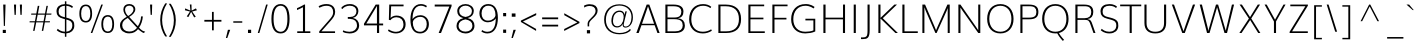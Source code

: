 SplineFontDB: 3.0
FontName: Muli-ExtraLight
FullName: Muli ExtraLight
FamilyName: Muli
Weight: ExtraLight
Copyright: Digitized data Copyright (c) 2011-2014, vernon adams.
Version: 2
ItalicAngle: 0
UnderlinePosition: 0
UnderlineWidth: 0
Ascent: 1638
Descent: 410
UFOAscent: 1560
UFODescent: -556
LayerCount: 2
Layer: 0 0 "Back"  1
Layer: 1 0 "Fore"  0
OS2Version: 0
OS2_WeightWidthSlopeOnly: 0
OS2_UseTypoMetrics: 0
CreationTime: 1391923004
ModificationTime: 1391923004
PfmFamily: 0
TTFWeight: 200
TTFWidth: 5
LineGap: 0
VLineGap: 0
OS2TypoAscent: 2364
OS2TypoAOffset: 0
OS2TypoDescent: -582
OS2TypoDOffset: 0
OS2TypoLinegap: 0
OS2WinAscent: 2364
OS2WinAOffset: 0
OS2WinDescent: 582
OS2WinDOffset: 0
HheadAscent: 0
HheadAOffset: 1
HheadDescent: 0
HheadDOffset: 1
OS2Vendor: 'NeWT'
Lookup: 258 0 0 "kernHorizontalKerninginLatinloo"  {"kernHorizontalKerninginLatinloo subtable"  } ['kern' ('latn' <'dflt' > ) ]
DEI: 91125
LangName: 1033 "" "" "" "" "" "Version 2" "" "Muli is a trademark of Vernon Adams and may be registered in certain jurisdictions." "newtypography" "Vernon Adams" "" "newtypography.co.uk" "newtypography.co.uk" "Copyright (c) 2014, vernon adams.+AAoACgAA-This Font Software is licensed under the SIL Open Font License, Version 1.1.+AAoA-This license is available with a FAQ at:+AAoA-http://scripts.sil.org/OFL+AAoA" "http://scripts.sil.org/OFL" "" "Muli" "Bold" 
PickledData: "(dp1
S'com.typemytype.robofont.foreground.layerStrokeColor'
p2
(F0.5
F0
F0.5
F0.69999999999999996
tp3
sS'com.schriftgestaltung.fontMasterID'
p4
S'CAA31E91-2985-420A-82BA-6B4D8404D924'
p5
sS'GSDimensionPlugin.Dimensions'
p6
(dp7
S'CAA31E91-2985-420A-82BA-6B4D8404D924'
p8
(dp9
ssS'com.superpolator.editor.generateInfo'
p10
S'Generated with LTR Superpolator version 120823_1018_beta_'
p11
sS'com.typemytype.robofont.b.layerStrokeColor'
p12
(F1
F0.75
F0
F0.69999999999999996
tp13
sS'com.schriftgestaltung.useNiceNames'
p14
I01
sS'com.typemytype.robofont.layerOrder'
p15
(S'b'
tp16
sS'com.typemytype.robofont.segmentType'
p17
S'curve'
p18
sS'com.typemytype.robofont.sort'
p19
((dp20
S'type'
p21
S'characterSet'
p22
sS'ascending'
p23
S'Latin-1'
p24
stp25
sS'public.glyphOrder'
p26
(S'A'
S'Aacute'
p27
S'Abreve'
p28
S'Acaron'
p29
S'Acircumflex'
p30
S'Adblgrave'
p31
S'Adieresis'
p32
S'Adotaccent'
p33
S'Agrave'
p34
S'Ainvertedbreve'
p35
S'Amacron'
p36
S'Aogonek'
p37
S'Aring'
p38
S'Aringacute'
p39
S'Atilde'
p40
S'AE'
p41
S'AEacute'
p42
S'AEmacron'
p43
S'B'
S'Bdotaccent'
p44
S'C'
S'Cacute'
p45
S'Ccaron'
p46
S'Ccedilla'
p47
S'Ccircumflex'
p48
S'Cdotaccent'
p49
S'D'
S'Eth'
p50
S'Dcaron'
p51
S'Dcroat'
p52
S'Ddotaccent'
p53
S'Dz'
p54
S'Dzcaron'
p55
S'E'
S'Eacute'
p56
S'Ebreve'
p57
S'Ecaron'
p58
S'uni0228'
p59
S'Ecircumflex'
p60
S'Edblgrave'
p61
S'Edieresis'
p62
S'Edotaccent'
p63
S'Egrave'
p64
S'Einvertedbreve'
p65
S'Emacron'
p66
S'Eogonek'
p67
S'Etilde'
p68
S'F'
S'Fdotaccent'
p69
S'G'
S'Gacute'
p70
S'Gbreve'
p71
S'Gcaron'
p72
S'Gcircumflex'
p73
S'Gcommaaccent'
p74
S'Gdotaccent'
p75
S'H'
S'Hbar'
p76
S'uni021E'
p77
S'Hcircumflex'
p78
S'I'
S'IJ'
p79
S'Iacute'
p80
S'Ibreve'
p81
S'Icaron'
p82
S'Icircumflex'
p83
S'Idblgrave'
p84
S'Idieresis'
p85
S'Idotaccent'
p86
S'Igrave'
p87
S'Iinvertedbreve'
p88
S'Imacron'
p89
S'Iogonek'
p90
S'Itilde'
p91
S'J'
S'Jcircumflex'
p92
S'K'
S'Kcaron'
p93
S'Kcommaaccent'
p94
S'L'
S'LJ'
p95
S'Lacute'
p96
S'Lcaron'
p97
S'Lcommaaccent'
p98
S'Ldot'
p99
S'Lslash'
p100
S'M'
S'Mdotaccent'
p101
S'N'
S'NJ'
p102
S'Nacute'
p103
S'Ncaron'
p104
S'Ncommaaccent'
p105
S'uni01F8'
p106
S'Eng'
p107
S'Ntilde'
p108
S'O'
S'Oacute'
p109
S'Obreve'
p110
S'Ocaron'
p111
S'Ocircumflex'
p112
S'Odblgrave'
p113
S'Odieresis'
p114
S'Ograve'
p115
S'Ohungarumlaut'
p116
S'Oinvertedbreve'
p117
S'Omacron'
p118
S'Oogonek'
p119
S'Oslash'
p120
S'Oslashacute'
p121
S'Otilde'
p122
S'OE'
p123
S'P'
S'Pdotaccent'
p124
S'Thorn'
p125
S'Q'
S'R'
S'Racute'
p126
S'Rcaron'
p127
S'Rcommaaccent'
p128
S'Rdblgrave'
p129
S'Rinvertedbreve'
p130
S'S'
S'Sacute'
p131
S'Scaron'
p132
S'Scedilla'
p133
S'Scircumflex'
p134
S'Scommaaccent'
p135
S'Sdotaccent'
p136
S'T'
S'Tbar'
p137
S'Tcaron'
p138
S'Tcedilla'
p139
S'uni021A'
p140
S'Tdotaccent'
p141
S'U'
S'Uacute'
p142
S'Ubreve'
p143
S'Ucaron'
p144
S'Ucircumflex'
p145
S'Udblgrave'
p146
S'Udieresis'
p147
S'Ugrave'
p148
S'Uhungarumlaut'
p149
S'Uinvertedbreve'
p150
S'Umacron'
p151
S'Uogonek'
p152
S'Uring'
p153
S'Utilde'
p154
S'V'
S'W'
S'Wacute'
p155
S'Wcircumflex'
p156
S'Wdieresis'
p157
S'Wgrave'
p158
S'X'
S'Y'
S'Yacute'
p159
S'Ycircumflex'
p160
S'Ydieresis'
p161
S'Ygrave'
p162
S'Ymacron'
p163
S'Ytilde'
p164
S'Z'
S'Zacute'
p165
S'Zcaron'
p166
S'Zdotaccent'
p167
S'a'
S'aacute'
p168
S'abreve'
p169
S'acaron'
p170
S'acircumflex'
p171
S'adblgrave'
p172
S'adieresis'
p173
S'adotaccent'
p174
S'agrave'
p175
S'ainvertedbreve'
p176
S'amacron'
p177
S'aogonek'
p178
S'aring'
p179
S'aringacute'
p180
S'atilde'
p181
S'ae'
p182
S'aeacute'
p183
S'aemacron'
p184
S'b'
S'bdotaccent'
p185
S'c'
S'cacute'
p186
S'ccaron'
p187
S'ccedilla'
p188
S'ccircumflex'
p189
S'cdotaccent'
p190
S'd'
S'eth'
p191
S'dcaron'
p192
S'dcroat'
p193
S'ddotaccent'
p194
S'dz'
p195
S'dzcaron'
p196
S'e'
S'eacute'
p197
S'ebreve'
p198
S'ecaron'
p199
S'uni0229'
p200
S'ecircumflex'
p201
S'edblgrave'
p202
S'edieresis'
p203
S'edotaccent'
p204
S'egrave'
p205
S'einvertedbreve'
p206
S'emacron'
p207
S'eogonek'
p208
S'etilde'
p209
S'f'
S'fdotaccent'
p210
S'g'
S'gacute'
p211
S'gbreve'
p212
S'gcaron'
p213
S'gcircumflex'
p214
S'gcommaaccent'
p215
S'gdotaccent'
p216
S'h'
S'hbar'
p217
S'uni021F'
p218
S'hcircumflex'
p219
S'i'
S'dotlessi'
p220
S'iacute'
p221
S'ibreve'
p222
S'icaron'
p223
S'icircumflex'
p224
S'idblgrave'
p225
S'idieresis'
p226
S'i.loclTRK'
p227
S'igrave'
p228
S'iinvertedbreve'
p229
S'ij'
p230
S'imacron'
p231
S'iogonek'
p232
S'itilde'
p233
S'j'
S'dotlessj'
p234
S'jcaron'
p235
S'jcircumflex'
p236
S'k'
S'kcaron'
p237
S'kcommaaccent'
p238
S'kgreenlandic'
p239
S'l'
S'lacute'
p240
S'lcaron'
p241
S'lcommaaccent'
p242
S'ldot'
p243
S'lj'
p244
S'lslash'
p245
S'm'
S'mdotaccent'
p246
S'n'
S'nacute'
p247
S'napostrophe'
p248
S'ncaron'
p249
S'ncommaaccent'
p250
S'uni01F9'
p251
S'eng'
p252
S'nj'
p253
S'ntilde'
p254
S'o'
S'oacute'
p255
S'obreve'
p256
S'ocaron'
p257
S'ocircumflex'
p258
S'odblgrave'
p259
S'odieresis'
p260
S'ograve'
p261
S'ohungarumlaut'
p262
S'oinvertedbreve'
p263
S'omacron'
p264
S'oogonek'
p265
S'oslash'
p266
S'oslashacute'
p267
S'otilde'
p268
S'oe'
p269
S'p'
S'pdotaccent'
p270
S'thorn'
p271
S'q'
S'r'
S'racute'
p272
S'rcaron'
p273
S'rcommaaccent'
p274
S'rdblgrave'
p275
S'rinvertedbreve'
p276
S's'
S'sacute'
p277
S'scaron'
p278
S'scedilla'
p279
S'scircumflex'
p280
S'scommaaccent'
p281
S'sdotaccent'
p282
S'germandbls'
p283
S'longs'
p284
S't'
S'tbar'
p285
S'tcaron'
p286
S'tcedilla'
p287
S'uni021B'
p288
S'tdotaccent'
p289
S'u'
S'uacute'
p290
S'ubreve'
p291
S'ucaron'
p292
S'ucircumflex'
p293
S'udblgrave'
p294
S'udieresis'
p295
S'ugrave'
p296
S'uhungarumlaut'
p297
S'uinvertedbreve'
p298
S'umacron'
p299
S'uogonek'
p300
S'uring'
p301
S'utilde'
p302
S'v'
S'w'
S'wacute'
p303
S'wcircumflex'
p304
S'wdieresis'
p305
S'wgrave'
p306
S'x'
S'y'
S'yacute'
p307
S'ycircumflex'
p308
S'ydieresis'
p309
S'ygrave'
p310
S'ymacron'
p311
S'ytilde'
p312
S'z'
S'zacute'
p313
S'zcaron'
p314
S'zdotaccent'
p315
S'f_f'
p316
S'f_f_i'
p317
S'f_f_l'
p318
S'fi'
p319
S'fl'
p320
S'ordfeminine'
p321
S'ordmasculine'
p322
S'Delta'
p323
S'Omega'
p324
S'mu'
p325
S'pi'
p326
S'uni022E'
p327
S'uni022F'
p328
S'zero'
p329
S'one'
p330
S'two'
p331
S'three'
p332
S'four'
p333
S'five'
p334
S'six'
p335
S'seven'
p336
S'eight'
p337
S'nine'
p338
S'fraction'
p339
S'onehalf'
p340
S'onequarter'
p341
S'threequarters'
p342
S'onesuperior'
p343
S'twosuperior'
p344
S'threesuperior'
p345
S'foursuperior'
p346
S'asterisk'
p347
S'backslash'
p348
S'bullet'
p349
S'colon'
p350
S'comma'
p351
S'ellipsis'
p352
S'exclam'
p353
S'exclamdown'
p354
S'numbersign'
p355
S'period'
p356
S'periodcentered'
p357
S'question'
p358
S'questiondown'
p359
S'quotedbl'
p360
S'quotesingle'
p361
S'semicolon'
p362
S'slash'
p363
S'underscore'
p364
S'braceleft'
p365
S'braceright'
p366
S'bracketleft'
p367
S'bracketright'
p368
S'parenleft'
p369
S'parenright'
p370
S'emdash'
p371
S'endash'
p372
S'uni2015'
p373
S'hyphen'
p374
S'softhyphen'
p375
S'guillemotleft'
p376
S'guillemotright'
p377
S'guilsinglleft'
p378
S'guilsinglright'
p379
S'quotedblbase'
p380
S'quotedblleft'
p381
S'quotedblright'
p382
S'quoteleft'
p383
S'quoteright'
p384
S'quotesinglbase'
p385
S'space'
p386
S'uni00A0'
p387
S'CR'
p388
S'DEL'
p389
S'florin'
p390
S'cent'
p391
S'currency'
p392
S'dollar'
p393
S'Euro'
p394
S'sterling'
p395
S'yen'
p396
S'Ohm'
p397
S'approxequal'
p398
S'asciitilde'
p399
S'bulletoperator'
p400
S'divide'
p401
S'divisionslash'
p402
S'equal'
p403
S'greater'
p404
S'greaterequal'
p405
S'increment'
p406
S'infinity'
p407
S'integral'
p408
S'less'
p409
S'lessequal'
p410
S'logicalnot'
p411
S'minus'
p412
S'multiply'
p413
S'notequal'
p414
S'partialdiff'
p415
S'percent'
p416
S'perthousand'
p417
S'plus'
p418
S'plusminus'
p419
S'product'
p420
S'radical'
p421
S'summation'
p422
S'lozenge'
p423
S'ampersand'
p424
S'asciicircum'
p425
S'at'
p426
S'bar'
p427
S'brokenbar'
p428
S'copyright'
p429
S'dagger'
p430
S'daggerdbl'
p431
S'degree'
p432
S'estimated'
p433
S'uni2113'
p434
S'paragraph'
p435
S'registered'
p436
S'section'
p437
S'trademark'
p438
S'acute'
p439
S'breve'
p440
S'caron'
p441
S'cedilla'
p442
S'circumflex'
p443
S'dieresis'
p444
S'dotaccent'
p445
S'grave'
p446
S'hungarumlaut'
p447
S'macron'
p448
S'ogonek'
p449
S'ring'
p450
S'tilde'
p451
S'caron.alt'
p452
S'uni0311'
p453
S'uni0326'
p454
S'uni0312'
p455
S'uni030F'
p456
S'uni0307'
p457
S'uni02BC'
p458
S'NULL'
p459
S'fj'
p460
S'foundryicon'
p461
S'middot'
p462
S'slashbar'
p463
tp464
sS'com.schriftgestaltung.weight'
p465
S'Light'
p466
s."
Encoding: UnicodeBmp
Compacted: 1
UnicodeInterp: none
NameList: AGL For New Fonts
DisplaySize: -128
AntiAlias: 1
FitToEm: 1
WinInfo: 378 9 5
AnchorClass2: "caron.alt" "top" 
BeginChars: 65543 490

StartChar: A
Encoding: 65 65 0
Width: 1329
VWidth: 0
GlyphClass: 2
Flags: W
PickledData: "(dp1
S'org.robofab.postScriptHintData'
p2
(dp3
s."
AnchorPoint: "top" 666 1456 basechar 0
LayerCount: 2
Fore
SplineSet
359 473 m 257
 978 473 l 257
 823 920 l 257
 667 1366 l 257
 513 920 l 257
 359 473 l 257
68 0 m 257
 598 1456 l 257
 732 1456 l 257
 1261 0 l 257
 1149 0 l 257
 1006 399 l 257
 332 399 l 257
 189 0 l 257
 68 0 l 257
EndSplineSet
EndChar

StartChar: AE
Encoding: 198 198 1
Width: 1860
VWidth: 0
GlyphClass: 2
Flags: W
PickledData: "(dp1
S'org.robofab.postScriptHintData'
p2
(dp3
sS'com.typemytype.robofont.layerData'
p4
(dp5
S'b'
(dp6
S'name'
p7
S'AE'
p8
sS'lib'
p9
(dp10
sS'unicodes'
p11
(tsS'width'
p12
F2073.5500000000002
sS'contours'
p13
(tsS'components'
p14
(tsS'anchors'
p15
(tsss."
AnchorPoint: "top" 1265 1456 basechar 0
LayerCount: 2
Fore
SplineSet
422 536 m 257
 1027 536 l 257
 961 1369 l 257
 895 1369 l 257
 422 536 l 257
35 0 m 257
 869 1456 l 257
 1777 1456 l 257
 1777 1369 l 257
 1044 1369 l 257
 1092 796 l 257
 1707 796 l 257
 1707 719 l 257
 1090 719 l 257
 1147 83 l 257
 1801 83 l 257
 1801 0 l 257
 1080 0 l 257
 1037 459 l 257
 387 459 l 257
 124 0 l 257
 35 0 l 257
EndSplineSet
EndChar

StartChar: AEacute
Encoding: 508 508 2
Width: 1860
VWidth: 0
GlyphClass: 2
Flags: W
PickledData: "(dp1
S'org.robofab.postScriptHintData'
p2
(dp3
s."
LayerCount: 2
Fore
Refer: 175 180 N 1 0 0 1 1120 430 2
Refer: 1 198 N 1 0 0 1 0 0 2
EndChar

StartChar: uni01E2
Encoding: 482 482 3
Width: 1860
VWidth: 0
GlyphClass: 2
Flags: W
PickledData: "(dp1
S'org.robofab.postScriptHintData'
p2
(dp3
s."
LayerCount: 2
Fore
Refer: 332 175 N 1 0 0 1 920 430 2
Refer: 1 198 N 1 0 0 1 0 0 2
EndChar

StartChar: Aacute
Encoding: 193 193 4
Width: 1329
VWidth: 0
GlyphClass: 2
Flags: W
PickledData: "(dp1
S'org.robofab.postScriptHintData'
p2
(dp3
sS'com.typemytype.robofont.layerData'
p4
(dp5
S'b'
(dp6
S'name'
p7
S'Aacute'
p8
sS'lib'
p9
(dp10
sS'unicodes'
p11
(tsS'width'
p12
F1407.4000000000001
sS'contours'
p13
(tsS'components'
p14
(tsS'anchors'
p15
(tsss."
LayerCount: 2
Fore
Refer: 175 180 N 1 0 0 1 521 430 2
Refer: 0 65 N 1 0 0 1 0 0 2
EndChar

StartChar: Abreve
Encoding: 258 258 5
Width: 1329
VWidth: 0
GlyphClass: 2
Flags: W
PickledData: "(dp1
S'org.robofab.postScriptHintData'
p2
(dp3
sS'com.typemytype.robofont.layerData'
p4
(dp5
S'b'
(dp6
S'name'
p7
S'Abreve'
p8
sS'lib'
p9
(dp10
sS'unicodes'
p11
(tsS'width'
p12
F1407.4000000000001
sS'contours'
p13
(tsS'components'
p14
(tsS'anchors'
p15
(tsss."
LayerCount: 2
Fore
Refer: 203 728 N 1 0 0 1 411 430 2
Refer: 0 65 N 1 0 0 1 0 0 2
EndChar

StartChar: uni01CD
Encoding: 461 461 6
Width: 1329
VWidth: 0
GlyphClass: 2
Flags: W
PickledData: "(dp1
S'org.robofab.postScriptHintData'
p2
(dp3
s."
LayerCount: 2
Fore
Refer: 209 711 N 1 0 0 1 321 430 2
Refer: 0 65 N 1 0 0 1 0 0 2
EndChar

StartChar: Acircumflex
Encoding: 194 194 7
Width: 1329
VWidth: 0
GlyphClass: 2
Flags: W
PickledData: "(dp1
S'org.robofab.postScriptHintData'
p2
(dp3
sS'com.typemytype.robofont.layerData'
p4
(dp5
S'b'
(dp6
S'name'
p7
S'Acircumflex'
p8
sS'lib'
p9
(dp10
sS'unicodes'
p11
(tsS'width'
p12
F1407.4000000000001
sS'contours'
p13
(tsS'components'
p14
(tsS'anchors'
p15
(tsss."
LayerCount: 2
Fore
Refer: 217 710 N 1 0 0 1 321 430 2
Refer: 0 65 N 1 0 0 1 0 0 2
EndChar

StartChar: uni0200
Encoding: 512 512 8
Width: 1329
VWidth: 0
GlyphClass: 2
Flags: W
PickledData: "(dp1
S'org.robofab.postScriptHintData'
p2
(dp3
sS'com.typemytype.robofont.layerData'
p4
(dp5
S'b'
(dp6
S'name'
p7
S'uni0200'
p8
sS'lib'
p9
(dp10
sS'unicodes'
p11
(tsS'width'
p12
I1378
sS'contours'
p13
(tsS'components'
p14
(tsS'anchors'
p15
(tsss."
LayerCount: 2
Fore
Refer: 460 783 N 1 0 0 1 31 430 2
Refer: 0 65 N 1 0 0 1 0 0 2
EndChar

StartChar: Adieresis
Encoding: 196 196 9
Width: 1329
VWidth: 0
GlyphClass: 2
Flags: W
PickledData: "(dp1
S'org.robofab.postScriptHintData'
p2
(dp3
sS'com.typemytype.robofont.layerData'
p4
(dp5
S'b'
(dp6
S'name'
p7
S'Adieresis'
p8
sS'lib'
p9
(dp10
sS'unicodes'
p11
(tsS'width'
p12
F1407.4000000000001
sS'contours'
p13
(tsS'components'
p14
(tsS'anchors'
p15
(tsss."
LayerCount: 2
Fore
Refer: 229 168 N 1 0 0 1 291 430 2
Refer: 0 65 N 1 0 0 1 0 0 2
EndChar

StartChar: uni0226
Encoding: 550 550 10
Width: 1329
VWidth: 0
GlyphClass: 2
Flags: W
PickledData: "(dp1
S'org.robofab.postScriptHintData'
p2
(dp3
s."
LayerCount: 2
Fore
Refer: 233 729 N 1 0 0 1 403 430 2
Refer: 0 65 N 1 0 0 1 0 0 2
EndChar

StartChar: Agrave
Encoding: 192 192 11
Width: 1329
VWidth: 0
GlyphClass: 2
Flags: W
PickledData: "(dp1
S'org.robofab.postScriptHintData'
p2
(dp3
sS'com.typemytype.robofont.layerData'
p4
(dp5
S'b'
(dp6
S'name'
p7
S'Agrave'
p8
sS'lib'
p9
(dp10
sS'unicodes'
p11
(tsS'width'
p12
F1407.4000000000001
sS'contours'
p13
(tsS'components'
p14
(tsS'anchors'
p15
(tsss."
LayerCount: 2
Fore
Refer: 283 96 N 1 0 0 1 191 430 2
Refer: 0 65 N 1 0 0 1 0 0 2
EndChar

StartChar: uni0202
Encoding: 514 514 12
Width: 1329
VWidth: 0
GlyphClass: 2
Flags: W
PickledData: "(dp1
S'org.robofab.postScriptHintData'
p2
(dp3
sS'com.typemytype.robofont.layerData'
p4
(dp5
S'b'
(dp6
S'name'
p7
S'uni0202'
p8
sS'lib'
p9
(dp10
sS'unicodes'
p11
(tsS'width'
p12
I1378
sS'contours'
p13
(tsS'components'
p14
(tsS'anchors'
p15
(tsss."
LayerCount: 2
Fore
Refer: 461 785 N 1 0 0 1 352 430 2
Refer: 0 65 N 1 0 0 1 0 0 2
EndChar

StartChar: Amacron
Encoding: 256 256 13
Width: 1329
VWidth: 0
GlyphClass: 2
Flags: W
PickledData: "(dp1
S'org.robofab.postScriptHintData'
p2
(dp3
sS'com.typemytype.robofont.layerData'
p4
(dp5
S'b'
(dp6
S'name'
p7
S'Amacron'
p8
sS'lib'
p9
(dp10
sS'unicodes'
p11
(tsS'width'
p12
F1407.4000000000001
sS'contours'
p13
(tsS'components'
p14
(tsS'anchors'
p15
(tsss."
LayerCount: 2
Fore
Refer: 332 175 N 1 0 0 1 321 430 2
Refer: 0 65 N 1 0 0 1 0 0 2
EndChar

StartChar: Aogonek
Encoding: 260 260 14
Width: 1329
VWidth: 0
GlyphClass: 2
Flags: W
PickledData: "(dp1
S'org.robofab.postScriptHintData'
p2
(dp3
sS'com.typemytype.robofont.layerData'
p4
(dp5
S'b'
(dp6
S'name'
p7
S'Aogonek'
p8
sS'lib'
p9
(dp10
sS'unicodes'
p11
(tsS'width'
p12
F1407.4000000000001
sS'contours'
p13
(tsS'components'
p14
(tsS'anchors'
p15
(tsss."
LayerCount: 2
Fore
Refer: 356 731 N 1 0 0 1 898 0 2
Refer: 0 65 N 1 0 0 1 0 0 2
EndChar

StartChar: Aring
Encoding: 197 197 15
Width: 1329
VWidth: 0
GlyphClass: 2
Flags: W
PickledData: "(dp1
S'org.robofab.postScriptHintData'
p2
(dp3
sS'com.typemytype.robofont.layerData'
p4
(dp5
S'b'
(dp6
S'name'
p7
S'Aring'
p8
sS'lib'
p9
(dp10
sS'unicodes'
p11
(tsS'width'
p12
F1407.4000000000001
sS'contours'
p13
(tsS'components'
p14
(tsS'anchors'
p15
(tsss."
LayerCount: 2
Fore
Refer: 403 730 N 1 0 0 1 397 430 2
Refer: 0 65 N 1 0 0 1 0 0 2
EndChar

StartChar: Aringacute
Encoding: 506 506 16
Width: 1329
VWidth: 0
GlyphClass: 2
Flags: W
PickledData: "(dp1
S'org.robofab.postScriptHintData'
p2
(dp3
s."
LayerCount: 2
Fore
Refer: 403 730 N 1 0 0 1 397 430 2
Refer: 175 180 N 1 0 0 1 519 860 2
Refer: 0 65 N 1 0 0 1 0 0 2
EndChar

StartChar: Atilde
Encoding: 195 195 17
Width: 1329
VWidth: 0
GlyphClass: 2
Flags: W
PickledData: "(dp1
S'org.robofab.postScriptHintData'
p2
(dp3
sS'com.typemytype.robofont.layerData'
p4
(dp5
S'b'
(dp6
S'name'
p7
S'Atilde'
p8
sS'lib'
p9
(dp10
sS'unicodes'
p11
(tsS'width'
p12
F1407.4000000000001
sS'contours'
p13
(tsS'components'
p14
(tsS'anchors'
p15
(tsss."
LayerCount: 2
Fore
Refer: 431 732 N 1 0 0 1 369 430 2
Refer: 0 65 N 1 0 0 1 0 0 2
EndChar

StartChar: B
Encoding: 66 66 18
Width: 1352
VWidth: 0
GlyphClass: 2
Flags: W
PickledData: "(dp1
S'org.robofab.postScriptHintData'
p2
(dp3
sS'com.typemytype.robofont.layerData'
p4
(dp5
S'b'
(dp6
S'name'
p7
S'B'
sS'lib'
p8
(dp9
sS'unicodes'
p10
(tsS'width'
p11
F1346.45
sS'contours'
p12
(tsS'components'
p13
(tsS'anchors'
p14
(tsss."
AnchorPoint: "top" 649 1456 basechar 0
LayerCount: 2
Fore
SplineSet
334 794 m 257
 683 794 l 258
 948 794 1042 899 1042 1099 c 256
 1042 1276 911 1370 637 1370 c 258
 334 1370 l 257
 334 794 l 257
332 86 m 257
 724 86 l 258
 979 86 1113 189 1113 385 c 256
 1113 597 1000 708 683 708 c 258
 332 708 l 257
 332 86 l 257
224 0 m 257
 224 1456 l 257
 637 1456 l 258
 982 1456 1150 1333 1150 1099 c 256
 1150 886 1048 776 867 757 c 257
 1086 739 1223 612 1223 385 c 256
 1223 133 1050 0 724 0 c 258
 224 0 l 257
EndSplineSet
EndChar

StartChar: uni1E02
Encoding: 7682 7682 19
Width: 1352
VWidth: 0
GlyphClass: 2
Flags: W
PickledData: "(dp1
S'org.robofab.postScriptHintData'
p2
(dp3
sS'com.typemytype.robofont.layerData'
p4
(dp5
S'b'
(dp6
S'name'
p7
S'uni1E02'
p8
sS'lib'
p9
(dp10
sS'unicodes'
p11
(tsS'width'
p12
I1337
sS'contours'
p13
(tsS'components'
p14
(tsS'anchors'
p15
(tsss."
LayerCount: 2
Fore
Refer: 233 729 N 1 0 0 1 386 430 2
Refer: 18 66 N 1 0 0 1 0 0 2
EndChar

StartChar: C
Encoding: 67 67 20
Width: 1389
VWidth: 0
GlyphClass: 2
Flags: W
PickledData: "(dp1
S'org.robofab.postScriptHintData'
p2
(dp3
sS'com.typemytype.robofont.layerData'
p4
(dp5
S'b'
(dp6
S'name'
p7
S'C'
sS'lib'
p8
(dp9
sS'unicodes'
p10
(tsS'width'
p11
F1394.1500000000001
sS'contours'
p12
((dp13
S'points'
p14
((dp15
S'segmentType'
p16
S'curve'
p17
sS'x'
F785
sS'smooth'
p18
I01
sS'y'
F-23
s(dp19
S'y'
F-23
sS'x'
F346
sg18
I00
s(dp20
S'y'
F309
sS'x'
F108
sg18
I00
s(dp21
g16
S'curve'
p22
sS'x'
F108
sg18
I01
sS'y'
F713
s(dp23
S'y'
F1125
sS'x'
F108
sg18
I00
s(dp24
S'y'
F1483
sS'x'
F371
sg18
I00
s(dp25
g16
S'curve'
p26
sS'x'
F814
sg18
I01
sS'y'
F1483
s(dp27
S'y'
F1483
sS'x'
F995
sg18
I00
s(dp28
S'y'
F1437
sS'x'
F1144
sg18
I00
s(dp29
g16
S'curve'
p30
sS'x'
F1265
sg18
I00
sS'y'
F1329
s(dp31
g16
S'line'
p32
sS'x'
F1200
sg18
I00
sS'y'
F1219
s(dp33
S'y'
F1295
sS'x'
F1099
sg18
I00
s(dp34
S'y'
F1334
sS'x'
F969
sg18
I00
s(dp35
g16
S'curve'
p36
sS'x'
F833
sg18
I01
sS'y'
F1334
s(dp37
S'y'
F1334
sS'x'
F464
sg18
I00
s(dp38
S'y'
F1022
sS'x'
F291
sg18
I00
s(dp39
g16
S'curve'
p40
sS'x'
F291
sg18
I01
sS'y'
F712
s(dp41
S'y'
F398
sS'x'
F291
sg18
I00
s(dp42
S'y'
F125
sS'x'
F453
sg18
I00
s(dp43
g16
S'curve'
p44
sS'x'
F811
sg18
I01
sS'y'
F125
s(dp45
S'y'
F125
sS'x'
F974
sg18
I00
s(dp46
S'y'
F172
sS'x'
F1134
sg18
I00
s(dp47
g16
S'curve'
p48
sS'x'
F1243
sg18
I00
sS'y'
F268
s(dp49
g16
S'line'
p50
sS'x'
F1301
sg18
I00
sS'y'
F127
s(dp51
S'y'
F28
sS'x'
F1178
sg18
I00
s(dp52
S'y'
F-23
sS'x'
F996
sg18
I00
stp53
stp54
sS'components'
p55
(tsS'anchors'
p56
(tsss."
AnchorPoint: "top" 807 1456 basechar 0
LayerCount: 2
Fore
SplineSet
810 -22 m 256
 384 -22 110 261 110 701 c 256
 110 1176 389 1481 824 1481 c 256
 991 1481 1136 1433 1243 1342 c 257
 1199 1274 l 257
 1098 1353 968 1395 824 1395 c 256
 456 1395 220 1123 220 701 c 256
 220 314 451 65 810 65 c 256
 966 65 1114 108 1238 190 c 257
 1273 115 l 257
 1135 25 975 -22 810 -22 c 256
EndSplineSet
EndChar

StartChar: uni000D
Encoding: 13 13 21
Width: 0
VWidth: 0
GlyphClass: 2
Flags: W
PickledData: "(dp1
S'org.robofab.postScriptHintData'
p2
(dp3
s."
LayerCount: 2
EndChar

StartChar: Cacute
Encoding: 262 262 22
Width: 1389
VWidth: 0
GlyphClass: 2
Flags: W
PickledData: "(dp1
S'org.robofab.postScriptHintData'
p2
(dp3
sS'com.typemytype.robofont.layerData'
p4
(dp5
S'b'
(dp6
S'name'
p7
S'Cacute'
p8
sS'lib'
p9
(dp10
sS'unicodes'
p11
(tsS'width'
p12
F1392.8499999999999
sS'contours'
p13
(tsS'components'
p14
(tsS'anchors'
p15
(tsss."
LayerCount: 2
Fore
Refer: 175 180 N 1 0 0 1 662 430 2
Refer: 20 67 N 1 0 0 1 0 0 2
EndChar

StartChar: Ccaron
Encoding: 268 268 23
Width: 1389
VWidth: 0
GlyphClass: 2
Flags: W
PickledData: "(dp1
S'org.robofab.postScriptHintData'
p2
(dp3
sS'com.typemytype.robofont.layerData'
p4
(dp5
S'b'
(dp6
S'name'
p7
S'Ccaron'
p8
sS'lib'
p9
(dp10
sS'unicodes'
p11
(tsS'width'
p12
F1392.8499999999999
sS'contours'
p13
(tsS'components'
p14
(tsS'anchors'
p15
(tsss."
LayerCount: 2
Fore
Refer: 209 711 N 1 0 0 1 462 430 2
Refer: 20 67 N 1 0 0 1 0 0 2
EndChar

StartChar: Ccedilla
Encoding: 199 199 24
Width: 1389
VWidth: 0
GlyphClass: 2
Flags: W
PickledData: "(dp1
S'org.robofab.postScriptHintData'
p2
(dp3
sS'com.typemytype.robofont.layerData'
p4
(dp5
S'b'
(dp6
S'name'
p7
S'Ccedilla'
p8
sS'lib'
p9
(dp10
sS'unicodes'
p11
(tsS'width'
p12
F1392.8499999999999
sS'contours'
p13
(tsS'components'
p14
(tsS'anchors'
p15
(tsss."
LayerCount: 2
Fore
Refer: 215 184 N 1 0 0 1 579 0 2
Refer: 20 67 N 1 0 0 1 0 0 2
EndChar

StartChar: Ccircumflex
Encoding: 264 264 25
Width: 1389
VWidth: 0
GlyphClass: 2
Flags: W
PickledData: "(dp1
S'org.robofab.postScriptHintData'
p2
(dp3
sS'com.typemytype.robofont.layerData'
p4
(dp5
S'b'
(dp6
S'name'
p7
S'Ccircumflex'
p8
sS'lib'
p9
(dp10
sS'unicodes'
p11
(tsS'width'
p12
F1392.8499999999999
sS'contours'
p13
(tsS'components'
p14
(tsS'anchors'
p15
(tsss."
LayerCount: 2
Fore
Refer: 217 710 N 1 0 0 1 462 430 2
Refer: 20 67 N 1 0 0 1 0 0 2
EndChar

StartChar: Cdotaccent
Encoding: 266 266 26
Width: 1389
VWidth: 0
GlyphClass: 2
Flags: W
PickledData: "(dp1
S'org.robofab.postScriptHintData'
p2
(dp3
sS'com.typemytype.robofont.layerData'
p4
(dp5
S'b'
(dp6
S'name'
p7
S'Cdotaccent'
p8
sS'lib'
p9
(dp10
sS'unicodes'
p11
(tsS'width'
p12
F1392.8499999999999
sS'contours'
p13
(tsS'components'
p14
(tsS'anchors'
p15
(tsss."
LayerCount: 2
Fore
Refer: 233 729 N 1 0 0 1 544 430 2
Refer: 20 67 N 1 0 0 1 0 0 2
EndChar

StartChar: D
Encoding: 68 68 27
Width: 1523
VWidth: 0
GlyphClass: 2
Flags: W
PickledData: "(dp1
S'org.robofab.postScriptHintData'
p2
(dp3
sS'com.typemytype.robofont.layerData'
p4
(dp5
S'b'
(dp6
S'name'
p7
S'D'
sS'lib'
p8
(dp9
sS'unicodes'
p10
(tsS'width'
p11
F1526.5999999999999
sS'contours'
p12
(tsS'components'
p13
(tsS'anchors'
p14
(tsss."
AnchorPoint: "top" 739 1456 basechar 0
LayerCount: 2
Fore
SplineSet
224 0 m 257
 224 1456 l 257
 598 1456 l 258
 1114 1456 1387 1199 1387 712 c 256
 1387 246 1122 0 620 0 c 258
 224 0 l 257
332 86 m 257
 620 86 l 258
 1050 86 1277 302 1277 712 c 256
 1277 1143 1042 1370 598 1370 c 258
 332 1370 l 257
 332 86 l 257
EndSplineSet
EndChar

StartChar: uni007F
Encoding: 127 127 28
Width: 1521
VWidth: 0
GlyphClass: 2
Flags: W
PickledData: "(dp1
S'org.robofab.postScriptHintData'
p2
(dp3
s."
LayerCount: 2
Fore
SplineSet
188 0 m 257
 188 1456 l 257
 1333 1456 l 257
 1333 0 l 257
 188 0 l 257
360 124 m 257
 1161 124 l 257
 1161 1330 l 257
 360 1330 l 257
 360 124 l 257
EndSplineSet
EndChar

StartChar: Dcaron
Encoding: 270 270 29
Width: 1523
VWidth: 0
GlyphClass: 2
Flags: W
PickledData: "(dp1
S'org.robofab.postScriptHintData'
p2
(dp3
sS'com.typemytype.robofont.layerData'
p4
(dp5
S'b'
(dp6
S'name'
p7
S'Dcaron'
p8
sS'lib'
p9
(dp10
sS'unicodes'
p11
(tsS'width'
p12
F1525.3
sS'contours'
p13
(tsS'components'
p14
(tsS'anchors'
p15
(tsss."
LayerCount: 2
Fore
Refer: 209 711 N 1 0 0 1 394 430 2
Refer: 27 68 N 1 0 0 1 0 0 2
EndChar

StartChar: Dcroat
Encoding: 272 272 30
Width: 1523
VWidth: 0
GlyphClass: 2
Flags: W
PickledData: "(dp1
S'org.robofab.postScriptHintData'
p2
(dp3
sS'com.typemytype.robofont.layerData'
p4
(dp5
S'b'
(dp6
S'name'
p7
S'Dcroat'
p8
sS'lib'
p9
(dp10
sS'unicodes'
p11
(tsS'width'
p12
F1505
sS'contours'
p13
(tsS'components'
p14
(tsS'anchors'
p15
(tsss."
LayerCount: 2
Fore
Refer: 48 208 N 1 0 0 1 0 0 2
EndChar

StartChar: uni1E0A
Encoding: 7690 7690 31
Width: 1523
VWidth: 0
GlyphClass: 2
Flags: W
PickledData: "(dp1
S'org.robofab.postScriptHintData'
p2
(dp3
sS'com.typemytype.robofont.layerData'
p4
(dp5
S'b'
(dp6
S'name'
p7
S'uni1E0A'
p8
sS'lib'
p9
(dp10
sS'unicodes'
p11
(tsS'width'
p12
F1525.3
sS'contours'
p13
(tsS'components'
p14
(tsS'anchors'
p15
(tsss."
LayerCount: 2
Fore
Refer: 233 729 N 1 0 0 1 476 430 2
Refer: 27 68 N 1 0 0 1 0 0 2
EndChar

StartChar: uni0394
Encoding: 916 916 32
Width: 1298
VWidth: 0
GlyphClass: 2
Flags: W
PickledData: "(dp1
S'org.robofab.postScriptHintData'
p2
(dp3
s."
LayerCount: 2
Fore
SplineSet
138 77 m 257
 1155 77 l 257
 646 1295 l 257
 138 77 l 257
41 0 m 257
 41 48 l 257
 634 1451 l 257
 665 1451 l 257
 1257 48 l 257
 1257 0 l 257
 41 0 l 257
EndSplineSet
EndChar

StartChar: uni01F2
Encoding: 498 498 33
Width: 2457
VWidth: 0
GlyphClass: 2
Flags: W
PickledData: "(dp1
S'org.robofab.postScriptHintData'
p2
(dp3
s."
LayerCount: 2
Fore
Refer: 484 122 N 1 0 0 1 1523 0 2
Refer: 27 68 N 1 0 0 1 0 0 2
EndChar

StartChar: uni01C5
Encoding: 453 453 34
Width: 2457
VWidth: 0
GlyphClass: 2
Flags: W
PickledData: "(dp1
S'org.robofab.postScriptHintData'
p2
(dp3
s."
LayerCount: 2
Fore
Refer: 484 122 N 1 0 0 1 1523 0 2
Refer: 209 711 N 1 0 0 1 1638 0 2
Refer: 27 68 N 1 0 0 1 0 0 2
EndChar

StartChar: E
Encoding: 69 69 35
Width: 1219
VWidth: 0
GlyphClass: 2
Flags: W
PickledData: "(dp1
S'org.robofab.postScriptHintData'
p2
(dp3
s."
AnchorPoint: "top" 639 1456 basechar 0
LayerCount: 2
Fore
SplineSet
224 0 m 257
 224 1456 l 257
 1034 1456 l 257
 1034 1370 l 257
 332 1370 l 257
 332 787 l 257
 995 787 l 257
 995 701 l 257
 330 701 l 257
 330 86 l 257
 1064 86 l 257
 1064 0 l 257
 224 0 l 257
EndSplineSet
EndChar

StartChar: Eacute
Encoding: 201 201 36
Width: 1219
VWidth: 0
GlyphClass: 2
Flags: W
PickledData: "(dp1
S'org.robofab.postScriptHintData'
p2
(dp3
s."
LayerCount: 2
Fore
Refer: 175 180 N 1 0 0 1 494 430 2
Refer: 35 69 N 1 0 0 1 0 0 2
EndChar

StartChar: Ebreve
Encoding: 276 276 37
Width: 1219
VWidth: 0
GlyphClass: 2
Flags: W
PickledData: "(dp1
S'org.robofab.postScriptHintData'
p2
(dp3
sS'com.typemytype.robofont.layerData'
p4
(dp5
S'b'
(dp6
S'name'
p7
S'Ebreve'
p8
sS'lib'
p9
(dp10
sS'unicodes'
p11
(tsS'width'
p12
F1175.2
sS'contours'
p13
(tsS'components'
p14
(tsS'anchors'
p15
(tsss."
LayerCount: 2
Fore
Refer: 203 728 N 1 0 0 1 384 430 2
Refer: 35 69 N 1 0 0 1 0 0 2
EndChar

StartChar: Ecaron
Encoding: 282 282 38
Width: 1219
VWidth: 0
GlyphClass: 2
Flags: W
PickledData: "(dp1
S'org.robofab.postScriptHintData'
p2
(dp3
s."
LayerCount: 2
Fore
Refer: 209 711 N 1 0 0 1 294 430 2
Refer: 35 69 N 1 0 0 1 0 0 2
EndChar

StartChar: Ecircumflex
Encoding: 202 202 39
Width: 1219
VWidth: 0
GlyphClass: 2
Flags: W
PickledData: "(dp1
S'org.robofab.postScriptHintData'
p2
(dp3
sS'com.typemytype.robofont.layerData'
p4
(dp5
S'b'
(dp6
S'name'
p7
S'Ecircumflex'
p8
sS'lib'
p9
(dp10
sS'unicodes'
p11
(tsS'width'
p12
F1175.2
sS'contours'
p13
(tsS'components'
p14
(tsS'anchors'
p15
(tsss."
LayerCount: 2
Fore
Refer: 217 710 N 1 0 0 1 294 430 2
Refer: 35 69 N 1 0 0 1 0 0 2
EndChar

StartChar: uni0204
Encoding: 516 516 40
Width: 1219
VWidth: 0
GlyphClass: 2
Flags: W
PickledData: "(dp1
S'org.robofab.postScriptHintData'
p2
(dp3
s."
LayerCount: 2
Fore
Refer: 460 783 N 1 0 0 1 4 430 2
Refer: 35 69 N 1 0 0 1 0 0 2
EndChar

StartChar: Edieresis
Encoding: 203 203 41
Width: 1219
VWidth: 0
GlyphClass: 2
Flags: W
PickledData: "(dp1
S'org.robofab.postScriptHintData'
p2
(dp3
s."
LayerCount: 2
Fore
Refer: 229 168 N 1 0 0 1 264 430 2
Refer: 35 69 N 1 0 0 1 0 0 2
EndChar

StartChar: Edotaccent
Encoding: 278 278 42
Width: 1219
VWidth: 0
GlyphClass: 2
Flags: W
PickledData: "(dp1
S'org.robofab.postScriptHintData'
p2
(dp3
sS'com.typemytype.robofont.layerData'
p4
(dp5
S'b'
(dp6
S'name'
p7
S'Edotaccent'
p8
sS'lib'
p9
(dp10
sS'unicodes'
p11
(tsS'width'
p12
F1175.2
sS'contours'
p13
(tsS'components'
p14
(tsS'anchors'
p15
(tsss."
LayerCount: 2
Fore
Refer: 233 729 N 1 0 0 1 376 430 2
Refer: 35 69 N 1 0 0 1 0 0 2
EndChar

StartChar: Egrave
Encoding: 200 200 43
Width: 1219
VWidth: 0
GlyphClass: 2
Flags: W
PickledData: "(dp1
S'org.robofab.postScriptHintData'
p2
(dp3
s."
LayerCount: 2
Fore
Refer: 283 96 N 1 0 0 1 164 430 2
Refer: 35 69 N 1 0 0 1 0 0 2
EndChar

StartChar: uni0206
Encoding: 518 518 44
Width: 1219
VWidth: 0
GlyphClass: 2
Flags: W
PickledData: "(dp1
S'org.robofab.postScriptHintData'
p2
(dp3
s."
LayerCount: 2
Fore
Refer: 461 785 N 1 0 0 1 325 430 2
Refer: 35 69 N 1 0 0 1 0 0 2
EndChar

StartChar: Emacron
Encoding: 274 274 45
Width: 1219
VWidth: 0
GlyphClass: 2
Flags: W
PickledData: "(dp1
S'org.robofab.postScriptHintData'
p2
(dp3
sS'com.typemytype.robofont.layerData'
p4
(dp5
S'b'
(dp6
S'name'
p7
S'Emacron'
p8
sS'lib'
p9
(dp10
sS'unicodes'
p11
(tsS'width'
p12
F1175.2
sS'contours'
p13
(tsS'components'
p14
(tsS'anchors'
p15
(tsss."
LayerCount: 2
Fore
Refer: 332 175 N 1 0 0 1 294 430 2
Refer: 35 69 N 1 0 0 1 0 0 2
EndChar

StartChar: Eng
Encoding: 330 330 46
Width: 1503
VWidth: 0
GlyphClass: 2
Flags: W
PickledData: "(dp1
S'org.robofab.postScriptHintData'
p2
(dp3
s."
LayerCount: 2
Fore
SplineSet
1365 1456 m 257
 1365 0 l 258
 1363 -231 1339 -428 971 -428 c 257
 971 -346 l 257
 1170 -346 1259 -260 1259 -84 c 258
 1259 1 l 257
 457 1137 l 257
 348 1303 l 257
 348 0 l 257
 242 0 l 257
 242 1456 l 257
 348 1456 l 257
 1132 335 l 257
 1259 142 l 257
 1259 1456 l 257
 1365 1456 l 257
EndSplineSet
EndChar

StartChar: Eogonek
Encoding: 280 280 47
Width: 1219
VWidth: 0
GlyphClass: 2
Flags: W
PickledData: "(dp1
S'org.robofab.postScriptHintData'
p2
(dp3
s."
LayerCount: 2
Fore
Refer: 356 731 N 1 0 0 1 541 0 2
Refer: 35 69 N 1 0 0 1 0 0 2
EndChar

StartChar: Eth
Encoding: 208 208 48
Width: 1523
VWidth: 0
GlyphClass: 2
Flags: W
PickledData: "(dp1
S'org.robofab.postScriptHintData'
p2
(dp3
sS'com.typemytype.robofont.layerData'
p4
(dp5
S'b'
(dp6
S'name'
p7
S'Eth'
p8
sS'lib'
p9
(dp10
sS'unicodes'
p11
(tsS'width'
p12
F1505
sS'contours'
p13
(tsS'components'
p14
(tsS'anchors'
p15
(tsss."
LayerCount: 2
Fore
Refer: 294 45 N 1 0 0 1 -3 190 2
Refer: 27 68 N 1 0 0 1 0 0 2
EndChar

StartChar: uni1EBC
Encoding: 7868 7868 49
Width: 1219
VWidth: 0
GlyphClass: 2
Flags: W
PickledData: "(dp1
S'org.robofab.postScriptHintData'
p2
(dp3
s."
LayerCount: 2
Fore
Refer: 431 732 N 1 0 0 1 342 430 2
Refer: 35 69 N 1 0 0 1 0 0 2
EndChar

StartChar: Euro
Encoding: 8364 8364 50
Width: 1334
VWidth: 0
GlyphClass: 2
Flags: W
PickledData: "(dp1
S'org.robofab.postScriptHintData'
p2
(dp3
sS'com.typemytype.robofont.layerData'
p4
(dp5
S'b'
(dp6
S'name'
p7
S'Euro'
p8
sS'lib'
p9
(dp10
sS'unicodes'
p11
(tsS'width'
p12
I1190
sS'contours'
p13
(tsS'components'
p14
(tsS'anchors'
p15
(tsss."
LayerCount: 2
Fore
SplineSet
810 -22 m 256
 975 -22 1135 25 1273 115 c 257
 1238 190 l 257
 1114 108 966 65 810 65 c 256
 502.95 65 289.535 247.15 234.2 542 c 257
 813 542 l 257
 820 614 l 257
 224.072 614 l 257
 221.373 642.146 220 671.163 220 701 c 256
 220 748.637 223.007 794.362 228.872 838 c 257
 849 838 l 257
 856 916 l 257
 242.877 916 l 257
 310.386 1213.09 523.053 1395 824 1395 c 256
 968 1395 1098 1353 1199 1274 c 257
 1243 1342 l 257
 1136 1433 991 1481 824 1481 c 256
 458.812 1481 203.57 1266.04 131.049 916 c 257
 -58 916 l 257
 -63 838 l 257
 118.214 838 l 257
 112.779 794.116 110 748.405 110 701 c 256
 110 671.27 111.251 642.257 113.715 614 c 257
 -57 614 l 257
 -62 542 l 257
 122.875 542 l 257
 181.662 194.007 437.822 -22 810 -22 c 256
EndSplineSet
EndChar

StartChar: F
Encoding: 70 70 51
Width: 1090
VWidth: 0
GlyphClass: 2
Flags: W
PickledData: "(dp1
S'org.robofab.postScriptHintData'
p2
(dp3
s."
AnchorPoint: "top" 629 1456 basechar 0
LayerCount: 2
Fore
SplineSet
224 0 m 257
 224 1456 l 257
 1001 1456 l 257
 1001 1370 l 257
 332 1370 l 257
 332 779 l 257
 944 779 l 257
 944 693 l 257
 332 693 l 257
 332 0 l 257
 224 0 l 257
EndSplineSet
EndChar

StartChar: uni1E1E
Encoding: 7710 7710 52
Width: 1090
VWidth: 0
GlyphClass: 2
Flags: W
PickledData: "(dp1
S'org.robofab.postScriptHintData'
p2
(dp3
sS'com.typemytype.robofont.layerData'
p4
(dp5
S'b'
(dp6
S'name'
p7
S'uni1E1E'
p8
sS'lib'
p9
(dp10
sS'unicodes'
p11
(tsS'width'
p12
F1115.45
sS'contours'
p13
(tsS'components'
p14
(tsS'anchors'
p15
(tsss."
LayerCount: 2
Fore
Refer: 233 729 N 1 0 0 1 366 430 2
Refer: 51 70 N 1 0 0 1 0 0 2
EndChar

StartChar: G
Encoding: 71 71 53
Width: 1513
VWidth: 0
GlyphClass: 2
Flags: W
PickledData: "(dp1
S'org.robofab.postScriptHintData'
p2
(dp3
sS'com.typemytype.robofont.layerData'
p4
(dp5
S'b'
(dp6
S'name'
p7
S'G'
sS'lib'
p8
(dp9
sS'unicodes'
p10
(tsS'width'
p11
F1528.2
sS'contours'
p12
((dp13
S'points'
p14
((dp15
S'segmentType'
p16
S'curve'
p17
sS'x'
F841
sS'smooth'
p18
I01
sS'y'
F-23
s(dp19
S'y'
F-23
sS'x'
F361
sg18
I00
s(dp20
S'y'
F267
sS'x'
F108
sg18
I00
s(dp21
g16
S'curve'
p22
sS'x'
F108
sg18
I01
sS'y'
F701
s(dp23
S'y'
F1129
sS'x'
F108
sg18
I00
s(dp24
S'y'
F1483
sS'x'
F382
sg18
I00
s(dp25
g16
S'curve'
p26
sS'x'
F852
sg18
I01
sS'y'
F1483
s(dp27
S'y'
F1483
sS'x'
F1059
sg18
I00
s(dp28
S'y'
F1415
sS'x'
F1233
sg18
I00
s(dp29
g16
S'curve'
p30
sS'x'
F1334
sg18
I00
sS'y'
F1308
s(dp31
g16
S'line'
p32
sS'x'
F1262
sg18
I00
sS'y'
F1196
s(dp33
S'y'
F1291
sS'x'
F1164
sg18
I00
s(dp34
S'y'
F1334
sS'x'
F1034
sg18
I00
s(dp35
g16
S'curve'
p36
sS'x'
F848
sg18
I01
sS'y'
F1334
s(dp37
S'y'
F1334
sS'x'
F477
sg18
I00
s(dp38
S'y'
F1033
sS'x'
F286
sg18
I00
s(dp39
g16
S'curve'
p40
sS'x'
F286
sg18
I01
sS'y'
F714
s(dp41
S'y'
F365
sS'x'
F286
sg18
I00
s(dp42
S'y'
F125
sS'x'
F472
sg18
I00
s(dp43
g16
S'curve'
p44
sS'x'
F855
sg18
I01
sS'y'
F125
s(dp45
S'y'
F125
sS'x'
F968
sg18
I00
s(dp46
S'y'
F143
sS'x'
F1088
sg18
I00
s(dp47
g16
S'curve'
p48
sS'x'
F1184
sg18
I00
sS'y'
F182
s(dp49
g16
S'line'
p50
sS'x'
F1184
sg18
I00
sS'y'
F608
s(dp51
g16
S'line'
p52
sS'x'
F811
sg18
I00
sS'y'
F608
s(dp53
g16
S'line'
p54
sS'x'
F811
sg18
I00
sS'y'
F757
s(dp55
g16
S'line'
p56
sS'x'
F1356
sg18
I00
sS'y'
F757
s(dp57
g16
S'line'
p58
sS'x'
F1356
sg18
I00
sS'y'
F81
s(dp59
S'y'
F6
sS'x'
F1195
sg18
I00
s(dp60
S'y'
F-23
sS'x'
F1012
sg18
I00
stp61
stp62
sS'components'
p63
(tsS'anchors'
p64
(tsss."
AnchorPoint: "top" 857 1456 basechar 0
LayerCount: 2
Fore
SplineSet
833 -21 m 256
 385 -21 110 264 110 706 c 256
 110 1178 396 1481 841 1481 c 256
 899 1481 1090 1494 1309 1334 c 257
 1263 1257 l 257
 1075 1382 926 1395 841 1395 c 256
 464 1395 220 1125 220 706 c 256
 220 317 454 65 835 65 c 256
 971 65 1141 85 1249 135 c 257
 1249 645 l 257
 840 645 l 257
 840 731 l 257
 1345 731 l 257
 1345 80 l 257
 1201 10 1007 -21 833 -21 c 256
EndSplineSet
EndChar

StartChar: uni01F4
Encoding: 500 500 54
Width: 1513
VWidth: 0
GlyphClass: 2
Flags: W
PickledData: "(dp1
S'org.robofab.postScriptHintData'
p2
(dp3
s."
LayerCount: 2
Fore
Refer: 175 180 N 1 0 0 1 712 430 2
Refer: 53 71 N 1 0 0 1 0 0 2
EndChar

StartChar: Gbreve
Encoding: 286 286 55
Width: 1513
VWidth: 0
GlyphClass: 2
Flags: W
PickledData: "(dp1
S'org.robofab.postScriptHintData'
p2
(dp3
sS'com.typemytype.robofont.layerData'
p4
(dp5
S'b'
(dp6
S'name'
p7
S'Gbreve'
p8
sS'lib'
p9
(dp10
sS'unicodes'
p11
(tsS'width'
p12
F1512.9000000000001
sS'contours'
p13
(tsS'components'
p14
(tsS'anchors'
p15
(tsss."
LayerCount: 2
Fore
Refer: 203 728 N 1 0 0 1 602 430 2
Refer: 53 71 N 1 0 0 1 0 0 2
EndChar

StartChar: Gcaron
Encoding: 486 486 56
Width: 1513
VWidth: 0
GlyphClass: 2
Flags: W
PickledData: "(dp1
S'org.robofab.postScriptHintData'
p2
(dp3
s."
LayerCount: 2
Fore
Refer: 209 711 N 1 0 0 1 512 430 2
Refer: 53 71 N 1 0 0 1 0 0 2
EndChar

StartChar: Gcircumflex
Encoding: 284 284 57
Width: 1513
VWidth: 0
GlyphClass: 2
Flags: W
PickledData: "(dp1
S'org.robofab.postScriptHintData'
p2
(dp3
sS'com.typemytype.robofont.layerData'
p4
(dp5
S'b'
(dp6
S'name'
p7
S'Gcircumflex'
p8
sS'lib'
p9
(dp10
sS'unicodes'
p11
(tsS'width'
p12
F1512.9000000000001
sS'contours'
p13
(tsS'components'
p14
(tsS'anchors'
p15
(tsss."
LayerCount: 2
Fore
Refer: 217 710 N 1 0 0 1 512 430 2
Refer: 53 71 N 1 0 0 1 0 0 2
EndChar

StartChar: uni0122
Encoding: 290 290 58
Width: 1513
VWidth: 0
GlyphClass: 2
Flags: W
PickledData: "(dp1
S'org.robofab.postScriptHintData'
p2
(dp3
sS'com.typemytype.robofont.layerData'
p4
(dp5
S'b'
(dp6
S'name'
p7
S'Gcedilla'
p8
sS'lib'
p9
(dp10
sS'unicodes'
p11
(tsS'width'
p12
I1494
sS'contours'
p13
(tsS'components'
p14
(tsS'anchors'
p15
(tsss."
LayerCount: 2
Fore
Refer: 463 806 N 1 0 0 1 539 0 2
Refer: 53 71 N 1 0 0 1 0 0 2
EndChar

StartChar: Gdotaccent
Encoding: 288 288 59
Width: 1513
VWidth: 0
GlyphClass: 2
Flags: W
PickledData: "(dp1
S'org.robofab.postScriptHintData'
p2
(dp3
sS'com.typemytype.robofont.layerData'
p4
(dp5
S'b'
(dp6
S'name'
p7
S'Gdotaccent'
p8
sS'lib'
p9
(dp10
sS'unicodes'
p11
(tsS'width'
p12
F1512.9000000000001
sS'contours'
p13
(tsS'components'
p14
(tsS'anchors'
p15
(tsss."
LayerCount: 2
Fore
Refer: 233 729 N 1 0 0 1 594 430 2
Refer: 53 71 N 1 0 0 1 0 0 2
EndChar

StartChar: H
Encoding: 72 72 60
Width: 1558
VWidth: 0
GlyphClass: 2
Flags: W
PickledData: "(dp1
S'org.robofab.postScriptHintData'
p2
(dp3
sS'com.typemytype.robofont.layerData'
p4
(dp5
S'b'
(dp6
S'name'
p7
S'H'
sS'lib'
p8
(dp9
sS'unicodes'
p10
(tsS'width'
p11
F1576.45
sS'contours'
p12
(tsS'components'
p13
(tsS'anchors'
p14
(tsss."
AnchorPoint: "top" 790 1456 basechar 0
LayerCount: 2
Fore
SplineSet
224 0 m 257
 224 1456 l 257
 336 1456 l 257
 336 786 l 257
 1230 786 l 257
 1230 1456 l 257
 1334 1456 l 257
 1334 0 l 257
 1226 0 l 257
 1226 700 l 257
 332 700 l 257
 332 0 l 257
 224 0 l 257
EndSplineSet
EndChar

StartChar: Hbar
Encoding: 294 294 61
Width: 1594
VWidth: 0
GlyphClass: 2
Flags: W
PickledData: "(dp1
S'org.robofab.postScriptHintData'
p2
(dp3
sS'com.typemytype.robofont.layerData'
p4
(dp5
S'b'
(dp6
S'name'
p7
S'Hbar'
p8
sS'lib'
p9
(dp10
sS'unicodes'
p11
(tsS'width'
p12
F1532.55
sS'contours'
p13
(tsS'components'
p14
(tsS'anchors'
p15
(tsss."
LayerCount: 2
Fore
SplineSet
137 1223 m 257
 135 1280 l 257
 1452 1280 l 257
 1452 1223 l 257
 137 1223 l 257
EndSplineSet
Refer: 60 72 N 1 0 0 1 0 0 2
EndChar

StartChar: Hcircumflex
Encoding: 292 292 62
Width: 1558
VWidth: 0
GlyphClass: 2
Flags: W
PickledData: "(dp1
S'org.robofab.postScriptHintData'
p2
(dp3
sS'com.typemytype.robofont.layerData'
p4
(dp5
S'b'
(dp6
S'name'
p7
S'Hcircumflex'
p8
sS'lib'
p9
(dp10
sS'unicodes'
p11
(tsS'width'
p12
F1532.55
sS'contours'
p13
(tsS'components'
p14
(tsS'anchors'
p15
(tsss."
LayerCount: 2
Fore
Refer: 217 710 N 1 0 0 1 445 430 2
Refer: 60 72 N 1 0 0 1 0 0 2
EndChar

StartChar: I
Encoding: 73 73 63
Width: 592
VWidth: 0
GlyphClass: 2
Flags: W
PickledData: "(dp1
S'org.robofab.postScriptHintData'
p2
(dp3
s."
AnchorPoint: "top" 298 1456 basechar 0
LayerCount: 2
Fore
SplineSet
242 0 m 257
 242 1456 l 257
 350 1456 l 257
 350 0 l 257
 242 0 l 257
EndSplineSet
EndChar

StartChar: IJ
Encoding: 306 306 64
Width: 1259
VWidth: 0
GlyphClass: 2
Flags: W
PickledData: "(dp1
S'org.robofab.postScriptHintData'
p2
(dp3
sS'com.typemytype.robofont.layerData'
p4
(dp5
S'b'
(dp6
S'name'
p7
S'IJ'
p8
sS'lib'
p9
(dp10
sS'unicodes'
p11
(tsS'width'
p12
F1310.6500000000001
sS'contours'
p13
(tsS'components'
p14
(tsS'anchors'
p15
(tsss."
LayerCount: 2
Fore
Refer: 77 74 N 1 0 0 1 592 0 2
Refer: 63 73 N 1 0 0 1 0 0 2
EndChar

StartChar: Iacute
Encoding: 205 205 65
Width: 592
VWidth: 0
GlyphClass: 2
Flags: W
PickledData: "(dp1
S'org.robofab.postScriptHintData'
p2
(dp3
s."
LayerCount: 2
Fore
Refer: 175 180 N 1 0 0 1 153 430 2
Refer: 63 73 N 1 0 0 1 0 0 2
EndChar

StartChar: Ibreve
Encoding: 300 300 66
Width: 592
VWidth: 0
GlyphClass: 2
Flags: W
PickledData: "(dp1
S'org.robofab.postScriptHintData'
p2
(dp3
sS'com.typemytype.robofont.layerData'
p4
(dp5
S'b'
(dp6
S'name'
p7
S'Ibreve'
p8
sS'lib'
p9
(dp10
sS'unicodes'
p11
(tsS'width'
p12
F578.64999999999998
sS'contours'
p13
(tsS'components'
p14
(tsS'anchors'
p15
(tsss."
LayerCount: 2
Fore
Refer: 203 728 N 1 0 0 1 43 430 2
Refer: 63 73 N 1 0 0 1 0 0 2
EndChar

StartChar: uni01CF
Encoding: 463 463 67
Width: 592
VWidth: 0
GlyphClass: 2
Flags: W
PickledData: "(dp1
S'org.robofab.postScriptHintData'
p2
(dp3
s."
LayerCount: 2
Fore
Refer: 209 711 N 1 0 0 1 -47 430 2
Refer: 63 73 N 1 0 0 1 0 0 2
EndChar

StartChar: Icircumflex
Encoding: 206 206 68
Width: 592
VWidth: 0
GlyphClass: 2
Flags: W
PickledData: "(dp1
S'org.robofab.postScriptHintData'
p2
(dp3
sS'com.typemytype.robofont.layerData'
p4
(dp5
S'b'
(dp6
S'name'
p7
S'Icircumflex'
p8
sS'lib'
p9
(dp10
sS'unicodes'
p11
(tsS'width'
p12
F578.64999999999998
sS'contours'
p13
(tsS'components'
p14
(tsS'anchors'
p15
(tsss."
LayerCount: 2
Fore
Refer: 217 710 N 1 0 0 1 -47 430 2
Refer: 63 73 N 1 0 0 1 0 0 2
EndChar

StartChar: uni0208
Encoding: 520 520 69
Width: 592
VWidth: 0
GlyphClass: 2
Flags: W
PickledData: "(dp1
S'org.robofab.postScriptHintData'
p2
(dp3
s."
LayerCount: 2
Fore
Refer: 460 783 N 1 0 0 1 -337 430 2
Refer: 63 73 N 1 0 0 1 0 0 2
EndChar

StartChar: Idieresis
Encoding: 207 207 70
Width: 592
VWidth: 0
GlyphClass: 2
Flags: W
PickledData: "(dp1
S'org.robofab.postScriptHintData'
p2
(dp3
s."
LayerCount: 2
Fore
Refer: 229 168 N 1 0 0 1 -77 430 2
Refer: 63 73 N 1 0 0 1 0 0 2
EndChar

StartChar: Idotaccent
Encoding: 304 304 71
Width: 592
VWidth: 0
GlyphClass: 2
Flags: W
PickledData: "(dp1
S'org.robofab.postScriptHintData'
p2
(dp3
sS'com.typemytype.robofont.layerData'
p4
(dp5
S'b'
(dp6
S'name'
p7
S'Idotaccent'
p8
sS'lib'
p9
(dp10
sS'unicodes'
p11
(tsS'width'
p12
F578.64999999999998
sS'contours'
p13
(tsS'components'
p14
(tsS'anchors'
p15
(tsss."
LayerCount: 2
Fore
Refer: 233 729 N 1 0 0 1 35 430 2
Refer: 63 73 N 1 0 0 1 0 0 2
EndChar

StartChar: Igrave
Encoding: 204 204 72
Width: 592
VWidth: 0
GlyphClass: 2
Flags: W
PickledData: "(dp1
S'org.robofab.postScriptHintData'
p2
(dp3
s."
LayerCount: 2
Fore
Refer: 283 96 N 1 0 0 1 -177 430 2
Refer: 63 73 N 1 0 0 1 0 0 2
EndChar

StartChar: uni020A
Encoding: 522 522 73
Width: 592
VWidth: 0
GlyphClass: 2
Flags: W
PickledData: "(dp1
S'org.robofab.postScriptHintData'
p2
(dp3
s."
LayerCount: 2
Fore
Refer: 461 785 N 1 0 0 1 -16 430 2
Refer: 63 73 N 1 0 0 1 0 0 2
EndChar

StartChar: Imacron
Encoding: 298 298 74
Width: 592
VWidth: 0
GlyphClass: 2
Flags: W
PickledData: "(dp1
S'org.robofab.postScriptHintData'
p2
(dp3
sS'com.typemytype.robofont.layerData'
p4
(dp5
S'b'
(dp6
S'name'
p7
S'Imacron'
p8
sS'lib'
p9
(dp10
sS'unicodes'
p11
(tsS'width'
p12
F578.64999999999998
sS'contours'
p13
(tsS'components'
p14
(tsS'anchors'
p15
(tsss."
LayerCount: 2
Fore
Refer: 332 175 N 1 0 0 1 -47 430 2
Refer: 63 73 N 1 0 0 1 0 0 2
EndChar

StartChar: Iogonek
Encoding: 302 302 75
Width: 592
VWidth: 0
GlyphClass: 2
Flags: W
PickledData: "(dp1
S'org.robofab.postScriptHintData'
p2
(dp3
s."
LayerCount: 2
Fore
Refer: 356 731 N 1 0 0 1 0 0 2
Refer: 63 73 N 1 0 0 1 0 0 2
EndChar

StartChar: Itilde
Encoding: 296 296 76
Width: 592
VWidth: 0
GlyphClass: 2
Flags: W
PickledData: "(dp1
S'org.robofab.postScriptHintData'
p2
(dp3
sS'com.typemytype.robofont.layerData'
p4
(dp5
S'b'
(dp6
S'name'
p7
S'Itilde'
p8
sS'lib'
p9
(dp10
sS'unicodes'
p11
(tsS'width'
p12
F578.64999999999998
sS'contours'
p13
(tsS'components'
p14
(tsS'anchors'
p15
(tsss."
LayerCount: 2
Fore
Refer: 431 732 N 1 0 0 1 1 430 2
Refer: 63 73 N 1 0 0 1 0 0 2
EndChar

StartChar: J
Encoding: 74 74 77
Width: 667
VWidth: 0
GlyphClass: 2
Flags: W
PickledData: "(dp1
S'org.robofab.postScriptHintData'
p2
(dp3
sS'com.typemytype.robofont.layerData'
p4
(dp5
S'b'
(dp6
S'name'
p7
S'J'
sS'lib'
p8
(dp9
sS'unicodes'
p10
(tsS'width'
p11
F731.54999999999995
sS'contours'
p12
(tsS'components'
p13
(tsS'anchors'
p14
(tsss."
AnchorPoint: "top" 334 1456 basechar 0
LayerCount: 2
Fore
SplineSet
93 -312 m 256
 64 -312 33 -311 0 -310 c 257
 2 -223 l 257
 37 -225 69 -226 97 -226 c 256
 285 -226 335 -171 335 132 c 258
 335 1456 l 257
 443 1456 l 257
 443 132 l 258
 443 -250 329 -312 93 -312 c 256
EndSplineSet
EndChar

StartChar: Jcircumflex
Encoding: 308 308 78
Width: 667
VWidth: 0
GlyphClass: 2
Flags: W
PickledData: "(dp1
S'org.robofab.postScriptHintData'
p2
(dp3
sS'com.typemytype.robofont.layerData'
p4
(dp5
S'b'
(dp6
S'name'
p7
S'Jcircumflex'
p8
sS'lib'
p9
(dp10
sS'unicodes'
p11
(tsS'width'
p12
F732
sS'contours'
p13
(tsS'components'
p14
(tsS'anchors'
p15
(tsss."
LayerCount: 2
Fore
Refer: 217 710 N 1 0 0 1 -11 430 2
Refer: 77 74 N 1 0 0 1 0 0 2
EndChar

StartChar: K
Encoding: 75 75 79
Width: 1232
VWidth: 0
GlyphClass: 2
Flags: W
PickledData: "(dp1
S'org.robofab.postScriptHintData'
p2
(dp3
sS'com.typemytype.robofont.layerData'
p4
(dp5
S'b'
(dp6
S'name'
p7
S'K'
sS'lib'
p8
(dp9
sS'unicodes'
p10
(tsS'width'
p11
F1289.95
sS'contours'
p12
(tsS'components'
p13
(tsS'anchors'
p14
(tsss."
AnchorPoint: "top" 647 1456 basechar 0
LayerCount: 2
Fore
SplineSet
224 0 m 257
 224 1456 l 257
 332 1456 l 257
 332 774 l 257
 1046 1456 l 257
 1178 1456 l 257
 449 758 l 257
 1223 0 l 257
 1097 0 l 257
 330 745 l 257
 330 0 l 257
 224 0 l 257
EndSplineSet
EndChar

StartChar: uni01E8
Encoding: 488 488 80
Width: 1232
VWidth: 0
GlyphClass: 2
Flags: W
PickledData: "(dp1
S'org.robofab.postScriptHintData'
p2
(dp3
s."
LayerCount: 2
Fore
Refer: 209 711 N 1 0 0 1 302 430 2
Refer: 79 75 N 1 0 0 1 0 0 2
EndChar

StartChar: uni0136
Encoding: 310 310 81
Width: 1232
VWidth: 0
GlyphClass: 2
Flags: W
PickledData: "(dp1
S'org.robofab.postScriptHintData'
p2
(dp3
sS'com.typemytype.robofont.layerData'
p4
(dp5
S'b'
(dp6
S'name'
p7
S'uni0136'
p8
sS'lib'
p9
(dp10
sS'unicodes'
p11
(tsS'width'
p12
F1287.6500000000001
sS'contours'
p13
(tsS'components'
p14
(tsS'anchors'
p15
(tsss."
LayerCount: 2
Fore
Refer: 463 806 N 1 0 0 1 397 0 2
Refer: 79 75 N 1 0 0 1 0 0 2
EndChar

StartChar: L
Encoding: 76 76 82
Width: 1045
VWidth: 0
GlyphClass: 2
Flags: W
PickledData: "(dp1
S'org.robofab.postScriptHintData'
p2
(dp3
s."
AnchorPoint: "top" 289 1456 basechar 0
AnchorPoint: "caron.alt" 301 1026 basechar 0
LayerCount: 2
Fore
SplineSet
224 0 m 257
 224 1456 l 257
 332 1456 l 257
 332 86 l 257
 1013 86 l 257
 1013 0 l 257
 224 0 l 257
EndSplineSet
EndChar

StartChar: uni01C7
Encoding: 455 455 83
Width: 1712
VWidth: 0
GlyphClass: 2
Flags: W
PickledData: "(dp1
S'org.robofab.postScriptHintData'
p2
(dp3
s."
LayerCount: 2
Fore
Refer: 82 76 N 1 0 0 1 0 0 2
Refer: 77 74 N 1 0 0 1 1045 0 2
EndChar

StartChar: Lacute
Encoding: 313 313 84
Width: 1045
VWidth: 0
GlyphClass: 2
Flags: W
PickledData: "(dp1
S'org.robofab.postScriptHintData'
p2
(dp3
s."
LayerCount: 2
Fore
Refer: 175 180 N 1 0 0 1 144 430 2
Refer: 82 76 N 1 0 0 1 0 0 2
EndChar

StartChar: Lcaron
Encoding: 317 317 85
Width: 1045
VWidth: 0
GlyphClass: 2
Flags: W
PickledData: "(dp1
S'org.robofab.postScriptHintData'
p2
(dp3
sS'com.typemytype.robofont.layerData'
p4
(dp5
S'b'
(dp6
S'name'
p7
S'Lcaron'
p8
sS'lib'
p9
(dp10
sS'unicodes'
p11
(tsS'width'
p12
F1099.8499999999999
sS'contours'
p13
(tsS'components'
p14
(tsS'anchors'
p15
(tsss."
LayerCount: 2
Fore
Refer: 210 -1 N 1 0 0 1 222 0 2
Refer: 82 76 N 1 0 0 1 0 0 2
EndChar

StartChar: uni013B
Encoding: 315 315 86
Width: 1045
VWidth: 0
GlyphClass: 2
Flags: W
PickledData: "(dp1
S'org.robofab.postScriptHintData'
p2
(dp3
s."
LayerCount: 2
Fore
Refer: 463 806 N 1 0 0 1 341 0 2
Refer: 82 76 N 1 0 0 1 0 0 2
EndChar

StartChar: Ldot
Encoding: 319 319 87
Width: 1045
VWidth: 0
GlyphClass: 2
Flags: W
PickledData: "(dp1
S'org.robofab.postScriptHintData'
p2
(dp3
sS'com.typemytype.robofont.layerData'
p4
(dp5
S'b'
(dp6
S'name'
p7
S'Ldotaccent'
p8
sS'lib'
p9
(dp10
sS'unicodes'
p11
(tsS'width'
p12
I1068
sS'contours'
p13
(tsS'components'
p14
(tsS'anchors'
p15
(tsss."
LayerCount: 2
Fore
Refer: 379 183 N 1 0 0 1 281 160 2
Refer: 82 76 N 1 0 0 1 0 0 2
EndChar

StartChar: Lslash
Encoding: 321 321 88
Width: 1086
VWidth: 0
GlyphClass: 2
Flags: W
PickledData: "(dp1
S'org.robofab.postScriptHintData'
p2
(dp3
s."
LayerCount: 2
Fore
SplineSet
64 537 m 257
 64 612 l 257
 617 947 l 257
 617 873 l 257
 64 537 l 257
EndSplineSet
Refer: 82 76 N 1 0 0 1 0 0 2
EndChar

StartChar: M
Encoding: 77 77 89
Width: 1849
VWidth: 0
GlyphClass: 2
Flags: W
PickledData: "(dp1
S'org.robofab.postScriptHintData'
p2
(dp3
sS'com.typemytype.robofont.layerData'
p4
(dp5
S'b'
(dp6
S'name'
p7
S'M'
sS'lib'
p8
(dp9
sS'unicodes'
p10
(tsS'width'
p11
F1905.0999999999999
sS'contours'
p12
(tsS'components'
p13
(tsS'anchors'
p14
(tsss."
AnchorPoint: "top" 934 1456 basechar 0
LayerCount: 2
Fore
SplineSet
224 0 m 257
 224 1456 l 257
 362 1456 l 257
 835 359 l 257
 924 141 l 257
 1016 359 l 257
 1507 1456 l 257
 1625 1456 l 257
 1625 0 l 257
 1521 0 l 257
 1521 1279 l 257
 1467 1134 l 257
 954 0 l 257
 891 0 l 257
 396 1134 l 257
 328 1320 l 257
 328 0 l 257
 224 0 l 257
EndSplineSet
EndChar

StartChar: uni1E40
Encoding: 7744 7744 90
Width: 1849
VWidth: 0
GlyphClass: 2
Flags: W
PickledData: "(dp1
S'org.robofab.postScriptHintData'
p2
(dp3
sS'com.typemytype.robofont.layerData'
p4
(dp5
S'b'
(dp6
S'name'
p7
S'uni1E40'
p8
sS'lib'
p9
(dp10
sS'unicodes'
p11
(tsS'width'
p12
F1905.8499999999999
sS'contours'
p13
(tsS'components'
p14
(tsS'anchors'
p15
(tsss."
LayerCount: 2
Fore
Refer: 233 729 N 1 0 0 1 671 430 2
Refer: 89 77 N 1 0 0 1 0 0 2
EndChar

StartChar: N
Encoding: 78 78 91
Width: 1571
VWidth: 0
GlyphClass: 2
Flags: W
PickledData: "(dp1
S'org.robofab.postScriptHintData'
p2
(dp3
sS'com.typemytype.robofont.layerData'
p4
(dp5
S'b'
(dp6
S'name'
p7
S'N'
sS'lib'
p8
(dp9
sS'unicodes'
p10
(tsS'width'
p11
F1578.1500000000001
sS'contours'
p12
(tsS'components'
p13
(tsS'anchors'
p14
(tsss."
AnchorPoint: "top" 819 1456 basechar 0
LayerCount: 2
Fore
SplineSet
224 0 m 257
 224 1456 l 257
 330 1456 l 257
 1114 335 l 257
 1241 142 l 257
 1241 1456 l 257
 1347 1456 l 257
 1347 0 l 257
 1242 0 l 257
 439 1137 l 257
 330 1303 l 257
 330 0 l 257
 224 0 l 257
EndSplineSet
EndChar

StartChar: uni01CA
Encoding: 458 458 92
Width: 2238
VWidth: 0
GlyphClass: 2
Flags: W
PickledData: "(dp1
S'org.robofab.postScriptHintData'
p2
(dp3
s."
LayerCount: 2
Fore
Refer: 91 78 N 1 0 0 1 0 0 2
Refer: 77 74 N 1 0 0 1 1571 0 2
EndChar

StartChar: NULL
Encoding: 65536 -1 93
Width: 600
VWidth: 0
GlyphClass: 2
Flags: W
PickledData: "(dp1
S'org.robofab.postScriptHintData'
p2
(dp3
s."
LayerCount: 2
EndChar

StartChar: Nacute
Encoding: 323 323 94
Width: 1571
VWidth: 0
GlyphClass: 2
Flags: W
PickledData: "(dp1
S'org.robofab.postScriptHintData'
p2
(dp3
sS'com.typemytype.robofont.layerData'
p4
(dp5
S'b'
(dp6
S'name'
p7
S'Nacute'
p8
sS'lib'
p9
(dp10
sS'unicodes'
p11
(tsS'width'
p12
F1574.3
sS'contours'
p13
(tsS'components'
p14
(tsS'anchors'
p15
(tsss."
LayerCount: 2
Fore
Refer: 175 180 N 1 0 0 1 674 430 2
Refer: 91 78 N 1 0 0 1 0 0 2
EndChar

StartChar: Ncaron
Encoding: 327 327 95
Width: 1571
VWidth: 0
GlyphClass: 2
Flags: W
PickledData: "(dp1
S'org.robofab.postScriptHintData'
p2
(dp3
sS'com.typemytype.robofont.layerData'
p4
(dp5
S'b'
(dp6
S'name'
p7
S'Ncaron'
p8
sS'lib'
p9
(dp10
sS'unicodes'
p11
(tsS'width'
p12
F1574.3
sS'contours'
p13
(tsS'components'
p14
(tsS'anchors'
p15
(tsss."
LayerCount: 2
Fore
Refer: 209 711 N 1 0 0 1 474 430 2
Refer: 91 78 N 1 0 0 1 0 0 2
EndChar

StartChar: uni0145
Encoding: 325 325 96
Width: 1571
VWidth: 0
GlyphClass: 2
Flags: W
PickledData: "(dp1
S'org.robofab.postScriptHintData'
p2
(dp3
sS'com.typemytype.robofont.layerData'
p4
(dp5
S'b'
(dp6
S'name'
p7
S'uni0145'
p8
sS'lib'
p9
(dp10
sS'unicodes'
p11
(tsS'width'
p12
F1574.3
sS'contours'
p13
(tsS'components'
p14
(tsS'anchors'
p15
(tsss."
LayerCount: 2
Fore
Refer: 463 806 N 1 0 0 1 501 0 2
Refer: 91 78 N 1 0 0 1 0 0 2
EndChar

StartChar: Ntilde
Encoding: 209 209 97
Width: 1571
VWidth: 0
GlyphClass: 2
Flags: W
PickledData: "(dp1
S'org.robofab.postScriptHintData'
p2
(dp3
sS'com.typemytype.robofont.layerData'
p4
(dp5
S'b'
(dp6
S'name'
p7
S'Ntilde'
p8
sS'lib'
p9
(dp10
sS'unicodes'
p11
(tsS'width'
p12
F1574.3
sS'contours'
p13
(tsS'components'
p14
(tsS'anchors'
p15
(tsss."
LayerCount: 2
Fore
Refer: 431 732 N 1 0 0 1 522 430 2
Refer: 91 78 N 1 0 0 1 0 0 2
EndChar

StartChar: O
Encoding: 79 79 98
Width: 1572
VWidth: 0
GlyphClass: 2
Flags: W
PickledData: "(dp1
S'org.robofab.postScriptHintData'
p2
(dp3
sS'com.typemytype.robofont.guides'
p4
((dp5
S'y'
I727
sS'x'
I231
sS'magnetic'
p6
I5
sS'angle'
p7
I0
sS'isGlobal'
p8
I00
s(dp9
S'y'
I1254
sS'x'
I804
sg6
I5
sg7
F90
sg8
I00
stp10
sS'com.typemytype.robofont.layerData'
p11
(dp12
S'b'
(dp13
S'name'
p14
S'O'
sS'lib'
p15
(dp16
sS'unicodes'
p17
(tsS'width'
p18
F1630.8
sS'contours'
p19
(tsS'components'
p20
(tsS'anchors'
p21
(tsss."
AnchorPoint: "top" 787 1456 basechar 0
LayerCount: 2
Fore
SplineSet
788 -21 m 256
 375 -21 110 270 110 723 c 256
 110 1184 373 1481 788 1481 c 256
 1196 1481 1462 1184 1462 723 c 256
 1462 270 1197 -21 788 -21 c 256
788 65 m 256
 1132 65 1352 323 1352 723 c 256
 1352 1132 1131 1395 788 1395 c 256
 442 1395 220 1132 220 723 c 256
 220 323 444 65 788 65 c 256
EndSplineSet
EndChar

StartChar: OE
Encoding: 338 338 99
Width: 2038
VWidth: 0
GlyphClass: 2
Flags: W
PickledData: "(dp1
S'org.robofab.postScriptHintData'
p2
(dp3
sS'com.typemytype.robofont.layerData'
p4
(dp5
S'b'
(dp6
S'name'
p7
S'OE'
p8
sS'lib'
p9
(dp10
sS'unicodes'
p11
(tsS'width'
p12
F2049.1500000000001
sS'contours'
p13
(tsS'components'
p14
(tsS'anchors'
p15
(tsss."
LayerCount: 2
Fore
SplineSet
826 66 m 256
 981 66 1112 129 1193 238 c 257
 1193 1239 l 257
 1122 1320 995 1395 826 1395 c 256
 377 1395 220 1006 220 726 c 256
 220 410 360 66 826 66 c 256
826 -20 m 256
 324 -26 110 321 110 726 c 256
 110 1143 360 1481 826 1481 c 256
 920 1481 1078 1454 1193 1344 c 257
 1193 1456 l 257
 1971 1456 l 257
 1971 1357 l 257
 1303 1357 l 257
 1303 796 l 257
 1932 796 l 257
 1932 698 l 257
 1301 698 l 257
 1301 99 l 257
 2002 99 l 257
 2002 0 l 257
 1193 0 l 257
 1193 135 l 257
 1120 47 984 -18 826 -20 c 256
EndSplineSet
EndChar

StartChar: Oacute
Encoding: 211 211 100
Width: 1572
VWidth: 0
GlyphClass: 2
Flags: W
PickledData: "(dp1
S'org.robofab.postScriptHintData'
p2
(dp3
sS'com.typemytype.robofont.layerData'
p4
(dp5
S'b'
(dp6
S'name'
p7
S'Oacute'
p8
sS'lib'
p9
(dp10
sS'unicodes'
p11
(tsS'width'
p12
F1628.2
sS'contours'
p13
(tsS'components'
p14
(tsS'anchors'
p15
(tsss."
LayerCount: 2
Fore
Refer: 175 180 N 1 0 0 1 642 430 2
Refer: 98 79 N 1 0 0 1 0 0 2
EndChar

StartChar: Obreve
Encoding: 334 334 101
Width: 1572
VWidth: 0
GlyphClass: 2
Flags: W
PickledData: "(dp1
S'org.robofab.postScriptHintData'
p2
(dp3
sS'com.typemytype.robofont.layerData'
p4
(dp5
S'b'
(dp6
S'name'
p7
S'Obreve'
p8
sS'lib'
p9
(dp10
sS'unicodes'
p11
(tsS'width'
p12
F1628.2
sS'contours'
p13
(tsS'components'
p14
(tsS'anchors'
p15
(tsss."
LayerCount: 2
Fore
Refer: 203 728 N 1 0 0 1 532 430 2
Refer: 98 79 N 1 0 0 1 0 0 2
EndChar

StartChar: uni01D1
Encoding: 465 465 102
Width: 1572
VWidth: 0
GlyphClass: 2
Flags: W
PickledData: "(dp1
S'org.robofab.postScriptHintData'
p2
(dp3
s."
LayerCount: 2
Fore
Refer: 209 711 N 1 0 0 1 442 430 2
Refer: 98 79 N 1 0 0 1 0 0 2
EndChar

StartChar: Ocircumflex
Encoding: 212 212 103
Width: 1572
VWidth: 0
GlyphClass: 2
Flags: W
PickledData: "(dp1
S'org.robofab.postScriptHintData'
p2
(dp3
sS'com.typemytype.robofont.layerData'
p4
(dp5
S'b'
(dp6
S'name'
p7
S'Ocircumflex'
p8
sS'lib'
p9
(dp10
sS'unicodes'
p11
(tsS'width'
p12
F1628.2
sS'contours'
p13
(tsS'components'
p14
(tsS'anchors'
p15
(tsss."
LayerCount: 2
Fore
Refer: 217 710 N 1 0 0 1 442 430 2
Refer: 98 79 N 1 0 0 1 0 0 2
EndChar

StartChar: uni020C
Encoding: 524 524 104
Width: 1572
VWidth: 0
GlyphClass: 2
Flags: W
PickledData: "(dp1
S'org.robofab.postScriptHintData'
p2
(dp3
sS'com.typemytype.robofont.layerData'
p4
(dp5
S'b'
(dp6
S'name'
p7
S'uni020C'
p8
sS'lib'
p9
(dp10
sS'unicodes'
p11
(tsS'width'
p12
I1610
sS'contours'
p13
(tsS'components'
p14
(tsS'anchors'
p15
(tsss."
LayerCount: 2
Fore
Refer: 460 783 N 1 0 0 1 152 430 2
Refer: 98 79 N 1 0 0 1 0 0 2
EndChar

StartChar: Odieresis
Encoding: 214 214 105
Width: 1572
VWidth: 0
GlyphClass: 2
Flags: W
PickledData: "(dp1
S'org.robofab.postScriptHintData'
p2
(dp3
sS'com.typemytype.robofont.layerData'
p4
(dp5
S'b'
(dp6
S'name'
p7
S'Odieresis'
p8
sS'lib'
p9
(dp10
sS'unicodes'
p11
(tsS'width'
p12
F1628.2
sS'contours'
p13
(tsS'components'
p14
(tsS'anchors'
p15
(tsss."
LayerCount: 2
Fore
Refer: 229 168 N 1 0 0 1 412 430 2
Refer: 98 79 N 1 0 0 1 0 0 2
EndChar

StartChar: Ograve
Encoding: 210 210 106
Width: 1572
VWidth: 0
GlyphClass: 2
Flags: W
PickledData: "(dp1
S'org.robofab.postScriptHintData'
p2
(dp3
sS'com.typemytype.robofont.layerData'
p4
(dp5
S'b'
(dp6
S'name'
p7
S'Ograve'
p8
sS'lib'
p9
(dp10
sS'unicodes'
p11
(tsS'width'
p12
F1628.2
sS'contours'
p13
(tsS'components'
p14
(tsS'anchors'
p15
(tsss."
LayerCount: 2
Fore
Refer: 283 96 N 1 0 0 1 312 430 2
Refer: 98 79 N 1 0 0 1 0 0 2
EndChar

StartChar: Omega
Encoding: 8486 8486 107
Width: 1603
VWidth: 0
GlyphClass: 2
Flags: W
PickledData: "(dp1
S'org.robofab.postScriptHintData'
p2
(dp3
s."
LayerCount: 2
Fore
Refer: 111 937 N 1 0 0 1 0 0 2
EndChar

StartChar: Ohungarumlaut
Encoding: 336 336 108
Width: 1572
VWidth: 0
GlyphClass: 2
Flags: W
PickledData: "(dp1
S'org.robofab.postScriptHintData'
p2
(dp3
sS'com.typemytype.robofont.layerData'
p4
(dp5
S'b'
(dp6
S'name'
p7
S'Ohungarumlaut'
p8
sS'lib'
p9
(dp10
sS'unicodes'
p11
(tsS'width'
p12
F1628.2
sS'contours'
p13
(tsS'components'
p14
(tsS'anchors'
p15
(tsss."
LayerCount: 2
Fore
Refer: 293 733 N 1 0 0 1 422 430 2
Refer: 98 79 N 1 0 0 1 0 0 2
EndChar

StartChar: uni020E
Encoding: 526 526 109
Width: 1572
VWidth: 0
GlyphClass: 2
Flags: W
PickledData: "(dp1
S'org.robofab.postScriptHintData'
p2
(dp3
sS'com.typemytype.robofont.layerData'
p4
(dp5
S'b'
(dp6
S'name'
p7
S'uni020E'
p8
sS'lib'
p9
(dp10
sS'unicodes'
p11
(tsS'width'
p12
I1610
sS'contours'
p13
(tsS'components'
p14
(tsS'anchors'
p15
(tsss."
LayerCount: 2
Fore
Refer: 461 785 N 1 0 0 1 473 430 2
Refer: 98 79 N 1 0 0 1 0 0 2
EndChar

StartChar: Omacron
Encoding: 332 332 110
Width: 1572
VWidth: 0
GlyphClass: 2
Flags: W
PickledData: "(dp1
S'org.robofab.postScriptHintData'
p2
(dp3
sS'com.typemytype.robofont.layerData'
p4
(dp5
S'b'
(dp6
S'name'
p7
S'Omacron'
p8
sS'lib'
p9
(dp10
sS'unicodes'
p11
(tsS'width'
p12
F1628.2
sS'contours'
p13
(tsS'components'
p14
(tsS'anchors'
p15
(tsss."
LayerCount: 2
Fore
Refer: 332 175 N 1 0 0 1 442 430 2
Refer: 98 79 N 1 0 0 1 0 0 2
EndChar

StartChar: uni03A9
Encoding: 937 937 111
Width: 1603
VWidth: 0
GlyphClass: 2
Flags: W
PickledData: "(dp1
S'org.robofab.postScriptHintData'
p2
(dp3
s."
LayerCount: 2
Fore
SplineSet
144 0 m 257
 134 90 l 257
 525 90 l 257
 302 227 139 439 139 747 c 256
 139 1159 435 1423 830 1423 c 256
 1240 1423 1496 1130 1496 748 c 256
 1496 431 1297 226 1106 90 c 257
 1505 90 l 257
 1495 0 l 257
 1015 0 l 257
 1013 86 l 257
 1227 228 1384 433 1384 725 c 256
 1384 1048 1195 1331 822 1331 c 256
 484 1331 252 1089 252 732 c 256
 252 440 399 228 619 86 c 257
 620 0 l 257
 144 0 l 257
EndSplineSet
EndChar

StartChar: uni01EA
Encoding: 490 490 112
Width: 1572
VWidth: 0
GlyphClass: 2
Flags: W
PickledData: "(dp1
S'org.robofab.postScriptHintData'
p2
(dp3
s."
LayerCount: 2
Fore
Refer: 356 731 N 1 0 0 1 559 0 2
Refer: 98 79 N 1 0 0 1 0 0 2
EndChar

StartChar: Oslash
Encoding: 216 216 113
Width: 1572
VWidth: 0
GlyphClass: 2
Flags: W
PickledData: "(dp1
S'org.robofab.postScriptHintData'
p2
(dp3
sS'com.typemytype.robofont.layerData'
p4
(dp5
S'b'
(dp6
S'name'
p7
S'Oslash'
p8
sS'lib'
p9
(dp10
sS'unicodes'
p11
(tsS'width'
p12
F1663
sS'contours'
p13
(tsS'components'
p14
(tsS'anchors'
p15
(tsss."
LayerCount: 2
Fore
SplineSet
788 -21 m 256
 1197 -21 1462 270 1462 723 c 256
 1462 1007.27 1360.86 1229.17 1187.65 1357.54 c 257
 1305 1572 l 257
 1245 1605 l 257
 1129.85 1395.35 l 257
 1032.88 1451.03 917.605 1481 788 1481 c 256
 373 1481 110 1184 110 723 c 256
 110 430.876 220.2 206.121 409.225 83.3259 c 257
 297 -121 l 257
 360 -155 l 257
 471.16 48.1462 l 257
 562.675 3.07178 669.216 -21 788 -21 c 256
1140.48 1271.35 m 257
 1274.66 1155.8 1352 964.946 1352 723 c 256
 1352 323 1132 65 788 65 c 256
 685.866 65 594.311 87.7426 516.055 130.192 c 257
 1140.48 1271.35 l 257
1084.61 1312.99 m 257
 456.024 168.532 l 257
 307.077 279.41 220 473.605 220 723 c 256
 220 1132 442 1395 788 1395 c 256
 901.399 1395 1001.46 1366.25 1084.61 1312.99 c 257
EndSplineSet
EndChar

StartChar: Oslashacute
Encoding: 510 510 114
Width: 1572
VWidth: 0
GlyphClass: 2
Flags: W
PickledData: "(dp1
S'org.robofab.postScriptHintData'
p2
(dp3
s."
LayerCount: 2
Fore
Refer: 175 180 N 1 0 0 1 642 430 2
Refer: 113 216 N 1 0 0 1 0 0 2
EndChar

StartChar: Otilde
Encoding: 213 213 115
Width: 1572
VWidth: 0
GlyphClass: 2
Flags: W
PickledData: "(dp1
S'org.robofab.postScriptHintData'
p2
(dp3
sS'com.typemytype.robofont.layerData'
p4
(dp5
S'b'
(dp6
S'name'
p7
S'Otilde'
p8
sS'lib'
p9
(dp10
sS'unicodes'
p11
(tsS'width'
p12
F1628.2
sS'contours'
p13
(tsS'components'
p14
(tsS'anchors'
p15
(tsss."
LayerCount: 2
Fore
Refer: 431 732 N 1 0 0 1 490 430 2
Refer: 98 79 N 1 0 0 1 0 0 2
EndChar

StartChar: P
Encoding: 80 80 116
Width: 1219
VWidth: 0
GlyphClass: 2
Flags: W
PickledData: "(dp1
S'org.robofab.postScriptHintData'
p2
(dp3
sS'com.typemytype.robofont.layerData'
p4
(dp5
S'b'
(dp6
S'name'
p7
S'P'
sS'lib'
p8
(dp9
sS'unicodes'
p10
(tsS'width'
p11
F1252.6500000000001
sS'contours'
p12
((dp13
S'points'
p14
((dp15
S'segmentType'
p16
S'line'
p17
sS'x'
F360
sS'smooth'
p18
I00
sS'y'
F828
s(dp19
g16
S'line'
p20
sS'x'
F580
sg18
I01
sS'y'
F828
s(dp21
S'y'
F828
sS'x'
F775
sg18
I00
s(dp22
S'y'
F881
sS'x'
F973
sg18
I00
s(dp23
g16
S'curve'
p24
sS'x'
F973
sg18
I01
sS'y'
F1077
s(dp25
S'y'
F1272
sS'x'
F973
sg18
I00
s(dp26
S'y'
F1308
sS'x'
F807
sg18
I00
s(dp27
g16
S'curve'
p28
sS'x'
F592
sg18
I01
sS'y'
F1308
s(dp29
g16
S'line'
p30
sS'x'
F360
sg18
I00
sS'y'
F1308
stp31
s(dp32
g14
((dp33
g16
S'line'
p34
sS'x'
F360
sg18
I00
sS'y'
F148
s(dp35
g16
S'line'
p36
sS'x'
F667
sg18
I01
sS'y'
F148
s(dp37
S'y'
F148
sS'x'
F906
sg18
I00
s(dp38
S'y'
F230
sS'x'
F1041
sg18
I00
s(dp39
g16
S'curve'
p40
sS'x'
F1041
sg18
I01
sS'y'
F406
s(dp41
S'y'
F617
sS'x'
F1041
sg18
I00
s(dp42
S'y'
F680
sS'x'
F889
sg18
I00
s(dp43
g16
S'curve'
p44
sS'x'
F610
sg18
I01
sS'y'
F680
s(dp45
g16
S'line'
p46
sS'x'
F360
sg18
I00
sS'y'
F680
stp47
s(dp48
g14
((dp49
g16
S'line'
p50
sS'x'
F188
sg18
I00
sS'y'
F0
s(dp51
g16
S'line'
p52
sS'x'
F188
sg18
I00
sS'y'
F1456
s(dp53
g16
S'line'
p54
sS'x'
F502
sg18
I01
sS'y'
F1456
s(dp55
S'y'
F1456
sS'x'
F765
sg18
I00
s(dp56
S'y'
F1443
sS'x'
F1154
sg18
I00
s(dp57
g16
S'curve'
p58
sS'x'
F1154
sg18
I01
sS'y'
F1105
s(dp59
S'y'
F944
sS'x'
F1154
sg18
I00
s(dp60
S'y'
F814
sS'x'
F1045
sg18
I00
s(dp61
g16
S'curve'
p62
sS'x'
F889
sg18
I00
sS'y'
F769
s(dp63
S'y'
F734
sS'x'
F1086
sg18
I00
s(dp64
S'y'
F605
sS'x'
F1223
sg18
I00
s(dp65
g16
S'curve'
p66
sS'x'
F1223
sg18
I01
sS'y'
F403
s(dp67
S'y'
F189
sS'x'
F1223
sg18
I00
s(dp68
S'y'
F0
sS'x'
F1059
sg18
I00
s(dp69
g16
S'curve'
p70
sS'x'
F739
sg18
I01
sS'y'
F0
stp71
stp72
sS'components'
p73
(tsS'anchors'
p74
(tsss."
AnchorPoint: "top" 649 1456 basechar 0
LayerCount: 2
Fore
SplineSet
332 787 m 257
 655 787 l 258
 947 787 1044 875 1044 1079 c 256
 1044 1292 927 1380 655 1370 c 257
 332 1370 l 257
 332 787 l 257
224 0 m 257
 224 1456 l 257
 655 1456 l 258
 999 1456 1147 1343 1147 1079 c 256
 1147 814 999 701 655 701 c 258
 332 701 l 257
 332 0 l 257
 224 0 l 257
EndSplineSet
EndChar

StartChar: uni1E56
Encoding: 7766 7766 117
Width: 1219
VWidth: 0
GlyphClass: 2
Flags: W
PickledData: "(dp1
S'org.robofab.postScriptHintData'
p2
(dp3
sS'com.typemytype.robofont.layerData'
p4
(dp5
S'b'
(dp6
S'name'
p7
S'uni1E56'
p8
sS'lib'
p9
(dp10
sS'unicodes'
p11
(tsS'width'
p12
F1261.0999999999999
sS'contours'
p13
(tsS'components'
p14
(tsS'anchors'
p15
(tsss."
LayerCount: 2
Fore
Refer: 233 729 N 1 0 0 1 386 430 2
Refer: 116 80 N 1 0 0 1 0 0 2
EndChar

StartChar: Q
Encoding: 81 81 118
Width: 1572
VWidth: 0
GlyphClass: 2
Flags: W
PickledData: "(dp1
S'org.robofab.postScriptHintData'
p2
(dp3
sS'com.typemytype.robofont.layerData'
p4
(dp5
S'b'
(dp6
S'name'
p7
S'Q'
sS'lib'
p8
(dp9
sS'unicodes'
p10
(tsS'width'
p11
F1628.2
sS'contours'
p12
(tsS'components'
p13
(tsS'anchors'
p14
(tsss."
LayerCount: 2
Fore
SplineSet
1171 -405 m 257
 1233 -346 l 257
 1233 -346 1066.74 -179.74 966.492 -0.71408 c 257
 1272.43 72.5989 1462 339.854 1462 723 c 256
 1462 1184 1196 1481 788 1481 c 256
 373 1481 110 1184 110 723 c 256
 110 270 375 -21 788 -21 c 256
 820.128 -21 851.368 -19.2044 881.66 -15.6756 c 257
 977.018 -206.589 1171 -405 1171 -405 c 257
788 65 m 256
 444 65 220 323 220 723 c 256
 220 1132 442 1395 788 1395 c 256
 1131 1395 1352 1132 1352 723 c 256
 1352 323 1132 65 788 65 c 256
EndSplineSet
EndChar

StartChar: R
Encoding: 82 82 119
Width: 1373
VWidth: 0
GlyphClass: 2
Flags: W
PickledData: "(dp1
S'org.robofab.postScriptHintData'
p2
(dp3
sS'com.typemytype.robofont.layerData'
p4
(dp5
S'b'
(dp6
S'name'
p7
S'R'
sS'lib'
p8
(dp9
sS'unicodes'
p10
(tsS'width'
p11
F1341
sS'contours'
p12
((dp13
S'points'
p14
((dp15
S'segmentType'
p16
S'line'
p17
sS'x'
F360
sS'smooth'
p18
I00
sS'y'
F799
s(dp19
g16
S'line'
p20
sS'x'
F615
sg18
I01
sS'y'
F799
s(dp21
S'y'
F799
sS'x'
F795
sg18
I00
s(dp22
S'y'
F854
sS'x'
F932
sg18
I00
s(dp23
g16
S'curve'
p24
sS'x'
F932
sg18
I01
sS'y'
F1058
s(dp25
S'y'
F1259
sS'x'
F932
sg18
I00
s(dp26
S'y'
F1308
sS'x'
F833
sg18
I00
s(dp27
g16
S'curve'
p28
sS'x'
F626
sg18
I01
sS'y'
F1308
s(dp29
g16
S'line'
p30
sS'x'
F360
sg18
I00
sS'y'
F1308
stp31
s(dp32
g14
((dp33
g16
S'line'
p34
sS'x'
F188
sg18
I00
sS'y'
F0
s(dp35
g16
S'line'
p36
sS'x'
F188
sg18
I00
sS'y'
F1456
s(dp37
g16
S'line'
p38
sS'x'
F533
sg18
I01
sS'y'
F1456
s(dp39
S'y'
F1456
sS'x'
F771
sg18
I00
s(dp40
S'y'
F1452
sS'x'
F1114
sg18
I00
s(dp41
g16
S'curve'
p42
sS'x'
F1114
sg18
I01
sS'y'
F1074
s(dp43
S'y'
F890
sS'x'
F1114
sg18
I00
s(dp44
S'y'
F762
sS'x'
F1035
sg18
I00
s(dp45
g16
S'curve'
p46
sS'x'
F847
sg18
I00
sS'y'
F715
s(dp47
g16
S'line'
p48
sS'x'
F848
sg18
I00
sS'y'
F715
s(dp49
S'y'
F662
sS'x'
F1012
sg18
I00
s(dp50
S'y'
F510
sS'x'
F1039
sg18
I00
s(dp51
g16
S'curve'
p52
sS'x'
F1159
sg18
I01
sS'y'
F214
s(dp53
g16
S'line'
p54
sS'x'
F1246
sg18
I00
sS'y'
F0
s(dp55
g16
S'line'
p56
sS'x'
F1061
sg18
I00
sS'y'
F0
s(dp57
g16
S'line'
p58
sS'x'
F896
sg18
I01
sS'y'
F419
s(dp59
S'y'
F600
sS'x'
F825
sg18
I00
s(dp60
S'y'
F652
sS'x'
F797
sg18
I00
s(dp61
g16
S'curve'
p62
sS'x'
F619
sg18
I01
sS'y'
F652
s(dp63
g16
S'line'
p64
sS'x'
F360
sg18
I00
sS'y'
F652
s(dp65
g16
S'line'
p66
sS'x'
F360
sg18
I00
sS'y'
F0
stp67
stp68
sS'components'
p69
(tsS'anchors'
p70
(tsss."
AnchorPoint: "top" 592 1456 basechar 0
LayerCount: 2
Fore
SplineSet
335 758 m 257
 689 758 l 258
 931 758 1038 868 1038 1077 c 256
 1038 1292 921 1380 659 1370 c 257
 335 1370 l 257
 335 758 l 257
224 0 m 257
 224 1456 l 257
 659 1456 l 258
 996 1456 1141 1342 1141 1077 c 256
 1141 880 1044 731 843 714 c 257
 1009 686 1032 627 1101 431 c 258
 1252 0 l 257
 1151 0 l 257
 1007 408 l 258
 932 619 901 672 718 672 c 258
 332 672 l 257
 332 0 l 257
 224 0 l 257
EndSplineSet
EndChar

StartChar: Racute
Encoding: 340 340 120
Width: 1373
VWidth: 0
GlyphClass: 2
Flags: W
PickledData: "(dp1
S'org.robofab.postScriptHintData'
p2
(dp3
sS'com.typemytype.robofont.layerData'
p4
(dp5
S'b'
(dp6
S'name'
p7
S'Racute'
p8
sS'lib'
p9
(dp10
sS'unicodes'
p11
(tsS'width'
p12
F1343.0999999999999
sS'contours'
p13
(tsS'components'
p14
(tsS'anchors'
p15
(tsss."
LayerCount: 2
Fore
Refer: 175 180 N 1 0 0 1 447 430 2
Refer: 119 82 N 1 0 0 1 0 0 2
EndChar

StartChar: Rcaron
Encoding: 344 344 121
Width: 1373
VWidth: 0
GlyphClass: 2
Flags: W
PickledData: "(dp1
S'org.robofab.postScriptHintData'
p2
(dp3
sS'com.typemytype.robofont.layerData'
p4
(dp5
S'b'
(dp6
S'name'
p7
S'Rcaron'
p8
sS'lib'
p9
(dp10
sS'unicodes'
p11
(tsS'width'
p12
F1343.0999999999999
sS'contours'
p13
(tsS'components'
p14
(tsS'anchors'
p15
(tsss."
LayerCount: 2
Fore
Refer: 209 711 N 1 0 0 1 247 430 2
Refer: 119 82 N 1 0 0 1 0 0 2
EndChar

StartChar: uni0156
Encoding: 342 342 122
Width: 1373
VWidth: 0
GlyphClass: 2
Flags: W
PickledData: "(dp1
S'org.robofab.postScriptHintData'
p2
(dp3
sS'com.typemytype.robofont.layerData'
p4
(dp5
S'b'
(dp6
S'name'
p7
S'Rcommaaccent'
p8
sS'lib'
p9
(dp10
sS'unicodes'
p11
(tsS'width'
p12
F1343.0999999999999
sS'contours'
p13
(tsS'components'
p14
(tsS'anchors'
p15
(tsss."
LayerCount: 2
Fore
Refer: 463 806 N 1 0 0 1 384 0 2
Refer: 119 82 N 1 0 0 1 0 0 2
EndChar

StartChar: uni0210
Encoding: 528 528 123
Width: 1373
VWidth: 0
GlyphClass: 2
Flags: W
PickledData: "(dp1
S'org.robofab.postScriptHintData'
p2
(dp3
sS'com.typemytype.robofont.layerData'
p4
(dp5
S'b'
(dp6
S'name'
p7
S'uni0210'
p8
sS'lib'
p9
(dp10
sS'unicodes'
p11
(tsS'width'
p12
I1320
sS'contours'
p13
(tsS'components'
p14
(tsS'anchors'
p15
(tsss."
LayerCount: 2
Fore
Refer: 460 783 N 1 0 0 1 -43 430 2
Refer: 119 82 N 1 0 0 1 0 0 2
EndChar

StartChar: uni0212
Encoding: 530 530 124
Width: 1373
VWidth: 0
GlyphClass: 2
Flags: W
PickledData: "(dp1
S'org.robofab.postScriptHintData'
p2
(dp3
sS'com.typemytype.robofont.layerData'
p4
(dp5
S'b'
(dp6
S'name'
p7
S'uni0212'
p8
sS'lib'
p9
(dp10
sS'unicodes'
p11
(tsS'width'
p12
I1320
sS'contours'
p13
(tsS'components'
p14
(tsS'anchors'
p15
(tsss."
LayerCount: 2
Fore
Refer: 461 785 N 1 0 0 1 278 430 2
Refer: 119 82 N 1 0 0 1 0 0 2
EndChar

StartChar: S
Encoding: 83 83 125
Width: 1130
VWidth: 0
GlyphClass: 2
Flags: W
PickledData: "(dp1
S'org.robofab.postScriptHintData'
p2
(dp3
sS'com.typemytype.robofont.layerData'
p4
(dp5
S'b'
(dp6
S'name'
p7
S'S'
sS'lib'
p8
(dp9
sS'unicodes'
p10
(tsS'width'
p11
F1211
sS'contours'
p12
((dp13
S'points'
p14
((dp15
S'segmentType'
p16
S'curve'
p17
sS'x'
F596
sS'smooth'
p18
I01
sS'y'
F-23
s(dp19
S'y'
F-23
sS'x'
F321
sg18
I00
s(dp20
S'y'
F120
sS'x'
F158
sg18
I00
s(dp21
g16
S'curve'
p22
sS'x'
F140
sg18
I00
sS'y'
F141
s(dp23
g16
S'line'
p24
sS'x'
F219
sg18
I00
sS'y'
F271
s(dp25
S'y'
F243
sS'x'
F256
sg18
I00
s(dp26
S'y'
F125
sS'x'
F393
sg18
I00
s(dp27
g16
S'curve'
p28
sS'x'
F595
sg18
I01
sS'y'
F125
s(dp29
S'y'
F125
sS'x'
F797
sg18
I00
s(dp30
S'y'
F204
sS'x'
F898
sg18
I00
s(dp31
g16
S'curve'
p32
sS'x'
F898
sg18
I01
sS'y'
F360
s(dp33
S'y'
F536
sS'x'
F898
sg18
I00
s(dp34
S'y'
F601
sS'x'
F709
sg18
I00
s(dp35
g16
S'curve'
p36
sS'x'
F521
sg18
I01
sS'y'
F681
s(dp37
S'y'
F761
sS'x'
F333
sg18
I00
s(dp38
S'y'
F857
sS'x'
F145
sg18
I00
s(dp39
g16
S'curve'
p40
sS'x'
F145
sg18
I01
sS'y'
F1095
s(dp41
S'y'
F1350
sS'x'
F145
sg18
I00
s(dp42
S'y'
F1483
sS'x'
F357
sg18
I00
s(dp43
g16
S'curve'
p44
sS'x'
F620
sg18
I01
sS'y'
F1483
s(dp45
S'y'
F1483
sS'x'
F891
sg18
I00
s(dp46
S'y'
F1362
sS'x'
F1009
sg18
I00
s(dp47
g16
S'curve'
p48
sS'x'
F1034
sg18
I00
sS'y'
F1335
s(dp49
g16
S'line'
p50
sS'x'
F951
sg18
I00
sS'y'
F1217
s(dp51
S'y'
F1242
sS'x'
F921
sg18
I00
s(dp52
S'y'
F1334
sS'x'
F819
sg18
I00
s(dp53
g16
S'curve'
p54
sS'x'
F640
sg18
I01
sS'y'
F1334
s(dp55
S'y'
F1334
sS'x'
F478
sg18
I00
s(dp56
S'y'
F1270
sS'x'
F328
sg18
I00
s(dp57
g16
S'curve'
p58
sS'x'
F328
sg18
I01
sS'y'
F1105
s(dp59
S'y'
F934
sS'x'
F328
sg18
I00
s(dp60
S'y'
F868
sS'x'
F515
sg18
I00
s(dp61
g16
S'curve'
p62
sS'x'
F703
sg18
I01
sS'y'
F785
s(dp63
S'y'
F702
sS'x'
F891
sg18
I00
s(dp64
S'y'
F602
sS'x'
F1078
sg18
I00
s(dp65
g16
S'curve'
p66
sS'x'
F1078
sg18
I01
sS'y'
F364
s(dp67
S'y'
F78
sS'x'
F1078
sg18
I00
s(dp68
S'y'
F-23
sS'x'
F868
sg18
I00
stp69
stp70
sS'components'
p71
(tsS'anchors'
p72
(tsss."
AnchorPoint: "top" 607 1456 basechar 0
LayerCount: 2
Fore
SplineSet
586 -21 m 256
 305 -21 178 114 142 142 c 257
 193 216 l 257
 240 175 355 65 586 65 c 256
 800 65 933 186 939 361 c 256
 946 554 881 625 622 693 c 258
 473 732 l 258
 249 791 128 884 128 1113 c 256
 128 1342 296 1481 579 1481 c 256
 848 1481 947 1370 972 1351 c 257
 925 1277 l 257
 894 1309 791 1395 579 1395 c 256
 362 1395 236 1291 236 1113 c 256
 236 940 292 875 497 822 c 258
 645 784 l 258
 981 698 1047 585 1040 362 c 256
 1033 134 866 -21 586 -21 c 256
EndSplineSet
EndChar

StartChar: Sacute
Encoding: 346 346 126
Width: 1130
VWidth: 0
GlyphClass: 2
Flags: W
PickledData: "(dp1
S'org.robofab.postScriptHintData'
p2
(dp3
sS'com.typemytype.robofont.layerData'
p4
(dp5
S'b'
(dp6
S'name'
p7
S'Sacute'
p8
sS'lib'
p9
(dp10
sS'unicodes'
p11
(tsS'width'
p12
F1208.5
sS'contours'
p13
(tsS'components'
p14
(tsS'anchors'
p15
(tsss."
LayerCount: 2
Fore
Refer: 175 180 N 1 0 0 1 462 430 2
Refer: 125 83 N 1 0 0 1 0 0 2
EndChar

StartChar: Scaron
Encoding: 352 352 127
Width: 1130
VWidth: 0
GlyphClass: 2
Flags: W
PickledData: "(dp1
S'org.robofab.postScriptHintData'
p2
(dp3
sS'com.typemytype.robofont.layerData'
p4
(dp5
S'b'
(dp6
S'name'
p7
S'Scaron'
p8
sS'lib'
p9
(dp10
sS'unicodes'
p11
(tsS'width'
p12
F1208.5
sS'contours'
p13
(tsS'components'
p14
(tsS'anchors'
p15
(tsss."
LayerCount: 2
Fore
Refer: 209 711 N 1 0 0 1 262 430 2
Refer: 125 83 N 1 0 0 1 0 0 2
EndChar

StartChar: Scedilla
Encoding: 350 350 128
Width: 1130
VWidth: 0
GlyphClass: 2
Flags: W
PickledData: "(dp1
S'org.robofab.postScriptHintData'
p2
(dp3
sS'com.typemytype.robofont.layerData'
p4
(dp5
S'b'
(dp6
S'name'
p7
S'Scedilla'
p8
sS'lib'
p9
(dp10
sS'unicodes'
p11
(tsS'width'
p12
F1208.5
sS'contours'
p13
(tsS'components'
p14
(tsS'anchors'
p15
(tsss."
LayerCount: 2
Fore
Refer: 215 184 N 1 0 0 1 369 0 2
Refer: 125 83 N 1 0 0 1 0 0 2
EndChar

StartChar: Scircumflex
Encoding: 348 348 129
Width: 1130
VWidth: 0
GlyphClass: 2
Flags: W
PickledData: "(dp1
S'org.robofab.postScriptHintData'
p2
(dp3
sS'com.typemytype.robofont.layerData'
p4
(dp5
S'b'
(dp6
S'name'
p7
S'Scircumflex'
p8
sS'lib'
p9
(dp10
sS'unicodes'
p11
(tsS'width'
p12
F1208.5
sS'contours'
p13
(tsS'components'
p14
(tsS'anchors'
p15
(tsss."
LayerCount: 2
Fore
Refer: 217 710 N 1 0 0 1 262 430 2
Refer: 125 83 N 1 0 0 1 0 0 2
EndChar

StartChar: uni0218
Encoding: 536 536 130
Width: 1130
VWidth: 0
GlyphClass: 2
Flags: W
PickledData: "(dp1
S'org.robofab.postScriptHintData'
p2
(dp3
sS'com.typemytype.robofont.layerData'
p4
(dp5
S'b'
(dp6
S'name'
p7
S'Scommaaccent'
p8
sS'lib'
p9
(dp10
sS'unicodes'
p11
(tsS'width'
p12
F1208.5
sS'contours'
p13
(tsS'components'
p14
(tsS'anchors'
p15
(tsss."
LayerCount: 2
Fore
Refer: 463 806 N 1 0 0 1 289 0 2
Refer: 125 83 N 1 0 0 1 0 0 2
EndChar

StartChar: uni1E60
Encoding: 7776 7776 131
Width: 1130
VWidth: 0
GlyphClass: 2
Flags: W
PickledData: "(dp1
S'org.robofab.postScriptHintData'
p2
(dp3
sS'com.typemytype.robofont.layerData'
p4
(dp5
S'b'
(dp6
S'name'
p7
S'uni1E60'
p8
sS'lib'
p9
(dp10
sS'unicodes'
p11
(tsS'width'
p12
F1208.5
sS'contours'
p13
(tsS'components'
p14
(tsS'anchors'
p15
(tsss."
LayerCount: 2
Fore
Refer: 233 729 N 1 0 0 1 344 430 2
Refer: 125 83 N 1 0 0 1 0 0 2
EndChar

StartChar: T
Encoding: 84 84 132
Width: 1097
VWidth: 0
GlyphClass: 2
Flags: W
PickledData: "(dp1
S'org.robofab.postScriptHintData'
p2
(dp3
s."
AnchorPoint: "top" 549 1456 basechar 0
LayerCount: 2
Fore
SplineSet
494 0 m 257
 494 1370 l 257
 8 1370 l 257
 8 1456 l 257
 1088 1456 l 257
 1088 1370 l 257
 602 1370 l 257
 602 0 l 257
 494 0 l 257
EndSplineSet
EndChar

StartChar: Tbar
Encoding: 358 358 133
Width: 1097
VWidth: 0
GlyphClass: 2
Flags: W
PickledData: "(dp1
S'org.robofab.postScriptHintData'
p2
(dp3
s."
LayerCount: 2
Fore
Refer: 332 175 N 1 0 0 1 222 -502 2
Refer: 132 84 N 1 0 0 1 0 0 2
EndChar

StartChar: Tcaron
Encoding: 356 356 134
Width: 1097
VWidth: 0
GlyphClass: 2
Flags: W
PickledData: "(dp1
S'org.robofab.postScriptHintData'
p2
(dp3
s."
LayerCount: 2
Fore
Refer: 209 711 N 1 0 0 1 204 430 2
Refer: 132 84 N 1 0 0 1 0 0 2
EndChar

StartChar: uni0162
Encoding: 354 354 135
Width: 1097
VWidth: 0
GlyphClass: 2
Flags: W
PickledData: "(dp1
S'org.robofab.postScriptHintData'
p2
(dp3
sS'com.typemytype.robofont.layerData'
p4
(dp5
S'b'
(dp6
S'name'
p7
S'uni0162'
p8
sS'lib'
p9
(dp10
sS'unicodes'
p11
(tsS'width'
p12
F1147.3499999999999
sS'contours'
p13
(tsS'components'
p14
(tsS'anchors'
p15
(tsss."
LayerCount: 2
Fore
Refer: 215 184 N 1 0 0 1 319 0 2
Refer: 132 84 N 1 0 0 1 0 0 2
EndChar

StartChar: uni1E6A
Encoding: 7786 7786 136
Width: 1097
VWidth: 0
GlyphClass: 2
Flags: W
PickledData: "(dp1
S'org.robofab.postScriptHintData'
p2
(dp3
sS'com.typemytype.robofont.layerData'
p4
(dp5
S'b'
(dp6
S'name'
p7
S'uni1E6A'
p8
sS'lib'
p9
(dp10
sS'unicodes'
p11
(tsS'width'
p12
F1147.3499999999999
sS'contours'
p13
(tsS'components'
p14
(tsS'anchors'
p15
(tsss."
LayerCount: 2
Fore
Refer: 233 729 N 1 0 0 1 286 430 2
Refer: 132 84 N 1 0 0 1 0 0 2
EndChar

StartChar: Thorn
Encoding: 222 222 137
Width: 1255
VWidth: 0
GlyphClass: 2
Flags: W
PickledData: "(dp1
S'org.robofab.postScriptHintData'
p2
(dp3
s."
LayerCount: 2
Fore
SplineSet
325 460 m 257
 631 460 l 258
 883 460 1067 558 1067 779 c 256
 1067 1043 868 1110 580 1110 c 258
 325 1110 l 257
 325 460 l 257
213 0 m 257
 213 1456 l 257
 324 1456 l 257
 324 1211 l 257
 564 1211 l 258
 902 1211 1184 1132 1184 783 c 256
 1184 486 961 358 643 358 c 258
 325 358 l 257
 325 0 l 257
 213 0 l 257
EndSplineSet
EndChar

StartChar: U
Encoding: 85 85 138
Width: 1480
VWidth: 0
GlyphClass: 2
Flags: W
PickledData: "(dp1
S'org.robofab.postScriptHintData'
p2
(dp3
sS'com.typemytype.robofont.layerData'
p4
(dp5
S'b'
(dp6
S'name'
p7
S'U'
sS'lib'
p8
(dp9
sS'unicodes'
p10
(tsS'width'
p11
F1496.9000000000001
sS'contours'
p12
(tsS'components'
p13
(tsS'anchors'
p14
(tsss."
AnchorPoint: "top" 747 1456 basechar 0
LayerCount: 2
Fore
SplineSet
732 -21 m 256
 368 -21 176 164 176 514 c 258
 176 1456 l 257
 284 1456 l 257
 284 506 l 258
 284 217 439 65 732 65 c 256
 1025 65 1180 217 1180 506 c 258
 1180 1456 l 257
 1288 1456 l 257
 1288 514 l 258
 1285 164 1093 -21 732 -21 c 256
EndSplineSet
EndChar

StartChar: Uacute
Encoding: 218 218 139
Width: 1480
VWidth: 0
GlyphClass: 2
Flags: W
PickledData: "(dp1
S'org.robofab.postScriptHintData'
p2
(dp3
sS'com.typemytype.robofont.layerData'
p4
(dp5
S'b'
(dp6
S'name'
p7
S'Uacute'
p8
sS'lib'
p9
(dp10
sS'unicodes'
p11
(tsS'width'
p12
F1496.9000000000001
sS'contours'
p13
(tsS'components'
p14
(tsS'anchors'
p15
(tsss."
LayerCount: 2
Fore
Refer: 175 180 N 1 0 0 1 602 430 2
Refer: 138 85 N 1 0 0 1 0 0 2
EndChar

StartChar: Ubreve
Encoding: 364 364 140
Width: 1480
VWidth: 0
GlyphClass: 2
Flags: W
PickledData: "(dp1
S'org.robofab.postScriptHintData'
p2
(dp3
sS'com.typemytype.robofont.layerData'
p4
(dp5
S'b'
(dp6
S'name'
p7
S'Ubreve'
p8
sS'lib'
p9
(dp10
sS'unicodes'
p11
(tsS'width'
p12
F1496.9000000000001
sS'contours'
p13
(tsS'components'
p14
(tsS'anchors'
p15
(tsss."
LayerCount: 2
Fore
Refer: 203 728 N 1 0 0 1 492 430 2
Refer: 138 85 N 1 0 0 1 0 0 2
EndChar

StartChar: uni01D3
Encoding: 467 467 141
Width: 1480
VWidth: 0
GlyphClass: 2
Flags: W
PickledData: "(dp1
S'org.robofab.postScriptHintData'
p2
(dp3
s."
LayerCount: 2
Fore
Refer: 209 711 N 1 0 0 1 402 430 2
Refer: 138 85 N 1 0 0 1 0 0 2
EndChar

StartChar: Ucircumflex
Encoding: 219 219 142
Width: 1480
VWidth: 0
GlyphClass: 2
Flags: W
PickledData: "(dp1
S'org.robofab.postScriptHintData'
p2
(dp3
sS'com.typemytype.robofont.layerData'
p4
(dp5
S'b'
(dp6
S'name'
p7
S'Ucircumflex'
p8
sS'lib'
p9
(dp10
sS'unicodes'
p11
(tsS'width'
p12
F1496.9000000000001
sS'contours'
p13
(tsS'components'
p14
(tsS'anchors'
p15
(tsss."
LayerCount: 2
Fore
Refer: 217 710 N 1 0 0 1 402 430 2
Refer: 138 85 N 1 0 0 1 0 0 2
EndChar

StartChar: uni0214
Encoding: 532 532 143
Width: 1480
VWidth: 0
GlyphClass: 2
Flags: W
PickledData: "(dp1
S'org.robofab.postScriptHintData'
p2
(dp3
sS'com.typemytype.robofont.layerData'
p4
(dp5
S'b'
(dp6
S'name'
p7
S'uni0214'
p8
sS'lib'
p9
(dp10
sS'unicodes'
p11
(tsS'width'
p12
I1492
sS'contours'
p13
(tsS'components'
p14
(tsS'anchors'
p15
(tsss."
LayerCount: 2
Fore
Refer: 460 783 N 1 0 0 1 112 430 2
Refer: 138 85 N 1 0 0 1 0 0 2
EndChar

StartChar: Udieresis
Encoding: 220 220 144
Width: 1480
VWidth: 0
GlyphClass: 2
Flags: W
PickledData: "(dp1
S'org.robofab.postScriptHintData'
p2
(dp3
sS'com.typemytype.robofont.layerData'
p4
(dp5
S'b'
(dp6
S'name'
p7
S'Udieresis'
p8
sS'lib'
p9
(dp10
sS'unicodes'
p11
(tsS'width'
p12
F1496.9000000000001
sS'contours'
p13
(tsS'components'
p14
(tsS'anchors'
p15
(tsss."
LayerCount: 2
Fore
Refer: 229 168 N 1 0 0 1 372 430 2
Refer: 138 85 N 1 0 0 1 0 0 2
EndChar

StartChar: Ugrave
Encoding: 217 217 145
Width: 1480
VWidth: 0
GlyphClass: 2
Flags: W
PickledData: "(dp1
S'org.robofab.postScriptHintData'
p2
(dp3
sS'com.typemytype.robofont.layerData'
p4
(dp5
S'b'
(dp6
S'name'
p7
S'Ugrave'
p8
sS'lib'
p9
(dp10
sS'unicodes'
p11
(tsS'width'
p12
F1496.9000000000001
sS'contours'
p13
(tsS'components'
p14
(tsS'anchors'
p15
(tsss."
LayerCount: 2
Fore
Refer: 283 96 N 1 0 0 1 272 430 2
Refer: 138 85 N 1 0 0 1 0 0 2
EndChar

StartChar: Uhungarumlaut
Encoding: 368 368 146
Width: 1480
VWidth: 0
GlyphClass: 2
Flags: W
PickledData: "(dp1
S'org.robofab.postScriptHintData'
p2
(dp3
sS'com.typemytype.robofont.layerData'
p4
(dp5
S'b'
(dp6
S'name'
p7
S'Uhungarumlaut'
p8
sS'lib'
p9
(dp10
sS'unicodes'
p11
(tsS'width'
p12
F1496.9000000000001
sS'contours'
p13
(tsS'components'
p14
(tsS'anchors'
p15
(tsss."
LayerCount: 2
Fore
Refer: 293 733 N 1 0 0 1 382 430 2
Refer: 138 85 N 1 0 0 1 0 0 2
EndChar

StartChar: uni0216
Encoding: 534 534 147
Width: 1480
VWidth: 0
GlyphClass: 2
Flags: W
PickledData: "(dp1
S'org.robofab.postScriptHintData'
p2
(dp3
sS'com.typemytype.robofont.layerData'
p4
(dp5
S'b'
(dp6
S'name'
p7
S'uni0216'
p8
sS'lib'
p9
(dp10
sS'unicodes'
p11
(tsS'width'
p12
I1492
sS'contours'
p13
(tsS'components'
p14
(tsS'anchors'
p15
(tsss."
LayerCount: 2
Fore
Refer: 461 785 N 1 0 0 1 433 430 2
Refer: 138 85 N 1 0 0 1 0 0 2
EndChar

StartChar: Umacron
Encoding: 362 362 148
Width: 1480
VWidth: 0
GlyphClass: 2
Flags: W
PickledData: "(dp1
S'org.robofab.postScriptHintData'
p2
(dp3
sS'com.typemytype.robofont.layerData'
p4
(dp5
S'b'
(dp6
S'name'
p7
S'Umacron'
p8
sS'lib'
p9
(dp10
sS'unicodes'
p11
(tsS'width'
p12
F1496.9000000000001
sS'contours'
p13
(tsS'components'
p14
(tsS'anchors'
p15
(tsss."
LayerCount: 2
Fore
Refer: 332 175 N 1 0 0 1 402 430 2
Refer: 138 85 N 1 0 0 1 0 0 2
EndChar

StartChar: Uogonek
Encoding: 370 370 149
Width: 1480
VWidth: 0
GlyphClass: 2
Flags: W
PickledData: "(dp1
S'org.robofab.postScriptHintData'
p2
(dp3
sS'com.typemytype.robofont.layerData'
p4
(dp5
S'b'
(dp6
S'name'
p7
S'Uogonek'
p8
sS'lib'
p9
(dp10
sS'unicodes'
p11
(tsS'width'
p12
F1496.9000000000001
sS'contours'
p13
(tsS'components'
p14
(tsS'anchors'
p15
(tsss."
LayerCount: 2
Fore
Refer: 356 731 N 1 0 0 1 499 0 2
Refer: 138 85 N 1 0 0 1 0 0 2
EndChar

StartChar: Uring
Encoding: 366 366 150
Width: 1480
VWidth: 0
GlyphClass: 2
Flags: W
PickledData: "(dp1
S'org.robofab.postScriptHintData'
p2
(dp3
sS'com.typemytype.robofont.layerData'
p4
(dp5
S'b'
(dp6
S'name'
p7
S'Uring'
p8
sS'lib'
p9
(dp10
sS'unicodes'
p11
(tsS'width'
p12
F1496.9000000000001
sS'contours'
p13
(tsS'components'
p14
(tsS'anchors'
p15
(tsss."
LayerCount: 2
Fore
Refer: 403 730 N 1 0 0 1 478 430 2
Refer: 138 85 N 1 0 0 1 0 0 2
EndChar

StartChar: Utilde
Encoding: 360 360 151
Width: 1480
VWidth: 0
GlyphClass: 2
Flags: W
PickledData: "(dp1
S'org.robofab.postScriptHintData'
p2
(dp3
sS'com.typemytype.robofont.layerData'
p4
(dp5
S'b'
(dp6
S'name'
p7
S'Utilde'
p8
sS'lib'
p9
(dp10
sS'unicodes'
p11
(tsS'width'
p12
F1496.9000000000001
sS'contours'
p13
(tsS'components'
p14
(tsS'anchors'
p15
(tsss."
LayerCount: 2
Fore
Refer: 431 732 N 1 0 0 1 450 430 2
Refer: 138 85 N 1 0 0 1 0 0 2
EndChar

StartChar: V
Encoding: 86 86 152
Width: 1381
VWidth: 0
GlyphClass: 2
Flags: W
PickledData: "(dp1
S'org.robofab.postScriptHintData'
p2
(dp3
sS'com.typemytype.robofont.layerData'
p4
(dp5
S'b'
(dp6
S'name'
p7
S'V'
sS'lib'
p8
(dp9
sS'unicodes'
p10
(tsS'width'
p11
F1320.1500000000001
sS'contours'
p12
(tsS'components'
p13
(tsS'anchors'
p14
(tsss."
LayerCount: 2
Fore
SplineSet
628 0 m 257
 94 1456 l 257
 205 1456 l 257
 571 435 l 257
 693 90 l 257
 809 433 l 257
 1175 1456 l 257
 1287 1456 l 257
 758 0 l 257
 628 0 l 257
EndSplineSet
Kerns2: 378 19 "kernHorizontalKerninginLatinloo subtable"  219 19 "kernHorizontalKerninginLatinloo subtable" 
EndChar

StartChar: W
Encoding: 87 87 153
Width: 2037
VWidth: 0
GlyphClass: 2
Flags: W
PickledData: "(dp1
S'org.robofab.postScriptHintData'
p2
(dp3
sS'com.typemytype.robofont.layerData'
p4
(dp5
S'b'
(dp6
S'name'
p7
S'W'
sS'lib'
p8
(dp9
sS'unicodes'
p10
(tsS'width'
p11
F1988.8499999999999
sS'contours'
p12
(tsS'components'
p13
(tsS'anchors'
p14
(tsss."
AnchorPoint: "top" 1032 1456 basechar 0
LayerCount: 2
Fore
SplineSet
514 0 m 257
 138 1456 l 257
 252 1456 l 257
 563 214 l 257
 581 103 l 257
 608 214 l 257
 972 1456 l 257
 1081 1456 l 257
 1445 214 l 257
 1470 117 l 257
 1495 214 l 257
 1789 1456 l 257
 1899 1456 l 257
 1537 0 l 257
 1408 0 l 257
 1029 1320 l 257
 642 0 l 257
 514 0 l 257
EndSplineSet
EndChar

StartChar: Wacute
Encoding: 7810 7810 154
Width: 2037
VWidth: 0
GlyphClass: 2
Flags: W
PickledData: "(dp1
S'org.robofab.postScriptHintData'
p2
(dp3
sS'com.typemytype.robofont.layerData'
p4
(dp5
S'b'
(dp6
S'name'
p7
S'Wacute'
p8
sS'lib'
p9
(dp10
sS'unicodes'
p11
(tsS'width'
p12
F1991.2
sS'contours'
p13
(tsS'components'
p14
(tsS'anchors'
p15
(tsss."
LayerCount: 2
Fore
Refer: 175 180 N 1 0 0 1 887 430 2
Refer: 153 87 N 1 0 0 1 0 0 2
EndChar

StartChar: Wcircumflex
Encoding: 372 372 155
Width: 2037
VWidth: 0
GlyphClass: 2
Flags: W
PickledData: "(dp1
S'org.robofab.postScriptHintData'
p2
(dp3
sS'com.typemytype.robofont.layerData'
p4
(dp5
S'b'
(dp6
S'name'
p7
S'Wcircumflex'
p8
sS'lib'
p9
(dp10
sS'unicodes'
p11
(tsS'width'
p12
F1991.2
sS'contours'
p13
(tsS'components'
p14
(tsS'anchors'
p15
(tsss."
LayerCount: 2
Fore
Refer: 217 710 N 1 0 0 1 687 430 2
Refer: 153 87 N 1 0 0 1 0 0 2
EndChar

StartChar: Wdieresis
Encoding: 7812 7812 156
Width: 2037
VWidth: 0
GlyphClass: 2
Flags: W
PickledData: "(dp1
S'org.robofab.postScriptHintData'
p2
(dp3
sS'com.typemytype.robofont.layerData'
p4
(dp5
S'b'
(dp6
S'name'
p7
S'Wdieresis'
p8
sS'lib'
p9
(dp10
sS'unicodes'
p11
(tsS'width'
p12
F1991.2
sS'contours'
p13
(tsS'components'
p14
(tsS'anchors'
p15
(tsss."
LayerCount: 2
Fore
Refer: 229 168 N 1 0 0 1 657 430 2
Refer: 153 87 N 1 0 0 1 0 0 2
EndChar

StartChar: Wgrave
Encoding: 7808 7808 157
Width: 2037
VWidth: 0
GlyphClass: 2
Flags: W
PickledData: "(dp1
S'org.robofab.postScriptHintData'
p2
(dp3
sS'com.typemytype.robofont.layerData'
p4
(dp5
S'b'
(dp6
S'name'
p7
S'Wgrave'
p8
sS'lib'
p9
(dp10
sS'unicodes'
p11
(tsS'width'
p12
F1991.2
sS'contours'
p13
(tsS'components'
p14
(tsS'anchors'
p15
(tsss."
LayerCount: 2
Fore
Refer: 283 96 N 1 0 0 1 557 430 2
Refer: 153 87 N 1 0 0 1 0 0 2
EndChar

StartChar: X
Encoding: 88 88 158
Width: 1317
VWidth: 0
GlyphClass: 2
Flags: W
PickledData: "(dp1
S'org.robofab.postScriptHintData'
p2
(dp3
sS'com.typemytype.robofont.layerData'
p4
(dp5
S'b'
(dp6
S'name'
p7
S'X'
sS'lib'
p8
(dp9
sS'unicodes'
p10
(tsS'width'
p11
F1257.7
sS'contours'
p12
(tsS'components'
p13
(tsS'anchors'
p14
(tsss."
LayerCount: 2
Fore
SplineSet
120 0 m 257
 610 740 l 257
 132 1456 l 257
 251 1456 l 257
 668 814 l 257
 1066 1456 l 257
 1180 1456 l 257
 729 744 l 257
 1197 0 l 257
 1087 0 l 257
 674 664 l 257
 233 0 l 257
 120 0 l 257
EndSplineSet
EndChar

StartChar: Y
Encoding: 89 89 159
Width: 1235
VWidth: 0
GlyphClass: 2
Flags: W
PickledData: "(dp1
S'org.robofab.postScriptHintData'
p2
(dp3
sS'com.typemytype.robofont.layerData'
p4
(dp5
S'b'
(dp6
S'name'
p7
S'Y'
sS'lib'
p8
(dp9
sS'unicodes'
p10
(tsS'width'
p11
F1225.45
sS'contours'
p12
(tsS'components'
p13
(tsS'anchors'
p14
(tsss."
AnchorPoint: "top" 613 1456 basechar 0
LayerCount: 2
Fore
SplineSet
560 0 m 257
 560 591 l 257
 80 1456 l 257
 189 1456 l 257
 616 683 l 257
 1050 1456 l 257
 1155 1456 l 257
 668 594 l 257
 668 0 l 257
 560 0 l 257
EndSplineSet
EndChar

StartChar: Yacute
Encoding: 221 221 160
Width: 1235
VWidth: 0
GlyphClass: 2
Flags: W
PickledData: "(dp1
S'org.robofab.postScriptHintData'
p2
(dp3
sS'com.typemytype.robofont.layerData'
p4
(dp5
S'b'
(dp6
S'name'
p7
S'Yacute'
p8
sS'lib'
p9
(dp10
sS'unicodes'
p11
(tsS'width'
p12
F1224.3499999999999
sS'contours'
p13
(tsS'components'
p14
(tsS'anchors'
p15
(tsss."
LayerCount: 2
Fore
Refer: 175 180 N 1 0 0 1 468 430 2
Refer: 159 89 N 1 0 0 1 0 0 2
EndChar

StartChar: Ycircumflex
Encoding: 374 374 161
Width: 1235
VWidth: 0
GlyphClass: 2
Flags: W
PickledData: "(dp1
S'org.robofab.postScriptHintData'
p2
(dp3
sS'com.typemytype.robofont.layerData'
p4
(dp5
S'b'
(dp6
S'name'
p7
S'Ycircumflex'
p8
sS'lib'
p9
(dp10
sS'unicodes'
p11
(tsS'width'
p12
F1224.3499999999999
sS'contours'
p13
(tsS'components'
p14
(tsS'anchors'
p15
(tsss."
LayerCount: 2
Fore
Refer: 217 710 N 1 0 0 1 268 430 2
Refer: 159 89 N 1 0 0 1 0 0 2
EndChar

StartChar: Ydieresis
Encoding: 376 376 162
Width: 1235
VWidth: 0
GlyphClass: 2
Flags: W
PickledData: "(dp1
S'org.robofab.postScriptHintData'
p2
(dp3
sS'com.typemytype.robofont.layerData'
p4
(dp5
S'b'
(dp6
S'name'
p7
S'Ydieresis'
p8
sS'lib'
p9
(dp10
sS'unicodes'
p11
(tsS'width'
p12
F1224.3499999999999
sS'contours'
p13
(tsS'components'
p14
(tsS'anchors'
p15
(tsss."
LayerCount: 2
Fore
Refer: 229 168 N 1 0 0 1 238 430 2
Refer: 159 89 N 1 0 0 1 0 0 2
EndChar

StartChar: Ygrave
Encoding: 7922 7922 163
Width: 1235
VWidth: 0
GlyphClass: 2
Flags: W
PickledData: "(dp1
S'org.robofab.postScriptHintData'
p2
(dp3
sS'com.typemytype.robofont.layerData'
p4
(dp5
S'b'
(dp6
S'name'
p7
S'Ygrave'
p8
sS'lib'
p9
(dp10
sS'unicodes'
p11
(tsS'width'
p12
F1224.3499999999999
sS'contours'
p13
(tsS'components'
p14
(tsS'anchors'
p15
(tsss."
LayerCount: 2
Fore
Refer: 283 96 N 1 0 0 1 138 430 2
Refer: 159 89 N 1 0 0 1 0 0 2
EndChar

StartChar: uni0232
Encoding: 562 562 164
Width: 1235
VWidth: 0
GlyphClass: 2
Flags: W
PickledData: "(dp1
S'org.robofab.postScriptHintData'
p2
(dp3
s."
LayerCount: 2
Fore
Refer: 332 175 N 1 0 0 1 268 430 2
Refer: 159 89 N 1 0 0 1 0 0 2
EndChar

StartChar: uni1EF8
Encoding: 7928 7928 165
Width: 1235
VWidth: 0
GlyphClass: 2
Flags: W
PickledData: "(dp1
S'org.robofab.postScriptHintData'
p2
(dp3
s."
LayerCount: 2
Fore
Refer: 431 732 N 1 0 0 1 316 430 2
Refer: 159 89 N 1 0 0 1 0 0 2
EndChar

StartChar: Z
Encoding: 90 90 166
Width: 1182
VWidth: 0
GlyphClass: 2
Flags: W
PickledData: "(dp1
S'org.robofab.postScriptHintData'
p2
(dp3
sS'com.typemytype.robofont.layerData'
p4
(dp5
S'b'
(dp6
S'name'
p7
S'Z'
sS'lib'
p8
(dp9
sS'unicodes'
p10
(tsS'width'
p11
F1179.45
sS'contours'
p12
(tsS'components'
p13
(tsS'anchors'
p14
(tsss."
AnchorPoint: "top" 623 1456 basechar 0
LayerCount: 2
Fore
SplineSet
134 0 m 257
 134 61 l 257
 940 1370 l 257
 170 1370 l 257
 170 1456 l 257
 1070 1456 l 257
 1070 1399 l 257
 261 86 l 257
 1066 86 l 257
 1066 0 l 257
 134 0 l 257
EndSplineSet
EndChar

StartChar: Zacute
Encoding: 377 377 167
Width: 1182
VWidth: 0
GlyphClass: 2
Flags: W
PickledData: "(dp1
S'org.robofab.postScriptHintData'
p2
(dp3
sS'com.typemytype.robofont.layerData'
p4
(dp5
S'b'
(dp6
S'name'
p7
S'Zacute'
p8
sS'lib'
p9
(dp10
sS'unicodes'
p11
(tsS'width'
p12
F1188.2
sS'contours'
p13
(tsS'components'
p14
(tsS'anchors'
p15
(tsss."
LayerCount: 2
Fore
Refer: 175 180 N 1 0 0 1 478 430 2
Refer: 166 90 N 1 0 0 1 0 0 2
EndChar

StartChar: Zcaron
Encoding: 381 381 168
Width: 1182
VWidth: 0
GlyphClass: 2
Flags: W
PickledData: "(dp1
S'org.robofab.postScriptHintData'
p2
(dp3
sS'com.typemytype.robofont.layerData'
p4
(dp5
S'b'
(dp6
S'name'
p7
S'Zcaron'
p8
sS'lib'
p9
(dp10
sS'unicodes'
p11
(tsS'width'
p12
F1188.2
sS'contours'
p13
(tsS'components'
p14
(tsS'anchors'
p15
(tsss."
LayerCount: 2
Fore
Refer: 209 711 N 1 0 0 1 278 430 2
Refer: 166 90 N 1 0 0 1 0 0 2
EndChar

StartChar: Zdotaccent
Encoding: 379 379 169
Width: 1182
VWidth: 0
GlyphClass: 2
Flags: W
PickledData: "(dp1
S'org.robofab.postScriptHintData'
p2
(dp3
sS'com.typemytype.robofont.layerData'
p4
(dp5
S'b'
(dp6
S'name'
p7
S'Zdotaccent'
p8
sS'lib'
p9
(dp10
sS'unicodes'
p11
(tsS'width'
p12
F1188.2
sS'contours'
p13
(tsS'components'
p14
(tsS'anchors'
p15
(tsss."
LayerCount: 2
Fore
Refer: 233 729 N 1 0 0 1 360 430 2
Refer: 166 90 N 1 0 0 1 0 0 2
EndChar

StartChar: a
Encoding: 97 97 170
Width: 1253
VWidth: 0
GlyphClass: 2
Flags: W
PickledData: "(dp1
S'org.robofab.postScriptHintData'
p2
(dp3
sS'com.typemytype.robofont.layerData'
p4
(dp5
S'b'
(dp6
S'name'
p7
S'a'
sS'lib'
p8
(dp9
sS'unicodes'
p10
(tsS'width'
p11
I1268
sS'contours'
p12
((dp13
S'points'
p14
((dp15
S'segmentType'
p16
S'curve'
p17
sS'x'
F595
sS'smooth'
p18
I01
sS'y'
F-22
s(dp19
S'y'
F-22
sS'x'
F262
sg18
I00
s(dp20
S'y'
F221
sS'x'
F100
sg18
I00
s(dp21
g16
S'curve'
p22
sS'x'
F100
sg18
I01
sS'y'
F518
s(dp23
S'y'
F824
sS'x'
F100
sg18
I00
s(dp24
S'y'
F1052
sS'x'
F287
sg18
I00
s(dp25
g16
S'curve'
p26
sS'x'
F603
sg18
I01
sS'y'
F1052
s(dp27
S'y'
F1052
sS'x'
F816
sg18
I00
s(dp28
S'y'
F903
sS'x'
F905
sg18
I00
s(dp29
g16
S'curve'
p30
sS'x'
F928
sg18
I00
sS'y'
F847
s(dp31
g16
S'line'
p32
sS'x'
F928
sg18
I00
sS'y'
F1026
s(dp33
g16
S'line'
p34
sS'x'
F1092
sg18
I00
sS'y'
F1026
s(dp35
g16
S'line'
p36
sS'x'
F1092
sg18
I00
sS'y'
F0
s(dp37
g16
S'line'
p38
sS'x'
F928
sg18
I00
sS'y'
F0
s(dp39
g16
S'line'
p40
sS'x'
F928
sg18
I00
sS'y'
F185
s(dp41
S'y'
F82
sS'x'
F881
sg18
I00
s(dp42
S'y'
F-22
sS'x'
F769
sg18
I00
stp43
s(dp44
g14
((dp45
g16
S'curve'
p46
sS'x'
F608
sg18
I01
sS'y'
F918
s(dp47
S'y'
F918
sS'x'
F359
sg18
I00
s(dp48
S'y'
F725
sS'x'
F270
sg18
I00
s(dp49
g16
S'curve'
p50
sS'x'
F270
sg18
I01
sS'y'
F516
s(dp51
S'y'
F308
sS'x'
F270
sg18
I00
s(dp52
S'y'
F112
sS'x'
F364
sg18
I00
s(dp53
g16
S'curve'
p54
sS'x'
F609
sg18
I01
sS'y'
F112
s(dp55
S'y'
F112
sS'x'
F813
sg18
I00
s(dp56
S'y'
F277
sS'x'
F934
sg18
I00
s(dp57
g16
S'curve'
p58
sS'x'
F934
sg18
I01
sS'y'
F526
s(dp59
S'y'
F734
sS'x'
F934
sg18
I00
s(dp60
S'y'
F918
sS'x'
F826
sg18
I00
stp61
stp62
sS'components'
p63
(tsS'anchors'
p64
(tsss."
AnchorPoint: "top" 588 1026 basechar 0
LayerCount: 2
Fore
SplineSet
581 61 m 256
 814 61 947 242 947 524 c 256
 947 795 804 970 581 970 c 256
 347 970 196 795 196 524 c 256
 196 242 347 61 581 61 c 256
577 -21 m 256
 284 -21 96 192 96 524 c 256
 96 845 286 1052 581 1052 c 256
 757 1052 890 957 947 825 c 257
 947 1026 l 257
 1045 1026 l 257
 1045 0 l 257
 947 0 l 257
 947 215 l 257
 886 77 761 -21 577 -21 c 256
EndSplineSet
EndChar

StartChar: aacute
Encoding: 225 225 171
Width: 1253
VWidth: 0
GlyphClass: 2
Flags: W
PickledData: "(dp1
S'org.robofab.postScriptHintData'
p2
(dp3
sS'com.typemytype.robofont.layerData'
p4
(dp5
S'b'
(dp6
S'name'
p7
S'aacute'
p8
sS'lib'
p9
(dp10
sS'unicodes'
p11
(tsS'width'
p12
F1268.7
sS'contours'
p13
(tsS'components'
p14
(tsS'anchors'
p15
(tsss."
LayerCount: 2
Fore
Refer: 175 180 N 1 0 0 1 443 0 2
Refer: 170 97 N 1 0 0 1 0 0 2
EndChar

StartChar: abreve
Encoding: 259 259 172
Width: 1253
VWidth: 0
GlyphClass: 2
Flags: W
PickledData: "(dp1
S'org.robofab.postScriptHintData'
p2
(dp3
sS'com.typemytype.robofont.layerData'
p4
(dp5
S'b'
(dp6
S'name'
p7
S'abreve'
p8
sS'lib'
p9
(dp10
sS'unicodes'
p11
(tsS'width'
p12
F1268.7
sS'contours'
p13
(tsS'components'
p14
(tsS'anchors'
p15
(tsss."
LayerCount: 2
Fore
Refer: 203 728 N 1 0 0 1 333 0 2
Refer: 170 97 N 1 0 0 1 0 0 2
EndChar

StartChar: uni01CE
Encoding: 462 462 173
Width: 1253
VWidth: 0
GlyphClass: 2
Flags: W
PickledData: "(dp1
S'org.robofab.postScriptHintData'
p2
(dp3
s."
LayerCount: 2
Fore
Refer: 209 711 N 1 0 0 1 243 0 2
Refer: 170 97 N 1 0 0 1 0 0 2
EndChar

StartChar: acircumflex
Encoding: 226 226 174
Width: 1253
VWidth: 0
GlyphClass: 2
Flags: W
PickledData: "(dp1
S'org.robofab.postScriptHintData'
p2
(dp3
sS'com.typemytype.robofont.layerData'
p4
(dp5
S'b'
(dp6
S'name'
p7
S'acircumflex'
p8
sS'lib'
p9
(dp10
sS'unicodes'
p11
(tsS'width'
p12
F1268.7
sS'contours'
p13
(tsS'components'
p14
(tsS'anchors'
p15
(tsss."
LayerCount: 2
Fore
Refer: 217 710 N 1 0 0 1 243 0 2
Refer: 170 97 N 1 0 0 1 0 0 2
EndChar

StartChar: acute
Encoding: 180 180 175
Width: 607
VWidth: 0
GlyphClass: 4
Flags: W
PickledData: "(dp1
S'org.robofab.postScriptHintData'
p2
(dp3
s."
AnchorPoint: "top" 145 1026 mark 0
LayerCount: 2
Fore
SplineSet
119 1174 m 257
 315 1456 l 257
 447 1456 l 257
 174 1174 l 257
 119 1174 l 257
EndSplineSet
EndChar

StartChar: uni0201
Encoding: 513 513 176
Width: 1253
VWidth: 0
GlyphClass: 2
Flags: W
PickledData: "(dp1
S'org.robofab.postScriptHintData'
p2
(dp3
sS'com.typemytype.robofont.layerData'
p4
(dp5
S'b'
(dp6
S'name'
p7
S'uni0201'
p8
sS'lib'
p9
(dp10
sS'unicodes'
p11
(tsS'width'
p12
I1268
sS'contours'
p13
(tsS'components'
p14
(tsS'anchors'
p15
(tsss."
LayerCount: 2
Fore
Refer: 460 783 N 1 0 0 1 -47 0 2
Refer: 170 97 N 1 0 0 1 0 0 2
EndChar

StartChar: adieresis
Encoding: 228 228 177
Width: 1253
VWidth: 0
GlyphClass: 2
Flags: W
PickledData: "(dp1
S'org.robofab.postScriptHintData'
p2
(dp3
sS'com.typemytype.robofont.layerData'
p4
(dp5
S'b'
(dp6
S'name'
p7
S'adieresis'
p8
sS'lib'
p9
(dp10
sS'unicodes'
p11
(tsS'width'
p12
F1268.7
sS'contours'
p13
(tsS'components'
p14
(tsS'anchors'
p15
(tsss."
LayerCount: 2
Fore
Refer: 229 168 N 1 0 0 1 213 0 2
Refer: 170 97 N 1 0 0 1 0 0 2
EndChar

StartChar: uni0227
Encoding: 551 551 178
Width: 1253
VWidth: 0
GlyphClass: 2
Flags: W
PickledData: "(dp1
S'org.robofab.postScriptHintData'
p2
(dp3
s."
LayerCount: 2
Fore
Refer: 233 729 N 1 0 0 1 325 0 2
Refer: 170 97 N 1 0 0 1 0 0 2
EndChar

StartChar: ae
Encoding: 230 230 179
Width: 1811
VWidth: 0
GlyphClass: 2
Flags: W
PickledData: "(dp1
S'org.robofab.postScriptHintData'
p2
(dp3
sS'com.typemytype.robofont.layerData'
p4
(dp5
S'b'
(dp6
S'name'
p7
S'ae'
p8
sS'lib'
p9
(dp10
sS'unicodes'
p11
(tsS'width'
p12
F1790.05
sS'contours'
p13
(tsS'components'
p14
((dp15
S'transformation'
p16
(I1
I0
I0
I1
I642
I0
tp17
sS'baseGlyph'
p18
S'e'
stp19
sS'anchors'
p20
(tsss."
AnchorPoint: "top" 920 1026 basechar 0
LayerCount: 2
Fore
SplineSet
963 578 m 257
 1640 578 l 257
 1639 608 l 258
 1634 762 1543 970 1307 970 c 256
 1092 970 963 760 963 578 c 257
471 61 m 256
 729 61 851 250 849 507 c 257
 627 507 l 258
 306 507 196 471 196 280 c 256
 196 122 325 61 471 61 c 256
471 -20 m 256
 252 -20 100 91 100 274 c 256
 100 538 291 578 643 578 c 258
 845 578 l 257
 846 801 733 970 530 970 c 256
 341 970 228 911 178 885 c 257
 144 964 l 257
 179 981 303 1052 530 1052 c 256
 729 1052 872 941 907 767 c 257
 969 933 1119 1052 1307 1052 c 256
 1552 1052 1727 873 1727 527 c 258
 1727 509 l 257
 963 509 l 257
 963 474 l 258
 963 270 1061 61 1313 61 c 256
 1515 61 1642 177 1642 177 c 257
 1678 108 l 257
 1678 108 1543 -21 1313 -21 c 256
 1108 -21 957 105 903 279 c 257
 865 137 733 -20 471 -20 c 256
EndSplineSet
EndChar

StartChar: aeacute
Encoding: 509 509 180
Width: 1811
VWidth: 0
GlyphClass: 2
Flags: W
PickledData: "(dp1
S'org.robofab.postScriptHintData'
p2
(dp3
s."
LayerCount: 2
Fore
Refer: 179 230 N 1 0 0 1 0 0 2
Refer: 175 180 N 1 0 0 1 775 0 2
EndChar

StartChar: uni01E3
Encoding: 483 483 181
Width: 1811
VWidth: 0
GlyphClass: 2
Flags: W
PickledData: "(dp1
S'org.robofab.postScriptHintData'
p2
(dp3
s."
LayerCount: 2
Fore
Refer: 332 175 N 1 0 0 1 575 0 2
Refer: 179 230 N 1 0 0 1 0 0 2
EndChar

StartChar: agrave
Encoding: 224 224 182
Width: 1253
VWidth: 0
GlyphClass: 2
Flags: W
PickledData: "(dp1
S'org.robofab.postScriptHintData'
p2
(dp3
sS'com.typemytype.robofont.layerData'
p4
(dp5
S'b'
(dp6
S'name'
p7
S'agrave'
p8
sS'lib'
p9
(dp10
sS'unicodes'
p11
(tsS'width'
p12
F1268.7
sS'contours'
p13
(tsS'components'
p14
(tsS'anchors'
p15
(tsss."
LayerCount: 2
Fore
Refer: 283 96 N 1 0 0 1 113 0 2
Refer: 170 97 N 1 0 0 1 0 0 2
EndChar

StartChar: uni0203
Encoding: 515 515 183
Width: 1253
VWidth: 0
GlyphClass: 2
Flags: W
PickledData: "(dp1
S'org.robofab.postScriptHintData'
p2
(dp3
sS'com.typemytype.robofont.layerData'
p4
(dp5
S'b'
(dp6
S'name'
p7
S'uni0203'
p8
sS'lib'
p9
(dp10
sS'unicodes'
p11
(tsS'width'
p12
I1268
sS'contours'
p13
(tsS'components'
p14
(tsS'anchors'
p15
(tsss."
LayerCount: 2
Fore
Refer: 461 785 N 1 0 0 1 274 0 2
Refer: 170 97 N 1 0 0 1 0 0 2
EndChar

StartChar: amacron
Encoding: 257 257 184
Width: 1253
VWidth: 0
GlyphClass: 2
Flags: W
PickledData: "(dp1
S'org.robofab.postScriptHintData'
p2
(dp3
sS'com.typemytype.robofont.layerData'
p4
(dp5
S'b'
(dp6
S'name'
p7
S'amacron'
p8
sS'lib'
p9
(dp10
sS'unicodes'
p11
(tsS'width'
p12
F1268.7
sS'contours'
p13
(tsS'components'
p14
(tsS'anchors'
p15
(tsss."
LayerCount: 2
Fore
Refer: 332 175 N 1 0 0 1 243 0 2
Refer: 170 97 N 1 0 0 1 0 0 2
EndChar

StartChar: ampersand
Encoding: 38 38 185
Width: 1470
VWidth: 0
GlyphClass: 2
Flags: W
PickledData: "(dp1
S'org.robofab.postScriptHintData'
p2
(dp3
sS'com.typemytype.robofont.layerData'
p4
(dp5
S'b'
(dp6
S'name'
p7
S'ampersand'
p8
sS'lib'
p9
(dp10
sS'unicodes'
p11
(tsS'width'
p12
F1539.95
sS'contours'
p13
(tsS'components'
p14
(tsS'anchors'
p15
(tsss."
LayerCount: 2
Fore
SplineSet
571 870 m 257
 697 942 846 1066 846 1204 c 256
 846 1342 731 1400 629 1400 c 256
 511 1400 412 1333 412 1206 c 256
 412 1084 471 967 571 870 c 257
623 75 m 256
 815 75 921 147 1025 264 c 257
 553 770 l 257
 396 685 267 597 267 399 c 256
 267 212 403 75 623 75 c 256
630 -18 m 256
 356 -18 154 133 154 396 c 256
 154 626 328 728 501 832 c 257
 407 936 325 1055 325 1209 c 256
 325 1389 458 1484 626 1484 c 256
 779 1484 937 1398 937 1214 c 256
 937 1048 780 910 625 825 c 257
 1065 347 l 257
 1155 468 1232 685 1232 850 c 257
 1324 849 l 257
 1309 649 1243 432 1131 278 c 257
 1124 287 1250 103 1446 65 c 257
 1373 1 l 257
 1276 16 1061 217 1076 197 c 257
 969 66 837 -18 630 -18 c 256
EndSplineSet
EndChar

StartChar: aogonek
Encoding: 261 261 186
Width: 1253
VWidth: 0
GlyphClass: 2
Flags: W
PickledData: "(dp1
S'org.robofab.postScriptHintData'
p2
(dp3
sS'com.typemytype.robofont.layerData'
p4
(dp5
S'b'
(dp6
S'name'
p7
S'aogonek'
p8
sS'lib'
p9
(dp10
sS'unicodes'
p11
(tsS'width'
p12
F1268.7
sS'contours'
p13
(tsS'components'
p14
(tsS'anchors'
p15
(tsss."
LayerCount: 2
Fore
Refer: 356 731 N 1 0 0 1 698 0 2
Refer: 170 97 N 1 0 0 1 0 0 2
EndChar

StartChar: approxequal
Encoding: 8776 8776 187
Width: 1351
VWidth: 0
GlyphClass: 2
Flags: W
PickledData: "(dp1
S'org.robofab.postScriptHintData'
p2
(dp3
s."
LayerCount: 2
Fore
SplineSet
237 285 m 257
 190 294 l 257
 221 436 317 520 462 520 c 256
 551 520 630 479 706 435 c 256
 784 385 859 345 937 345 c 256
 1044 345 1104 407 1144 512 c 257
 1190 500 l 257
 1165 365 1076 275 930 275 c 256
 852 275 784 305 666 372 c 256
 588 420 529 448 455 448 c 256
 333 448 270 382 237 285 c 257
234 673 m 257
 187 688 l 257
 220 827 318 911 459 911 c 256
 540 911 614 876 705 824 c 256
 803 765 866 739 935 739 c 256
 1042 739 1105 796 1141 906 c 257
 1188 890 l 257
 1163 757 1075 665 927 665 c 256
 851 665 773 703 662 766 c 256
 586 810 522 839 454 839 c 256
 328 839 262 777 234 673 c 257
EndSplineSet
EndChar

StartChar: aring
Encoding: 229 229 188
Width: 1253
VWidth: 0
GlyphClass: 2
Flags: W
PickledData: "(dp1
S'org.robofab.postScriptHintData'
p2
(dp3
sS'com.typemytype.robofont.layerData'
p4
(dp5
S'b'
(dp6
S'name'
p7
S'aring'
p8
sS'lib'
p9
(dp10
sS'unicodes'
p11
(tsS'width'
p12
F1268.7
sS'contours'
p13
(tsS'components'
p14
(tsS'anchors'
p15
(tsss."
LayerCount: 2
Fore
Refer: 403 730 N 1 0 0 1 319 0 2
Refer: 170 97 N 1 0 0 1 0 0 2
EndChar

StartChar: aringacute
Encoding: 507 507 189
Width: 1253
VWidth: 0
GlyphClass: 2
Flags: W
PickledData: "(dp1
S'org.robofab.postScriptHintData'
p2
(dp3
s."
LayerCount: 2
Fore
Refer: 403 730 N 1 0 0 1 319 0 2
Refer: 175 180 N 1 0 0 1 441 430 2
Refer: 170 97 N 1 0 0 1 0 0 2
EndChar

StartChar: asciicircum
Encoding: 94 94 190
Width: 1721
VWidth: 0
GlyphClass: 2
Flags: W
PickledData: "(dp1
S'org.robofab.postScriptHintData'
p2
(dp3
sS'com.typemytype.robofont.layerData'
p4
(dp5
S'b'
(dp6
S'name'
p7
S'asciicircum'
p8
sS'lib'
p9
(dp10
sS'unicodes'
p11
(tsS'width'
p12
F1623.3499999999999
sS'contours'
p13
(tsS'components'
p14
(tsS'anchors'
p15
(tsss."
LayerCount: 2
Fore
SplineSet
388 604 m 257
 827 1456 l 257
 884 1456 l 257
 1333 604 l 257
 1250 604 l 257
 855 1362 l 257
 469 604 l 257
 388 604 l 257
EndSplineSet
EndChar

StartChar: asciitilde
Encoding: 126 126 191
Width: 917
VWidth: 0
GlyphClass: 2
Flags: W
PickledData: "(dp1
S'org.robofab.postScriptHintData'
p2
(dp3
s."
LayerCount: 2
Fore
SplineSet
30 420 m 257
 -25 447 l 257
 3 574 60 633 217 633 c 256
 283 633 356 615 433 591 c 257
 590 533 625 519 690 519 c 256
 800 519 860 606 883 697 c 257
 942 677 l 257
 908 533 830 432 686 432 c 256
 629 432 550 461 468 487 c 257
 314 547 296 546 217 546 c 256
 91 546 50 513 30 420 c 257
EndSplineSet
EndChar

StartChar: asterisk
Encoding: 42 42 192
Width: 1190
VWidth: 0
GlyphClass: 2
Flags: W
PickledData: "(dp1
S'org.robofab.postScriptHintData'
p2
(dp3
sS'com.typemytype.robofont.guides'
p4
((dp5
S'y'
I1149
sS'x'
I567
sS'magnetic'
p6
I5
sS'angle'
p7
I0
sS'isGlobal'
p8
I00
stp9
sS'com.typemytype.robofont.layerData'
p10
(dp11
S'b'
(dp12
S'name'
p13
S'asterisk'
p14
sS'lib'
p15
(dp16
sS'unicodes'
p17
(tsS'width'
p18
F1107.9000000000001
sS'contours'
p19
(tsS'components'
p20
(tsS'anchors'
p21
(tsss."
LayerCount: 2
Fore
SplineSet
776 799 m 257
 622 1083 l 257
 478 814 l 257
 399 852 l 257
 563 1099 l 257
 303 1165 l 257
 317 1260 l 257
 585 1146 l 257
 555 1460 l 257
 639 1460 l 257
 647 1146 l 257
 867 1260 l 257
 917 1165 l 257
 676 1099 l 257
 859 834 l 257
 776 799 l 257
EndSplineSet
EndChar

StartChar: at
Encoding: 64 64 193
Width: 1707
VWidth: 0
GlyphClass: 2
Flags: W
PickledData: "(dp1
S'org.robofab.postScriptHintData'
p2
(dp3
sS'com.typemytype.robofont.layerData'
p4
(dp5
S'b'
(dp6
S'name'
p7
S'at'
p8
sS'lib'
p9
(dp10
sS'unicodes'
p11
(tsS'width'
p12
F1771.2
sS'contours'
p13
(tsS'components'
p14
(tsS'anchors'
p15
(tsss."
LayerCount: 2
Fore
SplineSet
771 345 m 256
 958 345 1090 519 1109 789 c 256
 1121 966 1047 1071 921 1080 c 256
 702 1096 561 898 561 614 c 256
 561 450 643 345 771 345 c 256
899 -66 m 256
 419 -66 110 212 110 681 c 256
 110 1152 414 1471 887 1471 c 256
 1319 1471 1584 1213 1584 806 c 256
 1584 469 1402 276 1198 276 c 256
 1104 276 1032 341 1062 470 c 257
 1015 356 903 280 767 280 c 256
 593 280 481 409 481 609 c 256
 481 937 655 1164 926 1148 c 256
 1058 1140 1145 1053 1152 923 c 257
 1198 1108 l 257
 1271 1108 l 257
 1135 556 l 258
 1118 487 1110 439 1110 408 c 256
 1110 360 1147 330 1204 330 c 256
 1388 330 1511 522 1511 806 c 256
 1511 1164 1264 1405 887 1405 c 256
 468 1405 199 1103 199 681 c 256
 199 258 473 0 899 0 c 256
 1132 0 1338 83 1425 202 c 257
 1482 166 l 257
 1402 22 1174 -66 899 -66 c 256
EndSplineSet
EndChar

StartChar: atilde
Encoding: 227 227 194
Width: 1253
VWidth: 0
GlyphClass: 2
Flags: W
PickledData: "(dp1
S'org.robofab.postScriptHintData'
p2
(dp3
sS'com.typemytype.robofont.layerData'
p4
(dp5
S'b'
(dp6
S'name'
p7
S'atilde'
p8
sS'lib'
p9
(dp10
sS'unicodes'
p11
(tsS'width'
p12
F1268.7
sS'contours'
p13
(tsS'components'
p14
(tsS'anchors'
p15
(tsss."
LayerCount: 2
Fore
Refer: 431 732 N 1 0 0 1 291 0 2
Refer: 170 97 N 1 0 0 1 0 0 2
EndChar

StartChar: b
Encoding: 98 98 195
Width: 1259
VWidth: 0
GlyphClass: 2
Flags: W
PickledData: "(dp1
S'org.robofab.postScriptHintData'
p2
(dp3
sS'com.typemytype.robofont.layerData'
p4
(dp5
S'b'
(dp6
S'name'
p7
S'b'
sS'lib'
p8
(dp9
sS'unicodes'
p10
(tsS'width'
p11
F1270.0999999999999
sS'contours'
p12
(tsS'components'
p13
(tsS'anchors'
p14
(tsss."
AnchorPoint: "top" 675 1026 basechar 0
LayerCount: 2
Fore
SplineSet
696 61 m 256
 930 61 1062 241 1062 520 c 256
 1062 794 930 970 696 970 c 256
 451 970 294 794 294 520 c 256
 294 241 451 61 696 61 c 256
696 -21 m 256
 508 -21 350 81 293 239 c 257
 288 0 l 257
 189 0 l 258
 189 2 196 162 196 268 c 258
 196 1516 l 257
 294 1516 l 257
 294 799 l 257
 357 953 515 1052 696 1052 c 256
 978 1052 1160 844 1160 520 c 256
 1160 191 978 -21 696 -21 c 256
EndSplineSet
EndChar

StartChar: backslash
Encoding: 92 92 196
Width: 791
VWidth: 0
GlyphClass: 2
Flags: W
PickledData: "(dp1
S'org.robofab.postScriptHintData'
p2
(dp3
s."
LayerCount: 2
Fore
SplineSet
574 66 m 257
 138 1456 l 257
 234 1456 l 257
 670 66 l 257
 574 66 l 257
EndSplineSet
EndChar

StartChar: bar
Encoding: 124 124 197
Width: 1685
VWidth: 0
GlyphClass: 2
Flags: W
PickledData: "(dp1
S'org.robofab.postScriptHintData'
p2
(dp3
s."
LayerCount: 2
Fore
SplineSet
794 -517 m 257
 794 1572 l 257
 891 1572 l 257
 891 -517 l 257
 794 -517 l 257
EndSplineSet
EndChar

StartChar: uni1E03
Encoding: 7683 7683 198
Width: 1259
VWidth: 0
GlyphClass: 2
Flags: W
PickledData: "(dp1
S'org.robofab.postScriptHintData'
p2
(dp3
sS'com.typemytype.robofont.layerData'
p4
(dp5
S'b'
(dp6
S'name'
p7
S'uni1E03'
p8
sS'lib'
p9
(dp10
sS'unicodes'
p11
(tsS'width'
p12
F1264.6500000000001
sS'contours'
p13
(tsS'components'
p14
(tsS'anchors'
p15
(tsss."
LayerCount: 2
Fore
Refer: 233 729 N 1 0 0 1 412 0 2
Refer: 195 98 N 1 0 0 1 0 0 2
EndChar

StartChar: braceleft
Encoding: 123 123 199
Width: 908
VWidth: 0
GlyphClass: 2
Flags: W
PickledData: "(dp1
S'org.robofab.postScriptHintData'
p2
(dp3
s."
LayerCount: 2
Fore
SplineSet
462 1159 m 258
 462 870 l 258
 462 696 407 592 284 555 c 257
 407 519 462 415 462 241 c 258
 462 -48 l 258
 462 -153 462 -217 744 -213 c 257
 744 -290 l 257
 374 -290 366 -175 366 -48 c 258
 366 241 l 258
 366 418 327 507 102 535 c 257
 102 576 l 257
 327 604 366 693 366 870 c 258
 366 1159 l 258
 366 1286 374 1401 744 1401 c 257
 744 1324 l 257
 462 1328 462 1264 462 1159 c 258
EndSplineSet
EndChar

StartChar: braceright
Encoding: 125 125 200
Width: 846
VWidth: 0
GlyphClass: 2
Flags: W
PickledData: "(dp1
S'org.robofab.postScriptHintData'
p2
(dp3
s."
LayerCount: 2
Fore
SplineSet
105 -290 m 257
 105 -213 l 257
 387 -217 387 -153 387 -48 c 258
 387 241 l 258
 387 415 442 519 565 555 c 257
 442 592 387 696 387 870 c 258
 387 1159 l 258
 387 1264 387 1328 105 1324 c 257
 105 1401 l 257
 475 1401 483 1286 483 1159 c 258
 483 870 l 258
 483 693 522 604 747 576 c 257
 747 535 l 257
 522 507 483 418 483 241 c 258
 483 -48 l 258
 483 -175 475 -290 105 -290 c 257
EndSplineSet
EndChar

StartChar: bracketleft
Encoding: 91 91 201
Width: 715
VWidth: 0
GlyphClass: 2
Flags: W
PickledData: "(dp1
S'org.robofab.postScriptHintData'
p2
(dp3
s."
LayerCount: 2
Fore
SplineSet
212 -322 m 257
 212 1423 l 257
 608 1423 l 257
 608 1349 l 257
 309 1349 l 257
 309 -248 l 257
 609 -248 l 257
 609 -322 l 257
 212 -322 l 257
EndSplineSet
EndChar

StartChar: bracketright
Encoding: 93 93 202
Width: 715
VWidth: 0
GlyphClass: 2
Flags: W
PickledData: "(dp1
S'org.robofab.postScriptHintData'
p2
(dp3
s."
LayerCount: 2
Fore
SplineSet
174 -322 m 257
 174 -248 l 257
 478 -248 l 257
 478 1349 l 257
 172 1349 l 257
 172 1423 l 257
 574 1423 l 257
 574 -322 l 257
 174 -322 l 257
EndSplineSet
EndChar

StartChar: breve
Encoding: 728 728 203
Width: 503
VWidth: 0
GlyphClass: 4
Flags: W
PickledData: "(dp1
S'org.robofab.postScriptHintData'
p2
(dp3
sS'com.typemytype.robofont.layerData'
p4
(dp5
S'b'
(dp6
S'name'
p7
S'breve'
p8
sS'lib'
p9
(dp10
sS'unicodes'
p11
(tsS'width'
p12
F621.60000000000002
sS'contours'
p13
(tsS'components'
p14
(tsS'anchors'
p15
(tsss."
AnchorPoint: "top" 255 1026 mark 0
LayerCount: 2
Fore
SplineSet
253 1162 m 256
 107 1162 46 1233 34 1376 c 257
 109 1376 l 257
 113 1287 151 1238 253 1238 c 256
 356 1238 382 1297 396 1376 c 257
 469 1376 l 257
 459 1239 385 1162 253 1162 c 256
EndSplineSet
EndChar

StartChar: brokenbar
Encoding: 166 166 204
Width: 500
VWidth: 0
GlyphClass: 2
Flags: W
PickledData: "(dp1
S'org.robofab.postScriptHintData'
p2
(dp3
s."
LayerCount: 2
Fore
SplineSet
209 756 m 257
 209 1572 l 257
 305 1572 l 257
 305 756 l 257
 209 756 l 257
208 -517 m 257
 208 377 l 257
 303 377 l 257
 303 -517 l 257
 208 -517 l 257
EndSplineSet
EndChar

StartChar: bullet
Encoding: 8226 8226 205
Width: 991
VWidth: 0
GlyphClass: 2
Flags: W
PickledData: "(dp1
S'org.robofab.postScriptHintData'
p2
(dp3
sS'com.typemytype.robofont.layerData'
p4
(dp5
S'b'
(dp6
S'name'
p7
S'bullet'
p8
sS'lib'
p9
(dp10
sS'unicodes'
p11
(tsS'width'
p12
F989.64999999999998
sS'contours'
p13
(tsS'components'
p14
(tsS'anchors'
p15
(tsss."
LayerCount: 2
Fore
SplineSet
493 404 m 256
 320 404 186 538 186 702 c 256
 186 871 317 1010 493 1010 c 256
 665 1010 805 867 805 702 c 256
 805 533 671 404 493 404 c 256
EndSplineSet
EndChar

StartChar: uni2219
Encoding: 8729 8729 206
Width: 600
VWidth: 0
GlyphClass: 2
Flags: W
PickledData: "(dp1
S'org.robofab.postScriptHintData'
p2
(dp3
s."
LayerCount: 2
Fore
Refer: 233 729 N 1 0 0 1 55 -764 2
EndChar

StartChar: c
Encoding: 99 99 207
Width: 1022
VWidth: 0
GlyphClass: 2
Flags: W
PickledData: "(dp1
S'org.robofab.postScriptHintData'
p2
(dp3
sS'com.typemytype.robofont.layerData'
p4
(dp5
S'b'
(dp6
S'name'
p7
S'c'
sS'lib'
p8
(dp9
sS'unicodes'
p10
(tsS'width'
p11
F1035.55
sS'contours'
p12
((dp13
S'points'
p14
((dp15
S'segmentType'
p16
S'curve'
p17
sS'x'
F605
sS'smooth'
p18
I01
sS'y'
F-22
s(dp19
S'y'
F-22
sS'x'
F302
sg18
I00
s(dp20
S'y'
F180
sS'x'
F98
sg18
I00
s(dp21
g16
S'curve'
p22
sS'x'
F98
sg18
I01
sS'y'
F503
s(dp23
S'y'
F840
sS'x'
F98
sg18
I00
s(dp24
S'y'
F1052
sS'x'
F301
sg18
I00
s(dp25
g16
S'curve'
p26
sS'x'
F624
sg18
I01
sS'y'
F1052
s(dp27
S'y'
F1052
sS'x'
F750
sg18
I00
s(dp28
S'y'
F1001
sS'x'
F871
sg18
I00
s(dp29
g16
S'curve'
p30
sS'x'
F938
sg18
I00
sS'y'
F922
s(dp31
g16
S'line'
p32
sS'x'
F890
sg18
I00
sS'y'
F805
s(dp33
S'y'
F874
sS'x'
F825
sg18
I00
s(dp34
S'y'
F918
sS'x'
F721
sg18
I00
s(dp35
g16
S'curve'
p36
sS'x'
F619
sg18
I01
sS'y'
F918
s(dp37
S'y'
F918
sS'x'
F406
sg18
I00
s(dp38
S'y'
F756
sS'x'
F268
sg18
I00
s(dp39
g16
S'curve'
p40
sS'x'
F268
sg18
I01
sS'y'
F505
s(dp41
S'y'
F260
sS'x'
F268
sg18
I00
s(dp42
S'y'
F112
sS'x'
F407
sg18
I00
s(dp43
g16
S'curve'
p44
sS'x'
F611
sg18
I01
sS'y'
F112
s(dp45
S'y'
F112
sS'x'
F716
sg18
I00
s(dp46
S'y'
F145
sS'x'
F827
sg18
I00
s(dp47
g16
S'curve'
p48
sS'x'
F901
sg18
I00
sS'y'
F202
s(dp49
g16
S'line'
p50
sS'x'
F953
sg18
I00
sS'y'
F87
s(dp51
S'y'
F19
sS'x'
F873
sg18
I00
s(dp52
S'y'
F-22
sS'x'
F747
sg18
I00
stp53
stp54
sS'components'
p55
(tsS'anchors'
p56
(tsss."
AnchorPoint: "top" 580 1026 basechar 0
LayerCount: 2
Fore
SplineSet
612 -21 m 256
 298 -21 96 184 96 502 c 256
 96 837 302 1052 622 1052 c 256
 741 1052 863 1013 933 952 c 257
 900 880 l 257
 835 937 737 970 622 970 c 256
 363 970 196 787 196 502 c 256
 196 234 359 61 612 61 c 256
 742 61 847 102 930 167 c 257
 964 100 l 257
 889 26 752 -21 612 -21 c 256
EndSplineSet
EndChar

StartChar: cacute
Encoding: 263 263 208
Width: 1022
VWidth: 0
GlyphClass: 2
Flags: W
PickledData: "(dp1
S'org.robofab.postScriptHintData'
p2
(dp3
sS'com.typemytype.robofont.layerData'
p4
(dp5
S'b'
(dp6
S'name'
p7
S'cacute'
p8
sS'lib'
p9
(dp10
sS'unicodes'
p11
(tsS'width'
p12
F1029.7
sS'contours'
p13
(tsS'components'
p14
(tsS'anchors'
p15
(tsss."
LayerCount: 2
Fore
Refer: 207 99 N 1 0 0 1 0 0 2
Refer: 175 180 N 1 0 0 1 435 0 2
EndChar

StartChar: caron
Encoding: 711 711 209
Width: 699
VWidth: 0
GlyphClass: 4
Flags: W
PickledData: "(dp1
S'org.robofab.postScriptHintData'
p2
(dp3
s."
AnchorPoint: "top" 345 1026 mark 0
LayerCount: 2
Fore
SplineSet
287 1215 m 257
 77 1483 l 257
 155 1483 l 257
 341 1262 l 257
 535 1483 l 257
 622 1483 l 257
 412 1215 l 257
 287 1215 l 257
EndSplineSet
EndChar

StartChar: caron.alt
Encoding: 65537 -1 210
Width: 600
VWidth: 0
GlyphClass: 4
Flags: W
PickledData: "(dp1
S'org.robofab.postScriptHintData'
p2
(dp3
s."
AnchorPoint: "caron.alt" 79 1026 mark 0
LayerCount: 2
Fore
SplineSet
327 1082 m 257
 430 1515 l 257
 547 1515 l 257
 397 1082 l 257
 327 1082 l 257
EndSplineSet
EndChar

StartChar: ccaron
Encoding: 269 269 211
Width: 1022
VWidth: 0
GlyphClass: 2
Flags: W
PickledData: "(dp1
S'org.robofab.postScriptHintData'
p2
(dp3
sS'com.typemytype.robofont.layerData'
p4
(dp5
S'b'
(dp6
S'name'
p7
S'ccaron'
p8
sS'lib'
p9
(dp10
sS'unicodes'
p11
(tsS'width'
p12
F1029.7
sS'contours'
p13
(tsS'components'
p14
(tsS'anchors'
p15
(tsss."
LayerCount: 2
Fore
Refer: 209 711 N 1 0 0 1 235 0 2
Refer: 207 99 N 1 0 0 1 0 0 2
EndChar

StartChar: ccedilla
Encoding: 231 231 212
Width: 1022
VWidth: 0
GlyphClass: 2
Flags: W
PickledData: "(dp1
S'org.robofab.postScriptHintData'
p2
(dp3
sS'com.typemytype.robofont.layerData'
p4
(dp5
S'b'
(dp6
S'name'
p7
S'ccedilla'
p8
sS'lib'
p9
(dp10
sS'unicodes'
p11
(tsS'width'
p12
F1029.7
sS'contours'
p13
(tsS'components'
p14
(tsS'anchors'
p15
(tsss."
LayerCount: 2
Fore
Refer: 215 184 N 1 0 0 1 356 0 2
Refer: 207 99 N 1 0 0 1 0 0 2
EndChar

StartChar: ccircumflex
Encoding: 265 265 213
Width: 1022
VWidth: 0
GlyphClass: 2
Flags: W
PickledData: "(dp1
S'org.robofab.postScriptHintData'
p2
(dp3
sS'com.typemytype.robofont.layerData'
p4
(dp5
S'b'
(dp6
S'name'
p7
S'ccircumflex'
p8
sS'lib'
p9
(dp10
sS'unicodes'
p11
(tsS'width'
p12
F1029.7
sS'contours'
p13
(tsS'components'
p14
(tsS'anchors'
p15
(tsss."
LayerCount: 2
Fore
Refer: 217 710 N 1 0 0 1 235 0 2
Refer: 207 99 N 1 0 0 1 0 0 2
EndChar

StartChar: cdotaccent
Encoding: 267 267 214
Width: 1022
VWidth: 0
GlyphClass: 2
Flags: W
PickledData: "(dp1
S'org.robofab.postScriptHintData'
p2
(dp3
sS'com.typemytype.robofont.layerData'
p4
(dp5
S'b'
(dp6
S'name'
p7
S'cdotaccent'
p8
sS'lib'
p9
(dp10
sS'unicodes'
p11
(tsS'width'
p12
F1029.7
sS'contours'
p13
(tsS'components'
p14
(tsS'anchors'
p15
(tsss."
LayerCount: 2
Fore
Refer: 233 729 N 1 0 0 1 317 0 2
Refer: 207 99 N 1 0 0 1 0 0 2
EndChar

StartChar: cedilla
Encoding: 184 184 215
Width: 529
VWidth: 0
GlyphClass: 2
Flags: W
PickledData: "(dp1
S'org.robofab.postScriptHintData'
p2
(dp3
sS'com.typemytype.robofont.layerData'
p4
(dp5
S'b'
(dp6
S'name'
p7
S'cedilla'
p8
sS'lib'
p9
(dp10
sS'unicodes'
p11
(tsS'width'
p12
I529
sS'contours'
p13
(tsS'components'
p14
(tsS'anchors'
p15
(tsss."
LayerCount: 2
Fore
SplineSet
240 -389 m 256
 158 -386 99 -356 86 -350 c 257
 98 -292 l 257
 121 -303 183 -319 231 -321 c 256
 326 -325 349 -301 349 -254 c 256
 349 -201 270 -189 173 -189 c 258
 167 -189 l 257
 201 5 l 257
 260 5 l 257
 236 -139 l 257
 317 -142 438 -154 438 -261 c 256
 438 -375 325 -392 240 -389 c 256
EndSplineSet
EndChar

StartChar: cent
Encoding: 162 162 216
Width: 969
VWidth: 0
GlyphClass: 2
Flags: W
PickledData: "(dp1
S'org.robofab.postScriptHintData'
p2
(dp3
sS'com.typemytype.robofont.layerData'
p4
(dp5
S'b'
(dp6
S'name'
p7
S'cent'
p8
sS'lib'
p9
(dp10
sS'unicodes'
p11
(tsS'width'
p12
F1033.2
sS'contours'
p13
(tsS'components'
p14
(tsS'anchors'
p15
(tsss."
LayerCount: 2
Fore
SplineSet
561 -178 m 257
 636 -178 l 257
 636 -20.5418 l 257
 767.48 -15.531 893.293 30.2357 964 100 c 257
 930 167 l 257
 852.169 106.048 754.994 66.2003 636 61.473 c 257
 636 969.836 l 257
 744.948 967.265 837.654 934.673 900 880 c 257
 933 952 l 257
 865.743 1010.61 750.482 1048.91 636 1051.82 c 257
 636 1254 l 257
 561 1254 l 257
 561 1049.29 l 257
 276.061 1023.51 96 815.199 96 502 c 256
 96 201.568 276.298 1.99526 561 -19.1385 c 257
 561 -178 l 257
561 966.451 m 257
 561 63.4393 l 257
 337.308 85.2956 196 252.469 196 502 c 256
 196 763.949 337.078 939.73 561 966.451 c 257
EndSplineSet
EndChar

StartChar: circumflex
Encoding: 710 710 217
Width: 699
VWidth: 0
GlyphClass: 4
Flags: W
PickledData: "(dp1
S'org.robofab.postScriptHintData'
p2
(dp3
sS'com.typemytype.robofont.layerData'
p4
(dp5
S'b'
(dp6
S'name'
p7
S'circumflex'
p8
sS'lib'
p9
(dp10
sS'unicodes'
p11
(tsS'width'
p12
I699
sS'contours'
p13
(tsS'components'
p14
(tsS'anchors'
p15
(tsss."
AnchorPoint: "top" 345 1026 mark 0
LayerCount: 2
Fore
SplineSet
116 1215 m 257
 322 1487 l 257
 379 1487 l 257
 580 1215 l 257
 524 1215 l 257
 344 1400 l 257
 166 1215 l 257
 116 1215 l 257
EndSplineSet
EndChar

StartChar: colon
Encoding: 58 58 218
Width: 476
VWidth: 0
GlyphClass: 2
Flags: W
PickledData: "(dp1
S'org.robofab.postScriptHintData'
p2
(dp3
sS'com.typemytype.robofont.layerData'
p4
(dp5
S'b'
(dp6
S'name'
p7
S'colon'
p8
sS'lib'
p9
(dp10
sS'unicodes'
p11
(tsS'width'
p12
F544.60000000000002
sS'contours'
p13
(tsS'components'
p14
(tsS'anchors'
p15
(tsss."
LayerCount: 2
Fore
SplineSet
161 857 m 257
 161 1024 l 257
 315 1024 l 257
 315 857 l 257
 161 857 l 257
161 7 m 257
 161 175 l 257
 315 175 l 257
 315 7 l 257
 161 7 l 257
EndSplineSet
EndChar

StartChar: comma
Encoding: 44 44 219
Width: 410
VWidth: 0
GlyphClass: 2
Flags: W
PickledData: "(dp1
S'org.robofab.postScriptHintData'
p2
(dp3
sS'com.typemytype.robofont.layerData'
p4
(dp5
S'b'
(dp6
S'name'
p7
S'comma'
p8
sS'lib'
p9
(dp10
sS'unicodes'
p11
(tsS'width'
p12
F491.10000000000002
sS'contours'
p13
(tsS'components'
p14
(tsS'anchors'
p15
(tsss."
LayerCount: 2
Fore
SplineSet
98 -256 m 257
 201 164 l 257
 319 164 l 257
 168 -256 l 257
 98 -256 l 257
EndSplineSet
EndChar

StartChar: copyright
Encoding: 169 169 220
Width: 1748
VWidth: 0
GlyphClass: 2
Flags: W
PickledData: "(dp1
S'org.robofab.postScriptHintData'
p2
(dp3
sS'com.typemytype.robofont.layerData'
p4
(dp5
S'b'
(dp6
S'name'
p7
S'copyright'
p8
sS'lib'
p9
(dp10
sS'unicodes'
p11
(tsS'width'
p12
I1733
sS'contours'
p13
(tsS'components'
p14
(tsS'anchors'
p15
(tsss."
LayerCount: 2
Fore
SplineSet
873 -38 m 256
 454 -38 110 304 110 724 c 256
 110 1143 454 1487 873 1487 c 256
 1293 1487 1638 1143 1638 724 c 256
 1638 304 1293 -38 873 -38 c 256
876 46 m 256
 1242 46 1541 354 1541 719 c 256
 1541 1086 1242 1393 876 1393 c 256
 508 1393 209 1086 209 719 c 256
 209 354 508 46 876 46 c 256
896 266 m 256
 649 266 472 412 472 714 c 256
 472 1020 671 1185 909 1185 c 256
 993 1185 1087 1155 1145 1100 c 257
 1118 1038 l 257
 1062 1084 973 1108 902 1108 c 256
 767 1108 561 1031 561 716 c 256
 561 486 680 342 881 342 c 256
 957 342 1063 354 1142 414 c 257
 1172 351 l 257
 1122 306 1024 266 896 266 c 256
EndSplineSet
EndChar

StartChar: currency
Encoding: 164 164 221
Width: 1218
VWidth: 0
GlyphClass: 2
Flags: W
PickledData: "(dp1
S'org.robofab.postScriptHintData'
p2
(dp3
s."
LayerCount: 2
Fore
SplineSet
609 714 m 256
 783 714 911 856 911 1030 c 256
 911 1204 783 1335 609 1335 c 256
 435 1335 307 1204 307 1030 c 256
 307 856 435 714 609 714 c 256
171 547 m 257
 120 598 l 257
 307 785 l 257
 252 851 219 935 219 1028 c 256
 219 1125 255 1213 314 1280 c 257
 119 1475 l 257
 170 1526 l 257
 367 1330 l 257
 433 1382 518 1413 610 1413 c 256
 702 1413 786 1382 853 1331 c 257
 1048 1526 l 257
 1099 1475 l 257
 906 1282 l 257
 966 1214 1002 1126 1002 1028 c 256
 1002 935 969 850 913 783 c 257
 1099 598 l 257
 1048 547 l 257
 862 733 l 257
 794 677 706 643 610 643 c 256
 514 643 426 677 358 734 c 257
 171 547 l 257
EndSplineSet
EndChar

StartChar: d
Encoding: 100 100 222
Width: 1256
VWidth: 0
GlyphClass: 2
Flags: W
PickledData: "(dp1
S'org.robofab.postScriptHintData'
p2
(dp3
sS'com.typemytype.robofont.layerData'
p4
(dp5
S'b'
(dp6
S'name'
p7
S'd'
sS'lib'
p8
(dp9
sS'unicodes'
p10
(tsS'width'
p11
F1265.05
sS'contours'
p12
(tsS'components'
p13
(tsS'anchors'
p14
(tsss."
AnchorPoint: "caron.alt" 911 1026 basechar 0
AnchorPoint: "top" 581 1026 basechar 0
LayerCount: 2
Fore
SplineSet
560 61 m 256
 805 61 962 241 962 520 c 256
 962 794 805 970 560 970 c 256
 326 970 194 794 194 520 c 256
 194 241 326 61 560 61 c 256
560 -21 m 256
 278 -21 96 191 96 520 c 256
 96 844 278 1052 560 1052 c 256
 741 1052 899 953 962 799 c 257
 962 1516 l 257
 1060 1516 l 257
 1060 268 l 258
 1060 162 1067 2 1067 0 c 258
 968 0 l 257
 963 239 l 257
 906 81 748 -21 560 -21 c 256
EndSplineSet
EndChar

StartChar: dagger
Encoding: 8224 8224 223
Width: 1022
VWidth: 0
GlyphClass: 2
Flags: W
PickledData: "(dp1
S'org.robofab.postScriptHintData'
p2
(dp3
s."
LayerCount: 2
Fore
SplineSet
453 0 m 257
 453 989 l 257
 118 989 l 257
 118 1068 l 257
 453 1068 l 257
 453 1473 l 257
 561 1473 l 257
 561 1068 l 257
 896 1068 l 257
 896 989 l 257
 561 989 l 257
 561 0 l 257
 453 0 l 257
EndSplineSet
EndChar

StartChar: daggerdbl
Encoding: 8225 8225 224
Width: 971
VWidth: 0
GlyphClass: 2
Flags: W
PickledData: "(dp1
S'org.robofab.postScriptHintData'
p2
(dp3
sS'com.typemytype.robofont.layerData'
p4
(dp5
S'b'
(dp6
S'name'
p7
S'daggerdbl'
p8
sS'lib'
p9
(dp10
sS'unicodes'
p11
(tsS'width'
p12
F1092.6500000000001
sS'contours'
p13
(tsS'components'
p14
(tsS'anchors'
p15
(tsss."
LayerCount: 2
Fore
SplineSet
89 1068 m 257
 424 1068 l 257
 424 1473 l 257
 532 1473 l 257
 532 1068 l 257
 867 1068 l 257
 867 989 l 257
 532 989 l 257
 532 484 l 257
 867 484 l 257
 867 405 l 257
 532 405 l 257
 532 0 l 257
 424 0 l 257
 424 405 l 257
 89 405 l 257
 89 484 l 257
 424 484 l 257
 424 989 l 257
 89 989 l 257
 89 1068 l 257
EndSplineSet
EndChar

StartChar: dcaron
Encoding: 271 271 225
Width: 1256
VWidth: 0
GlyphClass: 2
Flags: W
PickledData: "(dp1
S'org.robofab.postScriptHintData'
p2
(dp3
sS'com.typemytype.robofont.layerData'
p4
(dp5
S'b'
(dp6
S'name'
p7
S'dcaron'
p8
sS'lib'
p9
(dp10
sS'unicodes'
p11
(tsS'width'
p12
F1357.55
sS'contours'
p13
(tsS'components'
p14
(tsS'anchors'
p15
(tsss."
LayerCount: 2
Fore
Refer: 222 100 N 1 0 0 1 0 0 2
Refer: 210 -1 N 1 0 0 1 832 0 2
EndChar

StartChar: dcroat
Encoding: 273 273 226
Width: 1256
VWidth: 0
GlyphClass: 2
Flags: W
PickledData: "(dp1
S'org.robofab.postScriptHintData'
p2
(dp3
sS'com.typemytype.robofont.layerData'
p4
(dp5
S'b'
(dp6
S'name'
p7
S'dcroat'
p8
sS'lib'
p9
(dp10
sS'unicodes'
p11
(tsS'width'
p12
F1258.1500000000001
sS'contours'
p13
(tsS'components'
p14
(tsS'anchors'
p15
(tsss."
LayerCount: 2
Fore
Refer: 332 175 N 1 0 0 1 666 -13 2
Refer: 222 100 N 1 0 0 1 0 0 2
EndChar

StartChar: uni1E0B
Encoding: 7691 7691 227
Width: 1256
VWidth: 0
GlyphClass: 2
Flags: W
PickledData: "(dp1
S'org.robofab.postScriptHintData'
p2
(dp3
sS'com.typemytype.robofont.layerData'
p4
(dp5
S'b'
(dp6
S'name'
p7
S'uni1E0B'
p8
sS'lib'
p9
(dp10
sS'unicodes'
p11
(tsS'width'
p12
F1258.1500000000001
sS'contours'
p13
(tsS'components'
p14
(tsS'anchors'
p15
(tsss."
LayerCount: 2
Fore
Refer: 233 729 N 1 0 0 1 318 0 2
Refer: 222 100 N 1 0 0 1 0 0 2
EndChar

StartChar: degree
Encoding: 176 176 228
Width: 812
VWidth: 0
GlyphClass: 2
Flags: W
PickledData: "(dp1
S'org.robofab.postScriptHintData'
p2
(dp3
sS'com.typemytype.robofont.layerData'
p4
(dp5
S'b'
(dp6
S'name'
p7
S'degree'
p8
sS'lib'
p9
(dp10
sS'unicodes'
p11
(tsS'width'
p12
F856.60000000000002
sS'contours'
p13
(tsS'components'
p14
(tsS'anchors'
p15
(tsss."
LayerCount: 2
Fore
SplineSet
406 859 m 256
 233 859 115 991 115 1145 c 256
 115 1300 231 1428 406 1428 c 256
 580 1428 697 1300 697 1145 c 256
 697 991 578 859 406 859 c 256
406 945 m 256
 541 945 601 1044 601 1147 c 256
 601 1250 536 1345 406 1345 c 256
 275 1345 209 1250 209 1147 c 256
 209 1044 270 945 406 945 c 256
EndSplineSet
EndChar

StartChar: dieresis
Encoding: 168 168 229
Width: 743
VWidth: 0
GlyphClass: 4
Flags: W
PickledData: "(dp1
S'org.robofab.postScriptHintData'
p2
(dp3
s."
AnchorPoint: "top" 375 1026 mark 0
LayerCount: 2
Fore
SplineSet
492 1210 m 257
 492 1318 l 257
 591 1318 l 257
 591 1210 l 257
 492 1210 l 257
156 1210 m 257
 156 1318 l 257
 254 1318 l 257
 254 1210 l 257
 156 1210 l 257
EndSplineSet
EndChar

StartChar: divide
Encoding: 247 247 230
Width: 1006
VWidth: 0
GlyphClass: 2
Flags: W
PickledData: "(dp1
S'org.robofab.postScriptHintData'
p2
(dp3
s."
LayerCount: 2
Fore
SplineSet
461 896 m 257
 461 1063 l 257
 616 1063 l 257
 616 896 l 257
 461 896 l 257
128 511 m 257
 128 602 l 257
 933 602 l 257
 933 511 l 257
 128 511 l 257
458 49 m 257
 458 215 l 257
 613 215 l 257
 612 49 l 257
 458 49 l 257
EndSplineSet
EndChar

StartChar: uni2215
Encoding: 8725 8725 231
Width: 600
VWidth: 0
GlyphClass: 2
Flags: W
PickledData: "(dp1
S'org.robofab.postScriptHintData'
p2
(dp3
s."
LayerCount: 2
Fore
Refer: 416 47 N 1 0 0 1 0 0 2
EndChar

StartChar: dollar
Encoding: 36 36 232
Width: 1143
VWidth: 0
GlyphClass: 2
Flags: W
PickledData: "(dp1
S'org.robofab.postScriptHintData'
p2
(dp3
sS'com.typemytype.robofont.layerData'
p4
(dp5
S'b'
(dp6
S'name'
p7
S'dollar'
p8
sS'lib'
p9
(dp10
sS'unicodes'
p11
(tsS'width'
p12
F1200.0999999999999
sS'contours'
p13
(tsS'components'
p14
(tsS'anchors'
p15
(tsss."
LayerCount: 2
Fore
SplineSet
558 -193 m 257
 633 -193 l 257
 633 -19.4894 l 257
 884.609 -3.00134 1033.4 147.062 1040 362 c 256
 1047 585 981 698 645 784 c 258
 633 787.081 l 257
 633 1393.06 l 257
 808.75 1380.13 896.757 1306.15 925 1277 c 257
 972 1351 l 257
 948.749 1368.67 861.491 1465.92 633 1479.44 c 257
 633 1622 l 257
 558 1622 l 257
 558 1480.74 l 257
 287.708 1474 128 1336.28 128 1113 c 256
 128 884 249 791 473 732 c 258
 558 709.752 l 257
 558 65.5491 l 257
 345.627 73.9584 238.061 176.691 193 216 c 257
 142 142 l 257
 176.782 114.948 296.509 -11.9859 558 -20.5456 c 257
 558 -193 l 257
633 67.0345 m 257
 633 690.079 l 257
 882.846 622.943 945.9 551.238 939 361 c 256
 933.452 199.193 819.332 83.5515 633 67.0345 c 257
558 1394.67 m 257
 558 806.338 l 257
 497 822 l 258
 292 875 236 940 236 1113 c 256
 236 1285.18 353.892 1388.12 558 1394.67 c 257
EndSplineSet
EndChar

StartChar: dotaccent
Encoding: 729 729 233
Width: 524
VWidth: 0
GlyphClass: 4
Flags: W
PickledData: "(dp1
S'org.robofab.postScriptHintData'
p2
(dp3
sS'com.typemytype.robofont.layerData'
p4
(dp5
S'b'
(dp6
S'name'
p7
S'dotaccent'
p8
sS'lib'
p9
(dp10
sS'unicodes'
p11
(tsS'width'
p12
F524
sS'contours'
p13
(tsS'components'
p14
(tsS'anchors'
p15
(tsss."
AnchorPoint: "top" 263 1026 mark 0
LayerCount: 2
Fore
SplineSet
201 1238 m 257
 201 1364 l 257
 323 1364 l 257
 323 1238 l 257
 201 1238 l 257
EndSplineSet
EndChar

StartChar: dotlessi
Encoding: 305 305 234
Width: 473
VWidth: 0
GlyphClass: 2
Flags: W
PickledData: "(dp1
S'org.robofab.postScriptHintData'
p2
(dp3
s."
AnchorPoint: "top" 238 1026 basechar 0
LayerCount: 2
Fore
SplineSet
187 0 m 257
 185 1026 l 257
 286 1026 l 257
 288 0 l 257
 187 0 l 257
EndSplineSet
EndChar

StartChar: uni0237
Encoding: 567 567 235
Width: 503
VWidth: 0
GlyphClass: 2
Flags: W
PickledData: "(dp1
S'org.robofab.postScriptHintData'
p2
(dp3
s."
AnchorPoint: "top" 269 1026 basechar 0
LayerCount: 2
Fore
SplineSet
307 23 m 258
 307 -212.392 250.878 -413.788 0.967389 -413.788 c 256
 -23.1723 -413.788 -49.1201 -411.909 -77 -408 c 257
 -79 -331 l 257
 -54.0351 -334.255 -31.0909 -335.898 -10.0235 -335.898 c 256
 162.204 -335.898 209 -226.116 209 10 c 258
 209 1026 l 257
 307 1026 l 257
 307 23 l 258
EndSplineSet
EndChar

StartChar: uni01F3
Encoding: 499 499 236
Width: 2190
VWidth: 0
GlyphClass: 2
Flags: W
PickledData: "(dp1
S'org.robofab.postScriptHintData'
p2
(dp3
s."
LayerCount: 2
Fore
Refer: 484 122 N 1 0 0 1 1256 0 2
Refer: 222 100 N 1 0 0 1 0 0 2
EndChar

StartChar: uni01C6
Encoding: 454 454 237
Width: 2190
VWidth: 0
GlyphClass: 2
Flags: W
PickledData: "(dp1
S'org.robofab.postScriptHintData'
p2
(dp3
s."
LayerCount: 2
Fore
Refer: 484 122 N 1 0 0 1 1256 0 2
Refer: 222 100 N 1 0 0 1 0 0 2
Refer: 209 711 N 1 0 0 1 1371 0 2
EndChar

StartChar: e
Encoding: 101 101 238
Width: 1133
VWidth: 0
GlyphClass: 2
Flags: W
PickledData: "(dp1
S'org.robofab.postScriptHintData'
p2
(dp3
sS'com.typemytype.robofont.guides'
p4
(tsS'com.typemytype.robofont.layerData'
p5
(dp6
S'b'
(dp7
S'name'
p8
S'e'
sS'lib'
p9
(dp10
sS'unicodes'
p11
(tsS'width'
p12
F1169.75
sS'contours'
p13
(tsS'components'
p14
(tsS'anchors'
p15
(tsss."
AnchorPoint: "top" 586 1026 basechar 0
LayerCount: 2
Fore
SplineSet
202 578 m 257
 963 578 l 257
 950 817 805 970 592 970 c 256
 374 970 221 817 202 578 c 257
616 -21 m 256
 300 -21 96 186 96 508 c 256
 96 839 290 1052 592 1052 c 256
 868 1052 1045 861 1045 565 c 258
 1045 507 l 257
 196 507 l 257
 193 236 357 61 616 61 c 256
 745 61 871 106 962 177 c 257
 998 108 l 257
 903 29 754 -21 616 -21 c 256
EndSplineSet
EndChar

StartChar: eacute
Encoding: 233 233 239
Width: 1133
VWidth: 0
GlyphClass: 2
Flags: W
PickledData: "(dp1
S'org.robofab.postScriptHintData'
p2
(dp3
sS'com.typemytype.robofont.layerData'
p4
(dp5
S'b'
(dp6
S'name'
p7
S'eacute'
p8
sS'lib'
p9
(dp10
sS'unicodes'
p11
(tsS'width'
p12
F1162.8499999999999
sS'contours'
p13
(tsS'components'
p14
(tsS'anchors'
p15
(tsss."
LayerCount: 2
Fore
Refer: 238 101 N 1 0 0 1 0 0 2
Refer: 175 180 N 1 0 0 1 441 0 2
EndChar

StartChar: ebreve
Encoding: 277 277 240
Width: 1133
VWidth: 0
GlyphClass: 2
Flags: W
PickledData: "(dp1
S'org.robofab.postScriptHintData'
p2
(dp3
sS'com.typemytype.robofont.layerData'
p4
(dp5
S'b'
(dp6
S'name'
p7
S'ebreve'
p8
sS'lib'
p9
(dp10
sS'unicodes'
p11
(tsS'width'
p12
F1162.8499999999999
sS'contours'
p13
(tsS'components'
p14
(tsS'anchors'
p15
(tsss."
LayerCount: 2
Fore
Refer: 238 101 N 1 0 0 1 0 0 2
Refer: 203 728 N 1 0 0 1 331 0 2
EndChar

StartChar: ecaron
Encoding: 283 283 241
Width: 1133
VWidth: 0
GlyphClass: 2
Flags: W
PickledData: "(dp1
S'org.robofab.postScriptHintData'
p2
(dp3
sS'com.typemytype.robofont.layerData'
p4
(dp5
S'b'
(dp6
S'name'
p7
S'ecaron'
p8
sS'lib'
p9
(dp10
sS'unicodes'
p11
(tsS'width'
p12
F1162.8499999999999
sS'contours'
p13
(tsS'components'
p14
(tsS'anchors'
p15
(tsss."
LayerCount: 2
Fore
Refer: 238 101 N 1 0 0 1 0 0 2
Refer: 209 711 N 1 0 0 1 241 0 2
EndChar

StartChar: ecircumflex
Encoding: 234 234 242
Width: 1133
VWidth: 0
GlyphClass: 2
Flags: W
PickledData: "(dp1
S'org.robofab.postScriptHintData'
p2
(dp3
sS'com.typemytype.robofont.layerData'
p4
(dp5
S'b'
(dp6
S'name'
p7
S'ecircumflex'
p8
sS'lib'
p9
(dp10
sS'unicodes'
p11
(tsS'width'
p12
F1162.8499999999999
sS'contours'
p13
(tsS'components'
p14
(tsS'anchors'
p15
(tsss."
LayerCount: 2
Fore
Refer: 238 101 N 1 0 0 1 0 0 2
Refer: 217 710 N 1 0 0 1 241 0 2
EndChar

StartChar: uni0205
Encoding: 517 517 243
Width: 1133
VWidth: 0
GlyphClass: 2
Flags: W
PickledData: "(dp1
S'org.robofab.postScriptHintData'
p2
(dp3
sS'com.typemytype.robofont.layerData'
p4
(dp5
S'b'
(dp6
S'name'
p7
S'uni0205'
p8
sS'lib'
p9
(dp10
sS'unicodes'
p11
(tsS'width'
p12
I1152
sS'contours'
p13
(tsS'components'
p14
(tsS'anchors'
p15
(tsss."
LayerCount: 2
Fore
Refer: 460 783 N 1 0 0 1 -49 0 2
Refer: 238 101 N 1 0 0 1 0 0 2
EndChar

StartChar: edieresis
Encoding: 235 235 244
Width: 1133
VWidth: 0
GlyphClass: 2
Flags: W
PickledData: "(dp1
S'org.robofab.postScriptHintData'
p2
(dp3
sS'com.typemytype.robofont.layerData'
p4
(dp5
S'b'
(dp6
S'name'
p7
S'edieresis'
p8
sS'lib'
p9
(dp10
sS'unicodes'
p11
(tsS'width'
p12
F1162.8499999999999
sS'contours'
p13
(tsS'components'
p14
(tsS'anchors'
p15
(tsss."
LayerCount: 2
Fore
Refer: 238 101 N 1 0 0 1 0 0 2
Refer: 229 168 N 1 0 0 1 211 0 2
EndChar

StartChar: edotaccent
Encoding: 279 279 245
Width: 1133
VWidth: 0
GlyphClass: 2
Flags: W
PickledData: "(dp1
S'org.robofab.postScriptHintData'
p2
(dp3
sS'com.typemytype.robofont.layerData'
p4
(dp5
S'b'
(dp6
S'name'
p7
S'edotaccent'
p8
sS'lib'
p9
(dp10
sS'unicodes'
p11
(tsS'width'
p12
F1162.8499999999999
sS'contours'
p13
(tsS'components'
p14
(tsS'anchors'
p15
(tsss."
LayerCount: 2
Fore
Refer: 238 101 N 1 0 0 1 0 0 2
Refer: 233 729 N 1 0 0 1 323 0 2
EndChar

StartChar: egrave
Encoding: 232 232 246
Width: 1133
VWidth: 0
GlyphClass: 2
Flags: W
PickledData: "(dp1
S'org.robofab.postScriptHintData'
p2
(dp3
sS'com.typemytype.robofont.layerData'
p4
(dp5
S'b'
(dp6
S'name'
p7
S'egrave'
p8
sS'lib'
p9
(dp10
sS'unicodes'
p11
(tsS'width'
p12
F1162.8499999999999
sS'contours'
p13
(tsS'components'
p14
(tsS'anchors'
p15
(tsss."
LayerCount: 2
Fore
Refer: 283 96 N 1 0 0 1 111 0 2
Refer: 238 101 N 1 0 0 1 0 0 2
EndChar

StartChar: eight
Encoding: 56 56 247
Width: 1178
VWidth: 0
GlyphClass: 2
Flags: W
PickledData: "(dp1
S'org.robofab.postScriptHintData'
p2
(dp3
sS'com.typemytype.robofont.layerData'
p4
(dp5
S'b'
(dp6
S'name'
p7
S'eight'
p8
sS'lib'
p9
(dp10
sS'unicodes'
p11
(tsS'width'
p12
F1235.45
sS'contours'
p13
(tsS'components'
p14
(tsS'anchors'
p15
(tsss."
LayerCount: 2
Fore
SplineSet
589 822 m 257
 802 855 916 949 916 1116 c 256
 916 1302 763 1400 590 1400 c 256
 425 1400 266 1299 266 1124 c 256
 266 950 380 857 589 822 c 257
588 71 m 256
 794 71 942 184 942 374 c 256
 942 573 801 657 584 697 c 257
 378 656 234 562 234 376 c 256
 234 177 387 71 588 71 c 256
586 -23 m 256
 362 -23 129 112 129 361 c 256
 129 562 245 707 475 762 c 257
 273 808 166 941 166 1125 c 256
 166 1350 362 1483 591 1483 c 256
 803 1483 1014 1354 1014 1132 c 256
 1014 949 903 817 703 765 c 257
 945 706 1049 571 1049 367 c 256
 1049 118 832 -23 586 -23 c 256
EndSplineSet
EndChar

StartChar: uni0207
Encoding: 519 519 248
Width: 1133
VWidth: 0
GlyphClass: 2
Flags: W
PickledData: "(dp1
S'org.robofab.postScriptHintData'
p2
(dp3
sS'com.typemytype.robofont.layerData'
p4
(dp5
S'b'
(dp6
S'name'
p7
S'uni0207'
p8
sS'lib'
p9
(dp10
sS'unicodes'
p11
(tsS'width'
p12
I1152
sS'contours'
p13
(tsS'components'
p14
(tsS'anchors'
p15
(tsss."
LayerCount: 2
Fore
Refer: 461 785 N 1 0 0 1 272 0 2
Refer: 238 101 N 1 0 0 1 0 0 2
EndChar

StartChar: ellipsis
Encoding: 8230 8230 249
Width: 1620
VWidth: 0
GlyphClass: 2
Flags: W
PickledData: "(dp1
S'org.robofab.postScriptHintData'
p2
(dp3
s."
LayerCount: 2
Fore
SplineSet
1301 -11 m 257
 1301 156 l 257
 1456 156 l 257
 1456 -11 l 257
 1301 -11 l 257
747 -11 m 257
 747 156 l 257
 900 156 l 257
 899 -11 l 257
 747 -11 l 257
192 -11 m 257
 192 156 l 257
 346 156 l 257
 345 -11 l 257
 192 -11 l 257
EndSplineSet
EndChar

StartChar: emacron
Encoding: 275 275 250
Width: 1133
VWidth: 0
GlyphClass: 2
Flags: W
PickledData: "(dp1
S'org.robofab.postScriptHintData'
p2
(dp3
sS'com.typemytype.robofont.layerData'
p4
(dp5
S'b'
(dp6
S'name'
p7
S'emacron'
p8
sS'lib'
p9
(dp10
sS'unicodes'
p11
(tsS'width'
p12
F1162.8499999999999
sS'contours'
p13
(tsS'components'
p14
(tsS'anchors'
p15
(tsss."
LayerCount: 2
Fore
Refer: 332 175 N 1 0 0 1 241 0 2
Refer: 238 101 N 1 0 0 1 0 0 2
EndChar

StartChar: emdash
Encoding: 8212 8212 251
Width: 2171
VWidth: 0
GlyphClass: 2
Flags: W
PickledData: "(dp1
S'org.robofab.postScriptHintData'
p2
(dp3
s."
LayerCount: 2
Fore
SplineSet
-42 515 m 257
 -42 604 l 257
 2183 604 l 257
 2183 515 l 257
 -42 515 l 257
EndSplineSet
EndChar

StartChar: endash
Encoding: 8211 8211 252
Width: 1067
VWidth: 0
GlyphClass: 2
Flags: W
PickledData: "(dp1
S'org.robofab.postScriptHintData'
p2
(dp3
s."
LayerCount: 2
Fore
SplineSet
-13 515 m 257
 -13 604 l 257
 1065 604 l 257
 1065 515 l 257
 -13 515 l 257
EndSplineSet
EndChar

StartChar: eng
Encoding: 331 331 253
Width: 1295
VWidth: 0
GlyphClass: 2
Flags: W
PickledData: "(dp1
S'org.robofab.postScriptHintData'
p2
(dp3
s."
LayerCount: 2
Fore
SplineSet
698 -390 m 257
 698 -306 l 257
 1008 -306 1000 -111 1000 164 c 258
 1000 481 l 258
 1000 750 977 963 695 963 c 256
 415 963 305 724 304 678 c 258
 304 0 l 257
 202 0 l 257
 202 880 l 258
 202 918 206 1026 206 1026 c 257
 300 1026 l 257
 308 888 l 257
 405 997 517 1050 709 1050 c 256
 1063 1050 1103 775 1103 525 c 258
 1103 156 l 258
 1103 -169 1085 -390 698 -390 c 257
EndSplineSet
EndChar

StartChar: eogonek
Encoding: 281 281 254
Width: 1133
VWidth: 0
GlyphClass: 2
Flags: W
PickledData: "(dp1
S'org.robofab.postScriptHintData'
p2
(dp3
sS'com.typemytype.robofont.layerData'
p4
(dp5
S'b'
(dp6
S'name'
p7
S'eogonek'
p8
sS'lib'
p9
(dp10
sS'unicodes'
p11
(tsS'width'
p12
F1162.8499999999999
sS'contours'
p13
(tsS'components'
p14
(tsS'anchors'
p15
(tsss."
LayerCount: 2
Fore
Refer: 356 731 N 1 0 0 1 378 0 2
Refer: 238 101 N 1 0 0 1 0 0 2
EndChar

StartChar: equal
Encoding: 61 61 255
Width: 1040
VWidth: 0
GlyphClass: 2
Flags: W
PickledData: "(dp1
S'org.robofab.postScriptHintData'
p2
(dp3
sS'com.typemytype.robofont.layerData'
p4
(dp5
S'b'
(dp6
S'name'
p7
S'equal'
p8
sS'lib'
p9
(dp10
sS'unicodes'
p11
(tsS'width'
p12
I1229
sS'contours'
p13
(tsS'components'
p14
(tsS'anchors'
p15
(tsss."
LayerCount: 2
Fore
SplineSet
110 705 m 257
 110 798 l 257
 930 798 l 257
 930 705 l 257
 110 705 l 257
112 333 m 257
 112 425 l 257
 930 425 l 257
 930 333 l 257
 112 333 l 257
EndSplineSet
EndChar

StartChar: estimated
Encoding: 8494 8494 256
Width: 1184
VWidth: 0
GlyphClass: 2
Flags: W
PickledData: "(dp1
S'org.robofab.postScriptHintData'
p2
(dp3
s."
LayerCount: 2
Fore
SplineSet
276 713 m 257
 918 713 l 257
 918 1037 789 1141 609 1141 c 256
 449 1141 278 1036 276 713 c 257
627 114 m 256
 342 114 146 294 146 652 c 256
 146 1050 378 1199 611 1199 c 256
 846 1199 1024 1075 1024 700 c 256
 1024 689 1023 671 1019 655 c 257
 276 655 l 257
 274 283 452 176 652 176 c 256
 754 176 904 218 1029 299 c 257
 1056 247 l 257
 920 158 769 114 627 114 c 256
EndSplineSet
EndChar

StartChar: eth
Encoding: 240 240 257
Width: 1231
VWidth: 0
GlyphClass: 2
Flags: W
PickledData: "(dp1
S'org.robofab.postScriptHintData'
p2
(dp3
sS'com.typemytype.robofont.layerData'
p4
(dp5
S'b'
(dp6
S'name'
p7
S'eth'
p8
sS'lib'
p9
(dp10
sS'unicodes'
p11
(tsS'width'
p12
F1222.55
sS'contours'
p13
(tsS'components'
p14
(tsS'anchors'
p15
(tsss."
LayerCount: 2
Fore
SplineSet
619 60 m 256
 862 60 993 227 993 485 c 256
 993 676 832 809 602 809 c 256
 362 809 225 661 225 431 c 256
 225 205 372 60 619 60 c 256
619 -22 m 256
 311 -22 125 155 125 431 c 256
 125 711 301 891 602 891 c 256
 821 891 955 778 1014 676 c 257
 1000 935 910 1134 688 1287 c 257
 527 1163 l 257
 477 1230 l 257
 612 1334 l 257
 522 1386 414 1431 286 1472 c 257
 329 1549 l 257
 462 1509 583 1458 689 1393 c 257
 854 1520 l 257
 906 1455 l 257
 762 1344 l 257
 970 1189 1099 959 1099 603 c 256
 1099 211 935 -22 619 -22 c 256
EndSplineSet
EndChar

StartChar: uni1EBD
Encoding: 7869 7869 258
Width: 1133
VWidth: 0
GlyphClass: 2
Flags: W
PickledData: "(dp1
S'org.robofab.postScriptHintData'
p2
(dp3
s."
LayerCount: 2
Fore
Refer: 431 732 N 1 0 0 1 289 0 2
Refer: 238 101 N 1 0 0 1 0 0 2
EndChar

StartChar: exclam
Encoding: 33 33 259
Width: 442
VWidth: 0
GlyphClass: 2
Flags: W
PickledData: "(dp1
S'org.robofab.postScriptHintData'
p2
(dp3
sS'com.typemytype.robofont.layerData'
p4
(dp5
S'b'
(dp6
S'name'
p7
S'exclam'
p8
sS'lib'
p9
(dp10
sS'unicodes'
p11
(tsS'width'
p12
F590
sS'contours'
p13
(tsS'components'
p14
(tsS'anchors'
p15
(tsss."
LayerCount: 2
Fore
SplineSet
196 363 m 257
 164 1456 l 257
 284 1456 l 257
 252 363 l 257
 196 363 l 257
143 0 m 257
 143 160 l 257
 300 160 l 257
 300 0 l 257
 143 0 l 257
EndSplineSet
EndChar

StartChar: exclamdown
Encoding: 161 161 260
Width: 391
VWidth: 0
GlyphClass: 2
Flags: W
PickledData: "(dp1
S'org.robofab.postScriptHintData'
p2
(dp3
sS'com.typemytype.robofont.layerData'
p4
(dp5
S'b'
(dp6
S'name'
p7
S'exclamdown'
p8
sS'lib'
p9
(dp10
sS'unicodes'
p11
(tsS'width'
p12
F614.5
sS'contours'
p13
(tsS'components'
p14
(tsS'anchors'
p15
(tsss."
LayerCount: 2
Fore
SplineSet
108 1104 m 257
 265 1104 l 257
 265 944 l 257
 108 944 l 257
 108 1104 l 257
161 741 m 257
 217 741 l 257
 249 -352 l 257
 129 -352 l 257
 161 741 l 257
EndSplineSet
EndChar

StartChar: f
Encoding: 102 102 261
Width: 604
VWidth: 0
GlyphClass: 2
Flags: W
PickledData: "(dp1
S'org.robofab.postScriptHintData'
p2
(dp3
sS'com.typemytype.robofont.layerData'
p4
(dp5
S'b'
(dp6
S'name'
p7
S'f'
sS'lib'
p8
(dp9
sS'unicodes'
p10
(tsS'width'
p11
F733.10000000000002
sS'contours'
p12
(tsS'components'
p13
(tsS'anchors'
p14
(tsss."
AnchorPoint: "top" 282 1456 basechar 0
LayerCount: 2
Fore
SplineSet
242 0 m 257
 242 961 l 257
 68 961 l 257
 68 1026 l 257
 242 1026 l 257
 242 1184 l 258
 242 1406 295 1499 581 1499 c 258
 616 1499 l 257
 616 1416 l 257
 348 1416 340 1362 340 1209 c 258
 340 1026 l 257
 603 1026 l 257
 603 961 l 257
 340 961 l 257
 340 0 l 257
 242 0 l 257
EndSplineSet
EndChar

StartChar: uniFB00
Encoding: 64256 64256 262
Width: 1205
VWidth: 0
GlyphClass: 2
Flags: W
PickledData: "(dp1
S'org.robofab.postScriptHintData'
p2
(dp3
s."
AnchorPoint: "top" 882 1456 basechar 0
LayerCount: 2
Fore
SplineSet
940 961 m 257
 940 0 l 257
 842 0 l 257
 842 961 l 257
 338 961 l 257
 338 0 l 257
 240 0 l 257
 240 961 l 257
 66 961 l 257
 66 1026 l 257
 240 1026 l 257
 240 1172 l 258
 240 1394 293 1499 579 1499 c 258
 620 1499 l 257
 627 1416 l 257
 356 1416 338 1342 338 1209 c 258
 338 1026 l 257
 842 1026 l 257
 842 1172 l 258
 842 1394 895 1499 1181 1499 c 258
 1222 1499 l 257
 1229 1416 l 257
 958 1416 940 1342 940 1209 c 258
 940 1026 l 257
 1203 1026 l 257
 1203 961 l 257
 940 961 l 257
EndSplineSet
EndChar

StartChar: uniFB03
Encoding: 64259 64259 263
Width: 1696
VWidth: 0
GlyphClass: 2
Flags: W
PickledData: "(dp1
S'org.robofab.postScriptHintData'
p2
(dp3
s."
AnchorPoint: "top" 882 1456 basechar 0
LayerCount: 2
Fore
SplineSet
1494 1346 m 257
 1396 1346 l 257
 1396 1456 l 257
 1494 1456 l 257
 1494 1346 l 257
1494 0 m 257
 1396 0 l 257
 1396 961 l 257
 940 961 l 257
 940 0 l 257
 842 0 l 257
 842 961 l 257
 338 961 l 257
 338 0 l 257
 240 0 l 257
 240 961 l 257
 66 961 l 257
 66 1026 l 257
 240 1026 l 257
 240 1172 l 258
 240 1394 293 1499 579 1499 c 258
 620 1499 l 257
 627 1416 l 257
 356 1416 338 1342 338 1209 c 258
 338 1026 l 257
 842 1026 l 257
 842 1172 l 258
 842 1394 895 1499 1181 1499 c 258
 1222 1499 l 257
 1229 1416 l 257
 958 1416 940 1342 940 1209 c 258
 940 1026 l 257
 1494 1026 l 257
 1494 0 l 257
EndSplineSet
EndChar

StartChar: uniFB04
Encoding: 64260 64260 264
Width: 1714
VWidth: 0
GlyphClass: 2
Flags: W
PickledData: "(dp1
S'org.robofab.postScriptHintData'
p2
(dp3
s."
AnchorPoint: "top" 280 1456 basechar 0
LayerCount: 2
Fore
SplineSet
240 0 m 257
 240 961 l 257
 66 961 l 257
 66 1026 l 257
 240 1026 l 257
 240 1172 l 258
 240 1394 293 1499 579 1499 c 258
 620 1499 l 257
 627 1416 l 257
 356 1416 338 1342 338 1209 c 258
 338 1026 l 257
 601 1026 l 257
 601 961 l 257
 338 961 l 257
 338 0 l 257
 240 0 l 257
EndSplineSet
Refer: 269 64258 N 1 0 0 1 505 0 2
EndChar

StartChar: uni1E1F
Encoding: 7711 7711 265
Width: 604
VWidth: 0
GlyphClass: 2
Flags: W
PickledData: "(dp1
S'org.robofab.postScriptHintData'
p2
(dp3
sS'com.typemytype.robofont.layerData'
p4
(dp5
S'b'
(dp6
S'name'
p7
S'uni1E1F'
p8
sS'lib'
p9
(dp10
sS'unicodes'
p11
(tsS'width'
p12
F730.29999999999995
sS'contours'
p13
(tsS'components'
p14
(tsS'anchors'
p15
(tsss."
LayerCount: 2
Fore
Refer: 261 102 N 1 0 0 1 0 0 2
Refer: 233 729 N 1 0 0 1 19 430 2
EndChar

StartChar: uniFB01
Encoding: 64257 64257 266
Width: 1174
VWidth: 0
GlyphClass: 2
Flags: W
PickledData: "(dp1
S'org.robofab.postScriptHintData'
p2
(dp3
sS'com.typemytype.robofont.layerData'
p4
(dp5
S'b'
(dp6
S'name'
p7
S'fi'
p8
sS'lib'
p9
(dp10
sS'unicodes'
p11
(tsS'width'
p12
F1237.6500000000001
sS'contours'
p13
((dp14
S'points'
p15
((dp16
S'segmentType'
p17
S'line'
p18
sS'x'
F249
sS'smooth'
p19
I00
sS'y'
F0
s(dp20
g17
S'line'
p21
sS'x'
F249
sg19
I00
sS'y'
F919
s(dp22
g17
S'line'
p23
sS'x'
F68
sg19
I00
sS'y'
F919
s(dp24
g17
S'line'
p25
sS'x'
F68
sg19
I00
sS'y'
F1026
s(dp26
g17
S'line'
p27
sS'x'
F249
sg19
I00
sS'y'
F1026
s(dp28
g17
S'line'
p29
sS'x'
F249
sg19
I01
sS'y'
F1127
s(dp30
S'y'
F1378
sS'x'
F249
sg19
I00
s(dp31
S'y'
F1492
sS'x'
F295
sg19
I00
s(dp32
g17
S'curve'
p33
sS'x'
F630
sg19
I01
sS'y'
F1492
s(dp34
g17
S'line'
p35
sS'x'
F676
sg19
I00
sS'y'
F1492
s(dp36
g17
S'line'
p37
sS'x'
F676
sg19
I00
sS'y'
F1364
s(dp38
S'y'
F1364
sS'x'
F431
sg19
I00
s(dp39
S'y'
F1311
sS'x'
F413
sg19
I00
s(dp40
g17
S'curve'
p41
sS'x'
F413
sg19
I01
sS'y'
F1150
s(dp42
g17
S'line'
p43
sS'x'
F413
sg19
I00
sS'y'
F1026
s(dp44
g17
S'line'
p45
sS'x'
F662
sg19
I00
sS'y'
F1026
s(dp46
g17
S'line'
p47
sS'x'
F662
sg19
I00
sS'y'
F919
s(dp48
g17
S'line'
p49
sS'x'
F413
sg19
I00
sS'y'
F919
s(dp50
g17
S'line'
p51
sS'x'
F413
sg19
I00
sS'y'
F0
stp52
s(dp53
g15
((dp54
g17
S'line'
p55
sS'x'
F869
sg19
I00
sS'y'
F0
s(dp56
g17
S'line'
p57
sS'x'
F869
sg19
I00
sS'y'
F1026
s(dp58
g17
S'line'
p59
sS'x'
F1033
sg19
I00
sS'y'
F1026
s(dp60
g17
S'line'
p61
sS'x'
F1033
sg19
I00
sS'y'
F0
stp62
s(dp63
g15
((dp64
g17
S'line'
p65
sS'x'
F869
sg19
I00
sS'y'
F1307
s(dp66
g17
S'line'
p67
sS'x'
F869
sg19
I00
sS'y'
F1462
s(dp68
g17
S'line'
p69
sS'x'
F1033
sg19
I00
sS'y'
F1462
s(dp70
g17
S'line'
p71
sS'x'
F1033
sg19
I00
sS'y'
F1307
stp72
stp73
sS'components'
p74
(tsS'anchors'
p75
(tsss."
LayerCount: 2
Fore
SplineSet
242 0 m 257
 354 0 l 257
 354 954 l 257
 853 954 l 257
 853 0 l 257
 951 0 l 257
 951 1026 l 257
 354 1026 l 257
 354 1198 l 258
 354 1336 371 1407 638 1407 c 257
 632 1497 l 257
 590 1497 l 258
 296 1497 242 1391 242 1164 c 258
 242 1026 l 257
 67 1026 l 257
 67 954 l 257
 242 954 l 257
 242 0 l 257
853 1346 m 257
 853 1456 l 257
 951 1456 l 257
 951 1346 l 257
 853 1346 l 257
EndSplineSet
EndChar

StartChar: five
Encoding: 53 53 267
Width: 1177
VWidth: 0
GlyphClass: 2
Flags: W
PickledData: "(dp1
S'org.robofab.postScriptHintData'
p2
(dp3
s."
LayerCount: 2
Fore
SplineSet
557 -22 m 256
 419 -22 273 21 152 109 c 257
 188 187 l 257
 309 104 444 60 567 60 c 256
 775 60 946 184 946 449 c 256
 946 667 805 807 587 807 c 256
 457 807 337 748 280 656 c 257
 198 673 l 257
 218 1456 l 257
 951 1456 l 257
 951 1367 l 257
 315 1367 l 257
 287 771 l 257
 351 845 469 893 587 893 c 256
 872 893 1056 718 1056 447 c 256
 1056 135 819 -22 557 -22 c 256
EndSplineSet
EndChar

StartChar: fj
Encoding: 65538 -1 268
Width: 1107
VWidth: 0
GlyphClass: 2
Flags: W
PickledData: "(dp1
S'org.robofab.postScriptHintData'
p2
(dp3
s."
LayerCount: 2
Fore
Refer: 312 106 N 1 0 0 1 604 0 2
Refer: 261 102 N 1 0 0 1 0 0 2
EndChar

StartChar: uniFB02
Encoding: 64258 64258 269
Width: 1229
VWidth: 0
GlyphClass: 2
Flags: W
PickledData: "(dp1
S'org.robofab.postScriptHintData'
p2
(dp3
sS'com.typemytype.robofont.layerData'
p4
(dp5
S'b'
(dp6
S'name'
p7
S'fl'
p8
sS'lib'
p9
(dp10
sS'unicodes'
p11
(tsS'width'
p12
F1252.7
sS'contours'
p13
(tsS'components'
p14
((dp15
S'transformation'
p16
(I1
I0
I0
I1
I20
I0
tp17
sS'baseGlyph'
p18
S'f'
s(dp19
g16
(I1
I0
I0
I1
I714
I0
tp20
sg18
S'l'
stp21
sS'anchors'
p22
(tsss."
LayerCount: 2
Fore
SplineSet
276 0 m 257
 276 961 l 257
 67 961 l 257
 67 1026 l 257
 276 1026 l 257
 276 1155 l 258
 276 1388 376 1468 785 1468 c 258
 1027 1468 l 257
 1027 0 l 257
 914 0 l 257
 914 1380 l 257
 753 1380 l 258
 434 1380 388 1332 388 1161 c 258
 388 1026 l 257
 648 1026 l 257
 648 961 l 257
 388 961 l 257
 388 0 l 257
 276 0 l 257
EndSplineSet
EndChar

StartChar: florin
Encoding: 402 402 270
Width: 1016
VWidth: 0
GlyphClass: 2
Flags: W
PickledData: "(dp1
S'org.robofab.postScriptHintData'
p2
(dp3
sS'com.typemytype.robofont.layerData'
p4
(dp5
S'b'
(dp6
S'name'
p7
S'florin'
p8
sS'lib'
p9
(dp10
sS'unicodes'
p11
(tsS'width'
p12
F1073.0999999999999
sS'contours'
p13
(tsS'components'
p14
(tsS'anchors'
p15
(tsss."
LayerCount: 2
Fore
SplineSet
197 -277 m 256
 150 -277 131 -271 97 -263 c 257
 106 -172 l 257
 106 -172 149 -185 171 -185 c 256
 305 -185 351 -92 363 -34 c 258
 555 1034 l 257
 382 1034 l 257
 385 1113 l 257
 567 1113 l 257
 572 1151 l 258
 599 1360 675 1492 878 1492 c 256
 909 1492 996 1473 996 1473 c 257
 981 1382 l 257
 981 1382 933 1401 882 1401 c 256
 716 1401 697 1316 684 1237 c 257
 655 1113 l 257
 899 1113 l 257
 883 1034 l 257
 650 1034 l 257
 492 137 l 258
 456 -73 467 -277 197 -277 c 256
EndSplineSet
EndChar

StartChar: foundryicon
Encoding: 65539 -1 271
Width: 1347
VWidth: 0
GlyphClass: 2
Flags: W
PickledData: "(dp1
S'org.robofab.postScriptHintData'
p2
(dp3
s."
LayerCount: 2
Fore
SplineSet
485 405 m 257
 591 405 l 257
 591 552 l 257
 761 405 l 257
 867 405 l 257
 867 672 l 257
 761 672 l 257
 761 523 l 257
 591 672 l 257
 485 672 l 257
 485 405 l 257
280 2 m 257
 423 461 l 257
 34 755 l 257
 519 755 l 257
 669 1215 l 257
 828 755 l 257
 1313 755 l 257
 922 461 l 257
 1066 2 l 257
 669 278 l 257
 280 2 l 257
EndSplineSet
EndChar

StartChar: four
Encoding: 52 52 272
Width: 1177
VWidth: 0
GlyphClass: 2
Flags: W
PickledData: "(dp1
S'org.robofab.postScriptHintData'
p2
(dp3
sS'com.typemytype.robofont.layerData'
p4
(dp5
S'b'
(dp6
S'name'
p7
S'four'
p8
sS'lib'
p9
(dp10
sS'unicodes'
p11
(tsS'width'
p12
F1234.0999999999999
sS'contours'
p13
(tsS'components'
p14
(tsS'anchors'
p15
(tsss."
LayerCount: 2
Fore
SplineSet
221 485 m 257
 765 485 l 257
 765 1387 l 257
 609 1126 l 257
 221 485 l 257
767 0 m 257
 767 391 l 257
 101 391 l 257
 101 475 l 257
 700 1456 l 257
 881 1456 l 257
 881 485 l 257
 1083 485 l 257
 1083 391 l 257
 877 391 l 257
 877 0 l 257
 767 0 l 257
EndSplineSet
EndChar

StartChar: uni2074
Encoding: 8308 8308 273
Width: 897
VWidth: 0
GlyphClass: 2
Flags: W
PickledData: "(dp1
S'org.robofab.postScriptHintData'
p2
(dp3
s."
LayerCount: 2
Fore
SplineSet
223 926 m 257
 530 926 l 257
 530 1367 l 257
 223 926 l 257
532 670 m 257
 532 854 l 257
 137 854 l 257
 137 923 l 257
 511 1456 l 257
 610 1456 l 257
 610 926 l 257
 693 926 l 257
 692 854 l 257
 606 854 l 257
 606 670 l 257
 532 670 l 257
EndSplineSet
EndChar

StartChar: fraction
Encoding: 8260 8260 274
Width: 994
VWidth: 0
GlyphClass: 2
Flags: W
PickledData: "(dp1
S'org.robofab.postScriptHintData'
p2
(dp3
sS'com.typemytype.robofont.layerData'
p4
(dp5
S'b'
(dp6
S'name'
p7
S'fraction'
p8
sS'lib'
p9
(dp10
sS'unicodes'
p11
(tsS'width'
p12
F1077.8
sS'contours'
p13
(tsS'components'
p14
(tsS'anchors'
p15
(tsss."
LayerCount: 2
Fore
SplineSet
0 0 m 257
 920 1456 l 257
 994 1456 l 257
 77 0 l 257
 0 0 l 257
EndSplineSet
EndChar

StartChar: g
Encoding: 103 103 275
Width: 1268
VWidth: 0
GlyphClass: 2
Flags: W
PickledData: "(dp1
S'org.robofab.postScriptHintData'
p2
(dp3
sS'com.typemytype.robofont.layerData'
p4
(dp5
S'b'
(dp6
S'name'
p7
S'g'
sS'lib'
p8
(dp9
sS'unicodes'
p10
(tsS'width'
p11
I1254
sS'contours'
p12
((dp13
S'points'
p14
((dp15
S'segmentType'
p16
S'curve'
p17
sS'x'
F580
sS'smooth'
p18
I01
sS'y'
F134
s(dp19
S'y'
F134
sS'x'
F799
sg18
I00
s(dp20
S'y'
F295
sS'x'
F920
sg18
I00
s(dp21
g16
S'curve'
p22
sS'x'
F920
sg18
I01
sS'y'
F550
s(dp23
S'y'
F775
sS'x'
F920
sg18
I00
s(dp24
S'y'
F918
sS'x'
F796
sg18
I00
s(dp25
g16
S'curve'
p26
sS'x'
F600
sg18
I01
sS'y'
F918
s(dp27
S'y'
F918
sS'x'
F399
sg18
I00
s(dp28
S'y'
F762
sS'x'
F268
sg18
I00
s(dp29
g16
S'curve'
p30
sS'x'
F268
sg18
I01
sS'y'
F515
s(dp31
S'y'
F282
sS'x'
F268
sg18
I00
s(dp32
S'y'
F134
sS'x'
F389
sg18
I00
stp33
s(dp34
g14
((dp35
g16
S'curve'
p36
sS'x'
F534
sg18
I01
sS'y'
F-420
s(dp37
S'y'
F-420
sS'x'
F408
sg18
I00
s(dp38
S'y'
F-381
sS'x'
F289
sg18
I00
s(dp39
g16
S'curve'
p40
sS'x'
F189
sg18
I00
sS'y'
F-331
s(dp41
g16
S'line'
p42
sS'x'
F216
sg18
I00
sS'y'
F-187
s(dp43
S'y'
F-238
sS'x'
F300
sg18
I00
s(dp44
S'y'
F-282
sS'x'
F416
sg18
I00
s(dp45
g16
S'curve'
p46
sS'x'
F528
sg18
I01
sS'y'
F-282
s(dp47
S'y'
F-282
sS'x'
F790
sg18
I00
s(dp48
S'y'
F-183
sS'x'
F920
sg18
I00
s(dp49
g16
S'curve'
p50
sS'x'
F920
sg18
I01
sS'y'
F49
s(dp51
g16
S'line'
p52
sS'x'
F920
sg18
I00
sS'y'
F273
s(dp53
g16
S'line'
p54
sS'x'
F948
sg18
I00
sS'y'
F253
s(dp55
S'y'
F139
sS'x'
F905
sg18
I00
s(dp56
S'y'
F0
sS'x'
F802
sg18
I00
s(dp57
g16
S'curve'
p58
sS'x'
F579
sg18
I01
sS'y'
F0
s(dp59
S'y'
F0
sS'x'
F298
sg18
I00
s(dp60
S'y'
F201
sS'x'
F98
sg18
I00
s(dp61
g16
S'curve'
p62
sS'x'
F98
sg18
I01
sS'y'
F511
s(dp63
S'y'
F843
sS'x'
F98
sg18
I00
s(dp64
S'y'
F1052
sS'x'
F284
sg18
I00
s(dp65
g16
S'curve'
p66
sS'x'
F579
sg18
I01
sS'y'
F1052
s(dp67
S'y'
F1052
sS'x'
F820
sg18
I00
s(dp68
S'y'
F900
sS'x'
F903
sg18
I00
s(dp69
g16
S'curve'
p70
sS'x'
F958
sg18
I00
sS'y'
F798
s(dp71
g16
S'line'
p72
sS'x'
F919
sg18
I00
sS'y'
F787
s(dp73
g16
S'line'
p74
sS'x'
F926
sg18
I00
sS'y'
F1026
s(dp75
g16
S'line'
p76
sS'x'
F1090
sg18
I00
sS'y'
F1026
s(dp77
S'y'
F1026
sS'x'
F1090
sg18
I00
s(dp78
S'y'
F857
sS'x'
F1084
sg18
I00
s(dp79
g16
S'curve'
p80
sS'x'
F1084
sg18
I01
sS'y'
F773
s(dp81
g16
S'line'
p82
sS'x'
F1084
sg18
I01
sS'y'
F143
s(dp83
S'y'
F-255
sS'x'
F1084
sg18
I00
s(dp84
S'y'
F-420
sS'x'
F903
sg18
I00
stp85
stp86
sS'components'
p87
(tsS'anchors'
p88
(tsss."
AnchorPoint: "top" 580 1026 basechar 0
LayerCount: 2
Fore
SplineSet
564 66 m 256
 809 66 966 241 966 514 c 256
 966 792 815 970 580 970 c 256
 346 970 196 792 196 514 c 256
 196 241 340 66 564 66 c 256
556 -443 m 256
 444 -443 322 -424 207 -377 c 257
 219 -291 l 257
 334 -337 455 -359 556 -359 c 256
 794 -359 966 -230 966 114 c 258
 966 236 l 257
 904 72 747 -16 564 -16 c 256
 279 -16 96 191 96 514 c 256
 96 841 285 1052 580 1052 c 256
 760 1052 905 953 966 817 c 257
 976 1026 l 257
 1071 1026 l 257
 1064 837 l 257
 1064 114 l 258
 1064 -278 842 -443 556 -443 c 256
EndSplineSet
EndChar

StartChar: uni01F5
Encoding: 501 501 276
Width: 1268
VWidth: 0
GlyphClass: 2
Flags: W
PickledData: "(dp1
S'org.robofab.postScriptHintData'
p2
(dp3
s."
LayerCount: 2
Fore
Refer: 275 103 N 1 0 0 1 0 0 2
Refer: 175 180 N 1 0 0 1 435 0 2
EndChar

StartChar: gbreve
Encoding: 287 287 277
Width: 1268
VWidth: 0
GlyphClass: 2
Flags: W
PickledData: "(dp1
S'org.robofab.postScriptHintData'
p2
(dp3
sS'com.typemytype.robofont.layerData'
p4
(dp5
S'b'
(dp6
S'name'
p7
S'gbreve'
p8
sS'lib'
p9
(dp10
sS'unicodes'
p11
(tsS'width'
p12
F1245.7
sS'contours'
p13
(tsS'components'
p14
(tsS'anchors'
p15
(tsss."
LayerCount: 2
Fore
Refer: 275 103 N 1 0 0 1 0 0 2
Refer: 203 728 N 1 0 0 1 325 0 2
EndChar

StartChar: gcaron
Encoding: 487 487 278
Width: 1268
VWidth: 0
GlyphClass: 2
Flags: W
PickledData: "(dp1
S'org.robofab.postScriptHintData'
p2
(dp3
s."
LayerCount: 2
Fore
Refer: 275 103 N 1 0 0 1 0 0 2
Refer: 209 711 N 1 0 0 1 235 0 2
EndChar

StartChar: gcircumflex
Encoding: 285 285 279
Width: 1268
VWidth: 0
GlyphClass: 2
Flags: W
PickledData: "(dp1
S'org.robofab.postScriptHintData'
p2
(dp3
sS'com.typemytype.robofont.layerData'
p4
(dp5
S'b'
(dp6
S'name'
p7
S'gcircumflex'
p8
sS'lib'
p9
(dp10
sS'unicodes'
p11
(tsS'width'
p12
F1245.7
sS'contours'
p13
(tsS'components'
p14
(tsS'anchors'
p15
(tsss."
LayerCount: 2
Fore
Refer: 275 103 N 1 0 0 1 0 0 2
Refer: 217 710 N 1 0 0 1 235 0 2
EndChar

StartChar: uni0123
Encoding: 291 291 280
Width: 1268
VWidth: 0
GlyphClass: 2
Flags: W
PickledData: "(dp1
S'org.robofab.postScriptHintData'
p2
(dp3
s."
LayerCount: 2
Fore
Refer: 462 786 N 1 0 0 1 303 0 2
Refer: 275 103 N 1 0 0 1 0 0 2
EndChar

StartChar: gdotaccent
Encoding: 289 289 281
Width: 1268
VWidth: 0
GlyphClass: 2
Flags: W
PickledData: "(dp1
S'org.robofab.postScriptHintData'
p2
(dp3
sS'com.typemytype.robofont.layerData'
p4
(dp5
S'b'
(dp6
S'name'
p7
S'gdotaccent'
p8
sS'lib'
p9
(dp10
sS'unicodes'
p11
(tsS'width'
p12
F1245.7
sS'contours'
p13
(tsS'components'
p14
(tsS'anchors'
p15
(tsss."
LayerCount: 2
Fore
Refer: 275 103 N 1 0 0 1 0 0 2
Refer: 233 729 N 1 0 0 1 317 0 2
EndChar

StartChar: germandbls
Encoding: 223 223 282
Width: 1240
VWidth: 0
GlyphClass: 2
Flags: W
PickledData: "(dp1
S'org.robofab.postScriptHintData'
p2
(dp3
sS'com.typemytype.robofont.layerData'
p4
(dp5
S'b'
(dp6
S'name'
p7
S'germandbls'
p8
sS'lib'
p9
(dp10
sS'unicodes'
p11
(tsS'width'
p12
F1250.95
sS'contours'
p13
(tsS'components'
p14
(tsS'anchors'
p15
(tsss."
LayerCount: 2
Fore
SplineSet
745 -28 m 256
 658 -28 539 -3 441 37 c 257
 450 120 l 257
 552 80 668 54 745 54 c 256
 931 54 1050 162 1050 329 c 256
 1050 563 906 690 537 805 c 257
 537 889 l 257
 869 962 894 1059 894 1208 c 256
 894 1354 777 1448 595 1448 c 256
 398 1448 294 1315 294 1062 c 258
 294 0 l 257
 196 0 l 257
 199 1062 l 258
 200 1371 338 1534 597 1534 c 256
 834 1534 986 1406 986 1208 c 256
 986 999 890 916 661 857 c 258
 622 847 l 257
 660 837 l 258
 896 775 1150 629 1150 329 c 256
 1150 112 991 -28 745 -28 c 256
EndSplineSet
EndChar

StartChar: grave
Encoding: 96 96 283
Width: 581
VWidth: 0
GlyphClass: 4
Flags: W
PickledData: "(dp1
S'org.robofab.postScriptHintData'
p2
(dp3
s."
AnchorPoint: "top" 475 1026 mark 0
LayerCount: 2
Fore
SplineSet
445 1174 m 257
 127 1456 l 257
 262 1456 l 257
 499 1174 l 257
 445 1174 l 257
EndSplineSet
EndChar

StartChar: greater
Encoding: 62 62 284
Width: 1042
VWidth: 0
GlyphClass: 2
Flags: W
PickledData: "(dp1
S'org.robofab.postScriptHintData'
p2
(dp3
sS'com.typemytype.robofont.layerData'
p4
(dp5
S'b'
(dp6
S'name'
p7
S'greater'
p8
sS'lib'
p9
(dp10
sS'unicodes'
p11
(tsS'width'
p12
F1268.05
sS'contours'
p13
(tsS'components'
p14
(tsS'anchors'
p15
(tsss."
LayerCount: 2
Fore
SplineSet
214 105 m 257
 214 204 l 257
 887 542 l 257
 219 913 l 257
 219 1012 l 257
 996 573 l 257
 996 508 l 257
 214 105 l 257
EndSplineSet
EndChar

StartChar: greaterequal
Encoding: 8805 8805 285
Width: 1349
VWidth: 0
GlyphClass: 2
Flags: W
PickledData: "(dp1
S'org.robofab.postScriptHintData'
p2
(dp3
sS'com.typemytype.robofont.layerData'
p4
(dp5
S'b'
(dp6
S'name'
p7
S'greaterequal'
p8
sS'lib'
p9
(dp10
sS'unicodes'
p11
(tsS'width'
p12
F1350.3499999999999
sS'contours'
p13
(tsS'components'
p14
(tsS'anchors'
p15
(tsss."
LayerCount: 2
Fore
SplineSet
310 0 m 257
 310 77 l 257
 1159 77 l 257
 1159 0 l 257
 310 0 l 257
325 153 m 257
 325 256 l 257
 1004 580 l 257
 330 962 l 257
 330 1063 l 257
 1109 606 l 257
 1109 535 l 257
 325 153 l 257
EndSplineSet
EndChar

StartChar: guillemotleft
Encoding: 171 171 286
Width: 1040
VWidth: 0
GlyphClass: 2
Flags: W
PickledData: "(dp1
S'org.robofab.postScriptHintData'
p2
(dp3
sS'com.typemytype.robofont.layerData'
p4
(dp5
S'b'
(dp6
S'name'
p7
S'guillemotright'
p8
sS'lib'
p9
(dp10
sS'unicodes'
p11
(tsS'width'
p12
F1122.45
sS'contours'
p13
(tsS'components'
p14
(tsS'anchors'
p15
(tsss."
LayerCount: 2
Fore
SplineSet
789 186 m 257
 526 546 l 257
 793 914 l 257
 907 914 l 257
 646 547 l 257
 899 186 l 257
 789 186 l 257
374 186 m 257
 111 546 l 257
 379 914 l 257
 492 914 l 257
 232 547 l 257
 484 186 l 257
 374 186 l 257
EndSplineSet
EndChar

StartChar: guillemotright
Encoding: 187 187 287
Width: 1040
VWidth: 0
GlyphClass: 2
Flags: W
PickledData: "(dp1
S'org.robofab.postScriptHintData'
p2
(dp3
sS'com.typemytype.robofont.layerData'
p4
(dp5
S'b'
(dp6
S'name'
p7
S'guillemotright'
p8
sS'lib'
p9
(dp10
sS'unicodes'
p11
(tsS'width'
p12
F1122.45
sS'contours'
p13
(tsS'components'
p14
(tsS'anchors'
p15
(tsss."
LayerCount: 2
Fore
SplineSet
528 180 m 257
 789 546 l 257
 536 908 l 257
 646 908 l 257
 909 547 l 257
 642 180 l 257
 528 180 l 257
113 180 m 257
 374 546 l 257
 121 908 l 257
 231 908 l 257
 494 547 l 257
 227 180 l 257
 113 180 l 257
EndSplineSet
EndChar

StartChar: guilsinglleft
Encoding: 8249 8249 288
Width: 634
VWidth: 0
GlyphClass: 2
Flags: W
PickledData: "(dp1
S'org.robofab.postScriptHintData'
p2
(dp3
sS'com.typemytype.robofont.layerData'
p4
(dp5
S'b'
(dp6
S'name'
p7
S'guilsinglleft'
p8
sS'lib'
p9
(dp10
sS'unicodes'
p11
(tsS'width'
p12
F688.39999999999998
sS'contours'
p13
(tsS'components'
p14
(tsS'anchors'
p15
(tsss."
LayerCount: 2
Fore
SplineSet
401 180 m 257
 138 541 l 257
 405 908 l 257
 519 908 l 257
 258 542 l 257
 511 180 l 257
 401 180 l 257
EndSplineSet
EndChar

StartChar: guilsinglright
Encoding: 8250 8250 289
Width: 634
VWidth: 0
GlyphClass: 2
Flags: W
PickledData: "(dp1
S'org.robofab.postScriptHintData'
p2
(dp3
sS'com.typemytype.robofont.layerData'
p4
(dp5
S'b'
(dp6
S'name'
p7
S'guilsinglleft'
p8
sS'lib'
p9
(dp10
sS'unicodes'
p11
(tsS'width'
p12
F688.39999999999998
sS'contours'
p13
(tsS'components'
p14
(tsS'anchors'
p15
(tsss."
LayerCount: 2
Fore
SplineSet
115 181 m 257
 376 547 l 257
 123 909 l 257
 233 909 l 257
 496 548 l 257
 229 181 l 257
 115 181 l 257
EndSplineSet
EndChar

StartChar: h
Encoding: 104 104 290
Width: 1255
VWidth: 0
GlyphClass: 2
Flags: W
PickledData: "(dp1
S'org.robofab.postScriptHintData'
p2
(dp3
sS'com.typemytype.robofont.layerData'
p4
(dp5
S'b'
(dp6
S'name'
p7
S'h'
sS'lib'
p8
(dp9
sS'unicodes'
p10
(tsS'width'
p11
F1237.95
sS'contours'
p12
((dp13
S'points'
p14
((dp15
S'segmentType'
p16
S'line'
p17
sS'x'
F178
sS'smooth'
p18
I00
sS'y'
F0
s(dp19
g16
S'line'
p20
sS'x'
F178
sg18
I01
sS'y'
F779
s(dp21
S'y'
F902
sS'x'
F178
sg18
I00
s(dp22
S'y'
F1026
sS'x'
F172
sg18
I00
s(dp23
g16
S'curve'
p24
sS'x'
F172
sg18
I00
sS'y'
F1026
s(dp25
g16
S'line'
p26
sS'x'
F339
sg18
I00
sS'y'
F1026
s(dp27
g16
S'line'
p28
sS'x'
F343
sg18
I00
sS'y'
F864
s(dp29
S'y'
F976
sS'x'
F423
sg18
I00
s(dp30
S'y'
F1051
sS'x'
F548
sg18
I00
s(dp31
g16
S'curve'
p32
sS'x'
F700
sg18
I01
sS'y'
F1051
s(dp33
S'y'
F1051
sS'x'
F999
sg18
I00
s(dp34
S'y'
F844
sS'x'
F1082
sg18
I00
s(dp35
g16
S'curve'
p36
sS'x'
F1082
sg18
I01
sS'y'
F550
s(dp37
g16
S'line'
p38
sS'x'
F1082
sg18
I00
sS'y'
F0
s(dp39
g16
S'line'
p40
sS'x'
F917
sg18
I00
sS'y'
F0
s(dp41
g16
S'line'
p42
sS'x'
F917
sg18
I01
sS'y'
F531
s(dp43
S'y'
F764
sS'x'
F917
sg18
I00
s(dp44
S'y'
F917
sS'x'
F886
sg18
I00
s(dp45
g16
S'curve'
p46
sS'x'
F670
sg18
I01
sS'y'
F917
s(dp47
S'y'
F917
sS'x'
F471
sg18
I00
s(dp48
S'y'
F742
sS'x'
F344
sg18
I00
s(dp49
g16
S'curve'
p50
sS'x'
F343
sg18
I00
sS'y'
F652
s(dp51
g16
S'line'
p52
sS'x'
F343
sg18
I00
sS'y'
F0
stp53
stp54
sS'components'
p55
(tsS'anchors'
p56
(tsss."
AnchorPoint: "top" 704 1026 basechar 0
LayerCount: 2
Fore
SplineSet
196 0 m 257
 196 1516 l 257
 294 1516 l 257
 294 827 l 257
 366 955 502 1052 700 1052 c 256
 857 1052 1065 985 1065 682 c 258
 1065 0 l 257
 967 0 l 257
 967 659 l 258
 967 860 900 970 700 970 c 256
 484 970 294 803 294 628 c 258
 294 0 l 257
 196 0 l 257
EndSplineSet
EndChar

StartChar: hbar
Encoding: 295 295 291
Width: 1255
VWidth: 0
GlyphClass: 2
Flags: W
PickledData: "(dp1
S'org.robofab.postScriptHintData'
p2
(dp3
sS'com.typemytype.robofont.layerData'
p4
(dp5
S'b'
(dp6
S'name'
p7
S'hbar'
p8
sS'lib'
p9
(dp10
sS'unicodes'
p11
(tsS'width'
p12
F1205.8
sS'contours'
p13
(tsS'components'
p14
(tsS'anchors'
p15
(tsss."
LayerCount: 2
Fore
Refer: 332 175 N 1 0 0 1 -82 -16 2
Refer: 290 104 N 1 0 0 1 0 0 2
EndChar

StartChar: hcircumflex
Encoding: 293 293 292
Width: 1255
VWidth: 0
GlyphClass: 2
Flags: W
PickledData: "(dp1
S'org.robofab.postScriptHintData'
p2
(dp3
sS'com.typemytype.robofont.layerData'
p4
(dp5
S'b'
(dp6
S'name'
p7
S'hcircumflex'
p8
sS'lib'
p9
(dp10
sS'unicodes'
p11
(tsS'width'
p12
F1227.25
sS'contours'
p13
(tsS'components'
p14
(tsS'anchors'
p15
(tsss."
LayerCount: 2
Fore
Refer: 290 104 N 1 0 0 1 0 0 2
Refer: 217 710 N 1 0 0 1 359 0 2
EndChar

StartChar: hungarumlaut
Encoding: 733 733 293
Width: 969
VWidth: 0
GlyphClass: 4
Flags: W
PickledData: "(dp1
S'org.robofab.postScriptHintData'
p2
(dp3
s."
AnchorPoint: "top" 365 1026 mark 0
LayerCount: 2
Fore
SplineSet
417 1174 m 257
 607 1456 l 257
 721 1456 l 257
 487 1174 l 257
 417 1174 l 257
154 1174 m 257
 349 1456 l 257
 448 1456 l 257
 226 1174 l 257
 154 1174 l 257
EndSplineSet
EndChar

StartChar: hyphen
Encoding: 45 45 294
Width: 597
VWidth: 0
GlyphClass: 2
Flags: W
PickledData: "(dp1
S'org.robofab.postScriptHintData'
p2
(dp3
sS'com.typemytype.robofont.layerData'
p4
(dp5
S'b'
(dp6
S'name'
p7
S'hyphen'
p8
sS'lib'
p9
(dp10
sS'unicodes'
p11
(tsS'width'
p12
F683.5
sS'contours'
p13
(tsS'components'
p14
(tsS'anchors'
p15
(tsss."
LayerCount: 2
Fore
SplineSet
67 527 m 257
 67 600 l 257
 526 600 l 257
 526 527 l 257
 67 527 l 257
EndSplineSet
EndChar

StartChar: i
Encoding: 105 105 295
Width: 491
VWidth: 0
GlyphClass: 2
Flags: W
PickledData: "(dp1
S'org.robofab.postScriptHintData'
p2
(dp3
sS'com.typemytype.robofont.layerData'
p4
(dp5
S'b'
(dp6
S'name'
p7
S'i'
sS'lib'
p8
(dp9
sS'unicodes'
p10
(tsS'width'
p11
F521.10000000000002
sS'contours'
p12
(tsS'components'
p13
(tsS'anchors'
p14
(tsss."
LayerCount: 2
Fore
SplineSet
191 1346 m 257
 191 1456 l 257
 289 1456 l 257
 289 1346 l 257
 191 1346 l 257
191 0 m 257
 191 1026 l 257
 289 1026 l 257
 289 0 l 257
 191 0 l 257
EndSplineSet
EndChar

StartChar: i.loclTRK
Encoding: 65540 -1 296
Width: 473
VWidth: 0
GlyphClass: 2
Flags: W
PickledData: "(dp1
S'org.robofab.postScriptHintData'
p2
(dp3
s."
LayerCount: 2
Fore
Refer: 234 305 N 1 0 0 1 0 0 2
Refer: 233 729 N 1 0 0 1 -25 0 2
EndChar

StartChar: iacute
Encoding: 237 237 297
Width: 473
VWidth: 0
GlyphClass: 2
Flags: W
PickledData: "(dp1
S'org.robofab.postScriptHintData'
p2
(dp3
s."
LayerCount: 2
Fore
Refer: 234 305 N 1 0 0 1 0 0 2
Refer: 175 180 N 1 0 0 1 93 0 2
EndChar

StartChar: ibreve
Encoding: 301 301 298
Width: 473
VWidth: 0
GlyphClass: 2
Flags: W
PickledData: "(dp1
S'org.robofab.postScriptHintData'
p2
(dp3
sS'com.typemytype.robofont.layerData'
p4
(dp5
S'b'
(dp6
S'name'
p7
S'ibreve'
p8
sS'lib'
p9
(dp10
sS'unicodes'
p11
(tsS'width'
p12
F503
sS'contours'
p13
(tsS'components'
p14
(tsS'anchors'
p15
(tsss."
LayerCount: 2
Fore
Refer: 234 305 N 1 0 0 1 0 0 2
Refer: 203 728 N 1 0 0 1 -17 0 2
EndChar

StartChar: uni01D0
Encoding: 464 464 299
Width: 473
VWidth: 0
GlyphClass: 2
Flags: W
PickledData: "(dp1
S'org.robofab.postScriptHintData'
p2
(dp3
s."
LayerCount: 2
Fore
Refer: 234 305 N 1 0 0 1 0 0 2
Refer: 209 711 N 1 0 0 1 -107 0 2
EndChar

StartChar: icircumflex
Encoding: 238 238 300
Width: 473
VWidth: 0
GlyphClass: 2
Flags: W
PickledData: "(dp1
S'org.robofab.postScriptHintData'
p2
(dp3
sS'com.typemytype.robofont.layerData'
p4
(dp5
S'b'
(dp6
S'name'
p7
S'icircumflex'
p8
sS'lib'
p9
(dp10
sS'unicodes'
p11
(tsS'width'
p12
F503
sS'contours'
p13
(tsS'components'
p14
(tsS'anchors'
p15
(tsss."
LayerCount: 2
Fore
Refer: 234 305 N 1 0 0 1 0 0 2
Refer: 217 710 N 1 0 0 1 -107 0 2
EndChar

StartChar: uni0209
Encoding: 521 521 301
Width: 473
VWidth: 0
GlyphClass: 2
Flags: W
PickledData: "(dp1
S'org.robofab.postScriptHintData'
p2
(dp3
s."
LayerCount: 2
Fore
Refer: 460 783 N 1 0 0 1 -397 0 2
Refer: 234 305 N 1 0 0 1 0 0 2
EndChar

StartChar: idieresis
Encoding: 239 239 302
Width: 473
VWidth: 0
GlyphClass: 2
Flags: W
PickledData: "(dp1
S'org.robofab.postScriptHintData'
p2
(dp3
s."
LayerCount: 2
Fore
Refer: 234 305 N 1 0 0 1 0 0 2
Refer: 229 168 N 1 0 0 1 -137 0 2
EndChar

StartChar: igrave
Encoding: 236 236 303
Width: 473
VWidth: 0
GlyphClass: 2
Flags: W
PickledData: "(dp1
S'org.robofab.postScriptHintData'
p2
(dp3
s."
LayerCount: 2
Fore
Refer: 283 96 N 1 0 0 1 -237 0 2
Refer: 234 305 N 1 0 0 1 0 0 2
EndChar

StartChar: uni020B
Encoding: 523 523 304
Width: 473
VWidth: 0
GlyphClass: 2
Flags: W
PickledData: "(dp1
S'org.robofab.postScriptHintData'
p2
(dp3
s."
LayerCount: 2
Fore
Refer: 461 785 N 1 0 0 1 -76 0 2
Refer: 234 305 N 1 0 0 1 0 0 2
EndChar

StartChar: ij
Encoding: 307 307 305
Width: 994
VWidth: 0
GlyphClass: 2
Flags: W
PickledData: "(dp1
S'org.robofab.postScriptHintData'
p2
(dp3
sS'com.typemytype.robofont.layerData'
p4
(dp5
S'b'
(dp6
S'name'
p7
S'ij'
p8
sS'lib'
p9
(dp10
sS'unicodes'
p11
(tsS'width'
p12
F1052.05
sS'contours'
p13
(tsS'components'
p14
(tsS'anchors'
p15
(tsss."
LayerCount: 2
Fore
Refer: 312 106 N 1 0 0 1 491 0 2
Refer: 295 105 N 1 0 0 1 0 0 2
EndChar

StartChar: imacron
Encoding: 299 299 306
Width: 473
VWidth: 0
GlyphClass: 2
Flags: W
PickledData: "(dp1
S'org.robofab.postScriptHintData'
p2
(dp3
sS'com.typemytype.robofont.layerData'
p4
(dp5
S'b'
(dp6
S'name'
p7
S'imacron'
p8
sS'lib'
p9
(dp10
sS'unicodes'
p11
(tsS'width'
p12
F503
sS'contours'
p13
(tsS'components'
p14
(tsS'anchors'
p15
(tsss."
LayerCount: 2
Fore
Refer: 332 175 N 1 0 0 1 -107 0 2
Refer: 234 305 N 1 0 0 1 0 0 2
EndChar

StartChar: Delta
Encoding: 8710 8710 307
Width: 1319
VWidth: 0
GlyphClass: 2
Flags: W
PickledData: "(dp1
S'org.robofab.postScriptHintData'
p2
(dp3
sS'com.typemytype.robofont.layerData'
p4
(dp5
S'b'
(dp6
S'name'
p7
S'uni2206'
p8
sS'lib'
p9
(dp10
sS'unicodes'
p11
(tsS'width'
p12
F1312.25
sS'contours'
p13
(tsS'components'
p14
(tsS'anchors'
p15
(tsss."
LayerCount: 2
Fore
SplineSet
138 77 m 257
 1155 77 l 257
 646 1295 l 257
 138 77 l 257
41 0 m 257
 41 48 l 257
 634 1451 l 257
 665 1451 l 257
 1257 48 l 257
 1257 0 l 257
 41 0 l 257
EndSplineSet
EndChar

StartChar: infinity
Encoding: 8734 8734 308
Width: 1711
VWidth: 0
GlyphClass: 2
Flags: W
PickledData: "(dp1
S'org.robofab.postScriptHintData'
p2
(dp3
s."
LayerCount: 2
Fore
SplineSet
1250 334 m 256
 1403 334 1484 454 1484 611 c 256
 1484 733 1380 836 1245 836 c 256
 1108 836 993 713 908 585 c 257
 1030 420 1123 334 1250 334 c 256
447 334 m 256
 580 334 688 444 784 581 c 257
 688 724 580 836 437 836 c 256
 291 836 196 719 196 585 c 256
 196 456 301 334 447 334 c 256
455 239 m 256
 242 239 96 407 96 602 c 256
 96 782 264 923 450 923 c 256
 611 923 737 819 851 673 c 257
 962 815 1082 923 1247 923 c 256
 1463 923 1601 783 1601 587 c 256
 1601 381 1435 239 1245 239 c 256
 1099 239 980 327 849 490 c 257
 737 348 613 239 455 239 c 256
EndSplineSet
EndChar

StartChar: integral
Encoding: 8747 8747 309
Width: 655
VWidth: 0
GlyphClass: 2
Flags: W
PickledData: "(dp1
S'org.robofab.postScriptHintData'
p2
(dp3
sS'com.typemytype.robofont.layerData'
p4
(dp5
S'b'
(dp6
S'name'
p7
S'integral'
p8
sS'lib'
p9
(dp10
sS'unicodes'
p11
(tsS'width'
p12
F754
sS'contours'
p13
(tsS'components'
p14
(tsS'anchors'
p15
(tsss."
LayerCount: 2
Fore
SplineSet
107 -282 m 256
 39 -282 -2 -265 -2 -265 c 257
 -2 -177 l 257
 -2 -177 34 -191 79 -191 c 256
 253 -191 286 -103 286 62 c 258
 286 1230 l 258
 286 1443 331 1600 556 1600 c 256
 636 1600 648 1582 648 1582 c 257
 648 1500 l 257
 648 1500 631 1510 576 1510 c 256
 404 1510 385 1421 385 1256 c 258
 385 89 l 258
 385 -124 330 -282 107 -282 c 256
EndSplineSet
EndChar

StartChar: iogonek
Encoding: 303 303 310
Width: 473
VWidth: 0
GlyphClass: 2
Flags: W
PickledData: "(dp1
S'org.robofab.postScriptHintData'
p2
(dp3
sS'com.typemytype.robofont.layerData'
p4
(dp5
S'b'
(dp6
S'name'
p7
S'iogonek'
p8
sS'lib'
p9
(dp10
sS'unicodes'
p11
(tsS'width'
p12
F518.29999999999995
sS'contours'
p13
(tsS'components'
p14
(tsS'anchors'
p15
(tsss."
LayerCount: 2
Fore
Refer: 356 731 N 1 0 0 1 -61 0 2
Refer: 234 305 N 1 0 0 1 0 0 2
Refer: 233 729 N 1 0 0 1 -25 0 2
EndChar

StartChar: itilde
Encoding: 297 297 311
Width: 473
VWidth: 0
GlyphClass: 2
Flags: W
PickledData: "(dp1
S'org.robofab.postScriptHintData'
p2
(dp3
sS'com.typemytype.robofont.layerData'
p4
(dp5
S'b'
(dp6
S'name'
p7
S'itilde'
p8
sS'lib'
p9
(dp10
sS'unicodes'
p11
(tsS'width'
p12
F503
sS'contours'
p13
(tsS'components'
p14
(tsS'anchors'
p15
(tsss."
LayerCount: 2
Fore
Refer: 431 732 N 1 0 0 1 -59 0 2
Refer: 234 305 N 1 0 0 1 0 0 2
EndChar

StartChar: j
Encoding: 106 106 312
Width: 503
VWidth: 0
GlyphClass: 2
Flags: W
PickledData: "(dp1
S'org.robofab.postScriptHintData'
p2
(dp3
sS'com.typemytype.robofont.layerData'
p4
(dp5
S'b'
(dp6
S'name'
p7
S'j'
sS'lib'
p8
(dp9
sS'unicodes'
p10
(tsS'width'
p11
F536.89999999999998
sS'contours'
p12
((dp13
S'points'
p14
((dp15
S'segmentType'
p16
S'curve'
p17
sS'x'
F65
sS'smooth'
p18
I01
sS'y'
F-410
s(dp19
S'y'
F-410
sS'x'
F-24
sg18
I00
s(dp20
S'y'
F-390
sS'x'
F-117
sg18
I00
s(dp21
g16
S'curve'
p22
sS'x'
F-117
sg18
I00
sS'y'
F-390
s(dp23
g16
S'line'
p24
sS'x'
F-102
sg18
I00
sS'y'
F-267
s(dp25
S'y'
F-267
sS'x'
F-102
sg18
I00
s(dp26
S'y'
F-280
sS'x'
F-44
sg18
I00
s(dp27
g16
S'curve'
p28
sS'x'
F19
sg18
I01
sS'y'
F-280
s(dp29
S'y'
F-280
sS'x'
F153
sg18
I00
s(dp30
S'y'
F-208
sS'x'
F177
sg18
I00
s(dp31
g16
S'curve'
p32
sS'x'
F177
sg18
I01
sS'y'
F-2
s(dp33
g16
S'line'
p34
sS'x'
F177
sg18
I00
sS'y'
F1026
s(dp35
g16
S'line'
p36
sS'x'
F341
sg18
I00
sS'y'
F1026
s(dp37
g16
S'line'
p38
sS'x'
F341
sg18
I01
sS'y'
F-6
s(dp39
S'y'
F-274
sS'x'
F341
sg18
I00
s(dp40
S'y'
F-410
sS'x'
F246
sg18
I00
stp41
s(dp42
g14
((dp43
g16
S'line'
p44
sS'x'
F177
sg18
I00
sS'y'
F1307
s(dp45
g16
S'line'
p46
sS'x'
F177
sg18
I00
sS'y'
F1462
s(dp47
g16
S'line'
p48
sS'x'
F341
sg18
I00
sS'y'
F1462
s(dp49
g16
S'line'
p50
sS'x'
F341
sg18
I00
sS'y'
F1307
stp51
stp52
sS'components'
p53
(tsS'anchors'
p54
(tsss."
LayerCount: 2
Fore
Refer: 235 567 N 1 0 0 1 12 0 2
Refer: 233 729 N 1 0 0 1 6 0 2
EndChar

StartChar: uni01F0
Encoding: 496 496 313
Width: 503
VWidth: 0
GlyphClass: 2
Flags: W
PickledData: "(dp1
S'org.robofab.postScriptHintData'
p2
(dp3
s."
LayerCount: 2
Fore
Refer: 235 567 N 1 0 0 1 0 0 2
Refer: 209 711 N 1 0 0 1 -76 0 2
EndChar

StartChar: jcircumflex
Encoding: 309 309 314
Width: 503
VWidth: 0
GlyphClass: 2
Flags: W
PickledData: "(dp1
S'org.robofab.postScriptHintData'
p2
(dp3
sS'com.typemytype.robofont.layerData'
p4
(dp5
S'b'
(dp6
S'name'
p7
S'jcircumflex'
p8
sS'lib'
p9
(dp10
sS'unicodes'
p11
(tsS'width'
p12
F503
sS'contours'
p13
(tsS'components'
p14
(tsS'anchors'
p15
(tsss."
LayerCount: 2
Fore
Refer: 235 567 N 1 0 0 1 0 0 2
Refer: 217 710 N 1 0 0 1 -76 0 2
EndChar

StartChar: k
Encoding: 107 107 315
Width: 1045
VWidth: 0
GlyphClass: 2
Flags: W
PickledData: "(dp1
S'org.robofab.postScriptHintData'
p2
(dp3
sS'com.typemytype.robofont.layerData'
p4
(dp5
S'b'
(dp6
S'name'
p7
S'k'
sS'lib'
p8
(dp9
sS'unicodes'
p10
(tsS'width'
p11
F1078.6500000000001
sS'contours'
p12
(tsS'components'
p13
(tsS'anchors'
p14
(tsss."
AnchorPoint: "top" 660 1026 basechar 0
LayerCount: 2
Fore
SplineSet
196 0 m 257
 196 1516 l 257
 294 1516 l 257
 294 549 l 257
 842 1026 l 257
 971 1026 l 257
 413 543 l 257
 1013 0 l 257
 885 0 l 257
 294 535 l 257
 294 0 l 257
 196 0 l 257
EndSplineSet
EndChar

StartChar: uni01E9
Encoding: 489 489 316
Width: 1045
VWidth: 0
GlyphClass: 2
Flags: W
PickledData: "(dp1
S'org.robofab.postScriptHintData'
p2
(dp3
s."
LayerCount: 2
Fore
Refer: 315 107 N 1 0 0 1 0 0 2
Refer: 209 711 N 1 0 0 1 315 0 2
EndChar

StartChar: uni0137
Encoding: 311 311 317
Width: 1045
VWidth: 0
GlyphClass: 2
Flags: W
PickledData: "(dp1
S'org.robofab.postScriptHintData'
p2
(dp3
sS'com.typemytype.robofont.layerData'
p4
(dp5
S'b'
(dp6
S'name'
p7
S'kcommaaccent'
p8
sS'lib'
p9
(dp10
sS'unicodes'
p11
(tsS'width'
p12
F1070.7
sS'contours'
p13
(tsS'components'
p14
(tsS'anchors'
p15
(tsss."
LayerCount: 2
Fore
Refer: 463 806 N 1 0 0 1 266 0 2
Refer: 315 107 N 1 0 0 1 0 0 2
EndChar

StartChar: kgreenlandic
Encoding: 312 312 318
Width: 1082
VWidth: 0
GlyphClass: 2
Flags: W
PickledData: "(dp1
S'org.robofab.postScriptHintData'
p2
(dp3
s."
LayerCount: 2
Fore
SplineSet
203 0 m 257
 203 1026 l 257
 306 1026 l 257
 306 525 l 257
 856 1026 l 257
 996 1026 l 257
 432 514 l 257
 1037 0 l 257
 901 0 l 257
 306 513 l 257
 306 0 l 257
 203 0 l 257
EndSplineSet
EndChar

StartChar: l
Encoding: 108 108 319
Width: 509
VWidth: 0
GlyphClass: 2
Flags: W
PickledData: "(dp1
S'org.robofab.postScriptHintData'
p2
(dp3
sS'com.typemytype.robofont.layerData'
p4
(dp5
S'b'
(dp6
S'name'
p7
S'l'
sS'lib'
p8
(dp9
sS'unicodes'
p10
(tsS'width'
p11
F521.79999999999995
sS'contours'
p12
(tsS'components'
p13
(tsS'anchors'
p14
(tsss."
AnchorPoint: "caron.alt" 180 1026 basechar 0
AnchorPoint: "top" 250 1456 basechar 0
LayerCount: 2
Fore
SplineSet
205 0 m 257
 205 1516 l 257
 303 1516 l 257
 303 0 l 257
 205 0 l 257
EndSplineSet
EndChar

StartChar: lacute
Encoding: 314 314 320
Width: 509
VWidth: 0
GlyphClass: 2
Flags: W
PickledData: "(dp1
S'org.robofab.postScriptHintData'
p2
(dp3
sS'com.typemytype.robofont.layerData'
p4
(dp5
S'b'
(dp6
S'name'
p7
S'lacute'
p8
sS'lib'
p9
(dp10
sS'unicodes'
p11
(tsS'width'
p12
F519
sS'contours'
p13
(tsS'components'
p14
(tsS'anchors'
p15
(tsss."
LayerCount: 2
Fore
Refer: 319 108 N 1 0 0 1 0 0 2
Refer: 175 180 N 1 0 0 1 105 430 2
EndChar

StartChar: lcaron
Encoding: 318 318 321
Width: 509
VWidth: 0
GlyphClass: 2
Flags: W
PickledData: "(dp1
S'org.robofab.postScriptHintData'
p2
(dp3
sS'com.typemytype.robofont.layerData'
p4
(dp5
S'b'
(dp6
S'name'
p7
S'lcaron'
p8
sS'lib'
p9
(dp10
sS'unicodes'
p11
(tsS'width'
p12
F597.75
sS'contours'
p13
(tsS'components'
p14
(tsS'anchors'
p15
(tsss."
LayerCount: 2
Fore
Refer: 319 108 N 1 0 0 1 0 0 2
Refer: 210 -1 N 1 0 0 1 101 0 2
EndChar

StartChar: uni013C
Encoding: 316 316 322
Width: 509
VWidth: 0
GlyphClass: 2
Flags: W
PickledData: "(dp1
S'org.robofab.postScriptHintData'
p2
(dp3
sS'com.typemytype.robofont.layerData'
p4
(dp5
S'b'
(dp6
S'name'
p7
S'uni013C'
p8
sS'lib'
p9
(dp10
sS'unicodes'
p11
(tsS'width'
p12
F519
sS'contours'
p13
(tsS'components'
p14
(tsS'anchors'
p15
(tsss."
LayerCount: 2
Fore
Refer: 463 806 N 1 0 0 1 0 0 2
Refer: 319 108 N 1 0 0 1 0 0 2
EndChar

StartChar: ldot
Encoding: 320 320 323
Width: 509
VWidth: 0
GlyphClass: 2
Flags: W
PickledData: "(dp1
S'org.robofab.postScriptHintData'
p2
(dp3
sS'com.typemytype.robofont.layerData'
p4
(dp5
S'b'
(dp6
S'name'
p7
S'ldot'
p8
sS'lib'
p9
(dp10
sS'unicodes'
p11
(tsS'width'
p12
F963
sS'contours'
p13
(tsS'components'
p14
(tsS'anchors'
p15
(tsss."
LayerCount: 2
Fore
Refer: 379 183 N 1 0 0 1 232 180 2
Refer: 319 108 N 1 0 0 1 0 0 2
EndChar

StartChar: less
Encoding: 60 60 324
Width: 1044
VWidth: 0
GlyphClass: 2
Flags: W
PickledData: "(dp1
S'org.robofab.postScriptHintData'
p2
(dp3
sS'com.typemytype.robofont.layerData'
p4
(dp5
S'b'
(dp6
S'name'
p7
S'less'
p8
sS'lib'
p9
(dp10
sS'unicodes'
p11
(tsS'width'
p12
F1267.3499999999999
sS'contours'
p13
(tsS'components'
p14
(tsS'anchors'
p15
(tsss."
LayerCount: 2
Fore
SplineSet
824 108 m 257
 46 565 l 257
 46 636 l 257
 830 1018 l 257
 830 916 l 257
 150 591 l 257
 824 209 l 257
 824 108 l 257
EndSplineSet
EndChar

StartChar: lessequal
Encoding: 8804 8804 325
Width: 1349
VWidth: 0
GlyphClass: 2
Flags: W
PickledData: "(dp1
S'org.robofab.postScriptHintData'
p2
(dp3
sS'com.typemytype.robofont.layerData'
p4
(dp5
S'b'
(dp6
S'name'
p7
S'lessequal'
p8
sS'lib'
p9
(dp10
sS'unicodes'
p11
(tsS'width'
p12
F1350.3499999999999
sS'contours'
p13
(tsS'components'
p14
(tsS'anchors'
p15
(tsss."
LayerCount: 2
Fore
SplineSet
257 0 m 257
 257 77 l 257
 1106 77 l 257
 1106 0 l 257
 257 0 l 257
1081 153 m 257
 303 610 l 257
 303 681 l 257
 1087 1063 l 257
 1087 961 l 257
 407 636 l 257
 1081 254 l 257
 1081 153 l 257
EndSplineSet
EndChar

StartChar: uni01C9
Encoding: 457 457 326
Width: 1012
VWidth: 0
GlyphClass: 2
Flags: W
PickledData: "(dp1
S'org.robofab.postScriptHintData'
p2
(dp3
s."
LayerCount: 2
Fore
Refer: 319 108 N 1 0 0 1 0 0 2
Refer: 312 106 N 1 0 0 1 509 0 2
EndChar

StartChar: logicalnot
Encoding: 172 172 327
Width: 1473
VWidth: 0
GlyphClass: 2
Flags: W
PickledData: "(dp1
S'org.robofab.postScriptHintData'
p2
(dp3
sS'com.typemytype.robofont.layerData'
p4
(dp5
S'b'
(dp6
S'name'
p7
S'logicalnot'
p8
sS'lib'
p9
(dp10
sS'unicodes'
p11
(tsS'width'
p12
F1463.2
sS'contours'
p13
(tsS'components'
p14
(tsS'anchors'
p15
(tsss."
LayerCount: 2
Fore
SplineSet
1190 250 m 257
 1190 694 l 257
 243 694 l 257
 243 786 l 257
 1277 786 l 257
 1277 250 l 257
 1190 250 l 257
EndSplineSet
EndChar

StartChar: longs
Encoding: 383 383 328
Width: 935
VWidth: 0
GlyphClass: 2
Flags: W
PickledData: "(dp1
S'org.robofab.postScriptHintData'
p2
(dp3
sS'com.typemytype.robofont.layerData'
p4
(dp5
S'b'
(dp6
S'name'
p7
S'longs'
p8
sS'lib'
p9
(dp10
sS'unicodes'
p11
(tsS'width'
p12
F986.25
sS'contours'
p13
(tsS'components'
p14
(tsS'anchors'
p15
(tsss."
LayerCount: 2
Fore
Refer: 405 115 N 1 0 0 1 0 0 2
EndChar

StartChar: lozenge
Encoding: 9674 9674 329
Width: 1248
VWidth: 0
GlyphClass: 2
Flags: W
PickledData: "(dp1
S'org.robofab.postScriptHintData'
p2
(dp3
s."
LayerCount: 2
Fore
SplineSet
632 8 m 257
 1057 720 l 257
 645 1444 l 257
 220 724 l 257
 632 8 l 257
601 -49 m 257
 143 720 l 257
 611 1493 l 257
 675 1493 l 257
 1136 721 l 257
 665 -49 l 257
 601 -49 l 257
EndSplineSet
EndChar

StartChar: lslash
Encoding: 322 322 330
Width: 503
VWidth: 0
GlyphClass: 2
Flags: W
PickledData: "(dp1
S'org.robofab.postScriptHintData'
p2
(dp3
s."
LayerCount: 2
Fore
SplineSet
206 0 m 257
 206 663 l 257
 -5 563 l 257
 -5 642 l 257
 207 742 l 257
 207 1516 l 257
 308 1516 l 257
 308 781 l 257
 531 885 l 257
 531 810 l 257
 307 706 l 257
 307 0 l 257
 206 0 l 257
EndSplineSet
EndChar

StartChar: m
Encoding: 109 109 331
Width: 1946
VWidth: 0
GlyphClass: 2
Flags: W
PickledData: "(dp1
S'org.robofab.postScriptHintData'
p2
(dp3
sS'com.typemytype.robofont.guides'
p4
(tsS'com.typemytype.robofont.layerData'
p5
(dp6
S'b'
(dp7
S'name'
p8
S'm'
sS'lib'
p9
(dp10
sS'unicodes'
p11
(tsS'width'
p12
F1873.95
sS'contours'
p13
(tsS'components'
p14
(tsS'anchors'
p15
(tsss."
AnchorPoint: "top" 999 1026 basechar 0
LayerCount: 2
Fore
SplineSet
204 0 m 257
 204 880 l 258
 204 918 198 1026 198 1026 c 257
 287 1026 l 257
 297 820 l 257
 367 972 500 1052 681 1052 c 256
 859 1052 971 962 1011 789 c 257
 1083 970 1240 1052 1408 1052 c 256
 1636 1052 1756 903 1756 622 c 258
 1756 0 l 257
 1658 0 l 257
 1658 622 l 258
 1658 850 1572 970 1408 970 c 256
 1197 970 1069 849 1029 622 c 257
 1029 0 l 257
 931 0 l 257
 931 622 l 258
 931 850 845 970 681 970 c 256
 485 970 354 869 302 678 c 257
 302 0 l 257
 204 0 l 257
EndSplineSet
EndChar

StartChar: macron
Encoding: 175 175 332
Width: 674
VWidth: 0
GlyphClass: 4
Flags: W
PickledData: "(dp1
S'org.robofab.postScriptHintData'
p2
(dp3
sS'com.typemytype.robofont.layerData'
p4
(dp5
S'b'
(dp6
S'name'
p7
S'macron'
p8
sS'lib'
p9
(dp10
sS'unicodes'
p11
(tsS'width'
p12
F723
sS'contours'
p13
(tsS'components'
p14
(tsS'anchors'
p15
(tsss."
AnchorPoint: "top" 345 1026 mark 0
LayerCount: 2
Fore
SplineSet
72 1235 m 257
 72 1310 l 257
 602 1310 l 257
 602 1235 l 257
 72 1235 l 257
EndSplineSet
EndChar

StartChar: uni1E41
Encoding: 7745 7745 333
Width: 1946
VWidth: 0
GlyphClass: 2
Flags: W
PickledData: "(dp1
S'org.robofab.postScriptHintData'
p2
(dp3
sS'com.typemytype.robofont.layerData'
p4
(dp5
S'b'
(dp6
S'name'
p7
S'uni1E41'
p8
sS'lib'
p9
(dp10
sS'unicodes'
p11
(tsS'width'
p12
F1870.45
sS'contours'
p13
(tsS'components'
p14
(tsS'anchors'
p15
(tsss."
LayerCount: 2
Fore
Refer: 331 109 N 1 0 0 1 0 0 2
Refer: 233 729 N 1 0 0 1 736 0 2
EndChar

StartChar: middot
Encoding: 65541 -1 334
Width: 600
VWidth: 0
GlyphClass: 2
Flags: W
PickledData: "(dp1
S'org.robofab.postScriptHintData'
p2
(dp3
s."
LayerCount: 2
EndChar

StartChar: minus
Encoding: 8722 8722 335
Width: 1008
VWidth: 0
GlyphClass: 2
Flags: W
PickledData: "(dp1
S'org.robofab.postScriptHintData'
p2
(dp3
s."
LayerCount: 2
Fore
SplineSet
138 645 m 257
 138 737 l 257
 870 737 l 257
 870 645 l 257
 138 645 l 257
EndSplineSet
EndChar

StartChar: mu
Encoding: 181 181 336
Width: 1285
VWidth: 0
GlyphClass: 2
Flags: W
AnchorPoint: "top" 652 1026 basechar 0
LayerCount: 2
Fore
SplineSet
296 -332 m 257
 198 -328 l 257
 198 1026 l 257
 296 1026 l 257
 296 408 l 258
 296 178 392 56 584 56 c 256
 839 56 972 260 972 355 c 258
 972 1026 l 257
 1070 1026 l 257
 1070 225 l 258
 1070 113 1072 53 1075 0 c 257
 986 0 l 257
 977 191 l 257
 891 55 761 -26 584 -26 c 256
 457 -26 360 11 296 84 c 257
 296 -332 l 257
EndSplineSet
EndChar

StartChar: multiply
Encoding: 215 215 337
Width: 1177
VWidth: 0
GlyphClass: 2
Flags: W
PickledData: "(dp1
S'org.robofab.postScriptHintData'
p2
(dp3
s."
LayerCount: 2
Fore
SplineSet
271 180 m 257
 212 242 l 257
 528 559 l 257
 212 876 l 257
 271 938 l 257
 589 621 l 257
 904 938 l 257
 966 873 l 257
 648 559 l 257
 966 245 l 257
 904 180 l 257
 589 495 l 257
 271 180 l 257
EndSplineSet
EndChar

StartChar: n
Encoding: 110 110 338
Width: 1257
VWidth: 0
GlyphClass: 2
Flags: W
PickledData: "(dp1
S'org.robofab.postScriptHintData'
p2
(dp3
sS'com.typemytype.robofont.layerData'
p4
(dp5
S'b'
(dp6
S'name'
p7
S'n'
sS'lib'
p8
(dp9
sS'unicodes'
p10
(tsS'width'
p11
F1240.05
sS'contours'
p12
(tsS'components'
p13
(tsS'anchors'
p14
(tsss."
AnchorPoint: "top" 664 1026 basechar 0
LayerCount: 2
Fore
SplineSet
202 0 m 257
 202 880 l 258
 202 918 196 1026 196 1026 c 257
 285 1026 l 257
 295 820 l 257
 365 972 518 1052 699 1052 c 256
 947 1052 1067 903 1067 622 c 258
 1067 0 l 257
 969 0 l 257
 969 622 l 258
 969 850 883 970 699 970 c 256
 503 970 352 869 300 678 c 257
 300 0 l 257
 202 0 l 257
EndSplineSet
EndChar

StartChar: nacute
Encoding: 324 324 339
Width: 1257
VWidth: 0
GlyphClass: 2
Flags: W
PickledData: "(dp1
S'org.robofab.postScriptHintData'
p2
(dp3
sS'com.typemytype.robofont.layerData'
p4
(dp5
S'b'
(dp6
S'name'
p7
S'nacute'
p8
sS'lib'
p9
(dp10
sS'unicodes'
p11
(tsS'width'
p12
F1232.1500000000001
sS'contours'
p13
(tsS'components'
p14
(tsS'anchors'
p15
(tsss."
LayerCount: 2
Fore
Refer: 338 110 N 1 0 0 1 0 0 2
Refer: 175 180 N 1 0 0 1 519 0 2
EndChar

StartChar: napostrophe
Encoding: 329 329 340
Width: 1250
VWidth: 0
GlyphClass: 2
Flags: W
PickledData: "(dp1
S'org.robofab.postScriptHintData'
p2
(dp3
sS'com.typemytype.robofont.layerData'
p4
(dp5
S'b'
(dp6
S'name'
p7
S'napostrophe'
p8
sS'lib'
p9
(dp10
sS'unicodes'
p11
(tsS'width'
p12
F1250
sS'contours'
p13
(tsS'components'
p14
(tsS'anchors'
p15
(tsss."
LayerCount: 2
Fore
Refer: 458 700 N 1 0 0 1 0 0 2
Refer: 338 110 N 1 0 0 1 0 0 2
EndChar

StartChar: ncaron
Encoding: 328 328 341
Width: 1257
VWidth: 0
GlyphClass: 2
Flags: W
PickledData: "(dp1
S'org.robofab.postScriptHintData'
p2
(dp3
sS'com.typemytype.robofont.layerData'
p4
(dp5
S'b'
(dp6
S'name'
p7
S'ncaron'
p8
sS'lib'
p9
(dp10
sS'unicodes'
p11
(tsS'width'
p12
F1232.1500000000001
sS'contours'
p13
(tsS'components'
p14
(tsS'anchors'
p15
(tsss."
LayerCount: 2
Fore
Refer: 338 110 N 1 0 0 1 0 0 2
Refer: 209 711 N 1 0 0 1 319 0 2
EndChar

StartChar: uni0146
Encoding: 326 326 342
Width: 1257
VWidth: 0
GlyphClass: 2
Flags: W
PickledData: "(dp1
S'org.robofab.postScriptHintData'
p2
(dp3
sS'com.typemytype.robofont.layerData'
p4
(dp5
S'b'
(dp6
S'name'
p7
S'uni0146'
p8
sS'lib'
p9
(dp10
sS'unicodes'
p11
(tsS'width'
p12
F1232.1500000000001
sS'contours'
p13
(tsS'components'
p14
(tsS'anchors'
p15
(tsss."
LayerCount: 2
Fore
Refer: 463 806 N 1 0 0 1 338 0 2
Refer: 338 110 N 1 0 0 1 0 0 2
EndChar

StartChar: nine
Encoding: 57 57 343
Width: 1182
VWidth: 0
GlyphClass: 2
Flags: W
PickledData: "(dp1
S'org.robofab.postScriptHintData'
p2
(dp3
sS'com.typemytype.robofont.layerData'
p4
(dp5
S'b'
(dp6
S'name'
p7
S'nine'
p8
sS'lib'
p9
(dp10
sS'unicodes'
p11
(tsS'width'
p12
F1235.4000000000001
sS'contours'
p13
((dp14
S'points'
p15
((dp16
S'segmentType'
p17
S'curve'
p18
sS'x'
F314
sS'smooth'
p19
I01
sS'y'
F1010
s(dp20
S'y'
F827
sS'x'
F314
sg19
I00
s(dp21
S'y'
F687
sS'x'
F393
sg19
I00
s(dp22
g17
S'curve'
p23
sS'x'
F604
sg19
I01
sS'y'
F687
s(dp24
S'y'
F687
sS'x'
F784
sg19
I00
s(dp25
S'y'
F803
sS'x'
F908
sg19
I00
s(dp26
g17
S'curve'
p27
sS'x'
F908
sg19
I01
sS'y'
F991
s(dp28
S'y'
F1166
sS'x'
F908
sg19
I00
s(dp29
S'y'
F1334
sS'x'
F815
sg19
I00
s(dp30
g17
S'curve'
p31
sS'x'
F605
sg19
I01
sS'y'
F1334
s(dp32
S'y'
F1334
sS'x'
F419
sg19
I00
s(dp33
S'y'
F1196
sS'x'
F314
sg19
I00
stp34
s(dp35
g15
((dp36
g17
S'curve'
p37
sS'x'
F555
sg19
I01
sS'y'
F-24
s(dp38
S'y'
F-24
sS'x'
F434
sg19
I00
s(dp39
S'y'
F13
sS'x'
F304
sg19
I00
s(dp40
g17
S'curve'
p41
sS'x'
F175
sg19
I00
sS'y'
F79
s(dp42
g17
S'line'
p43
sS'x'
F232
sg19
I00
sS'y'
F211
s(dp44
S'y'
F152
sS'x'
F346
sg19
I00
s(dp45
S'y'
F124
sS'x'
F450
sg19
I00
s(dp46
g17
S'curve'
p47
sS'x'
F542
sg19
I01
sS'y'
F124
s(dp48
S'y'
F124
sS'x'
F773
sg19
I00
s(dp49
S'y'
F308
sS'x'
F920
sg19
I00
s(dp50
g17
S'curve'
p51
sS'x'
F920
sg19
I01
sS'y'
F657
s(dp52
g17
S'line'
p53
sS'x'
F920
sg19
I00
sS'y'
F722
s(dp54
S'y'
F600
sS'x'
F856
sg19
I00
s(dp55
S'y'
F544
sS'x'
F742
sg19
I00
s(dp56
g17
S'curve'
p57
sS'x'
F577
sg19
I01
sS'y'
F544
s(dp58
S'y'
F544
sS'x'
F298
sg19
I00
s(dp59
S'y'
F735
sS'x'
F138
sg19
I00
s(dp60
g17
S'curve'
p61
sS'x'
F138
sg19
I01
sS'y'
F1004
s(dp62
S'y'
F1275
sS'x'
F138
sg19
I00
s(dp63
S'y'
F1483
sS'x'
F311
sg19
I00
s(dp64
g17
S'curve'
p65
sS'x'
F613
sg19
I01
sS'y'
F1483
s(dp66
S'y'
F1483
sS'x'
F939
sg19
I00
s(dp67
S'y'
F1231
sS'x'
F1095
sg19
I00
s(dp68
g17
S'curve'
p69
sS'x'
F1095
sg19
I01
sS'y'
F774
s(dp70
S'y'
F203
sS'x'
F1095
sg19
I00
s(dp71
S'y'
F-24
sS'x'
F855
sg19
I00
stp72
stp73
sS'components'
p74
(tsS'anchors'
p75
(tsss."
LayerCount: 2
Fore
SplineSet
559 634 m 256
 812 634 947 812 947 908 c 256
 947 1146 864 1397 578 1397 c 256
 354 1397 234 1228 234 1008 c 256
 234 802 329 634 559 634 c 256
531 -23 m 256
 391 -23 283 33 224 77 c 257
 267 153 l 257
 318 111 416 63 531 63 c 256
 899 63 953 479 959 683 c 256
 960 710 960 733 960 751 c 257
 923 674 777 548 559 548 c 256
 316 548 124 725 124 1008 c 256
 124 1277 298 1483 578 1483 c 256
 928 1483 1070 1191 1070 772 c 256
 1070 337 908 -23 531 -23 c 256
EndSplineSet
EndChar

StartChar: uni01CC
Encoding: 460 460 344
Width: 1760
VWidth: 0
GlyphClass: 2
Flags: W
PickledData: "(dp1
S'org.robofab.postScriptHintData'
p2
(dp3
s."
LayerCount: 2
Fore
Refer: 338 110 N 1 0 0 1 0 0 2
Refer: 312 106 N 1 0 0 1 1257 0 2
EndChar

StartChar: notequal
Encoding: 8800 8800 345
Width: 1326
VWidth: 0
GlyphClass: 2
Flags: W
PickledData: "(dp1
S'org.robofab.postScriptHintData'
p2
(dp3
sS'com.typemytype.robofont.layerData'
p4
(dp5
S'b'
(dp6
S'name'
p7
S'notequal'
p8
sS'lib'
p9
(dp10
sS'unicodes'
p11
(tsS'width'
p12
F1362.5
sS'contours'
p13
(tsS'components'
p14
(tsS'anchors'
p15
(tsss."
LayerCount: 2
Fore
SplineSet
427 53 m 257
 360 62 l 257
 501 342 l 257
 170 342 l 257
 170 415 l 257
 535 415 l 257
 720 767 l 257
 170 767 l 257
 170 840 l 257
 751 840 l 257
 895 1124 l 257
 962 1114 l 257
 826 840 l 257
 1156 840 l 257
 1156 767 l 257
 791 767 l 257
 607 415 l 257
 1156 415 l 257
 1156 342 l 257
 574 342 l 257
 427 53 l 257
EndSplineSet
EndChar

StartChar: ntilde
Encoding: 241 241 346
Width: 1257
VWidth: 0
GlyphClass: 2
Flags: W
PickledData: "(dp1
S'org.robofab.postScriptHintData'
p2
(dp3
sS'com.typemytype.robofont.layerData'
p4
(dp5
S'b'
(dp6
S'name'
p7
S'ntilde'
p8
sS'lib'
p9
(dp10
sS'unicodes'
p11
(tsS'width'
p12
F1232.1500000000001
sS'contours'
p13
(tsS'components'
p14
(tsS'anchors'
p15
(tsss."
LayerCount: 2
Fore
Refer: 431 732 N 1 0 0 1 367 0 2
Refer: 338 110 N 1 0 0 1 0 0 2
EndChar

StartChar: numbersign
Encoding: 35 35 347
Width: 1397
VWidth: 0
GlyphClass: 2
Flags: W
PickledData: "(dp1
S'org.robofab.postScriptHintData'
p2
(dp3
s."
LayerCount: 2
Fore
SplineSet
482 603 m 257
 847 603 l 257
 911 938 l 257
 548 938 l 257
 482 603 l 257
313 109 m 257
 394 545 l 257
 131 545 l 257
 136 603 l 257
 406 603 l 257
 468 938 l 257
 212 938 l 257
 220 997 l 257
 477 997 l 257
 552 1390 l 257
 632 1390 l 257
 561 997 l 257
 922 997 l 257
 997 1390 l 257
 1070 1390 l 257
 995 997 l 257
 1255 997 l 257
 1243 938 l 257
 986 938 l 257
 922 603 l 257
 1178 603 l 257
 1166 545 l 257
 914 545 l 257
 830 109 l 257
 757 109 l 257
 836 545 l 257
 473 545 l 257
 386 109 l 257
 313 109 l 257
EndSplineSet
EndChar

StartChar: o
Encoding: 111 111 348
Width: 1230
VWidth: 0
GlyphClass: 2
Flags: W
PickledData: "(dp1
S'org.robofab.postScriptHintData'
p2
(dp3
sS'com.typemytype.robofont.layerData'
p4
(dp5
S'b'
(dp6
S'name'
p7
S'o'
sS'lib'
p8
(dp9
sS'unicodes'
p10
(tsS'width'
p11
F1259.2
sS'contours'
p12
(tsS'components'
p13
(tsS'anchors'
p14
(tsss."
AnchorPoint: "top" 617 1026 basechar 0
LayerCount: 2
Fore
SplineSet
615 -21 m 256
 299 -21 96 187 96 510 c 256
 96 840 299 1052 615 1052 c 256
 931 1052 1134 840 1134 510 c 256
 1134 187 931 -21 615 -21 c 256
615 61 m 256
 880 61 1034 237 1034 510 c 256
 1034 790 880 970 615 970 c 256
 350 970 196 790 196 510 c 256
 196 237 350 61 615 61 c 256
EndSplineSet
EndChar

StartChar: oacute
Encoding: 243 243 349
Width: 1230
VWidth: 0
GlyphClass: 2
Flags: W
PickledData: "(dp1
S'org.robofab.postScriptHintData'
p2
(dp3
sS'com.typemytype.robofont.layerData'
p4
(dp5
S'b'
(dp6
S'name'
p7
S'oacute'
p8
sS'lib'
p9
(dp10
sS'unicodes'
p11
(tsS'width'
p12
F1252.4000000000001
sS'contours'
p13
(tsS'components'
p14
(tsS'anchors'
p15
(tsss."
LayerCount: 2
Fore
Refer: 348 111 N 1 0 0 1 0 0 2
Refer: 175 180 N 1 0 0 1 472 0 2
EndChar

StartChar: obreve
Encoding: 335 335 350
Width: 1230
VWidth: 0
GlyphClass: 2
Flags: W
PickledData: "(dp1
S'org.robofab.postScriptHintData'
p2
(dp3
sS'com.typemytype.robofont.layerData'
p4
(dp5
S'b'
(dp6
S'name'
p7
S'obreve'
p8
sS'lib'
p9
(dp10
sS'unicodes'
p11
(tsS'width'
p12
F1252.4000000000001
sS'contours'
p13
(tsS'components'
p14
(tsS'anchors'
p15
(tsss."
LayerCount: 2
Fore
Refer: 348 111 N 1 0 0 1 0 0 2
Refer: 203 728 N 1 0 0 1 362 0 2
EndChar

StartChar: uni01D2
Encoding: 466 466 351
Width: 1230
VWidth: 0
GlyphClass: 2
Flags: W
PickledData: "(dp1
S'org.robofab.postScriptHintData'
p2
(dp3
s."
LayerCount: 2
Fore
Refer: 348 111 N 1 0 0 1 0 0 2
Refer: 209 711 N 1 0 0 1 272 0 2
EndChar

StartChar: ocircumflex
Encoding: 244 244 352
Width: 1230
VWidth: 0
GlyphClass: 2
Flags: W
PickledData: "(dp1
S'org.robofab.postScriptHintData'
p2
(dp3
sS'com.typemytype.robofont.layerData'
p4
(dp5
S'b'
(dp6
S'name'
p7
S'ocircumflex'
p8
sS'lib'
p9
(dp10
sS'unicodes'
p11
(tsS'width'
p12
F1252.4000000000001
sS'contours'
p13
(tsS'components'
p14
(tsS'anchors'
p15
(tsss."
LayerCount: 2
Fore
Refer: 348 111 N 1 0 0 1 0 0 2
Refer: 217 710 N 1 0 0 1 272 0 2
EndChar

StartChar: uni020D
Encoding: 525 525 353
Width: 1230
VWidth: 0
GlyphClass: 2
Flags: W
PickledData: "(dp1
S'org.robofab.postScriptHintData'
p2
(dp3
sS'com.typemytype.robofont.layerData'
p4
(dp5
S'b'
(dp6
S'name'
p7
S'uni020D'
p8
sS'lib'
p9
(dp10
sS'unicodes'
p11
(tsS'width'
p12
I1244
sS'contours'
p13
(tsS'components'
p14
(tsS'anchors'
p15
(tsss."
LayerCount: 2
Fore
Refer: 460 783 N 1 0 0 1 -18 0 2
Refer: 348 111 N 1 0 0 1 0 0 2
EndChar

StartChar: odieresis
Encoding: 246 246 354
Width: 1230
VWidth: 0
GlyphClass: 2
Flags: W
PickledData: "(dp1
S'org.robofab.postScriptHintData'
p2
(dp3
sS'com.typemytype.robofont.layerData'
p4
(dp5
S'b'
(dp6
S'name'
p7
S'odieresis'
p8
sS'lib'
p9
(dp10
sS'unicodes'
p11
(tsS'width'
p12
F1252.4000000000001
sS'contours'
p13
(tsS'components'
p14
(tsS'anchors'
p15
(tsss."
LayerCount: 2
Fore
Refer: 348 111 N 1 0 0 1 0 0 2
Refer: 229 168 N 1 0 0 1 242 0 2
EndChar

StartChar: oe
Encoding: 339 339 355
Width: 1946
VWidth: 0
GlyphClass: 2
Flags: W
PickledData: "(dp1
S'org.robofab.postScriptHintData'
p2
(dp3
sS'com.typemytype.robofont.layerData'
p4
(dp5
S'b'
(dp6
S'name'
p7
S'oe'
p8
sS'lib'
p9
(dp10
sS'unicodes'
p11
(tsS'width'
p12
F1979.8
sS'contours'
p13
(tsS'components'
p14
((dp15
S'transformation'
p16
(I1
I0
I0
I1
I-6
I0
tp17
sS'baseGlyph'
p18
S'o'
s(dp19
g16
(I1
I0
I0
I1
I811
I0
tp20
sg18
S'e'
stp21
sS'anchors'
p22
(tsss."
LayerCount: 2
Fore
SplineSet
1069 578 m 257
 1788 578 l 257
 1788 601 1787 625 1786 640 c 256
 1766 841 1634 970 1440 970 c 256
 1221 970 1065 817 1069 578 c 257
598 61 m 256
 829 61 978 237 978 511 c 256
 978 790 831 970 603 970 c 256
 355 970 195 787 195 503 c 256
 195 234 353 61 598 61 c 256
598 -21 m 256
 286 -21 85 186 85 507 c 256
 85 839 288 1052 603 1052 c 256
 799 1052 955 944 1017 764 c 257
 1063 944 1234 1052 1440 1052 c 256
 1702 1052 1870 858 1870 557 c 258
 1870 507 l 257
 1069 507 l 257
 1069 478 l 258
 1069 225 1220 62 1456 62 c 256
 1560 62 1690 107 1787 177 c 257
 1823 108 l 257
 1720 29 1572 -21 1447 -21 c 256
 1254 -21 1083 87 1017 254 c 257
 956 87 795 -21 598 -21 c 256
EndSplineSet
EndChar

StartChar: ogonek
Encoding: 731 731 356
Width: 508
VWidth: 0
GlyphClass: 2
Flags: W
PickledData: "(dp1
S'org.robofab.postScriptHintData'
p2
(dp3
s."
LayerCount: 2
Fore
SplineSet
330 -448 m 256
 201 -448 97 -352 97 -235 c 256
 97 -157 144 -69 260 5 c 257
 342 4 l 257
 232 -77 198 -170 198 -227 c 256
 198 -301 247 -355 331 -355 c 256
 354 -355 380 -351 408 -342 c 257
 408 -437 l 257
 379 -446 355 -448 330 -448 c 256
EndSplineSet
EndChar

StartChar: ograve
Encoding: 242 242 357
Width: 1230
VWidth: 0
GlyphClass: 2
Flags: W
PickledData: "(dp1
S'org.robofab.postScriptHintData'
p2
(dp3
sS'com.typemytype.robofont.layerData'
p4
(dp5
S'b'
(dp6
S'name'
p7
S'ograve'
p8
sS'lib'
p9
(dp10
sS'unicodes'
p11
(tsS'width'
p12
F1252.4000000000001
sS'contours'
p13
(tsS'components'
p14
(tsS'anchors'
p15
(tsss."
LayerCount: 2
Fore
Refer: 348 111 N 1 0 0 1 0 0 2
Refer: 283 96 N 1 0 0 1 142 0 2
EndChar

StartChar: ohungarumlaut
Encoding: 337 337 358
Width: 1230
VWidth: 0
GlyphClass: 2
Flags: W
PickledData: "(dp1
S'org.robofab.postScriptHintData'
p2
(dp3
sS'com.typemytype.robofont.layerData'
p4
(dp5
S'b'
(dp6
S'name'
p7
S'ohungarumlaut'
p8
sS'lib'
p9
(dp10
sS'unicodes'
p11
(tsS'width'
p12
F1252.4000000000001
sS'contours'
p13
(tsS'components'
p14
(tsS'anchors'
p15
(tsss."
LayerCount: 2
Fore
Refer: 348 111 N 1 0 0 1 0 0 2
Refer: 293 733 N 1 0 0 1 252 0 2
EndChar

StartChar: uni020F
Encoding: 527 527 359
Width: 1230
VWidth: 0
GlyphClass: 2
Flags: W
PickledData: "(dp1
S'org.robofab.postScriptHintData'
p2
(dp3
sS'com.typemytype.robofont.layerData'
p4
(dp5
S'b'
(dp6
S'name'
p7
S'uni020F'
p8
sS'lib'
p9
(dp10
sS'unicodes'
p11
(tsS'width'
p12
I1244
sS'contours'
p13
(tsS'components'
p14
(tsS'anchors'
p15
(tsss."
LayerCount: 2
Fore
Refer: 461 785 N 1 0 0 1 303 0 2
Refer: 348 111 N 1 0 0 1 0 0 2
EndChar

StartChar: omacron
Encoding: 333 333 360
Width: 1230
VWidth: 0
GlyphClass: 2
Flags: W
PickledData: "(dp1
S'org.robofab.postScriptHintData'
p2
(dp3
sS'com.typemytype.robofont.layerData'
p4
(dp5
S'b'
(dp6
S'name'
p7
S'omacron'
p8
sS'lib'
p9
(dp10
sS'unicodes'
p11
(tsS'width'
p12
F1252.4000000000001
sS'contours'
p13
(tsS'components'
p14
(tsS'anchors'
p15
(tsss."
LayerCount: 2
Fore
Refer: 348 111 N 1 0 0 1 0 0 2
Refer: 332 175 N 1 0 0 1 272 0 2
EndChar

StartChar: one
Encoding: 49 49 361
Width: 1177
VWidth: 0
GlyphClass: 2
Flags: W
PickledData: "(dp1
S'org.robofab.postScriptHintData'
p2
(dp3
sS'com.typemytype.robofont.layerData'
p4
(dp5
S'b'
(dp6
S'name'
p7
S'one'
p8
sS'lib'
p9
(dp10
sS'unicodes'
p11
(tsS'width'
p12
F1234.0999999999999
sS'contours'
p13
(tsS'components'
p14
(tsS'anchors'
p15
(tsss."
LayerCount: 2
Fore
SplineSet
268 0 m 257
 268 87 l 257
 561 87 l 257
 561 1320 l 257
 457 1256 349 1218 256 1176 c 257
 256 1272 l 257
 355 1309 531 1397 620 1456 c 257
 669 1456 l 257
 669 87 l 257
 939 87 l 257
 939 0 l 257
 268 0 l 257
EndSplineSet
EndChar

StartChar: onehalf
Encoding: 189 189 362
Width: 1563
VWidth: 0
GlyphClass: 2
Flags: W
PickledData: "(dp1
S'org.robofab.postScriptHintData'
p2
(dp3
s."
LayerCount: 2
Fore
SplineSet
124 649 m 257
 124 710 l 257
 278 710 l 257
 278 1372 l 257
 129 1296 l 257
 131 1370 l 257
 284 1456 l 257
 352 1456 l 257
 352 710 l 257
 492 710 l 257
 492 649 l 257
 124 649 l 257
267 0 m 257
 1197 1456 l 257
 1265 1456 l 257
 350 0 l 257
 267 0 l 257
917 0 m 257
 917 70 l 257
 1210 375 l 258
 1328 498 1350 547 1350 617 c 256
 1350 686 1312 761 1184 761 c 256
 1096 761 1018 721 1013 591 c 257
 938 595 l 257
 941 740 1036 825 1184 825 c 256
 1346 825 1425 728 1425 620 c 256
 1425 515 1395 459 1260 321 c 258
 1014 69 l 257
 1430 69 l 257
 1430 0 l 257
 917 0 l 257
EndSplineSet
EndChar

StartChar: onequarter
Encoding: 188 188 363
Width: 1654
VWidth: 0
GlyphClass: 2
Flags: W
PickledData: "(dp1
S'org.robofab.postScriptHintData'
p2
(dp3
s."
LayerCount: 2
Fore
SplineSet
973 256 m 257
 1280 256 l 257
 1280 697 l 257
 973 256 l 257
321 0 m 257
 1251 1456 l 257
 1319 1456 l 257
 404 0 l 257
 321 0 l 257
1282 0 m 257
 1282 184 l 257
 887 184 l 257
 887 253 l 257
 1261 786 l 257
 1360 786 l 257
 1360 256 l 257
 1443 256 l 257
 1442 184 l 257
 1356 184 l 257
 1356 0 l 257
 1282 0 l 257
130 649 m 257
 130 710 l 257
 284 710 l 257
 284 1372 l 257
 135 1296 l 257
 137 1370 l 257
 290 1456 l 257
 358 1456 l 257
 358 710 l 257
 498 710 l 257
 498 649 l 257
 130 649 l 257
EndSplineSet
EndChar

StartChar: uni00B9
Encoding: 185 185 364
Width: 896
VWidth: 0
GlyphClass: 2
Flags: W
PickledData: "(dp1
S'org.robofab.postScriptHintData'
p2
(dp3
s."
LayerCount: 2
Fore
SplineSet
238 649 m 257
 238 710 l 257
 392 710 l 257
 392 1372 l 257
 243 1296 l 257
 245 1370 l 257
 398 1456 l 257
 466 1456 l 257
 466 710 l 257
 606 710 l 257
 606 649 l 257
 238 649 l 257
EndSplineSet
EndChar

StartChar: uni01EB
Encoding: 491 491 365
Width: 1230
VWidth: 0
GlyphClass: 2
Flags: W
PickledData: "(dp1
S'org.robofab.postScriptHintData'
p2
(dp3
s."
LayerCount: 2
Fore
Refer: 356 731 N 1 0 0 1 329 0 2
Refer: 348 111 N 1 0 0 1 0 0 2
EndChar

StartChar: ordfeminine
Encoding: 170 170 366
Width: 691
VWidth: 0
GlyphClass: 2
Flags: W
PickledData: "(dp1
S'org.robofab.postScriptHintData'
p2
(dp3
sS'com.typemytype.robofont.layerData'
p4
(dp5
S'b'
(dp6
S'name'
p7
S'ordfeminine'
p8
sS'lib'
p9
(dp10
sS'unicodes'
p11
(tsS'width'
p12
F797.10000000000002
sS'contours'
p13
(tsS'components'
p14
(tsS'anchors'
p15
(tsss."
LayerCount: 2
Fore
SplineSet
329 880 m 256
 508 880 542 1007 542 1105 c 258
 542 1137 l 257
 313 1137 168 1147 168 1012 c 256
 168 923 221 880 329 880 c 256
313 802 m 256
 157 802 70 890 70 1003 c 256
 70 1121 169 1200 371 1200 c 258
 540 1200 l 257
 540 1216 l 258
 540 1347 520 1405 380 1405 c 256
 242 1405 134 1351 134 1351 c 257
 115 1413 l 257
 115 1413 232 1478 374 1478 c 256
 507 1478 614 1416 621 1284 c 256
 620 1241 616 877 616 919 c 258
 616 919 612 937 621 809 c 257
 529 809 l 257
 533 900 l 257
 481 824 389 802 313 802 c 256
EndSplineSet
EndChar

StartChar: ordmasculine
Encoding: 186 186 367
Width: 850
VWidth: 0
GlyphClass: 2
Flags: W
PickledData: "(dp1
S'org.robofab.postScriptHintData'
p2
(dp3
sS'com.typemytype.robofont.layerData'
p4
(dp5
S'b'
(dp6
S'name'
p7
S'ordmasculine'
p8
sS'lib'
p9
(dp10
sS'unicodes'
p11
(tsS'width'
p12
F887.85000000000002
sS'contours'
p13
(tsS'components'
p14
(tsS'anchors'
p15
(tsss."
LayerCount: 2
Fore
SplineSet
426 806 m 256
 199 806 81 960 81 1155 c 256
 81 1348 204 1500 427 1500 c 256
 653 1500 768 1350 768 1153 c 256
 768 962 647 806 426 806 c 256
430 892 m 256
 579 892 668 991 668 1147 c 256
 668 1309 579 1408 424 1408 c 256
 275 1408 189 1310 189 1152 c 256
 189 989 271 892 430 892 c 256
EndSplineSet
EndChar

StartChar: oslash
Encoding: 248 248 368
Width: 1230
VWidth: 0
GlyphClass: 2
Flags: W
PickledData: "(dp1
S'org.robofab.postScriptHintData'
p2
(dp3
sS'com.typemytype.robofont.layerData'
p4
(dp5
S'b'
(dp6
S'name'
p7
S'oslash'
p8
sS'lib'
p9
(dp10
sS'unicodes'
p11
(tsS'width'
p12
F1255
sS'contours'
p13
(tsS'components'
p14
(tsS'anchors'
p15
(tsss."
LayerCount: 2
Fore
SplineSet
615 -21 m 256
 931 -21 1134 187 1134 510 c 256
 1134 742.336 1033.38 916.181 863.537 998.731 c 257
 964 1228 l 257
 916 1249 l 257
 816.103 1018.75 l 257
 755.943 1040.52 688.531 1052 615 1052 c 256
 299 1052 96 840 96 510 c 256
 96 274.79 203.647 100.562 384.188 23.229 c 257
 283 -210 l 257
 326 -228 l 257
 428.791 6.58291 l 257
 485.116 -11.5033 547.478 -21 615 -21 c 256
829.044 920.013 m 257
 961.004 848.147 1034 702.774 1034 510 c 256
 1034 237 880 61 615 61 c 256
 559.13 61 508.194 68.823 462.595 83.7287 c 257
 829.044 920.013 l 257
782.524 941.351 m 257
 418.063 101.307 l 257
 275.319 168.109 196 314.074 196 510 c 256
 196 790 350 970 615 970 c 256
 677.127 970 733.153 960.107 782.524 941.351 c 257
EndSplineSet
EndChar

StartChar: oslashacute
Encoding: 511 511 369
Width: 1230
VWidth: 0
GlyphClass: 2
Flags: W
PickledData: "(dp1
S'org.robofab.postScriptHintData'
p2
(dp3
s."
LayerCount: 2
Fore
Refer: 368 248 N 1 0 0 1 0 0 2
Refer: 175 180 N 1 0 0 1 472 0 2
EndChar

StartChar: otilde
Encoding: 245 245 370
Width: 1230
VWidth: 0
GlyphClass: 2
Flags: W
PickledData: "(dp1
S'org.robofab.postScriptHintData'
p2
(dp3
sS'com.typemytype.robofont.layerData'
p4
(dp5
S'b'
(dp6
S'name'
p7
S'otilde'
p8
sS'lib'
p9
(dp10
sS'unicodes'
p11
(tsS'width'
p12
F1252.4000000000001
sS'contours'
p13
(tsS'components'
p14
(tsS'anchors'
p15
(tsss."
LayerCount: 2
Fore
Refer: 431 732 N 1 0 0 1 320 0 2
Refer: 348 111 N 1 0 0 1 0 0 2
EndChar

StartChar: p
Encoding: 112 112 371
Width: 1263
VWidth: 0
GlyphClass: 2
Flags: W
PickledData: "(dp1
S'org.robofab.postScriptHintData'
p2
(dp3
sS'com.typemytype.robofont.layerData'
p4
(dp5
S'b'
(dp6
S'name'
p7
S'p'
sS'lib'
p8
(dp9
sS'unicodes'
p10
(tsS'width'
p11
F1260.25
sS'contours'
p12
(tsS'components'
p13
(tsS'anchors'
p14
(tsss."
AnchorPoint: "top" 705 1026 basechar 0
LayerCount: 2
Fore
SplineSet
703 56 m 256
 937 56 1069 232 1069 506 c 256
 1069 785 937 965 703 965 c 256
 458 965 301 770 301 491 c 256
 301 217 458 56 703 56 c 256
203 -490 m 257
 203 758 l 258
 203 864 196 1024 196 1026 c 258
 295 1026 l 257
 300 779 l 257
 357 937 515 1047 703 1047 c 256
 985 1047 1167 835 1167 506 c 256
 1167 182 985 -26 703 -26 c 256
 522 -26 364 58 301 212 c 257
 301 -490 l 257
 203 -490 l 257
EndSplineSet
EndChar

StartChar: paragraph
Encoding: 182 182 372
Width: 1191
VWidth: 0
GlyphClass: 2
Flags: W
PickledData: "(dp1
S'org.robofab.postScriptHintData'
p2
(dp3
sS'com.typemytype.robofont.layerData'
p4
(dp5
S'b'
(dp6
S'name'
p7
S'paragraph'
p8
sS'lib'
p9
(dp10
sS'unicodes'
p11
(tsS'width'
p12
F1211.95
sS'contours'
p13
(tsS'components'
p14
(tsS'anchors'
p15
(tsss."
LayerCount: 2
Fore
SplineSet
525 -180 m 257
 525 843 l 257
 371 832 156 931 156 1139 c 256
 156 1383 337 1457 613 1457 c 258
 1005 1457 l 257
 1005 1381 l 257
 914 1381 l 257
 914 -180 l 257
 841 -180 l 257
 841 1381 l 257
 598 1381 l 257
 598 -180 l 257
 525 -180 l 257
EndSplineSet
EndChar

StartChar: parenleft
Encoding: 40 40 373
Width: 564
VWidth: 0
GlyphClass: 2
Flags: W
PickledData: "(dp1
S'org.robofab.postScriptHintData'
p2
(dp3
sS'com.typemytype.robofont.layerData'
p4
(dp5
S'b'
(dp6
S'name'
p7
S'parenleft'
p8
sS'lib'
p9
(dp10
sS'unicodes'
p11
(tsS'width'
p12
F639.35000000000002
sS'contours'
p13
(tsS'components'
p14
(tsS'anchors'
p15
(tsss."
LayerCount: 2
Fore
SplineSet
420 -176 m 257
 270 56 164 340 164 660 c 256
 164 990 254 1251 422 1516 c 257
 516 1516 l 257
 353 1253 262 986 262 667 c 256
 262 371 357 69 518 -176 c 257
 420 -176 l 257
EndSplineSet
EndChar

StartChar: parenright
Encoding: 41 41 374
Width: 564
VWidth: 0
GlyphClass: 2
Flags: W
PickledData: "(dp1
S'org.robofab.postScriptHintData'
p2
(dp3
sS'com.typemytype.robofont.layerData'
p4
(dp5
S'b'
(dp6
S'name'
p7
S'parenright'
p8
sS'lib'
p9
(dp10
sS'unicodes'
p11
(tsS'width'
p12
F639.35000000000002
sS'contours'
p13
(tsS'components'
p14
(tsS'anchors'
p15
(tsss."
LayerCount: 2
Fore
SplineSet
47 -196 m 257
 210 66 301 334 301 653 c 256
 301 949 206 1251 45 1496 c 257
 143 1496 l 257
 294 1264 400 979 400 660 c 256
 400 329 309 68 142 -196 c 257
 47 -196 l 257
EndSplineSet
EndChar

StartChar: partialdiff
Encoding: 8706 8706 375
Width: 1168
VWidth: 0
GlyphClass: 2
Flags: W
PickledData: "(dp1
S'org.robofab.postScriptHintData'
p2
(dp3
sS'com.typemytype.robofont.layerData'
p4
(dp5
S'b'
(dp6
S'name'
p7
S'partialdiff'
p8
sS'lib'
p9
(dp10
sS'unicodes'
p11
(tsS'width'
p12
F1163.95
sS'contours'
p13
(tsS'components'
p14
(tsS'anchors'
p15
(tsss."
LayerCount: 2
Fore
SplineSet
506 63 m 256
 808 63 932 410 954 662 c 257
 913 798 800 914 626 914 c 256
 395 914 214 682 214 412 c 256
 214 201 328 63 506 63 c 256
501 -24 m 256
 241 -24 108 169 108 414 c 256
 108 747 322 1002 595 1002 c 256
 824 1002 924 850 972 767 c 257
 972 799 974 825 975 868 c 256
 984 1247 836 1470 578 1470 c 256
 518 1470 422 1456 325 1384 c 257
 317 1478 l 257
 391 1523 493 1559 607 1559 c 256
 898 1559 1081 1343 1081 872 c 256
 1081 429 884 -24 501 -24 c 256
EndSplineSet
EndChar

StartChar: uni1E57
Encoding: 7767 7767 376
Width: 1263
VWidth: 0
GlyphClass: 2
Flags: W
PickledData: "(dp1
S'org.robofab.postScriptHintData'
p2
(dp3
sS'com.typemytype.robofont.layerData'
p4
(dp5
S'b'
(dp6
S'name'
p7
S'uni1E57'
p8
sS'lib'
p9
(dp10
sS'unicodes'
p11
(tsS'width'
p12
F1256.1500000000001
sS'contours'
p13
(tsS'components'
p14
(tsS'anchors'
p15
(tsss."
LayerCount: 2
Fore
Refer: 371 112 N 1 0 0 1 0 0 2
Refer: 233 729 N 1 0 0 1 442 0 2
EndChar

StartChar: percent
Encoding: 37 37 377
Width: 2123
VWidth: 0
GlyphClass: 2
Flags: W
PickledData: "(dp1
S'org.robofab.postScriptHintData'
p2
(dp3
sS'com.typemytype.robofont.layerData'
p4
(dp5
S'b'
(dp6
S'name'
p7
S'percent'
p8
sS'lib'
p9
(dp10
sS'unicodes'
p11
(tsS'width'
p12
F1769.3
sS'contours'
p13
(tsS'components'
p14
(tsS'anchors'
p15
(tsss."
LayerCount: 2
Fore
SplineSet
1631 0 m 256
 1413 0 1298 157 1298 453 c 256
 1298 757 1413 918 1631 918 c 256
 1840 918 1951 757 1951 453 c 256
 1951 157 1840 0 1631 0 c 256
1631 76 m 256
 1780 76 1859 207 1859 454 c 256
 1859 708 1780 842 1631 842 c 256
 1473 842 1390 708 1390 454 c 256
 1390 207 1473 76 1631 76 c 256
755 0 m 257
 1294 1456 l 257
 1376 1456 l 257
 835 0 l 257
 755 0 l 257
505 538 m 256
 287 538 172 695 172 991 c 256
 172 1295 287 1456 505 1456 c 256
 714 1456 825 1295 825 991 c 256
 825 695 714 538 505 538 c 256
505 614 m 256
 654 614 733 745 733 992 c 256
 733 1246 654 1380 505 1380 c 256
 347 1380 264 1246 264 992 c 256
 264 745 347 614 505 614 c 256
EndSplineSet
EndChar

StartChar: period
Encoding: 46 46 378
Width: 550
VWidth: 0
GlyphClass: 2
Flags: W
PickledData: "(dp1
S'org.robofab.postScriptHintData'
p2
(dp3
s."
LayerCount: 2
Fore
SplineSet
204 0 m 257
 204 167 l 257
 366 167 l 257
 366 0 l 257
 204 0 l 257
EndSplineSet
EndChar

StartChar: periodcentered
Encoding: 183 183 379
Width: 509
VWidth: 0
GlyphClass: 2
Flags: W
PickledData: "(dp1
S'org.robofab.postScriptHintData'
p2
(dp3
sS'com.typemytype.robofont.layerData'
p4
(dp5
S'b'
(dp6
S'name'
p7
S'middot'
p8
sS'lib'
p9
(dp10
sS'unicodes'
p11
(tsS'width'
p12
I509
sS'contours'
p13
(tsS'components'
p14
(tsS'anchors'
p15
(tsss."
LayerCount: 2
Fore
SplineSet
245 533 m 257
 245 693 l 257
 373 693 l 257
 373 533 l 257
 245 533 l 257
EndSplineSet
EndChar

StartChar: perthousand
Encoding: 8240 8240 380
Width: 2988
VWidth: 0
GlyphClass: 2
Flags: W
PickledData: "(dp1
S'org.robofab.postScriptHintData'
p2
(dp3
sS'com.typemytype.robofont.layerData'
p4
(dp5
S'b'
(dp6
S'name'
p7
S'perthousand'
p8
sS'lib'
p9
(dp10
sS'unicodes'
p11
(tsS'width'
p12
F2581.1999999999998
sS'contours'
p13
(tsS'components'
p14
(tsS'anchors'
p15
(tsss."
LayerCount: 2
Fore
SplineSet
2496 0 m 256
 2278 0 2163 157 2163 453 c 256
 2163 757 2278 918 2496 918 c 256
 2705 918 2816 757 2816 453 c 256
 2816 157 2705 0 2496 0 c 256
2496 76 m 256
 2645 76 2724 207 2724 454 c 256
 2724 708 2645 842 2496 842 c 256
 2338 842 2255 708 2255 454 c 256
 2255 207 2338 76 2496 76 c 256
EndSplineSet
Refer: 377 37 N 1 0 0 1 0 0 2
EndChar

StartChar: pi
Encoding: 960 960 381
Width: 1288
VWidth: 0
GlyphClass: 2
Flags: W
PickledData: "(dp1
S'org.robofab.postScriptHintData'
p2
(dp3
sS'com.typemytype.robofont.layerData'
p4
(dp5
S'b'
(dp6
S'name'
p7
S'pi'
p8
sS'lib'
p9
(dp10
sS'unicodes'
p11
(tsS'width'
p12
F1288
sS'contours'
p13
(tsS'components'
p14
(tsS'anchors'
p15
(tsss."
LayerCount: 2
Fore
SplineSet
181 0 m 257
 378 259 360 480 384 941 c 257
 329 941 264 936 168 882 c 257
 151 963 l 257
 241 1010 307 1026 387 1026 c 258
 1134 1026 l 257
 1134 941 l 257
 960 941 l 257
 960 249 l 258
 960 140 983 72 1087 72 c 256
 1100 72 1114 73 1130 75 c 257
 1138 -1 l 257
 1109 -5 1079 -9 1051 -9 c 256
 949 -9 863 36 863 249 c 258
 863 941 l 257
 483 941 l 257
 463 467 458 218 304 0 c 257
 181 0 l 257
EndSplineSet
EndChar

StartChar: plus
Encoding: 43 43 382
Width: 1116
VWidth: 0
GlyphClass: 2
Flags: W
PickledData: "(dp1
S'org.robofab.postScriptHintData'
p2
(dp3
sS'com.typemytype.robofont.layerData'
p4
(dp5
S'b'
(dp6
S'name'
p7
S'plus'
p8
sS'lib'
p9
(dp10
sS'unicodes'
p11
(tsS'width'
p12
F1206.9000000000001
sS'contours'
p13
(tsS'components'
p14
(tsS'anchors'
p15
(tsss."
LayerCount: 2
Fore
SplineSet
512 137 m 257
 512 581 l 257
 121 581 l 257
 121 672 l 257
 511 672 l 257
 511 1081 l 257
 600 1081 l 257
 600 672 l 257
 995 672 l 257
 995 581 l 257
 603 581 l 257
 603 137 l 257
 512 137 l 257
EndSplineSet
EndChar

StartChar: plusminus
Encoding: 177 177 383
Width: 1180
VWidth: 0
GlyphClass: 2
Flags: W
PickledData: "(dp1
S'org.robofab.postScriptHintData'
p2
(dp3
sS'com.typemytype.robofont.layerData'
p4
(dp5
S'b'
(dp6
S'name'
p7
S'plusminus'
p8
sS'lib'
p9
(dp10
sS'unicodes'
p11
(tsS'width'
p12
F1234.75
sS'contours'
p13
(tsS'components'
p14
(tsS'anchors'
p15
(tsss."
LayerCount: 2
Fore
SplineSet
174 0 m 257
 174 92 l 257
 1027 92 l 257
 1027 0 l 257
 174 0 l 257
556 209 m 257
 556 597 l 257
 198 597 l 257
 198 691 l 257
 556 691 l 257
 556 1079 l 257
 639 1079 l 257
 639 691 l 257
 976 691 l 257
 976 597 l 257
 639 597 l 257
 639 209 l 257
 556 209 l 257
EndSplineSet
EndChar

StartChar: product
Encoding: 8719 8719 384
Width: 1521
VWidth: 0
GlyphClass: 2
Flags: W
PickledData: "(dp1
S'org.robofab.postScriptHintData'
p2
(dp3
sS'com.typemytype.robofont.layerData'
p4
(dp5
S'b'
(dp6
S'name'
p7
S'product'
p8
sS'lib'
p9
(dp10
sS'unicodes'
p11
(tsS'width'
p12
F1568
sS'contours'
p13
(tsS'components'
p14
(tsS'anchors'
p15
(tsss."
LayerCount: 2
Fore
SplineSet
294 -43 m 257
 294 1370 l 257
 110 1370 l 257
 110 1456 l 257
 1411 1456 l 257
 1411 1370 l 257
 1227 1370 l 257
 1227 -43 l 257
 1127 -43 l 257
 1127 1370 l 257
 394 1370 l 257
 394 -43 l 257
 294 -43 l 257
EndSplineSet
EndChar

StartChar: q
Encoding: 113 113 385
Width: 1256
VWidth: 0
GlyphClass: 2
Flags: W
PickledData: "(dp1
S'org.robofab.postScriptHintData'
p2
(dp3
sS'com.typemytype.robofont.layerData'
p4
(dp5
S'b'
(dp6
S'name'
p7
S'q'
sS'lib'
p8
(dp9
sS'unicodes'
p10
(tsS'width'
p11
F1254.3
sS'contours'
p12
(tsS'components'
p13
(tsS'anchors'
p14
(tsss."
LayerCount: 2
Fore
SplineSet
558 66 m 256
 773 66 927 224 927 557 c 256
 927 818 774 965 579 965 c 256
 365 965 203 802 203 500 c 256
 203 209 362 66 558 66 c 256
938 -449 m 257
 938 237 l 257
 924 136 805 -21 554 -21 c 256
 317 -21 92 132 92 490 c 256
 92 867 296 1052 569 1052 c 256
 771 1052 897 953 936 843 c 257
 936 1026 l 257
 1045 1026 l 257
 1051 1102 1041 801 1041 872 c 258
 1041 -449 l 257
 938 -449 l 257
EndSplineSet
EndChar

StartChar: question
Encoding: 63 63 386
Width: 1113
VWidth: 0
GlyphClass: 2
Flags: W
PickledData: "(dp1
S'org.robofab.postScriptHintData'
p2
(dp3
sS'com.typemytype.robofont.layerData'
p4
(dp5
S'b'
(dp6
S'name'
p7
S'question'
p8
sS'lib'
p9
(dp10
sS'unicodes'
p11
(tsS'width'
p12
F1055.9000000000001
sS'contours'
p13
(tsS'components'
p14
(tsS'anchors'
p15
(tsss."
LayerCount: 2
Fore
SplineSet
353 -20 m 257
 353 147 l 257
 516 147 l 257
 516 -20 l 257
 353 -20 l 257
390 338 m 257
 390 486 l 258
 390 716 799 860 799 1131 c 256
 799 1310 658 1384 485 1384 c 256
 358 1384 260 1332 213 1303 c 257
 213 1408 l 257
 369 1483 501 1473 503 1473 c 256
 758 1473 901 1362 901 1140 c 256
 901 843 470 673 470 480 c 258
 470 338 l 257
 390 338 l 257
EndSplineSet
EndChar

StartChar: questiondown
Encoding: 191 191 387
Width: 1032
VWidth: 0
GlyphClass: 2
Flags: W
PickledData: "(dp1
S'org.robofab.postScriptHintData'
p2
(dp3
sS'com.typemytype.robofont.layerData'
p4
(dp5
S'b'
(dp6
S'name'
p7
S'questiondown'
p8
sS'lib'
p9
(dp10
sS'unicodes'
p11
(tsS'width'
p12
F1032
sS'contours'
p13
(tsS'components'
p14
(tsS'anchors'
p15
(tsss."
LayerCount: 2
Fore
Refer: 386 63 N -1 0 0 -1 1033 1093 2
EndChar

StartChar: quotedbl
Encoding: 34 34 388
Width: 911
VWidth: 0
GlyphClass: 2
Flags: W
PickledData: "(dp1
S'org.robofab.postScriptHintData'
p2
(dp3
sS'com.typemytype.robofont.layerData'
p4
(dp5
S'b'
(dp6
S'name'
p7
S'quotedbl'
p8
sS'lib'
p9
(dp10
sS'unicodes'
p11
(tsS'width'
p12
F785.64999999999998
sS'contours'
p13
(tsS'components'
p14
(tsS'anchors'
p15
(tsss."
LayerCount: 2
Fore
SplineSet
284 929 m 257
 254 1456 l 257
 364 1456 l 257
 348 929 l 257
 284 929 l 257
585 929 m 257
 555 1456 l 257
 665 1456 l 257
 649 929 l 257
 585 929 l 257
EndSplineSet
EndChar

StartChar: quotedblbase
Encoding: 8222 8222 389
Width: 1024
VWidth: 0
GlyphClass: 2
Flags: W
PickledData: "(dp1
S'org.robofab.postScriptHintData'
p2
(dp3
s."
LayerCount: 2
Fore
SplineSet
314 -369 m 257
 284 158 l 257
 394 158 l 257
 378 -369 l 257
 314 -369 l 257
615 -369 m 257
 585 158 l 257
 695 158 l 257
 679 -369 l 257
 615 -369 l 257
EndSplineSet
EndChar

StartChar: quotedblleft
Encoding: 8220 8220 390
Width: 1024
VWidth: 0
GlyphClass: 2
Flags: W
PickledData: "(dp1
S'org.robofab.postScriptHintData'
p2
(dp3
sS'com.typemytype.robofont.layerData'
p4
(dp5
S'b'
(dp6
S'name'
p7
S'quotedblleft'
p8
sS'lib'
p9
(dp10
sS'unicodes'
p11
(tsS'width'
p12
F1024
sS'contours'
p13
(tsS'components'
p14
(tsS'anchors'
p15
(tsss."
LayerCount: 2
Fore
SplineSet
551 904 m 257
 631 1456 l 257
 698 1456 l 257
 670 904 l 257
 551 904 l 257
212 904 m 257
 292 1456 l 257
 359 1456 l 257
 331 904 l 257
 212 904 l 257
EndSplineSet
EndChar

StartChar: quotedblright
Encoding: 8221 8221 391
Width: 1024
VWidth: 0
GlyphClass: 2
Flags: W
PickledData: "(dp1
S'org.robofab.postScriptHintData'
p2
(dp3
sS'com.typemytype.robofont.layerData'
p4
(dp5
S'b'
(dp6
S'name'
p7
S'quotedblright'
p8
sS'lib'
p9
(dp10
sS'unicodes'
p11
(tsS'width'
p12
F1024
sS'contours'
p13
(tsS'components'
p14
(tsS'anchors'
p15
(tsss."
LayerCount: 2
Fore
SplineSet
551 904 m 257
 579 1456 l 257
 698 1456 l 257
 618 904 l 257
 551 904 l 257
212 904 m 257
 240 1456 l 257
 359 1456 l 257
 279 904 l 257
 212 904 l 257
EndSplineSet
EndChar

StartChar: quoteleft
Encoding: 8216 8216 392
Width: 432
VWidth: 0
GlyphClass: 2
Flags: W
PickledData: "(dp1
S'org.robofab.postScriptHintData'
p2
(dp3
sS'com.typemytype.robofont.layerData'
p4
(dp5
S'b'
(dp6
S'name'
p7
S'quoteleft'
p8
sS'lib'
p9
(dp10
sS'unicodes'
p11
(tsS'width'
p12
F518.5
sS'contours'
p13
(tsS'components'
p14
(tsS'anchors'
p15
(tsss."
LayerCount: 2
Fore
SplineSet
222 904 m 257
 103 904 l 257
 183 1456 l 257
 250 1456 l 257
 222 904 l 257
EndSplineSet
EndChar

StartChar: quoteright
Encoding: 8217 8217 393
Width: 395
VWidth: 0
GlyphClass: 2
Flags: W
PickledData: "(dp1
S'org.robofab.postScriptHintData'
p2
(dp3
sS'com.typemytype.robofont.layerData'
p4
(dp5
S'b'
(dp6
S'name'
p7
S'quoteright'
p8
sS'lib'
p9
(dp10
g4
(dp11
S'b'
(dp12
g7
S'quoteleft'
p13
sg9
(dp14
sS'unicodes'
p15
(tsS'width'
p16
I494
sS'contours'
p17
(tsS'components'
p18
(tsS'anchors'
p19
(tssssg15
(tsg16
F537.25
sg17
((dp20
S'points'
p21
((dp22
S'segmentType'
p23
S'line'
p24
sS'x'
F416
sS'smooth'
p25
I00
sS'y'
F888
s(dp26
g23
S'line'
p27
sS'x'
F300
sg25
I00
sS'y'
F888
s(dp28
g23
S'line'
p29
sS'x'
F150
sg25
I00
sS'y'
F1456
s(dp30
g23
S'line'
p31
sS'x'
F360
sg25
I00
sS'y'
F1456
stp32
stp33
sg18
(tsg19
(tsss."
LayerCount: 2
Fore
SplineSet
143 904 m 257
 171 1456 l 257
 290 1456 l 257
 210 904 l 257
 143 904 l 257
EndSplineSet
EndChar

StartChar: quotesinglbase
Encoding: 8218 8218 394
Width: 445
VWidth: 0
GlyphClass: 2
Flags: W
PickledData: "(dp1
S'org.robofab.postScriptHintData'
p2
(dp3
sS'com.typemytype.robofont.layerData'
p4
(dp5
S'b'
(dp6
S'name'
p7
S'quotesinglbase'
p8
sS'lib'
p9
(dp10
sS'unicodes'
p11
(tsS'width'
p12
F595.70000000000005
sS'contours'
p13
(tsS'components'
p14
(tsS'anchors'
p15
(tsss."
LayerCount: 2
Fore
SplineSet
207 -369 m 257
 177 158 l 257
 287 158 l 257
 271 -369 l 257
 207 -369 l 257
EndSplineSet
EndChar

StartChar: quotesingle
Encoding: 39 39 395
Width: 544
VWidth: 0
GlyphClass: 2
Flags: W
PickledData: "(dp1
S'org.robofab.postScriptHintData'
p2
(dp3
sS'com.typemytype.robofont.layerData'
p4
(dp5
S'b'
(dp6
S'name'
p7
S'quotesingle'
p8
sS'lib'
p9
(dp10
sS'unicodes'
p11
(tsS'width'
p12
F507.85000000000002
sS'contours'
p13
(tsS'components'
p14
(tsS'anchors'
p15
(tsss."
LayerCount: 2
Fore
SplineSet
237 929 m 257
 207 1456 l 257
 317 1456 l 257
 301 929 l 257
 237 929 l 257
EndSplineSet
EndChar

StartChar: r
Encoding: 114 114 396
Width: 769
VWidth: 0
GlyphClass: 2
Flags: W
PickledData: "(dp1
S'org.robofab.postScriptHintData'
p2
(dp3
sS'com.typemytype.robofont.layerData'
p4
(dp5
S'b'
(dp6
S'name'
p7
S'r'
sS'lib'
p8
(dp9
sS'unicodes'
p10
(tsS'width'
p11
F818.89999999999998
sS'contours'
p12
(tsS'components'
p13
(tsS'anchors'
p14
(tsss."
AnchorPoint: "top" 480 1026 basechar 0
LayerCount: 2
Fore
SplineSet
205 0 m 257
 205 776 l 258
 205 904 196 1026 196 1026 c 257
 296 1026 l 257
 306 835 l 257
 352 994 475 1048 608 1048 c 256
 641 1048 675 1045 709 1039 c 257
 704 949 l 257
 672 955 640 958 610 958 c 256
 434 958 303 849 303 559 c 258
 303 0 l 257
 205 0 l 257
EndSplineSet
EndChar

StartChar: racute
Encoding: 341 341 397
Width: 769
VWidth: 0
GlyphClass: 2
Flags: W
PickledData: "(dp1
S'org.robofab.postScriptHintData'
p2
(dp3
sS'com.typemytype.robofont.layerData'
p4
(dp5
S'b'
(dp6
S'name'
p7
S'racute'
p8
sS'lib'
p9
(dp10
sS'unicodes'
p11
(tsS'width'
p12
F813.14999999999998
sS'contours'
p13
(tsS'components'
p14
(tsS'anchors'
p15
(tsss."
LayerCount: 2
Fore
Refer: 396 114 N 1 0 0 1 0 0 2
Refer: 175 180 N 1 0 0 1 335 0 2
EndChar

StartChar: radical
Encoding: 8730 8730 398
Width: 1314
VWidth: 0
GlyphClass: 2
Flags: W
PickledData: "(dp1
S'org.robofab.postScriptHintData'
p2
(dp3
s."
LayerCount: 2
Fore
SplineSet
655 -160 m 257
 303 729 l 257
 122 702 l 257
 120 767 l 257
 359 812 l 257
 697 -116 l 257
 1158 1626 l 257
 1214 1626 l 257
 737 -160 l 257
 655 -160 l 257
EndSplineSet
EndChar

StartChar: rcaron
Encoding: 345 345 399
Width: 769
VWidth: 0
GlyphClass: 2
Flags: W
PickledData: "(dp1
S'org.robofab.postScriptHintData'
p2
(dp3
sS'com.typemytype.robofont.layerData'
p4
(dp5
S'b'
(dp6
S'name'
p7
S'rcaron'
p8
sS'lib'
p9
(dp10
sS'unicodes'
p11
(tsS'width'
p12
F813.14999999999998
sS'contours'
p13
(tsS'components'
p14
(tsS'anchors'
p15
(tsss."
LayerCount: 2
Fore
Refer: 396 114 N 1 0 0 1 0 0 2
Refer: 209 711 N 1 0 0 1 135 0 2
EndChar

StartChar: uni0157
Encoding: 343 343 400
Width: 769
VWidth: 0
GlyphClass: 2
Flags: W
PickledData: "(dp1
S'org.robofab.postScriptHintData'
p2
(dp3
sS'com.typemytype.robofont.layerData'
p4
(dp5
S'b'
(dp6
S'name'
p7
S'rcommaaccent'
p8
sS'lib'
p9
(dp10
sS'unicodes'
p11
(tsS'width'
p12
F813.14999999999998
sS'contours'
p13
(tsS'components'
p14
(tsS'anchors'
p15
(tsss."
LayerCount: 2
Fore
Refer: 463 806 N 1 0 0 1 7 0 2
Refer: 396 114 N 1 0 0 1 0 0 2
EndChar

StartChar: uni0211
Encoding: 529 529 401
Width: 769
VWidth: 0
GlyphClass: 2
Flags: W
PickledData: "(dp1
S'org.robofab.postScriptHintData'
p2
(dp3
sS'com.typemytype.robofont.layerData'
p4
(dp5
S'b'
(dp6
S'name'
p7
S'uni0211'
p8
sS'lib'
p9
(dp10
sS'unicodes'
p11
(tsS'width'
p12
I831
sS'contours'
p13
(tsS'components'
p14
(tsS'anchors'
p15
(tsss."
LayerCount: 2
Fore
Refer: 460 783 N 1 0 0 1 -155 0 2
Refer: 396 114 N 1 0 0 1 0 0 2
EndChar

StartChar: registered
Encoding: 174 174 402
Width: 1748
VWidth: 0
GlyphClass: 2
Flags: W
PickledData: "(dp1
S'org.robofab.postScriptHintData'
p2
(dp3
sS'com.typemytype.robofont.layerData'
p4
(dp5
S'b'
(dp6
S'name'
p7
S'registered'
p8
sS'lib'
p9
(dp10
sS'unicodes'
p11
(tsS'width'
p12
F1727.05
sS'contours'
p13
(tsS'components'
p14
(tsS'anchors'
p15
(tsss."
LayerCount: 2
Fore
SplineSet
873 -38 m 256
 454 -38 110 304 110 724 c 256
 110 1143 454 1487 873 1487 c 256
 1293 1487 1638 1143 1638 724 c 256
 1638 304 1293 -38 873 -38 c 256
876 46 m 256
 1242 46 1541 354 1541 719 c 256
 1541 1086 1242 1393 876 1393 c 256
 508 1393 209 1086 209 719 c 256
 209 354 508 46 876 46 c 256
669 762 m 257
 821 762 l 258
 1033 762 1123 791 1123 937 c 256
 1123 1095 1051 1121 794 1121 c 258
 669 1121 l 257
 669 762 l 257
575 261 m 257
 575 1207 l 257
 816 1207 l 258
 1119 1207 1233 1115 1233 955 c 256
 1233 815 1186 733 984 703 c 257
 1223 261 l 257
 1105 261 l 257
 878 698 l 257
 672 698 l 257
 672 261 l 257
 575 261 l 257
EndSplineSet
EndChar

StartChar: ring
Encoding: 730 730 403
Width: 534
VWidth: 0
GlyphClass: 4
Flags: W
PickledData: "(dp1
S'org.robofab.postScriptHintData'
p2
(dp3
sS'com.typemytype.robofont.layerData'
p4
(dp5
S'b'
(dp6
S'name'
p7
S'ring'
p8
sS'lib'
p9
(dp10
sS'unicodes'
p11
(tsS'width'
p12
F633.35000000000002
sS'contours'
p13
(tsS'components'
p14
(tsS'anchors'
p15
(tsss."
AnchorPoint: "top" 269 1026 mark 0
AnchorPoint: "top" 267 1456 basechar 0
LayerCount: 2
Fore
SplineSet
268 1146 m 256
 167 1146 93 1217 93 1314 c 256
 93 1411 167 1482 268 1482 c 256
 369 1482 443 1411 443 1314 c 256
 443 1217 369 1146 268 1146 c 256
268 1202 m 256
 329 1202 373 1249 373 1314 c 256
 373 1379 329 1426 268 1426 c 256
 207 1426 163 1379 163 1314 c 256
 163 1249 207 1202 268 1202 c 256
EndSplineSet
EndChar

StartChar: uni0213
Encoding: 531 531 404
Width: 769
VWidth: 0
GlyphClass: 2
Flags: W
PickledData: "(dp1
S'org.robofab.postScriptHintData'
p2
(dp3
sS'com.typemytype.robofont.layerData'
p4
(dp5
S'b'
(dp6
S'name'
p7
S'uni0213'
p8
sS'lib'
p9
(dp10
sS'unicodes'
p11
(tsS'width'
p12
I831
sS'contours'
p13
(tsS'components'
p14
(tsS'anchors'
p15
(tsss."
LayerCount: 2
Fore
Refer: 461 785 N 1 0 0 1 166 0 2
Refer: 396 114 N 1 0 0 1 0 0 2
EndChar

StartChar: s
Encoding: 115 115 405
Width: 935
VWidth: 0
GlyphClass: 2
Flags: W
PickledData: "(dp1
S'org.robofab.postScriptHintData'
p2
(dp3
sS'com.typemytype.robofont.layerData'
p4
(dp5
S'b'
(dp6
S'name'
p7
S's'
sS'lib'
p8
(dp9
sS'unicodes'
p10
(tsS'width'
p11
F981.89999999999998
sS'contours'
p12
((dp13
S'points'
p14
((dp15
S'segmentType'
p16
S'curve'
p17
sS'x'
F498
sS'smooth'
p18
I01
sS'y'
F-23
s(dp19
S'y'
F-23
sS'x'
F282
sg18
I00
s(dp20
S'y'
F70
sS'x'
F145
sg18
I00
s(dp21
g16
S'curve'
p22
sS'x'
F116
sg18
I00
sS'y'
F94
s(dp23
g16
S'line'
p24
sS'x'
F160
sg18
I00
sS'y'
F222
s(dp25
S'y'
F189
sS'x'
F208
sg18
I00
s(dp26
S'y'
F109
sS'x'
F348
sg18
I00
s(dp27
g16
S'curve'
p28
sS'x'
F484
sg18
I01
sS'y'
F109
s(dp29
S'y'
F109
sS'x'
F589
sg18
I00
s(dp30
S'y'
F141
sS'x'
F711
sg18
I00
s(dp31
g16
S'curve'
p32
sS'x'
F711
sg18
I01
sS'y'
F272
s(dp33
S'y'
F395
sS'x'
F711
sg18
I00
s(dp34
S'y'
F426
sS'x'
F561
sg18
I00
s(dp35
g16
S'curve'
p36
sS'x'
F412
sg18
I00
sS'y'
F474
s(dp37
S'y'
F521
sS'x'
F262
sg18
I00
s(dp38
S'y'
F585
sS'x'
F112
sg18
I00
s(dp39
g16
S'curve'
p40
sS'x'
F112
sg18
I01
sS'y'
F771
s(dp41
S'y'
F970
sS'x'
F112
sg18
I00
s(dp42
S'y'
F1051
sS'x'
F318
sg18
I00
s(dp43
g16
S'curve'
p44
sS'x'
F488
sg18
I01
sS'y'
F1051
s(dp45
S'y'
F1051
sS'x'
F715
sg18
I00
s(dp46
S'y'
F991
sS'x'
F792
sg18
I00
s(dp47
g16
S'curve'
p48
sS'x'
F832
sg18
I00
sS'y'
F966
s(dp49
g16
S'line'
p50
sS'x'
F785
sg18
I00
sS'y'
F851
s(dp51
S'y'
F858
sS'x'
F772
sg18
I00
s(dp52
S'y'
F917
sS'x'
F667
sg18
I00
s(dp53
g16
S'curve'
p54
sS'x'
F504
sg18
I01
sS'y'
F917
s(dp55
S'y'
F917
sS'x'
F355
sg18
I00
s(dp56
S'y'
F882
sS'x'
F283
sg18
I00
s(dp57
g16
S'curve'
p58
sS'x'
F283
sg18
I01
sS'y'
F774
s(dp59
S'y'
F660
sS'x'
F283
sg18
I00
s(dp60
S'y'
F629
sS'x'
F433
sg18
I00
s(dp61
g16
S'curve'
p62
sS'x'
F582
sg18
I01
sS'y'
F581
s(dp63
S'y'
F533
sS'x'
F732
sg18
I00
s(dp64
S'y'
F468
sS'x'
F881
sg18
I00
s(dp65
g16
S'curve'
p66
sS'x'
F881
sg18
I01
sS'y'
F284
s(dp67
S'y'
F62
sS'x'
F881
sg18
I00
s(dp68
S'y'
F-23
sS'x'
F685
sg18
I00
stp69
stp70
sS'components'
p71
(tsS'anchors'
p72
(tsss."
AnchorPoint: "top" 466 1026 basechar 0
LayerCount: 2
Fore
SplineSet
477 -21 m 256
 282 -21 155 72 122 96 c 257
 159 172 l 257
 192 151 305 65 473 65 c 256
 594 65 744 95 744 262 c 256
 744 375 690 419 559 459 c 258
 353 522 l 258
 204 568 117 629 117 783 c 256
 117 971 268 1052 492 1052 c 256
 675 1052 762 999 798 977 c 257
 766 904 l 257
 733 922 644 970 492 970 c 256
 299 970 215 903 214 791 c 256
 214 683 254 651 390 609 c 258
 591 546 l 258
 756 494 838 428 838 280 c 256
 838 69 678 -21 477 -21 c 256
EndSplineSet
EndChar

StartChar: sacute
Encoding: 347 347 406
Width: 935
VWidth: 0
GlyphClass: 2
Flags: W
PickledData: "(dp1
S'org.robofab.postScriptHintData'
p2
(dp3
sS'com.typemytype.robofont.layerData'
p4
(dp5
S'b'
(dp6
S'name'
p7
S'sacute'
p8
sS'lib'
p9
(dp10
sS'unicodes'
p11
(tsS'width'
p12
F986.25
sS'contours'
p13
(tsS'components'
p14
(tsS'anchors'
p15
(tsss."
LayerCount: 2
Fore
Refer: 405 115 N 1 0 0 1 0 0 2
Refer: 175 180 N 1 0 0 1 321 0 2
EndChar

StartChar: scaron
Encoding: 353 353 407
Width: 935
VWidth: 0
GlyphClass: 2
Flags: W
PickledData: "(dp1
S'org.robofab.postScriptHintData'
p2
(dp3
sS'com.typemytype.robofont.layerData'
p4
(dp5
S'b'
(dp6
S'name'
p7
S'scaron'
p8
sS'lib'
p9
(dp10
sS'unicodes'
p11
(tsS'width'
p12
F986.25
sS'contours'
p13
(tsS'components'
p14
(tsS'anchors'
p15
(tsss."
LayerCount: 2
Fore
Refer: 405 115 N 1 0 0 1 0 0 2
Refer: 209 711 N 1 0 0 1 121 0 2
EndChar

StartChar: scedilla
Encoding: 351 351 408
Width: 935
VWidth: 0
GlyphClass: 2
Flags: W
PickledData: "(dp1
S'org.robofab.postScriptHintData'
p2
(dp3
sS'com.typemytype.robofont.layerData'
p4
(dp5
S'b'
(dp6
S'name'
p7
S'scedilla'
p8
sS'lib'
p9
(dp10
sS'unicodes'
p11
(tsS'width'
p12
F986.25
sS'contours'
p13
(tsS'components'
p14
(tsS'anchors'
p15
(tsss."
LayerCount: 2
Fore
Refer: 405 115 N 1 0 0 1 0 0 2
Refer: 215 184 N 1 0 0 1 272 0 2
EndChar

StartChar: scircumflex
Encoding: 349 349 409
Width: 935
VWidth: 0
GlyphClass: 2
Flags: W
PickledData: "(dp1
S'org.robofab.postScriptHintData'
p2
(dp3
sS'com.typemytype.robofont.layerData'
p4
(dp5
S'b'
(dp6
S'name'
p7
S'scircumflex'
p8
sS'lib'
p9
(dp10
sS'unicodes'
p11
(tsS'width'
p12
F986.25
sS'contours'
p13
(tsS'components'
p14
(tsS'anchors'
p15
(tsss."
LayerCount: 2
Fore
Refer: 405 115 N 1 0 0 1 0 0 2
Refer: 217 710 N 1 0 0 1 121 0 2
EndChar

StartChar: uni0219
Encoding: 537 537 410
Width: 935
VWidth: 0
GlyphClass: 2
Flags: W
PickledData: "(dp1
S'org.robofab.postScriptHintData'
p2
(dp3
sS'com.typemytype.robofont.layerData'
p4
(dp5
S'b'
(dp6
S'name'
p7
S'scommaaccent'
p8
sS'lib'
p9
(dp10
sS'unicodes'
p11
(tsS'width'
p12
F986.25
sS'contours'
p13
(tsS'components'
p14
(tsS'anchors'
p15
(tsss."
LayerCount: 2
Fore
Refer: 463 806 N 1 0 0 1 192 0 2
Refer: 405 115 N 1 0 0 1 0 0 2
EndChar

StartChar: uni1E61
Encoding: 7777 7777 411
Width: 935
VWidth: 0
GlyphClass: 2
Flags: W
PickledData: "(dp1
S'org.robofab.postScriptHintData'
p2
(dp3
sS'com.typemytype.robofont.layerData'
p4
(dp5
S'b'
(dp6
S'name'
p7
S'uni1E61'
p8
sS'lib'
p9
(dp10
sS'unicodes'
p11
(tsS'width'
p12
F986.25
sS'contours'
p13
(tsS'components'
p14
(tsS'anchors'
p15
(tsss."
LayerCount: 2
Fore
Refer: 405 115 N 1 0 0 1 0 0 2
Refer: 233 729 N 1 0 0 1 203 0 2
EndChar

StartChar: section
Encoding: 167 167 412
Width: 1024
VWidth: 0
GlyphClass: 2
Flags: W
PickledData: "(dp1
S'org.robofab.postScriptHintData'
p2
(dp3
sS'com.typemytype.robofont.layerData'
p4
(dp5
S'b'
(dp6
S'name'
p7
S'section'
p8
sS'lib'
p9
(dp10
sS'unicodes'
p11
(tsS'width'
p12
F1071.6500000000001
sS'contours'
p13
(tsS'components'
p14
(tsS'anchors'
p15
(tsss."
LayerCount: 2
Fore
SplineSet
573 476 m 257
 698 532 776 614 776 723 c 256
 776 809 712 837 522 930 c 257
 370 878 277 818 277 719 c 256
 277 604 388 557 573 476 c 257
497 -91 m 256
 410 -91 314 -74 219 -41 c 257
 219 33 l 257
 318 -5 414 -25 497 -25 c 256
 648 -25 756 41 756 179 c 257
 760 311 628 357 448 447 c 256
 291 526 201 571 201 716 c 256
 201 844 329 932 462 960 c 257
 292 1049 232 1102 232 1230 c 256
 232 1420 412 1500 586 1500 c 256
 657 1500 727 1486 784 1462 c 257
 784 1391 l 257
 726 1415 656 1429 587 1429 c 256
 448 1429 316 1372 316 1230 c 256
 316 1136 346 1107 547 1002 c 256
 752 895 861 860 861 720 c 256
 861 590 739 496 629 447 c 257
 762 381 839 310 839 190 c 256
 839 -5 690 -91 497 -91 c 256
EndSplineSet
EndChar

StartChar: semicolon
Encoding: 59 59 413
Width: 550
VWidth: 0
GlyphClass: 2
Flags: W
PickledData: "(dp1
S'org.robofab.postScriptHintData'
p2
(dp3
s."
LayerCount: 2
Fore
SplineSet
142 833 m 257
 142 1001 l 257
 333 1001 l 257
 333 833 l 257
 142 833 l 257
126 -256 m 257
 229 164 l 257
 348 164 l 257
 197 -256 l 257
 126 -256 l 257
EndSplineSet
EndChar

StartChar: seven
Encoding: 55 55 414
Width: 1177
VWidth: 0
GlyphClass: 2
Flags: W
PickledData: "(dp1
S'org.robofab.postScriptHintData'
p2
(dp3
s."
LayerCount: 2
Fore
SplineSet
392 0 m 257
 938 1356 l 257
 190 1356 l 257
 190 1456 l 257
 1054 1456 l 257
 1054 1376 l 257
 513 0 l 257
 392 0 l 257
EndSplineSet
EndChar

StartChar: six
Encoding: 54 54 415
Width: 1177
VWidth: 0
GlyphClass: 2
Flags: W
PickledData: "(dp1
S'org.robofab.postScriptHintData'
p2
(dp3
s."
LayerCount: 2
Fore
SplineSet
616 63 m 256
 840 63 960 232 960 452 c 256
 960 658 865 826 635 826 c 256
 382 826 247 648 247 552 c 256
 247 314 330 63 616 63 c 256
616 -23 m 256
 266 -23 124 269 124 688 c 256
 124 1123 286 1483 663 1483 c 256
 803 1483 911 1427 970 1383 c 257
 927 1307 l 257
 876 1349 778 1397 663 1397 c 256
 295 1397 241 981 235 777 c 256
 234 750 234 727 234 709 c 257
 271 786 417 912 635 912 c 256
 878 912 1070 735 1070 452 c 256
 1070 183 896 -23 616 -23 c 256
EndSplineSet
EndChar

StartChar: slash
Encoding: 47 47 416
Width: 732
VWidth: 0
GlyphClass: 2
Flags: W
PickledData: "(dp1
S'org.robofab.postScriptHintData'
p2
(dp3
s."
LayerCount: 2
Fore
SplineSet
143 0 m 257
 570 1456 l 257
 652 1456 l 257
 223 0 l 257
 143 0 l 257
EndSplineSet
EndChar

StartChar: slashbar
Encoding: 65542 -1 417
Width: 600
VWidth: 0
GlyphClass: 2
Flags: W
PickledData: "(dp1
S'org.robofab.postScriptHintData'
p2
(dp3
s."
LayerCount: 2
EndChar

StartChar: uni00AD
Encoding: 173 173 418
Width: 593
VWidth: 0
GlyphClass: 2
Flags: W
PickledData: "(dp1
S'org.robofab.postScriptHintData'
p2
(dp3
s."
LayerCount: 2
Fore
SplineSet
67 527 m 257
 67 600 l 257
 526 600 l 257
 526 527 l 257
 67 527 l 257
EndSplineSet
EndChar

StartChar: space
Encoding: 32 32 419
Width: 602
VWidth: 0
GlyphClass: 2
Flags: W
PickledData: "(dp1
S'org.robofab.postScriptHintData'
p2
(dp3
sS'com.typemytype.robofont.layerData'
p4
(dp5
S'b'
(dp6
S'name'
p7
S'space'
p8
sS'lib'
p9
(dp10
sS'unicodes'
p11
(tsS'width'
p12
F599
sS'contours'
p13
(tsS'components'
p14
(tsS'anchors'
p15
(tsss."
LayerCount: 2
EndChar

StartChar: sterling
Encoding: 163 163 420
Width: 1136
VWidth: 0
GlyphClass: 2
Flags: W
PickledData: "(dp1
S'org.robofab.postScriptHintData'
p2
(dp3
sS'com.typemytype.robofont.layerData'
p4
(dp5
S'b'
(dp6
S'name'
p7
S'sterling'
p8
sS'lib'
p9
(dp10
sS'unicodes'
p11
(tsS'width'
p12
F1207.3
sS'contours'
p13
(tsS'components'
p14
(tsS'anchors'
p15
(tsss."
LayerCount: 2
Fore
SplineSet
145 0 m 257
 145 104 l 257
 296 192 324 450 324 550 c 258
 324 714 l 257
 125 714 l 257
 125 791 l 257
 325 791 l 257
 325 1001 l 258
 325 1277 433 1474 721 1474 c 256
 869 1474 953 1427 960 1399 c 257
 925 1327 l 257
 925 1339 826 1383 711 1376 c 256
 497 1363 434 1206 434 1026 c 258
 434 791 l 257
 826 791 l 257
 826 714 l 257
 438 714 l 257
 438 552 l 258
 438 269 318 113 279 96 c 257
 985 96 l 257
 985 0 l 257
 145 0 l 257
EndSplineSet
EndChar

StartChar: summation
Encoding: 8721 8721 421
Width: 1102
VWidth: 0
GlyphClass: 2
Flags: W
PickledData: "(dp1
S'org.robofab.postScriptHintData'
p2
(dp3
sS'com.typemytype.robofont.layerData'
p4
(dp5
S'b'
(dp6
S'name'
p7
S'summation'
p8
sS'lib'
p9
(dp10
sS'unicodes'
p11
(tsS'width'
p12
F1198.3
sS'contours'
p13
(tsS'components'
p14
(tsS'anchors'
p15
(tsss."
LayerCount: 2
Fore
SplineSet
102 -99 m 257
 102 -50 l 257
 614 694 l 257
 120 1392 l 257
 120 1452 l 257
 1019 1452 l 257
 1019 1378 l 257
 251 1378 l 257
 716 706 l 257
 211 -27 l 257
 1061 -27 l 257
 1061 -99 l 257
 102 -99 l 257
EndSplineSet
EndChar

StartChar: t
Encoding: 116 116 422
Width: 687
VWidth: 0
GlyphClass: 2
Flags: W
PickledData: "(dp1
S'org.robofab.postScriptHintData'
p2
(dp3
sS'com.typemytype.robofont.layerData'
p4
(dp5
S'b'
(dp6
S'name'
p7
S't'
sS'lib'
p8
(dp9
sS'unicodes'
p10
(tsS'width'
p11
F763.89999999999998
sS'contours'
p12
(tsS'components'
p13
(tsS'anchors'
p14
(tsss."
AnchorPoint: "top" 294 1311 basechar 0
AnchorPoint: "caron.alt" 299 1264 basechar 0
LayerCount: 2
Fore
SplineSet
592 -1 m 257
 576 -1 560 0 546 0 c 256
 239 15 258 149 258 326 c 258
 258 961 l 257
 56 961 l 257
 56 1026 l 257
 258 1026 l 257
 258 1320 l 257
 356 1349 l 257
 356 1026 l 257
 589 1026 l 257
 589 961 l 257
 356 961 l 257
 356 323 l 258
 356 122 358 83 592 83 c 257
 592 -1 l 257
EndSplineSet
EndChar

StartChar: tbar
Encoding: 359 359 423
Width: 687
VWidth: 0
GlyphClass: 2
Flags: W
PickledData: "(dp1
S'org.robofab.postScriptHintData'
p2
(dp3
sS'com.typemytype.robofont.layerData'
p4
(dp5
S'b'
(dp6
S'name'
p7
S'tbar'
p8
sS'lib'
p9
(dp10
sS'unicodes'
p11
(tsS'width'
p12
F750.14999999999998
sS'contours'
p13
(tsS'components'
p14
(tsS'anchors'
p15
(tsss."
LayerCount: 2
Fore
Refer: 422 116 N 1 0 0 1 0 0 2
Refer: 332 175 N 1 0 0 1 -26 -675 2
EndChar

StartChar: tcaron
Encoding: 357 357 424
Width: 687
VWidth: 0
GlyphClass: 2
Flags: W
PickledData: "(dp1
S'org.robofab.postScriptHintData'
p2
(dp3
sS'com.typemytype.robofont.layerData'
p4
(dp5
S'b'
(dp6
S'name'
p7
S'tcaron'
p8
sS'lib'
p9
(dp10
sS'unicodes'
p11
(tsS'width'
p12
F750.14999999999998
sS'contours'
p13
(tsS'components'
p14
(tsS'anchors'
p15
(tsss."
LayerCount: 2
Fore
Refer: 422 116 N 1 0 0 1 0 0 2
Refer: 210 -1 N 1 0 0 1 220 238 2
EndChar

StartChar: uni0163
Encoding: 355 355 425
Width: 687
VWidth: 0
GlyphClass: 2
Flags: W
PickledData: "(dp1
S'org.robofab.postScriptHintData'
p2
(dp3
sS'com.typemytype.robofont.layerData'
p4
(dp5
S'b'
(dp6
S'name'
p7
S'uni0163'
p8
sS'lib'
p9
(dp10
sS'unicodes'
p11
(tsS'width'
p12
F750.14999999999998
sS'contours'
p13
(tsS'components'
p14
(tsS'anchors'
p15
(tsss."
LayerCount: 2
Fore
Refer: 422 116 N 1 0 0 1 0 0 2
Refer: 215 184 N 1 0 0 1 202 31 2
EndChar

StartChar: uni1E6B
Encoding: 7787 7787 426
Width: 687
VWidth: 0
GlyphClass: 2
Flags: W
PickledData: "(dp1
S'org.robofab.postScriptHintData'
p2
(dp3
sS'com.typemytype.robofont.layerData'
p4
(dp5
S'b'
(dp6
S'name'
p7
S'uni1E6B'
p8
sS'lib'
p9
(dp10
sS'unicodes'
p11
(tsS'width'
p12
F750.14999999999998
sS'contours'
p13
(tsS'components'
p14
(tsS'anchors'
p15
(tsss."
LayerCount: 2
Fore
Refer: 422 116 N 1 0 0 1 0 0 2
Refer: 233 729 N 1 0 0 1 31 285 2
EndChar

StartChar: thorn
Encoding: 254 254 427
Width: 1247
VWidth: 0
GlyphClass: 2
Flags: W
PickledData: "(dp1
S'org.robofab.postScriptHintData'
p2
(dp3
s."
LayerCount: 2
Fore
SplineSet
669 61 m 256
 892 61 1035 231 1035 512 c 256
 1035 801 892 965 669 965 c 256
 380 965 285 740 285 512 c 256
 285 246 419 61 669 61 c 256
171 -449 m 257
 171 1450 l 257
 285 1450 l 257
 287 831 l 257
 361 972 494 1051 669 1051 c 256
 960 1051 1147 857 1147 512 c 256
 1147 183 960 -23 669 -23 c 256
 497 -23 355 62 285 201 c 257
 286 -449 l 257
 171 -449 l 257
EndSplineSet
EndChar

StartChar: three
Encoding: 51 51 428
Width: 1177
VWidth: 0
GlyphClass: 2
Flags: W
PickledData: "(dp1
S'org.robofab.postScriptHintData'
p2
(dp3
sS'com.typemytype.robofont.layerData'
p4
(dp5
S'b'
(dp6
S'name'
p7
S'three'
p8
sS'lib'
p9
(dp10
sS'unicodes'
p11
(tsS'width'
p12
F1234.0999999999999
sS'contours'
p13
((dp14
S'points'
p15
((dp16
S'segmentType'
p17
S'curve'
p18
sS'x'
F344
sS'smooth'
p19
I01
sS'y'
F1010
s(dp20
S'y'
F827
sS'x'
F344
sg19
I00
s(dp21
S'y'
F687
sS'x'
F423
sg19
I00
s(dp22
g17
S'curve'
p23
sS'x'
F634
sg19
I01
sS'y'
F687
s(dp24
S'y'
F687
sS'x'
F814
sg19
I00
s(dp25
S'y'
F803
sS'x'
F938
sg19
I00
s(dp26
g17
S'curve'
p27
sS'x'
F938
sg19
I01
sS'y'
F991
s(dp28
S'y'
F1166
sS'x'
F938
sg19
I00
s(dp29
S'y'
F1334
sS'x'
F845
sg19
I00
s(dp30
g17
S'curve'
p31
sS'x'
F635
sg19
I01
sS'y'
F1334
s(dp32
S'y'
F1334
sS'x'
F449
sg19
I00
s(dp33
S'y'
F1196
sS'x'
F344
sg19
I00
stp34
s(dp35
g15
((dp36
g17
S'curve'
p37
sS'x'
F594
sg19
I01
sS'y'
F-24
s(dp38
S'y'
F-24
sS'x'
F473
sg19
I00
s(dp39
S'y'
F-1
sS'x'
F367
sg19
I00
s(dp40
g17
S'curve'
p41
sS'x'
F238
sg19
I00
sS'y'
F65
s(dp42
g17
S'line'
p43
sS'x'
F287
sg19
I00
sS'y'
F197
s(dp44
S'y'
F138
sS'x'
F401
sg19
I00
s(dp45
S'y'
F124
sS'x'
F489
sg19
I00
s(dp46
g17
S'curve'
p47
sS'x'
F581
sg19
I01
sS'y'
F124
s(dp48
S'y'
F124
sS'x'
F812
sg19
I00
s(dp49
S'y'
F308
sS'x'
F950
sg19
I00
s(dp50
g17
S'curve'
p51
sS'x'
F950
sg19
I01
sS'y'
F657
s(dp52
g17
S'line'
p53
sS'x'
F950
sg19
I00
sS'y'
F722
s(dp54
S'y'
F600
sS'x'
F886
sg19
I00
s(dp55
S'y'
F544
sS'x'
F772
sg19
I00
s(dp56
g17
S'curve'
p57
sS'x'
F607
sg19
I01
sS'y'
F544
s(dp58
S'y'
F544
sS'x'
F328
sg19
I00
s(dp59
S'y'
F735
sS'x'
F168
sg19
I00
s(dp60
g17
S'curve'
p61
sS'x'
F168
sg19
I01
sS'y'
F1004
s(dp62
S'y'
F1275
sS'x'
F168
sg19
I00
s(dp63
S'y'
F1483
sS'x'
F341
sg19
I00
s(dp64
g17
S'curve'
p65
sS'x'
F643
sg19
I01
sS'y'
F1483
s(dp66
S'y'
F1483
sS'x'
F969
sg19
I00
s(dp67
S'y'
F1231
sS'x'
F1125
sg19
I00
s(dp68
g17
S'curve'
p69
sS'x'
F1125
sg19
I01
sS'y'
F774
s(dp70
S'y'
F203
sS'x'
F1125
sg19
I00
s(dp71
S'y'
F-24
sS'x'
F894
sg19
I00
stp72
stp73
sS'components'
p74
(tsS'anchors'
p75
(tsss."
LayerCount: 2
Fore
SplineSet
538 -23 m 256
 411 -23 277 8 195 56 c 257
 216 137 l 257
 328 80 454 63 538 63 c 256
 771 63 922 192 922 392 c 256
 922 590 804 719 559 724 c 258
 452 726 l 257
 450 820 l 257
 559 820 l 258
 787 820 894 937 894 1118 c 256
 894 1288 761 1397 554 1397 c 256
 412 1397 255 1343 169 1224 c 257
 112 1283 l 257
 190 1406 364 1483 554 1483 c 256
 821 1483 992 1340 992 1118 c 256
 992 971 893 808 710 772 c 257
 908 741 1032 578 1032 392 c 256
 1032 139 839 -23 538 -23 c 256
EndSplineSet
EndChar

StartChar: threequarters
Encoding: 190 190 429
Width: 1601
VWidth: 0
GlyphClass: 2
Flags: W
PickledData: "(dp1
S'org.robofab.postScriptHintData'
p2
(dp3
s."
LayerCount: 2
Fore
SplineSet
1029 256 m 257
 1336 256 l 257
 1336 697 l 257
 1029 256 l 257
410 0 m 257
 1340 1456 l 257
 1408 1456 l 257
 493 0 l 257
 410 0 l 257
1338 0 m 257
 1338 184 l 257
 943 184 l 257
 943 253 l 257
 1317 786 l 257
 1416 786 l 257
 1416 256 l 257
 1499 256 l 257
 1498 184 l 257
 1412 184 l 257
 1412 0 l 257
 1338 0 l 257
398 605 m 256
 302 605 204 640 148 695 c 257
 187 757 l 257
 237 708 319 674 398 674 c 256
 500 674 570 741 570 840 c 256
 570 939 505 1007 375 1007 c 258
 278 1007 l 257
 278 1078 l 257
 375 1078 l 258
 497 1078 556 1139 556 1228 c 256
 556 1322 487 1386 384 1386 c 256
 309 1386 247 1363 203 1302 c 257
 156 1346 l 257
 191 1413 280 1456 383 1456 c 256
 536 1456 634 1367 634 1228 c 256
 634 1143 581 1072 498 1047 c 257
 589 1021 648 940 648 840 c 256
 648 697 550 605 398 605 c 256
EndSplineSet
EndChar

StartChar: uni00B3
Encoding: 179 179 430
Width: 878
VWidth: 0
GlyphClass: 2
Flags: W
PickledData: "(dp1
S'org.robofab.postScriptHintData'
p2
(dp3
s."
LayerCount: 2
Fore
SplineSet
398 605 m 256
 302 605 204 640 148 695 c 257
 187 757 l 257
 237 708 319 674 398 674 c 256
 500 674 570 741 570 840 c 256
 570 939 505 1007 375 1007 c 258
 278 1007 l 257
 278 1078 l 257
 375 1078 l 258
 497 1078 556 1139 556 1228 c 256
 556 1322 487 1386 384 1386 c 256
 309 1386 247 1363 203 1302 c 257
 156 1346 l 257
 191 1413 280 1456 383 1456 c 256
 536 1456 634 1367 634 1228 c 256
 634 1143 581 1072 498 1047 c 257
 589 1021 648 940 648 840 c 256
 648 697 550 605 398 605 c 256
EndSplineSet
EndChar

StartChar: tilde
Encoding: 732 732 431
Width: 573
VWidth: 0
GlyphClass: 4
Flags: W
PickledData: "(dp1
S'org.robofab.postScriptHintData'
p2
(dp3
sS'com.typemytype.robofont.layerData'
p4
(dp5
S'b'
(dp6
S'name'
p7
S'tilde'
p8
sS'lib'
p9
(dp10
sS'unicodes'
p11
(tsS'width'
p12
F672.35000000000002
sS'contours'
p13
(tsS'components'
p14
(tsS'anchors'
p15
(tsss."
AnchorPoint: "top" 297 1026 mark 0
LayerCount: 2
Fore
SplineSet
452 1233 m 256
 360 1233 216 1330 143 1330 c 256
 98 1330 81 1300 81 1250 c 257
 19 1250 l 257
 19 1345 62 1394 138 1394 c 256
 232 1394 372 1297 445 1297 c 256
 485 1297 487 1330 487 1383 c 257
 553 1383 l 257
 553 1307 535 1233 452 1233 c 256
EndSplineSet
EndChar

StartChar: trademark
Encoding: 8482 8482 432
Width: 1869
VWidth: 0
GlyphClass: 2
Flags: W
PickledData: "(dp1
S'org.robofab.postScriptHintData'
p2
(dp3
sS'com.typemytype.robofont.layerData'
p4
(dp5
S'b'
(dp6
S'name'
p7
S'trademark'
p8
sS'lib'
p9
(dp10
sS'unicodes'
p11
(tsS'width'
p12
F1869
sS'contours'
p13
(tsS'components'
p14
(tsS'anchors'
p15
(tsss."
LayerCount: 2
Fore
SplineSet
347 731 m 257
 347 1430 l 257
 67 1430 l 257
 67 1482 l 257
 709 1482 l 257
 709 1430 l 257
 418 1430 l 257
 418 731 l 257
 347 731 l 257
825 731 m 257
 825 1482 l 257
 933 1482 l 257
 1233 825 l 257
 1563 1482 l 257
 1651 1482 l 257
 1651 731 l 257
 1591 731 l 257
 1591 1419 l 257
 1252 731 l 257
 1209 731 l 257
 887 1425 l 257
 887 731 l 257
 825 731 l 257
EndSplineSet
EndChar

StartChar: two
Encoding: 50 50 433
Width: 1212
VWidth: 0
GlyphClass: 2
Flags: W
PickledData: "(dp1
S'org.robofab.postScriptHintData'
p2
(dp3
sS'com.typemytype.robofont.layerData'
p4
(dp5
S'b'
(dp6
S'name'
p7
S'two'
p8
sS'lib'
p9
(dp10
sS'unicodes'
p11
(tsS'width'
p12
F1244.5
sS'contours'
p13
(tsS'components'
p14
(tsS'anchors'
p15
(tsss."
LayerCount: 2
Fore
SplineSet
218 0 m 257
 218 90 l 257
 709 649 l 258
 867 829 931 920 931 1068 c 256
 931 1244 849 1394 586 1394 c 256
 467 1394 335 1358 223 1294 c 257
 185 1373 l 257
 307 1445 451 1483 585 1483 c 256
 923 1483 1032 1276 1032 1084 c 256
 1032 896 932 771 772 590 c 258
 328 86 l 257
 1027 86 l 257
 1027 0 l 257
 218 0 l 257
EndSplineSet
EndChar

StartChar: uni00B2
Encoding: 178 178 434
Width: 942
VWidth: 0
GlyphClass: 2
Flags: W
PickledData: "(dp1
S'org.robofab.postScriptHintData'
p2
(dp3
s."
LayerCount: 2
Fore
SplineSet
192 631 m 257
 192 701 l 257
 485 1006 l 258
 603 1129 625 1178 625 1248 c 256
 625 1317 587 1392 459 1392 c 256
 371 1392 293 1352 288 1222 c 257
 213 1226 l 257
 216 1371 311 1456 459 1456 c 256
 621 1456 700 1359 700 1251 c 256
 700 1146 670 1090 535 952 c 258
 289 700 l 257
 705 700 l 257
 705 631 l 257
 192 631 l 257
EndSplineSet
EndChar

StartChar: u
Encoding: 117 117 435
Width: 1285
VWidth: 0
GlyphClass: 2
Flags: W
PickledData: "(dp1
S'org.robofab.postScriptHintData'
p2
(dp3
sS'com.typemytype.robofont.layerData'
p4
(dp5
S'b'
(dp6
S'name'
p7
S'u'
sS'lib'
p8
(dp9
sS'unicodes'
p10
(tsS'width'
p11
F1227.2
sS'contours'
p12
(tsS'components'
p13
(tsS'anchors'
p14
(tsss."
AnchorPoint: "top" 652 1026 basechar 0
LayerCount: 2
Fore
SplineSet
584 -26 m 256
 328 -26 198 125 198 412 c 258
 198 1026 l 257
 296 1026 l 257
 296 408 l 258
 296 178 392 56 584 56 c 256
 839 56 972 260 972 355 c 258
 972 1026 l 257
 1070 1026 l 257
 1070 225 l 258
 1070 113 1072 53 1075 0 c 257
 986 0 l 257
 977 191 l 257
 891 55 761 -26 584 -26 c 256
EndSplineSet
EndChar

StartChar: uacute
Encoding: 250 250 436
Width: 1285
VWidth: 0
GlyphClass: 2
Flags: W
PickledData: "(dp1
S'org.robofab.postScriptHintData'
p2
(dp3
sS'com.typemytype.robofont.layerData'
p4
(dp5
S'b'
(dp6
S'name'
p7
S'uacute'
p8
sS'lib'
p9
(dp10
sS'unicodes'
p11
(tsS'width'
p12
F1227.6500000000001
sS'contours'
p13
(tsS'components'
p14
(tsS'anchors'
p15
(tsss."
LayerCount: 2
Fore
Refer: 435 117 N 1 0 0 1 0 0 2
Refer: 175 180 N 1 0 0 1 507 0 2
EndChar

StartChar: ubreve
Encoding: 365 365 437
Width: 1285
VWidth: 0
GlyphClass: 2
Flags: W
PickledData: "(dp1
S'org.robofab.postScriptHintData'
p2
(dp3
sS'com.typemytype.robofont.layerData'
p4
(dp5
S'b'
(dp6
S'name'
p7
S'ubreve'
p8
sS'lib'
p9
(dp10
sS'unicodes'
p11
(tsS'width'
p12
F1227.6500000000001
sS'contours'
p13
(tsS'components'
p14
(tsS'anchors'
p15
(tsss."
LayerCount: 2
Fore
Refer: 435 117 N 1 0 0 1 0 0 2
Refer: 203 728 N 1 0 0 1 397 0 2
EndChar

StartChar: uni01D4
Encoding: 468 468 438
Width: 1285
VWidth: 0
GlyphClass: 2
Flags: W
PickledData: "(dp1
S'org.robofab.postScriptHintData'
p2
(dp3
s."
LayerCount: 2
Fore
Refer: 435 117 N 1 0 0 1 0 0 2
Refer: 209 711 N 1 0 0 1 307 0 2
EndChar

StartChar: ucircumflex
Encoding: 251 251 439
Width: 1285
VWidth: 0
GlyphClass: 2
Flags: W
PickledData: "(dp1
S'org.robofab.postScriptHintData'
p2
(dp3
sS'com.typemytype.robofont.layerData'
p4
(dp5
S'b'
(dp6
S'name'
p7
S'ucircumflex'
p8
sS'lib'
p9
(dp10
sS'unicodes'
p11
(tsS'width'
p12
F1227.6500000000001
sS'contours'
p13
(tsS'components'
p14
(tsS'anchors'
p15
(tsss."
LayerCount: 2
Fore
Refer: 435 117 N 1 0 0 1 0 0 2
Refer: 217 710 N 1 0 0 1 307 0 2
EndChar

StartChar: uni0215
Encoding: 533 533 440
Width: 1285
VWidth: 0
GlyphClass: 2
Flags: W
PickledData: "(dp1
S'org.robofab.postScriptHintData'
p2
(dp3
sS'com.typemytype.robofont.layerData'
p4
(dp5
S'b'
(dp6
S'name'
p7
S'uni0215'
p8
sS'lib'
p9
(dp10
sS'unicodes'
p11
(tsS'width'
p12
I1249
sS'contours'
p13
(tsS'components'
p14
(tsS'anchors'
p15
(tsss."
LayerCount: 2
Fore
Refer: 460 783 N 1 0 0 1 17 0 2
Refer: 435 117 N 1 0 0 1 0 0 2
EndChar

StartChar: udieresis
Encoding: 252 252 441
Width: 1285
VWidth: 0
GlyphClass: 2
Flags: W
PickledData: "(dp1
S'org.robofab.postScriptHintData'
p2
(dp3
sS'com.typemytype.robofont.layerData'
p4
(dp5
S'b'
(dp6
S'name'
p7
S'udieresis'
p8
sS'lib'
p9
(dp10
sS'unicodes'
p11
(tsS'width'
p12
F1227.6500000000001
sS'contours'
p13
(tsS'components'
p14
(tsS'anchors'
p15
(tsss."
LayerCount: 2
Fore
Refer: 435 117 N 1 0 0 1 0 0 2
Refer: 229 168 N 1 0 0 1 277 0 2
EndChar

StartChar: ugrave
Encoding: 249 249 442
Width: 1285
VWidth: 0
GlyphClass: 2
Flags: W
PickledData: "(dp1
S'org.robofab.postScriptHintData'
p2
(dp3
sS'com.typemytype.robofont.layerData'
p4
(dp5
S'b'
(dp6
S'name'
p7
S'ugrave'
p8
sS'lib'
p9
(dp10
sS'unicodes'
p11
(tsS'width'
p12
F1227.6500000000001
sS'contours'
p13
(tsS'components'
p14
(tsS'anchors'
p15
(tsss."
LayerCount: 2
Fore
Refer: 435 117 N 1 0 0 1 0 0 2
Refer: 283 96 N 1 0 0 1 177 0 2
EndChar

StartChar: uhungarumlaut
Encoding: 369 369 443
Width: 1285
VWidth: 0
GlyphClass: 2
Flags: W
PickledData: "(dp1
S'org.robofab.postScriptHintData'
p2
(dp3
sS'com.typemytype.robofont.layerData'
p4
(dp5
S'b'
(dp6
S'name'
p7
S'uhungarumlaut'
p8
sS'lib'
p9
(dp10
sS'unicodes'
p11
(tsS'width'
p12
F1227.6500000000001
sS'contours'
p13
(tsS'components'
p14
(tsS'anchors'
p15
(tsss."
LayerCount: 2
Fore
Refer: 435 117 N 1 0 0 1 0 0 2
Refer: 293 733 N 1 0 0 1 287 0 2
EndChar

StartChar: uni0217
Encoding: 535 535 444
Width: 1285
VWidth: 0
GlyphClass: 2
Flags: W
PickledData: "(dp1
S'org.robofab.postScriptHintData'
p2
(dp3
sS'com.typemytype.robofont.layerData'
p4
(dp5
S'b'
(dp6
S'name'
p7
S'uni0217'
p8
sS'lib'
p9
(dp10
sS'unicodes'
p11
(tsS'width'
p12
I1249
sS'contours'
p13
(tsS'components'
p14
(tsS'anchors'
p15
(tsss."
LayerCount: 2
Fore
Refer: 461 785 N 1 0 0 1 338 0 2
Refer: 435 117 N 1 0 0 1 0 0 2
EndChar

StartChar: umacron
Encoding: 363 363 445
Width: 1285
VWidth: 0
GlyphClass: 2
Flags: W
PickledData: "(dp1
S'org.robofab.postScriptHintData'
p2
(dp3
sS'com.typemytype.robofont.layerData'
p4
(dp5
S'b'
(dp6
S'name'
p7
S'umacron'
p8
sS'lib'
p9
(dp10
sS'unicodes'
p11
(tsS'width'
p12
F1227.6500000000001
sS'contours'
p13
(tsS'components'
p14
(tsS'anchors'
p15
(tsss."
LayerCount: 2
Fore
Refer: 435 117 N 1 0 0 1 0 0 2
Refer: 332 175 N 1 0 0 1 307 0 2
EndChar

StartChar: underscore
Encoding: 95 95 446
Width: 847
VWidth: 0
GlyphClass: 2
Flags: W
PickledData: "(dp1
S'org.robofab.postScriptHintData'
p2
(dp3
s."
LayerCount: 2
Fore
SplineSet
7 -286 m 257
 7 -206 l 257
 840 -206 l 257
 840 -286 l 257
 7 -286 l 257
EndSplineSet
EndChar

StartChar: uni00A0
Encoding: 160 160 447
Width: 599
VWidth: 0
GlyphClass: 2
Flags: W
PickledData: "(dp1
S'org.robofab.postScriptHintData'
p2
(dp3
sS'com.typemytype.robofont.layerData'
p4
(dp5
S'b'
(dp6
S'name'
p7
S'uni00A0'
p8
sS'lib'
p9
(dp10
sS'unicodes'
p11
(tsS'width'
p12
I599
sS'contours'
p13
(tsS'components'
p14
(tsS'anchors'
p15
(tsss."
LayerCount: 2
EndChar

StartChar: uni01F8
Encoding: 504 504 448
Width: 1571
VWidth: 0
GlyphClass: 2
Flags: W
PickledData: "(dp1
S'org.robofab.postScriptHintData'
p2
(dp3
s."
LayerCount: 2
Fore
Refer: 283 96 N 1 0 0 1 344 430 2
Refer: 91 78 N 1 0 0 1 0 0 2
EndChar

StartChar: uni01F9
Encoding: 505 505 449
Width: 1257
VWidth: 0
GlyphClass: 2
Flags: W
PickledData: "(dp1
S'org.robofab.postScriptHintData'
p2
(dp3
s."
LayerCount: 2
Fore
Refer: 338 110 N 1 0 0 1 0 0 2
Refer: 283 96 N 1 0 0 1 189 0 2
EndChar

StartChar: uni021A
Encoding: 538 538 450
Width: 1097
VWidth: 0
GlyphClass: 2
Flags: W
PickledData: "(dp1
S'org.robofab.postScriptHintData'
p2
(dp3
s."
LayerCount: 2
Fore
Refer: 463 806 N 1 0 0 1 239 0 2
Refer: 132 84 N 1 0 0 1 0 0 2
EndChar

StartChar: uni021B
Encoding: 539 539 451
Width: 687
VWidth: 0
GlyphClass: 2
Flags: W
PickledData: "(dp1
S'org.robofab.postScriptHintData'
p2
(dp3
sS'com.typemytype.robofont.layerData'
p4
(dp5
S'b'
(dp6
S'name'
p7
S'uni021B'
p8
sS'lib'
p9
(dp10
sS'unicodes'
p11
(tsS'width'
p12
I726
sS'contours'
p13
(tsS'components'
p14
(tsS'anchors'
p15
(tsss."
LayerCount: 2
Fore
Refer: 463 806 N 1 0 0 1 122 31 2
Refer: 422 116 N 1 0 0 1 0 0 2
EndChar

StartChar: uni021E
Encoding: 542 542 452
Width: 1558
VWidth: 0
GlyphClass: 2
Flags: W
PickledData: "(dp1
S'org.robofab.postScriptHintData'
p2
(dp3
s."
LayerCount: 2
Fore
Refer: 209 711 N 1 0 0 1 445 430 2
Refer: 60 72 N 1 0 0 1 0 0 2
EndChar

StartChar: uni021F
Encoding: 543 543 453
Width: 1255
VWidth: 0
GlyphClass: 2
Flags: W
PickledData: "(dp1
S'org.robofab.postScriptHintData'
p2
(dp3
s."
LayerCount: 2
Fore
Refer: 290 104 N 1 0 0 1 0 0 2
Refer: 209 711 N 1 0 0 1 359 0 2
EndChar

StartChar: uni0228
Encoding: 552 552 454
Width: 1219
VWidth: 0
GlyphClass: 2
Flags: W
PickledData: "(dp1
S'org.robofab.postScriptHintData'
p2
(dp3
s."
LayerCount: 2
Fore
Refer: 215 184 N 1 0 0 1 451 0 2
Refer: 35 69 N 1 0 0 1 0 0 2
EndChar

StartChar: uni0229
Encoding: 553 553 455
Width: 1133
VWidth: 0
GlyphClass: 2
Flags: W
PickledData: "(dp1
S'org.robofab.postScriptHintData'
p2
(dp3
s."
LayerCount: 2
Fore
Refer: 238 101 N 1 0 0 1 0 0 2
Refer: 215 184 N 1 0 0 1 365 0 2
EndChar

StartChar: uni022E
Encoding: 558 558 456
Width: 1572
VWidth: 0
GlyphClass: 2
Flags: W
PickledData: "(dp1
S'org.robofab.postScriptHintData'
p2
(dp3
s."
LayerCount: 2
Fore
Refer: 233 729 N 1 0 0 1 524 430 2
Refer: 98 79 N 1 0 0 1 0 0 2
EndChar

StartChar: uni022F
Encoding: 559 559 457
Width: 1230
VWidth: 0
GlyphClass: 2
Flags: W
PickledData: "(dp1
S'org.robofab.postScriptHintData'
p2
(dp3
s."
LayerCount: 2
Fore
Refer: 348 111 N 1 0 0 1 0 0 2
Refer: 233 729 N 1 0 0 1 354 0 2
EndChar

StartChar: uni02BC
Encoding: 700 700 458
Width: 600
VWidth: 0
GlyphClass: 2
Flags: W
PickledData: "(dp1
S'org.robofab.postScriptHintData'
p2
(dp3
s."
LayerCount: 2
Fore
Refer: 393 8217 N 1 0 0 1 -23 306 2
EndChar

StartChar: uni0307
Encoding: 775 775 459
Width: 524
VWidth: 0
GlyphClass: 4
Flags: W
PickledData: "(dp1
S'org.robofab.postScriptHintData'
p2
(dp3
s."
AnchorPoint: "top" 264 1026 mark 0
LayerCount: 2
Fore
SplineSet
184 1246 m 257
 182 1409 l 257
 339 1409 l 257
 342 1246 l 257
 184 1246 l 257
EndSplineSet
EndChar

StartChar: uni030F
Encoding: 783 783 460
Width: 969
VWidth: 0
GlyphClass: 4
Flags: W
PickledData: "(dp1
S'org.robofab.postScriptHintData'
p2
(dp3
s."
AnchorPoint: "top" 635 1026 mark 0
LayerCount: 2
Fore
SplineSet
758 1174 m 257
 483 1487 l 257
 599 1487 l 257
 816 1174 l 257
 758 1174 l 257
489 1174 m 257
 213 1487 l 257
 329 1487 l 257
 549 1174 l 257
 489 1174 l 257
EndSplineSet
EndChar

StartChar: uni0311
Encoding: 785 785 461
Width: 629
VWidth: 0
GlyphClass: 4
Flags: W
PickledData: "(dp1
S'org.robofab.postScriptHintData'
p2
(dp3
s."
AnchorPoint: "top" 314 1026 mark 0
LayerCount: 2
Fore
SplineSet
50 1225 m 257
 55 1370 183 1442 311 1442 c 256
 441 1442 571 1369 579 1225 c 257
 508 1225 l 257
 496 1317 402 1364 310 1364 c 256
 220 1364 131 1319 123 1225 c 257
 50 1225 l 257
EndSplineSet
EndChar

StartChar: uni0312
Encoding: 786 786 462
Width: 600
VWidth: 0
GlyphClass: 4
Flags: W
PickledData: "(dp1
S'org.robofab.postScriptHintData'
p2
(dp3
s."
AnchorPoint: "top" 277 1026 mark 0
LayerCount: 2
Fore
SplineSet
443 1683 m 257
 340 1250 l 257
 223 1250 l 257
 373 1683 l 257
 443 1683 l 257
EndSplineSet
EndChar

StartChar: uni0326
Encoding: 806 806 463
Width: 540
VWidth: 0
GlyphClass: 2
Flags: W
PickledData: "(dp1
S'org.robofab.postScriptHintData'
p2
(dp3
s."
LayerCount: 2
Fore
SplineSet
160 -557 m 257
 263 -124 l 257
 380 -124 l 257
 230 -557 l 257
 160 -557 l 257
EndSplineSet
EndChar

StartChar: uni2015
Encoding: 8213 8213 464
Width: 4095
VWidth: 0
GlyphClass: 2
Flags: W
PickledData: "(dp1
S'org.robofab.postScriptHintData'
p2
(dp3
s."
LayerCount: 2
Fore
SplineSet
71 515 m 257
 71 615 l 257
 4024 615 l 257
 4024 515 l 257
 71 515 l 257
EndSplineSet
EndChar

StartChar: uni2113
Encoding: 8467 8467 465
Width: 509
VWidth: 0
GlyphClass: 2
Flags: W
PickledData: "(dp1
S'org.robofab.postScriptHintData'
p2
(dp3
s."
LayerCount: 2
Fore
Refer: 319 108 N 1 0 0 1 0 0 2
EndChar

StartChar: uogonek
Encoding: 371 371 466
Width: 1285
VWidth: 0
GlyphClass: 2
Flags: W
PickledData: "(dp1
S'org.robofab.postScriptHintData'
p2
(dp3
sS'com.typemytype.robofont.layerData'
p4
(dp5
S'b'
(dp6
S'name'
p7
S'uogonek'
p8
sS'lib'
p9
(dp10
sS'unicodes'
p11
(tsS'width'
p12
F1227.6500000000001
sS'contours'
p13
(tsS'components'
p14
(tsS'anchors'
p15
(tsss."
LayerCount: 2
Fore
Refer: 435 117 N 1 0 0 1 0 0 2
Refer: 356 731 N 1 0 0 1 719 0 2
EndChar

StartChar: uring
Encoding: 367 367 467
Width: 1285
VWidth: 0
GlyphClass: 2
Flags: W
PickledData: "(dp1
S'org.robofab.postScriptHintData'
p2
(dp3
sS'com.typemytype.robofont.layerData'
p4
(dp5
S'b'
(dp6
S'name'
p7
S'uring'
p8
sS'lib'
p9
(dp10
sS'unicodes'
p11
(tsS'width'
p12
F1227.6500000000001
sS'contours'
p13
(tsS'components'
p14
(tsS'anchors'
p15
(tsss."
LayerCount: 2
Fore
Refer: 435 117 N 1 0 0 1 0 0 2
Refer: 403 730 N 1 0 0 1 383 0 2
EndChar

StartChar: utilde
Encoding: 361 361 468
Width: 1285
VWidth: 0
GlyphClass: 2
Flags: W
PickledData: "(dp1
S'org.robofab.postScriptHintData'
p2
(dp3
sS'com.typemytype.robofont.layerData'
p4
(dp5
S'b'
(dp6
S'name'
p7
S'utilde'
p8
sS'lib'
p9
(dp10
sS'unicodes'
p11
(tsS'width'
p12
F1227.6500000000001
sS'contours'
p13
(tsS'components'
p14
(tsS'anchors'
p15
(tsss."
LayerCount: 2
Fore
Refer: 435 117 N 1 0 0 1 0 0 2
Refer: 431 732 N 1 0 0 1 355 0 2
EndChar

StartChar: v
Encoding: 118 118 469
Width: 949
VWidth: 0
GlyphClass: 2
Flags: W
PickledData: "(dp1
S'org.robofab.postScriptHintData'
p2
(dp3
sS'com.typemytype.robofont.layerData'
p4
(dp5
S'b'
(dp6
S'name'
p7
S'v'
sS'lib'
p8
(dp9
sS'unicodes'
p10
(tsS'width'
p11
F1056.8
sS'contours'
p12
(tsS'components'
p13
(tsS'anchors'
p14
(tsss."
LayerCount: 2
Fore
SplineSet
424 0 m 257
 1 1026 l 257
 102 1026 l 257
 431 210 l 257
 479 78 l 257
 527 210 l 257
 856 1026 l 257
 957 1026 l 257
 534 0 l 257
 424 0 l 257
EndSplineSet
Kerns2: 378 32 "kernHorizontalKerninginLatinloo subtable" 
EndChar

StartChar: w
Encoding: 119 119 470
Width: 1553
VWidth: 0
GlyphClass: 2
Flags: W
PickledData: "(dp1
S'org.robofab.postScriptHintData'
p2
(dp3
sS'com.typemytype.robofont.layerData'
p4
(dp5
S'b'
(dp6
S'name'
p7
S'w'
sS'lib'
p8
(dp9
sS'unicodes'
p10
(tsS'width'
p11
F1634.0999999999999
sS'contours'
p12
(tsS'components'
p13
(tsS'anchors'
p14
(tsss."
AnchorPoint: "top" 793 1026 basechar 0
LayerCount: 2
Fore
SplineSet
342 0 m 257
 44 1026 l 257
 150 1026 l 257
 389 182 l 257
 411 102 l 257
 438 182 l 257
 727 1026 l 257
 855 1026 l 257
 1138 182 l 257
 1163 102 l 257
 1184 182 l 257
 1399 1026 l 257
 1508 1026 l 257
 1230 0 l 257
 1102 0 l 257
 840 800 l 257
 795 939 l 257
 749 800 l 257
 470 0 l 257
 342 0 l 257
EndSplineSet
EndChar

StartChar: wacute
Encoding: 7811 7811 471
Width: 1553
VWidth: 0
GlyphClass: 2
Flags: W
PickledData: "(dp1
S'org.robofab.postScriptHintData'
p2
(dp3
sS'com.typemytype.robofont.layerData'
p4
(dp5
S'b'
(dp6
S'name'
p7
S'wacute'
p8
sS'lib'
p9
(dp10
sS'unicodes'
p11
(tsS'width'
p12
F1625.95
sS'contours'
p13
(tsS'components'
p14
(tsS'anchors'
p15
(tsss."
LayerCount: 2
Fore
Refer: 470 119 N 1 0 0 1 0 0 2
Refer: 175 180 N 1 0 0 1 648 0 2
EndChar

StartChar: wcircumflex
Encoding: 373 373 472
Width: 1553
VWidth: 0
GlyphClass: 2
Flags: W
PickledData: "(dp1
S'org.robofab.postScriptHintData'
p2
(dp3
sS'com.typemytype.robofont.layerData'
p4
(dp5
S'b'
(dp6
S'name'
p7
S'wcircumflex'
p8
sS'lib'
p9
(dp10
sS'unicodes'
p11
(tsS'width'
p12
F1625.95
sS'contours'
p13
(tsS'components'
p14
(tsS'anchors'
p15
(tsss."
LayerCount: 2
Fore
Refer: 470 119 N 1 0 0 1 0 0 2
Refer: 217 710 N 1 0 0 1 448 0 2
EndChar

StartChar: wdieresis
Encoding: 7813 7813 473
Width: 1553
VWidth: 0
GlyphClass: 2
Flags: W
PickledData: "(dp1
S'org.robofab.postScriptHintData'
p2
(dp3
sS'com.typemytype.robofont.layerData'
p4
(dp5
S'b'
(dp6
S'name'
p7
S'wdieresis'
p8
sS'lib'
p9
(dp10
sS'unicodes'
p11
(tsS'width'
p12
F1625.95
sS'contours'
p13
(tsS'components'
p14
(tsS'anchors'
p15
(tsss."
LayerCount: 2
Fore
Refer: 470 119 N 1 0 0 1 0 0 2
Refer: 229 168 N 1 0 0 1 418 0 2
EndChar

StartChar: wgrave
Encoding: 7809 7809 474
Width: 1553
VWidth: 0
GlyphClass: 2
Flags: W
PickledData: "(dp1
S'org.robofab.postScriptHintData'
p2
(dp3
sS'com.typemytype.robofont.layerData'
p4
(dp5
S'b'
(dp6
S'name'
p7
S'wgrave'
p8
sS'lib'
p9
(dp10
sS'unicodes'
p11
(tsS'width'
p12
F1625.95
sS'contours'
p13
(tsS'components'
p14
(tsS'anchors'
p15
(tsss."
LayerCount: 2
Fore
Refer: 470 119 N 1 0 0 1 0 0 2
Refer: 283 96 N 1 0 0 1 318 0 2
EndChar

StartChar: x
Encoding: 120 120 475
Width: 1114
VWidth: 0
GlyphClass: 2
Flags: W
PickledData: "(dp1
S'org.robofab.postScriptHintData'
p2
(dp3
sS'com.typemytype.robofont.layerData'
p4
(dp5
S'b'
(dp6
S'name'
p7
S'x'
sS'lib'
p8
(dp9
sS'unicodes'
p10
(tsS'width'
p11
F1062.8499999999999
sS'contours'
p12
(tsS'components'
p13
(tsS'anchors'
p14
(tsss."
LayerCount: 2
Fore
SplineSet
58 0 m 257
 502 526 l 257
 91 1030 l 257
 202 1026 l 257
 555 582 l 257
 919 1026 l 257
 1034 1026 l 257
 614 511 l 257
 1052 0 l 257
 945 0 l 257
 559 460 l 257
 170 0 l 257
 58 0 l 257
EndSplineSet
EndChar

StartChar: y
Encoding: 121 121 476
Width: 983
VWidth: 0
GlyphClass: 2
Flags: W
PickledData: "(dp1
S'org.robofab.postScriptHintData'
p2
(dp3
sS'com.typemytype.robofont.layerData'
p4
(dp5
S'b'
(dp6
S'name'
p7
S'y'
sS'lib'
p8
(dp9
sS'unicodes'
p10
(tsS'width'
p11
F1065.05
sS'contours'
p12
(tsS'components'
p13
(tsS'anchors'
p14
(tsss."
AnchorPoint: "top" 520 1026 basechar 0
LayerCount: 2
Fore
SplineSet
157 -417 m 257
 124 -345 l 257
 335 -290 400 -167 437 -79 c 258
 461 -21 l 257
 62 1026 l 257
 168 1026 l 257
 510 97 l 257
 863 1026 l 257
 959 1026 l 257
 547 -52 l 258
 493 -199 387 -375 157 -417 c 257
EndSplineSet
EndChar

StartChar: yacute
Encoding: 253 253 477
Width: 983
VWidth: 0
GlyphClass: 2
Flags: W
PickledData: "(dp1
S'org.robofab.postScriptHintData'
p2
(dp3
sS'com.typemytype.robofont.layerData'
p4
(dp5
S'b'
(dp6
S'name'
p7
S'yacute'
p8
sS'lib'
p9
(dp10
sS'unicodes'
p11
(tsS'width'
p12
F1066.5999999999999
sS'contours'
p13
(tsS'components'
p14
(tsS'anchors'
p15
(tsss."
LayerCount: 2
Fore
Refer: 476 121 N 1 0 0 1 0 0 2
Refer: 175 180 N 1 0 0 1 375 0 2
EndChar

StartChar: ycircumflex
Encoding: 375 375 478
Width: 983
VWidth: 0
GlyphClass: 2
Flags: W
PickledData: "(dp1
S'org.robofab.postScriptHintData'
p2
(dp3
sS'com.typemytype.robofont.layerData'
p4
(dp5
S'b'
(dp6
S'name'
p7
S'ycircumflex'
p8
sS'lib'
p9
(dp10
sS'unicodes'
p11
(tsS'width'
p12
F1066.5999999999999
sS'contours'
p13
(tsS'components'
p14
(tsS'anchors'
p15
(tsss."
LayerCount: 2
Fore
Refer: 476 121 N 1 0 0 1 0 0 2
Refer: 217 710 N 1 0 0 1 175 0 2
EndChar

StartChar: ydieresis
Encoding: 255 255 479
Width: 983
VWidth: 0
GlyphClass: 2
Flags: W
PickledData: "(dp1
S'org.robofab.postScriptHintData'
p2
(dp3
sS'com.typemytype.robofont.layerData'
p4
(dp5
S'b'
(dp6
S'name'
p7
S'ydieresis'
p8
sS'lib'
p9
(dp10
sS'unicodes'
p11
(tsS'width'
p12
F1066.5999999999999
sS'contours'
p13
(tsS'components'
p14
(tsS'anchors'
p15
(tsss."
LayerCount: 2
Fore
Refer: 476 121 N 1 0 0 1 0 0 2
Refer: 229 168 N 1 0 0 1 145 0 2
EndChar

StartChar: yen
Encoding: 165 165 480
Width: 1143
VWidth: 0
GlyphClass: 2
Flags: W
PickledData: "(dp1
S'org.robofab.postScriptHintData'
p2
(dp3
sS'com.typemytype.robofont.layerData'
p4
(dp5
S'b'
(dp6
S'name'
p7
S'yen'
p8
sS'lib'
p9
(dp10
sS'unicodes'
p11
(tsS'width'
p12
F1225.45
sS'contours'
p13
(tsS'components'
p14
(tsS'anchors'
p15
(tsss."
LayerCount: 2
Fore
SplineSet
514 0 m 257
 622 0 l 257
 622 349 l 257
 897 349 l 257
 897 415 l 257
 622 415 l 257
 622 533 l 257
 899 533 l 257
 899 599 l 257
 624.825 599 l 257
 1109 1456 l 257
 1004 1456 l 257
 570 683 l 257
 143 1456 l 257
 34 1456 l 257
 509.561 599 l 257
 232 599 l 257
 232 533 l 257
 514 533 l 257
 514 415 l 257
 232 415 l 257
 232 349 l 257
 514 349 l 257
 514 0 l 257
EndSplineSet
EndChar

StartChar: ygrave
Encoding: 7923 7923 481
Width: 983
VWidth: 0
GlyphClass: 2
Flags: W
PickledData: "(dp1
S'org.robofab.postScriptHintData'
p2
(dp3
sS'com.typemytype.robofont.layerData'
p4
(dp5
S'b'
(dp6
S'name'
p7
S'ygrave'
p8
sS'lib'
p9
(dp10
sS'unicodes'
p11
(tsS'width'
p12
F1066.5999999999999
sS'contours'
p13
(tsS'components'
p14
(tsS'anchors'
p15
(tsss."
LayerCount: 2
Fore
Refer: 476 121 N 1 0 0 1 0 0 2
Refer: 283 96 N 1 0 0 1 45 0 2
EndChar

StartChar: uni0233
Encoding: 563 563 482
Width: 983
VWidth: 0
GlyphClass: 2
Flags: W
PickledData: "(dp1
S'org.robofab.postScriptHintData'
p2
(dp3
s."
LayerCount: 2
Fore
Refer: 476 121 N 1 0 0 1 0 0 2
Refer: 332 175 N 1 0 0 1 175 0 2
EndChar

StartChar: uni1EF9
Encoding: 7929 7929 483
Width: 983
VWidth: 0
GlyphClass: 2
Flags: W
PickledData: "(dp1
S'org.robofab.postScriptHintData'
p2
(dp3
s."
LayerCount: 2
Fore
Refer: 476 121 N 1 0 0 1 0 0 2
Refer: 431 732 N 1 0 0 1 223 0 2
EndChar

StartChar: z
Encoding: 122 122 484
Width: 934
VWidth: 0
GlyphClass: 2
Flags: W
PickledData: "(dp1
S'org.robofab.postScriptHintData'
p2
(dp3
sS'com.typemytype.robofont.layerData'
p4
(dp5
S'b'
(dp6
S'name'
p7
S'z'
sS'lib'
p8
(dp9
sS'unicodes'
p10
(tsS'width'
p11
F971.85000000000002
sS'contours'
p12
(tsS'components'
p13
(tsS'anchors'
p14
(tsss."
AnchorPoint: "top" 460 1026 basechar 0
LayerCount: 2
Fore
SplineSet
90 0 m 257
 90 59 l 257
 730 944 l 257
 115 944 l 257
 115 1026 l 257
 855 1026 l 257
 855 969 l 257
 220 82 l 257
 843 82 l 257
 843 0 l 257
 90 0 l 257
EndSplineSet
EndChar

StartChar: zacute
Encoding: 378 378 485
Width: 934
VWidth: 0
GlyphClass: 2
Flags: W
PickledData: "(dp1
S'org.robofab.postScriptHintData'
p2
(dp3
sS'com.typemytype.robofont.layerData'
p4
(dp5
S'b'
(dp6
S'name'
p7
S'zacute'
p8
sS'lib'
p9
(dp10
sS'unicodes'
p11
(tsS'width'
p12
F972.45000000000005
sS'contours'
p13
(tsS'components'
p14
(tsS'anchors'
p15
(tsss."
LayerCount: 2
Fore
Refer: 484 122 N 1 0 0 1 0 0 2
Refer: 175 180 N 1 0 0 1 315 0 2
EndChar

StartChar: zcaron
Encoding: 382 382 486
Width: 934
VWidth: 0
GlyphClass: 2
Flags: W
PickledData: "(dp1
S'org.robofab.postScriptHintData'
p2
(dp3
sS'com.typemytype.robofont.layerData'
p4
(dp5
S'b'
(dp6
S'name'
p7
S'zcaron'
p8
sS'lib'
p9
(dp10
sS'unicodes'
p11
(tsS'width'
p12
F972.45000000000005
sS'contours'
p13
(tsS'components'
p14
(tsS'anchors'
p15
(tsss."
LayerCount: 2
Fore
Refer: 484 122 N 1 0 0 1 0 0 2
Refer: 209 711 N 1 0 0 1 115 0 2
EndChar

StartChar: zdotaccent
Encoding: 380 380 487
Width: 934
VWidth: 0
GlyphClass: 2
Flags: W
PickledData: "(dp1
S'org.robofab.postScriptHintData'
p2
(dp3
sS'com.typemytype.robofont.layerData'
p4
(dp5
S'b'
(dp6
S'name'
p7
S'zdotaccent'
p8
sS'lib'
p9
(dp10
sS'unicodes'
p11
(tsS'width'
p12
F972.45000000000005
sS'contours'
p13
(tsS'components'
p14
(tsS'anchors'
p15
(tsss."
LayerCount: 2
Fore
Refer: 484 122 N 1 0 0 1 0 0 2
Refer: 233 729 N 1 0 0 1 197 0 2
EndChar

StartChar: zero
Encoding: 48 48 488
Width: 1177
VWidth: 0
GlyphClass: 2
Flags: W
PickledData: "(dp1
S'org.robofab.postScriptHintData'
p2
(dp3
s."
LayerCount: 2
Fore
SplineSet
598 -23 m 256
 288 -23 124 235 124 722 c 256
 124 1220 288 1483 598 1483 c 256
 896 1483 1053 1220 1053 722 c 256
 1053 235 896 -23 598 -23 c 256
598 63 m 256
 824 63 943 291 943 722 c 256
 943 1164 824 1397 598 1397 c 256
 360 1397 234 1164 234 722 c 256
 234 291 360 63 598 63 c 256
EndSplineSet
EndChar

StartChar: mu
Encoding: 181 181 489
Width: 1285
VWidth: 0
Flags: W
AnchorPoint: "top" 652 1026 basechar 0
LayerCount: 2
Fore
SplineSet
296 -332 m 257
 198 -328 l 257
 198 1026 l 257
 296 1026 l 257
 296 408 l 258
 296 178 392 56 584 56 c 256
 839 56 972 260 972 355 c 258
 972 1026 l 257
 1070 1026 l 257
 1070 225 l 258
 1070 113 1072 53 1075 0 c 257
 986 0 l 257
 977 191 l 257
 891 55 761 -26 584 -26 c 256
 457 -26 360 11 296 84 c 257
 296 -332 l 257
EndSplineSet
EndChar
EndChars
EndSplineFont
